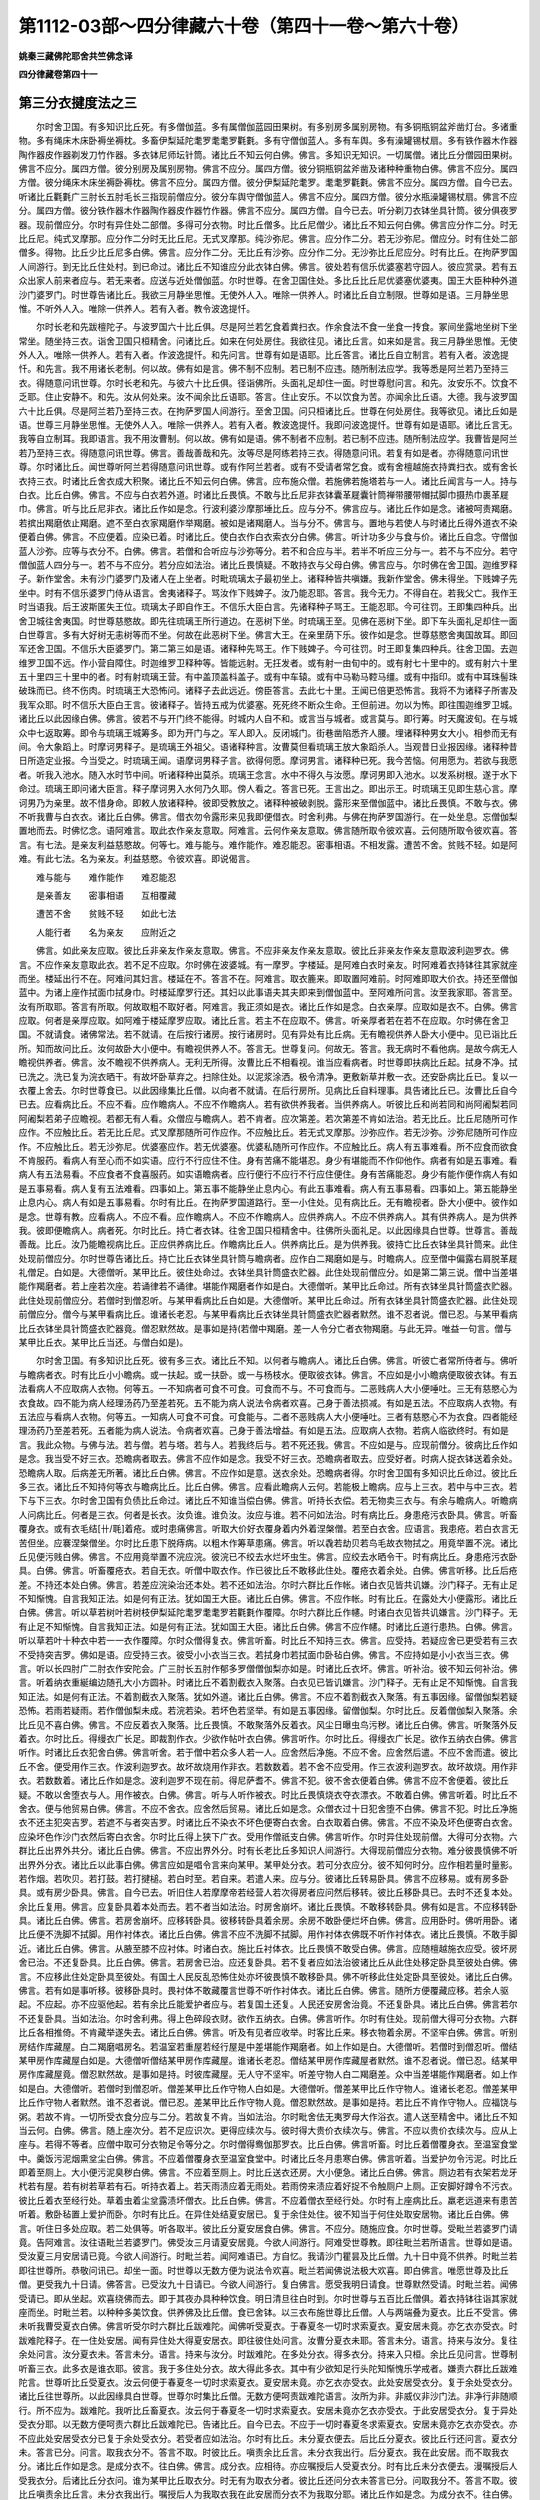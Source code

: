 第1112-03部～四分律藏六十卷（第四十一卷～第六十卷）
==========================================================

**姚秦三藏佛陀耶舍共竺佛念译**

**四分律藏卷第四十一**

第三分衣揵度法之三
------------------

　　尔时舍卫国。有多知识比丘死。有多僧伽蓝。多有属僧伽蓝园田果树。有多别房多属别房物。有多铜瓶铜盆斧凿灯台。多诸重物。多有绳床木床卧褥坐褥枕。多畜伊梨延陀耄罗耄耄罗氍氀。多有守僧伽蓝人。多有车舆。多有澡罐锡杖扇。多有铁作器木作器陶作器皮作器剃发刀竹作器。多衣钵尼师坛针筒。诸比丘不知云何白佛。佛言。多知识无知识。一切属僧。诸比丘分僧园田果树。佛言不应分。属四方僧。彼分别房及属别房物。佛言不应分。属四方僧。彼分铜瓶铜盆斧凿及诸种种重物白佛。佛言不应分。属四方僧。彼分绳床木床坐褥卧褥枕。佛言不应分。属四方僧。彼分伊梨延陀耄罗。耄耄罗氍氀。佛言不应分。属四方僧。自今已去。听诸比丘氍氀广三肘长五肘毛长三指现前僧应分。彼分车舆守僧伽蓝人。佛言不应分。属四方僧。彼分水瓶澡罐锡杖扇。佛言不应分。属四方僧。彼分铁作器木作器陶作器皮作器竹作器。佛言不应分。属四方僧。自今已去。听分剃刀衣钵坐具针筒。彼分俱夜罗器。现前僧应分。尔时有异住处二部僧。多得可分衣物。时比丘僧多。比丘尼僧少。诸比丘不知云何白佛。佛言应分作二分。时无比丘尼。纯式叉摩那。应分作二分时无比丘尼。无式叉摩那。纯沙弥尼。佛言。应分作二分。若无沙弥尼。僧应分。时有住处二部僧多。得物。比丘少比丘尼多白佛。佛言。应分作二分。无比丘有沙弥。应分作二分。无沙弥比丘尼应分。时有比丘。在拘萨罗国人间游行。到无比丘住处村。到已命过。诸比丘不知谁应分此衣钵白佛。佛言。彼处若有信乐优婆塞若守园人。彼应赏录。若有五众出家人前来者应与。若无来者。应送与近处僧伽蓝。尔时世尊。在舍卫国住处。多比丘比丘尼优婆塞优婆夷。国王大臣种种外道沙门婆罗门。时世尊告诸比丘。我欲三月静坐思惟。无使外人入。唯除一供养人。时诸比丘自立制限。世尊如是语。三月静坐思惟。不听外人入。唯除一供养人。若有入者。教令波逸提忏。

　　尔时长老和先跋檀陀子。与波罗国六十比丘俱。尽是阿兰若乞食着粪扫衣。作余食法不食一坐食一抟食。冢间坐露地坐树下坐常坐。随坐持三衣。诣舍卫国只桓精舍。问诸比丘。如来在何处房住。我欲往见。诸比丘言。如来如是言。我三月静坐思惟。无使外人入。唯除一供养人。若有入者。作波逸提忏。和先问言。世尊有如是语耶。比丘答言。诸比丘自立制言。若有入者。波逸提忏。和先言。我不用诸长老制。何以故。佛有如是言。佛不制不应制。若已制不应违。随所制法应学。我等悉是阿兰若乃至持三衣。得随意问讯世尊。尔时长老和先。与彼六十比丘俱。径诣佛所。头面礼足却住一面。时世尊慰问言。和先。汝安乐不。饮食不乏耶。住止安静不。和先。汝从何处来。汝不闻余比丘语耶。答言。住止安乐。不以饮食为苦。亦闻余比丘语。大德。我与波罗国六十比丘俱。尽是阿兰若乃至持三衣。在拘萨罗国人间游行。至舍卫国。问只桓诸比丘。世尊在何处房住。我等欲见。诸比丘如是语。世尊三月静坐思惟。无使外人入。唯除一供养人。若有入者。教波逸提忏。我即问波逸提忏。世尊有如是语耶。诸比丘言无。我等自立制耳。我即语言。我不用汝曹制。何以故。佛有如是语。佛不制者不应制。若已制不应违。随所制法应学。我曹皆是阿兰若乃至持三衣。得随意问讯世尊。佛言。善哉善哉和先。汝等尽是阿练若持三衣。得随意问讯。若复有如是者。亦得随意问讯世尊。尔时诸比丘。闻世尊听阿兰若得随意问讯世尊。或有作阿兰若者。或有不受请者常乞食。或有舍檀越施衣持粪扫衣。或有舍长衣持三衣。时诸比丘舍衣成大积聚。诸比丘不知云何白佛。佛言。应布施众僧。若施佛若施塔若与一人。诸比丘闻言与一人。持与白衣。比丘白佛。佛言。不应与白衣若外道。时诸比丘畏慎。不敢与比丘尼非衣钵囊革屣囊针筒禅带腰带帽拭脚巾摄热巾裹革屣巾。佛言。听与比丘尼非衣。诸比丘作如是念。行波利婆沙摩那埵比丘。应与分不。佛言应与。诸比丘作如是念。诸被呵责羯磨。若摈出羯磨依止羯磨。遮不至白衣家羯磨作举羯磨。被如是诸羯磨人。当与分不。佛言与。置地与若使人与时诸比丘得外道衣不染便着白佛。佛言。不应便着。应染已着。时诸比丘。使白衣作白衣索衣分白佛。佛言。听计功多少与食与价。诸比丘自念。守僧伽蓝人沙弥。应等与衣分不。白佛。佛言。若僧和合听应与沙弥等分。若不和合应与半。若半不听应三分与一。若不与不应分。若守僧伽蓝人四分与一。若不与不应分。若分应如法治。诸比丘畏慎疑。不敢持衣与父母白佛。佛言应与。尔时佛在舍卫国。迦维罗释子。新作堂舍。未有沙门婆罗门及诸人在上坐者。时毗琉璃太子最初坐上。诸释种皆共嗔嫌。我新作堂舍。佛未得坐。下贱婢子先坐中。时有不信乐婆罗门侍从语言。舍夷诸释子。骂汝作下贱婢子。汝乃能忍耶。答言。我今无力。不得自在。若我父亡。我作王时当语我。后王波斯匿失王位。琉璃太子即自作王。不信乐大臣白言。先诸释种子骂王。王能忍耶。今可往罚。王即集四种兵。出舍卫城往舍夷国。时世尊慈愍故。即先往琉璃王所行道边。在恶树下坐。时琉璃王至。见佛在恶树下坐。即下车头面礼足却住一面白世尊言。多有大好树无恚树等而不坐。何故在此恶树下坐。佛言大王。在亲里荫下乐。彼作如是念。世尊慈愍舍夷国故耳。即回军还舍卫国。不信乐大臣婆罗门。第二第三如是语。诸释种先骂王。作下贱婢子。今可往罚。时王即复集四种兵。往舍卫国。去迦维罗卫国不远。作小营自障住。时迦维罗卫释种等。皆能远射。无抂发者。或有射一由旬中的。或有射七十里中的。或有射六十里五十里四三十里中的者。时有射琉璃王营。有中盖顶盖枓盖子。或有中车辕。或有中马勒马鞚马缰。或有中指印。或有中耳珠髻珠破珠而已。终不伤肉。时琉璃王大恐怖问。诸释子去此远近。傍臣答言。去此七十里。王闻已倍更恐怖言。我将不为诸释子所害及我军众耶。时不信乐大臣白王言。彼诸释子。皆持五戒为优婆塞。死死终不断众生命。王但前进。勿以为怖。即往围迦维罗卫城。诸比丘以此因缘白佛。佛言。彼若不与开门终不能得。时城内人自不和。或言当与城者。或言莫与。即行筹。时天魔波旬。在与城众中七返取筹。即令与琉璃王城筹多。即为开门与之。军人即入。反闭城门。街巷凿陷悉齐人腰。埋诸释种男女大小。相参而无有间。令大象蹈上。时摩诃男释子。是琉璃王外祖父。语诸释种言。汝曹莫但看琉璃王放大象蹈杀人。当观昔日业报因缘。诸释种昔日所造定业报。今当受之。时琉璃王闻。语摩诃男释子言。欲得何愿。摩诃男言。诸释种已死。我今苦恼。何用愿为。若欲与我愿者。听我入池水。随入水时节中间。听诸释种出莫杀。琉璃王念言。水中不得久与汝愿。摩诃男即入池水。以发系树根。遂于水下命过。琉璃王即问诸大臣言。释子摩诃男入水何乃久耶。傍人看之。答言已死。王言出之。即出示王。时琉璃王见即生慈心言。摩诃男乃为亲里。故不惜身命。即敕人放诸释种。彼即受教放之。诸释种被破剥脱。露形来至僧伽蓝中。诸比丘畏慎。不敢与衣。佛不听我曹与白衣衣。诸比丘白佛。佛言。借衣勿令露形来见我即便借衣。时舍利弗。与佛在拘萨罗国游行。在一处坐息。忘僧伽梨置地而去。时佛忆念。语阿难言。取此衣作亲友意取。阿难言。云何作亲友意取。佛言随所取令彼欢喜。云何随所取令彼欢喜。答言。有七法。是亲友利益慈愍故。何等七。难与能与。难作能作。难忍能忍。密事相语。不相发露。遭苦不舍。贫贱不轻。如是阿难。有此七法。名为亲友。利益慈愍。令彼欢喜。即说偈言。

　　难与能与　　难作能作　　难忍能忍

　　是亲善友　　密事相语　　互相覆藏

　　遭苦不舍　　贫贱不轻　　如此七法

　　人能行者　　名为亲友　　应附近之

　　佛言。如此亲友应取。彼比丘非亲友作亲友意取。佛言。不应非亲友作亲友意取。彼比丘非亲友作亲友意取波利迦罗衣。佛言。不应作亲友意取此衣。若不足不应取。尔时佛在波婆城。有一摩罗。字楼延。是阿难白衣时亲友。时阿难着衣持钵往其家就座而坐。楼延出行不在。阿难问其妇言。楼延在不。答言不在。阿难言。取衣簏来。即取置阿难前。时阿难即取大价衣。持还至僧伽蓝中。为诸上座作拭面巾拭身巾。时楼延摩罗行还。其妇以此事语夫其夫即来到僧伽蓝中。至阿难所问言。汝至我家耶。答言至。汝有所取耶。答言有所取。何故取粗不取好者。阿难言。我正须如是衣。诸比丘作如是念。白衣亲厚。应取如是衣不。白佛。佛言应取。何者是亲厚应取。如阿难于楼延摩罗应取。诸比丘言。若主不在应取不。佛言。听亲厚者若在若不在应取。尔时佛在舍卫国。不就请食。诸佛常法。若不就请。在后按行诸房。按行诸房时。见有异处有比丘病。无有瞻视供养人卧大小便中。见已诣比丘所。知而故问比丘。汝何故卧大小便中。有瞻视供养人不。答言无。世尊复问。何故无。答言。我无病时不看他病。是故今病无人瞻视供养者。佛言。汝不瞻视不供养病人。无利无所得。汝曹比丘不相看视。谁当应看病者。时世尊即扶病比丘起。拭身不净。拭已洗之。洗已复为浣衣晒干。有故坏卧草弃之。扫除住处。以泥浆涂洒。极令清净。更敷新草并敷一衣。还安卧病比丘已。复以一衣覆上舍去。尔时世尊食已。以此因缘集比丘僧。以向者不就请。在后行房所。见病比丘自料理事。具告诸比丘已。汝曹比丘自今已去。应看病比丘。不应不看。应作瞻病人。不应不作瞻病人。若有欲供养我者。当供养病人。听彼比丘和尚若同和尚阿阇梨若同阿阇梨若弟子应瞻视。若都无有人看。众僧应与瞻病人。若不肯者。应次第差。若次第差不肯如法治。若无比丘。比丘尼随所可作应作。不应触比丘。若无比丘尼。式叉摩那随所可作应作。不应触比丘。若无式叉摩那。沙弥应作。若无沙弥。沙弥尼随所可作应作。不应触比丘。若无沙弥尼。优婆塞应作。若无优婆塞。优婆私随所可作应作。不应触比丘。病人有五事难看。所不应食而欲食不肯服药。看病人有至心而不如实语。应行不行应住不住。身有苦痛不能堪忍。身少有堪能而不作仰他作。病者有如是五事难。看病人有五法易看。不应食者不食喜服药。如实语瞻病者。应行便行不应行不行应住便住。身有苦痛能忍。身少有能作便作病人有如是五事易看。病人复有五法难看。四事如上。第五事不能静坐止息内心。有此五事难看。病人有五事易看。四事如上。第五能静坐止息内心。病人有如是五事易看。尔时有比丘。在拘萨罗国道路行。至一小住处。见有病比丘。无有瞻视者。卧大小便中。彼作如是念。世尊有教。应看病人。不应不看。应作瞻病人。不应不作瞻病人。应供养病人。不应不供养病人。其有供养病人。是为供养我。彼即便瞻病人。病者死。尔时比丘。持亡者衣钵。往舍卫国只桓精舍中。往佛所头面礼足。以此因缘具白世尊。世尊言。善哉善哉。比丘。汝乃能瞻视病比丘。正应供养病比丘。作瞻病比丘人。供养病比丘。是为供养我。彼持亡比丘衣钵坐具针筒来。此住处现前僧应分。尔时世尊告诸比丘。持亡比丘衣钵坐具针筒与瞻病者。应作白二羯磨如是与。时瞻病人。应至僧中偏露右肩脱革屣礼僧足。白如是。大德僧听。某甲比丘。彼住处命过。衣钵坐具针筒盛衣贮器。此住处现前僧应分。如是第二第三说。僧中当差堪能作羯磨者。若上座若次座。若诵律若不诵律。堪能作羯磨者作如是白。大德僧听。某甲比丘命过。所有衣钵坐具针筒盛衣贮器。此住处现前僧应分。若僧时到僧忍听。与某甲看病比丘白如是。大德僧听。某甲比丘命过。所有衣钵坐具针筒盛衣贮器。此住处现前僧应分。僧今与某甲看病比丘。谁诸长老忍。与某甲看病比丘衣钵坐具针筒盛衣贮器者默然。谁不忍者说。僧已忍。与某甲看病比丘衣钵坐具针筒盛衣贮器竟。僧忍默然故。是事如是持(若僧中羯磨。差一人令分亡者衣物羯磨。与此无异。唯益一句言。僧与某甲比丘衣。某甲比丘当还。与僧白如是)。

　　尔时舍卫国。有多知识比丘死。彼有多三衣。诸比丘不知。以何者与瞻病人。诸比丘白佛。佛言。听彼亡者常所侍者与。佛听与瞻病者衣。时有比丘小小瞻病。或一扶起。或一扶卧。或一与杨枝水。便取彼衣钵。佛言。不应如是小小瞻病便取彼衣钵。有五法看病人不应取病人衣物。何等五。一不知病者可食不可食。可食而不与。不可食而与。二恶贱病人大小便唾吐。三无有慈愍心为衣食故。四不能为病人经理汤药乃至差若死。五不能为病人说法令病者欢喜。己身于善法损减。有如是五法。不应取病人衣物。有五法应与看病人衣物。何等五。一知病人可食不可食。可食能与。二者不恶贱病人大小便唾吐。三者有慈愍心不为衣食。四者能经理汤药乃至差若死。五者能为病人说法。令病者欢喜。己身于善法增益。有如是五法。应取病人衣物。若病人临欲终时。有如是言。我此众物。与佛与法。若与僧。若与塔。若与人。若我终后与。若不死还我。佛言。不应如是与。应现前僧分。彼病比丘作如是念。我当受不好三衣。恐瞻病者取去。佛言不应作如是念。我受不好三衣。恐瞻病者取去。应受好者。时病人捉衣钵送着余处。恐瞻病人取。后病差无所著。诸比丘白佛。佛言。不应作如是意。送衣余处。恐瞻病者得。尔时舍卫国有多知识比丘命过。彼比丘多三衣。诸比丘不知持何等衣与瞻病比丘。比丘白佛。佛言。应看此瞻病人云何。若能极上瞻病。应与上三衣。若中与中三衣。若下与下三衣。尔时舍卫国有负债比丘命过。诸比丘不知谁当偿白佛。佛言。听持长衣偿。若无物卖三衣与。有余与瞻病人。听瞻病人问病比丘。何者是三衣。何者是长衣。汝负谁。谁负汝。汝应与谁。若不问如法治。时有病比丘。身患疮污衣卧具。佛言。听畜覆身衣。或有衣毛结[卄/毦]着疮。或时患痛佛言。听取大价好衣覆身着内外着涅槃僧。若至白衣舍。应语言。我患疮。若白衣言无苦但坐。应褰涅槃僧坐。尔时比丘患下脱痔病。以粗木作筹草患痛。佛言。听以毳若劫贝若鸟毛故衣物拭之。用竟举置不浣。诸比丘见便污贱白佛。佛言。不应用竟举置不浣应浣。彼浣已不绞去水烂坏虫生。佛言。应绞去水晒令干。时有病比丘。身患疮污衣卧具。白佛。佛言。听畜覆疮衣。若自无衣。听僧中取衣作。作已彼比丘不敢移此住处。覆疮衣着余处。白佛。佛言听移。比丘后疮差。不持还本处白佛。佛言。若差应浣染治还本处。若不还如法治。尔时六群比丘作帐。诸白衣见皆共讥嫌。沙门释子。无有止足不知惭愧。自言我知正法。如是何有正法。犹如国王大臣。诸比丘白佛。佛言。不应作帐。时有比丘。在露处大小便露形。诸比丘白佛。佛言。听以草若树叶若树枝伊梨延陀耄罗耄耄罗若氍氀作覆障。尔时六群比丘作幰。时诸白衣见皆共讥嫌言。沙门释子。无有止足不知惭愧。自言我知正法。如是何有正法。犹如国王大臣。诸比丘白佛。佛言不应作幰。时诸比丘道行患热。白佛。佛言。听以草若叶十种衣中若一一衣作覆障。尔时众僧得复衣。佛言听畜。时比丘不知持三衣。佛言。应受持。若疑应舍已更受若有三衣不受持突吉罗。佛如是语。应受持三衣。彼受小小衣当三衣。若拭身巾若拭面巾卧毡白佛。佛言。不应持如是小小衣当三衣。佛言。听以长四肘广二肘衣作安陀会。广三肘长五肘作郁多罗僧僧伽梨亦如是。时诸比丘衣坏。佛言。听补治。彼不知云何补治。佛言。听着纳衣重綖编边随孔大小方圆补。时诸比丘不着割截衣入聚落。白衣见已皆讥嫌言。沙门释子。无有止足不知惭愧。自言我知正法。如是何有正法。不着割截衣入聚落。犹如外道。诸比丘白佛。佛言。不应不着割截衣入聚落。有五事因缘。留僧伽梨若疑恐怖。若雨若疑雨。若作僧伽梨未成。若浣若染。若坏色若坚举。有如是五事因缘。留僧伽梨。尔时比丘。反着僧伽梨入聚落。余比丘见不喜白佛。佛言。不应反着衣入聚落。比丘畏慎。不敢聚落外反着衣。风尘日曝虫鸟污秽。诸比丘白佛。佛言。听聚落外反着衣。尔时比丘。得缦衣广长足。即裁割作衣。少欲作帖叶衣白佛。佛言听作。尔时比丘。得缦衣广长足。欲作五纳衣白佛。佛言听作。时诸比丘衣犯舍白佛。佛言听舍。若于僧中若众多人若一人。应舍然后净施。不应不舍。应舍然后遣。不应不舍而遣。彼比丘不舍。便受用作三衣。作波利迦罗衣。故坏故烧用作非衣。若数数着。若不舍不应受用。作三衣波利迦罗衣。故坏故烧。用作非衣。若数数着。诸比丘作如是念。波利迦罗不现在前。得尼萨耆不。佛言不犯。彼不舍衣便着白佛。佛言不应不舍便着。彼比丘疑。不敢以舍堕衣与人。用作被衣。白佛。佛言。听与人听作被衣。时比丘畏慎烧衣夺衣漂衣。不敢着白佛。佛言听着。时比丘不舍衣。便与他贸易白佛。佛言。不应不舍衣。应舍然后贸易。诸比丘如是念。众僧衣过十日犯舍堕不白佛。佛言不犯。时比丘净施衣不还主犯突吉罗。若遮不与者突吉罗。时诸比丘不染衣不坏色便寄白衣舍。白衣取着白佛。佛言。不应不染及坏色便寄白衣舍。应染坏色作沙门衣然后寄白衣舍。尔时比丘得上狭下广衣。受用作僧祇支白佛。佛言听作。尔时异住处现前僧。大得可分衣物。六群比丘出界外共分。诸比丘白佛。佛言。不应出界外分。时有长老比丘多知识人间游行。大得现前僧应分衣物。难分彼畏慎佛不听出界外分衣。诸比丘以此事白佛。佛言应如是唱令言来向某甲。某甲处分衣。若可分衣应分。彼不知何时分。应作相若量时量影。若作烟。若吹贝。若打鼓。若打揵槌。若白时至。若自来。若遣人来。应与分。彼诸比丘转易卧具。佛言不应移易。或有房多卧具。或有房少卧具。佛言。自今已去。听旧住人若摩摩帝若经营人若次得房者应问然后移转。彼比丘移卧具已。去时不还复本处。余比丘复用。佛言。应复卧具着本处而去。若不者当如法治。时房舍崩坏。诸比丘畏慎。不敢移转卧具。佛有如是言。不应移转卧具。诸比丘白佛。佛言。若房舍崩坏。应移转卧具。彼移转卧具着余房。余房不敢卧便烂坏白佛。佛言。应用卧时。佛听用卧。诸比丘便不洗脚不拭脚。用作衬体衣。诸比丘白佛。佛言不应不洗脚不拭脚。用作衬体衣佛既不听作衬体衣。诸比丘畏慎。不敢手脚近。诸比丘白佛。佛言。从腋至膝不应衬体。时诸白衣。施比丘衬体衣。比丘畏慎不敢受白佛。佛言。应随檀越施衣应受。彼坏房舍已治。不还复卧具。比丘白佛。佛言。若房舍已治。应还复卧具。若不复者应如法治彼诸比丘从此住处移定卧具至彼处白佛。佛言。不应移此住处定卧具至彼处。有国土人民反乱恐怖住处亦坏彼畏慎不敢移卧具。佛不听移此住处定卧具至彼处。诸比丘白佛。佛言。若有如是事听移。彼移卧具时。畏衬体不敢藏覆言世尊不听作衬体衣。诸比丘白佛。佛言。随所方便覆藏应移。若余人驱起。不应起。亦不应驱他起。若有余比丘能爱护者应与。若复国土还复。人民还安房舍治竟。不还复卧具。诸比丘白佛。佛言若尔不还复卧具。当如法治。尔时舍利弗。得上色碎段衣财。欲作五纳衣。白佛。佛言听作。尔时有住处。现前僧大得可分衣物。六群比丘各相推倚。不肯藏举遂失去。诸比丘白佛。佛言。听及有见者应收举。时客比丘来。移衣物着余房。不坚牢白佛。佛言。听别房结作库藏屋。白二羯磨唱房名。若温室若重屋若经行屋是中差堪能作羯磨者。如上作如是白。大德僧听。若僧时到僧忍听。僧结某甲房作库藏屋白如是。大德僧听僧结某甲房作库藏屋。谁诸长老忍。僧结某甲房作库藏屋者默然。谁不忍者说。僧已忍。结某甲房作库藏屋竟。僧忍默然故。是事如是持。时彼库藏屋。无人守不坚牢。听差守物人白二羯磨差。众中当差堪能作羯磨者。如上作如是白。大德僧听。若僧时到僧忍听。僧差某甲比丘作守物人白如是。大德僧听。僧差某甲比丘作守物人。谁诸长老忍。僧差某甲比丘作守物人者默然。谁不忍者说。僧已忍。差某甲比丘作守物人竟。僧忍默然故。是事如是持。若比丘不肯作守物人。应福饶与粥。若故不肯。一切所受衣食分应与二分。若故复不肯。当如法治。尔时毗舍佉无夷罗母大作浴衣。遣人送至精舍中。诸比丘不知当云何。白佛。佛言。随上座次分。若不足应识次。更得应续次与。彼时得大贵价衣续次与。佛言。不应以贵价衣续次与。应从上座与。若得不等者。应僧中取可分衣物足令等分之。尔时僧得鸯伽那罗衣。比丘白佛。佛言听畜。时比丘着僧覆身衣。至温室食堂中。羹饭污泥烟熏坌尘白佛。佛言。不应着僧覆身衣至温室食堂中。时诸比丘冬月患寒白佛。佛言听着。当爱护勿令污泥。时比丘即着至厕上。大小便污泥臭秽白佛。佛言。不应着至厕上。时比丘送衣还房。大小便急。诸比丘白佛。佛言。厕边若有衣架若龙牙杙若有屋。若有树若草若有石。听持衣着上。若天雨渍应着无雨处。若雨傍来渍应着好捉不令触厕户上厕。正安脚好蹲令不污衣。彼比丘着衣至经行处。草着虫着尘坌露渍坏僧衣。比丘白佛。佛言。不应着僧衣至经行处。尔时有上座病比丘。羸老远道来有患苦听着。敷卧毡置上爱护而卧。尔时有比丘。在异住处结夏安居已。复于余住处住。彼不知当于何住处取安居物。诸比丘白佛。佛言。听住日多处应取。若二处俱等。听各取半。彼比丘分夏安居食白佛。佛言。不应分。随施应食。尔时世尊。受毗兰若婆罗门请竟。告阿难言。汝往语毗兰若婆罗门。佛受汝三月请夏安居竟。今欲人间游行。阿难受世尊教。即往毗兰若所语言。世尊如是语。受汝夏三月安居请已竟。今欲人间游行。时毗兰若。闻阿难语已。方自忆。我请沙门瞿昙及比丘僧。九十日中竟不供养。时毗兰若即往世尊所。恭敬问讯已。却坐一面。时世尊以无数方便为说法令欢喜。毗兰若闻佛说法极大欢喜。即白佛言。唯愿世尊及比丘僧。更受我九十日请。佛答言。已受汝九十日请已。今欲人间游行。复白佛言。愿受我明日请食。世尊默然受请。时毗兰若。闻佛受请已。即从坐起。欢喜绕佛而去。即于其夜办具种种饮食。明日清旦往白时到。尔时世尊与五百比丘僧俱。着衣持钵往诣其家就座而坐。时毗兰若。以种种多美饮食。供养佛及比丘僧。食已舍钵。以三衣布施世尊比丘僧。人与两端叠为夏衣。比丘不受言。佛未听我曹受夏衣白佛。佛言听受尔时六群比丘跋难陀。闻佛听受夏衣。于春夏冬一切时求索夏衣。夏安居未竟。亦乞衣亦受衣。时跋难陀释子。在一住处安居。闻有异住处大得夏安居衣。即往彼住处问言。汝曹分夏衣未耶。答言未分。语言。持来与汝分。复往余处问言。汝分夏衣未。答言未分。语言。持来与汝分。时跋难陀。在多处分衣。得多衣分。持来入只桓。余比丘见问言。世尊制听畜三衣。此多衣是谁衣耶。彼言。我于多住处分衣。故大得此多衣。其中有少欲知足行头陀知惭愧乐学戒者。嫌责六群比丘跋难陀言。世尊听比丘受夏衣。汝云何便于春夏冬一切时求索夏衣。夏安居未竟。亦乞衣亦受衣。此处安居受衣分。复于余处受衣分。诸比丘往世尊所。以此因缘具白世尊。世尊尔时集比丘僧。无数方便呵责跋难陀语言。汝所为非。非威仪非沙门法。非净行非随顺行。所不应为。跋难陀。我听比丘畜夏衣。汝云何于春夏冬一切时求索夏衣。安居未竟亦乞衣亦受衣。于此安居受衣分。复于异处受衣分耶。以无数方便呵责六群比丘跋难陀已。告诸比丘。自今已去。不应于一切时春夏冬求索夏衣。安居未竟亦乞衣亦受衣。亦不应此处安居受衣分已复于余处受衣分。若受者应如法治。尔时有比丘。未分夏衣便去。后比丘分夏衣。彼比丘行还问言。夏衣分未。答言已分。问言。取我衣分不。答言不取。时彼比丘。嗔责余比丘言。未分衣我出行。后分夏衣。我在此安居。而不取我衣分。诸比丘作如是念。是成分衣不。往白佛。佛言。成分衣。应相待。亦应嘱授后人受夏衣分。时有比丘未分衣便去。漫嘱授后人受我衣分。后诸比丘分衣问。谁为某甲比丘取衣分。时无有为取衣分者。彼比丘还问分衣未答言已分。问取我分不。答言不取。彼比丘嗔责余比丘言。未分衣我出行。嘱授后人为我取衣我在此安居而分衣不为我取分耶。诸比丘作如是念。为成分衣不。往白佛。佛言成分。应待还亦应的嘱授一人。时有比丘未分衣出行。嘱授一比丘为我取夏衣。时比丘分衣。问言。谁取某甲比丘衣分。受嘱授者忘不取。诸比丘即分衣彼比丘还问言。分夏衣未。答言已分。问言。取我分不。答言不取。彼比丘嗔责余比丘言。未分衣我出行。后嘱授一比丘。取我衣分。我在此安居而不为我取衣分。诸比丘不知成分衣不。往白佛。佛言成分。是忘者过。时诸比丘留夏安居食白佛。佛言不应留。应随施受。尔时舍利弗目连般涅槃。多有可分衣物。现前僧应分。彼比丘留过安居。诸比丘白佛。佛言。不应留。此衣现前僧应分。彼时有一檀越。为欲施塔施僧。僧伽蓝房舍施浴池。若为初生儿。若为初剃发。若长发若入新舍。若为亡人作会。现前僧大得可分衣物。诸比丘留至夏安居。比丘往白佛。佛言。不应留。此是非时衣。现前僧应分。尔时有一比丘住处。大得夏安居衣物。彼作如是念。我当云何。白诸比丘。诸比丘白佛。佛言。若有一比丘安居。大得僧夏安居衣物。彼比丘应作心念言。此是我物。若受若不受。有余比丘来。不应得分。尔时诸比丘大得可分衣物。僧破为二部。诸比丘白佛。佛言。应分为二分。若未得可分衣物。僧破为二部。佛言。应问檀越当与谁。若彼言。与某甲某甲上座。即应随彼语上座所在处与。若彼言不知。若言俱与。应分作二分。尔时诸比丘。已得衣未得衣。僧破为二部。已得衣者。应分作二分。未得衣者。应问檀越。当与谁。彼若言。与某甲某甲上座。即应随彼语上座所在处与。若彼言不知。若言俱与。应分为二分。尔时诸比丘。得可分衣物。有比丘从此部往彼部。彼不应与分。若未得衣物。有比丘从此部往彼部。不应与分。若得衣物未得衣物。有比丘从此部往彼部。不应与衣分。尔时有比丘。从此部往彼部。未至便死。诸比丘不知。其衣钵当与谁白佛。佛言随其所欲往处应与。尔时有比丘。从此部往彼部至便死。诸比丘不知其衣钵当与谁白佛。佛言。随彼所往部应与。尔时有比丘。被举已命过。诸比丘不知其衣钵当与谁白佛。佛言。随所共同羯磨举僧应与。尔时住处僧破为二部。有檀越请此二部僧。一处饭食并布施衣布施缕。诸比丘不知谁应得衣谁应得缕白佛。佛言。应问檀越。衣与谁缕与谁。若言与某甲某甲上座。应随彼语所在处上座与。若言不知。若言俱与。应分作二分。尔时众僧得夏安居衣。僧破为二部白佛。佛言。应数人多少分。若未得安居衣。僧破为二部白佛。佛言。应数人分。若得夏衣。若未得夏衣。僧破为二部。应数人分。时有比丘得夏衣往余部。佛言应与。若未得夏衣往余部。佛言应与。若未得夏衣。若已得夏衣往余部。佛言应与。尔时有一居士。集比丘住处。诸处僧供养饭食。以衣布施。诸比丘不知云何白佛。佛言。有八种施衣。若与比丘僧。若与比丘尼僧。若与二部僧。若与四方僧。若与界内僧。若与同羯磨僧。若称名字与。若与一人。佛言。若与比丘僧。比丘僧应分。若与乃至一人。应属一人。尔时诸比丘冬月患寒白佛。佛言。听着帽。露地坐患背痛。佛言。听作禅带。尔时比丘身患疮若污臭。佛言。听作拭身巾。若面污。听作拭面巾。若患眼泪。听作扪泪巾。尔时毕陵伽婆蹉。得大贵价疏衣。彼欲作夏衣畜白佛。佛言。听净施持。净施有二种。一真实净施。二展转净施。真实净施者言。大德一心念。我有此长衣未净施。今为净故。舍与大德。为真实净故。展转净施者言。大德一心念。此是我长衣未作净。为净故施与大德。为展转净故。彼受净者。即应作如是言。大德一心念。汝有长衣未作净。为净故与我。我今受之。受已当语言。汝施与谁。彼应言施与某甲。受净者应作如是言。大德一心念。汝是长衣未作净。为净故施与我。我今受之。受已汝今与某甲。是衣某甲已有。汝为某甲。善护持着随因缘作。真实净施者。应问主然后得着。展转净施者。若问若不问随意着。尔时比丘遣使借与某甲比丘衣。作彼亲厚意取衣应取不。佛言。不应作亲厚意取。若至道路应作亲厚意取不。佛言。不应取。若至彼应作亲厚意取不。佛言。不应取。若作遣衣主。亲厚意取衣应取不。佛言。应取。若至道路应取不。佛言应取。若至彼应取不。佛言应取。所遣借与衣比丘命过。即作彼命过比丘衣受应受不。佛言。不应受若至道路应受不。佛言。不应受。若至彼应受不。佛言。不应受。若遣人借与比丘衣衣主命过。彼比丘应即作命过比丘衣受不。佛言应受。若至道路应受不。佛言应受。若至彼应受不。佛言应受。尔时有比丘。遣衣与某甲比丘。彼使作遣衣主亲厚意取衣应取不。佛言。不应取。若至道路应取不。佛言。不应取。若至彼应取不。佛言。不应取。彼比丘若作所遣与衣比丘亲厚意取衣应取不。佛言应取。若至道路应取不。佛言应取。若至彼应取不。佛言应取。彼所遣衣主比丘命过。彼比丘即作命过衣受应受不。佛言。不应受。若至道路应受不。佛言。不应受。若至彼应受不。佛言。不应受。若所遣与衣比丘命过。彼比丘即作彼命过衣受应受不。佛言应受。若至道路应受不。佛言应受。若至彼应受不。佛言应受。尔时有居士。持衣来至僧伽蓝中言。与某甲比丘。此衣与大德。彼比丘言我不须。即持衣置比丘前而去。彼比丘有畏慎。不知云何。诸比丘白佛。佛言。听为施主故赏录。若须时听受持(衣揵度具足竟)。

**四分律藏卷第四十二**

第三分药揵度法
--------------

　　尔时佛在波罗奈国。时五比丘。往世尊所。头面礼足却住一面。白佛言。大德。当食何食。佛言。听乞食食五种食。尔时比丘乞食得饭。佛言听食。得种种饭粳米饭大麦饭[序-予+禾]米饭粟米饭俱跋陀罗饭。佛言。听食如是种种饭得麨。佛言。听食种种糗。得干饭。佛言。听食种种干饭得鱼。佛言。听食种种鱼得肉。佛言。听食种种肉得羹。佛言。听食种种羹。得修步。佛言听食得乳。佛言。听食种种乳得酪。佛言。听食种种酪得酪浆。佛言。听饮种种酪浆。得吉罗罗。佛言听食得蔓[少/兔]。佛言。听食种种蔓[少/兔]得菜。佛言听食种种菜。得佉阇尼食。佛言。听食种种佉阇尼食。佉阇尼者。根食茎食叶食华食果食油食胡麻食石蜜食蒸食。尔时世尊。在波罗奈国。时五比丘即从坐起。前礼佛足却住一面。白佛言。当服何药。佛言。听服腐烂药。病比丘有因缘尽形寿应服。尔时世尊在绳床中。时有病比丘。医教服呵梨勒。佛言。听病比丘。有因缘尽形寿服呵梨勒。尔时佛在舍卫国。时有比丘患风。医教服酢麦汁。佛言听服。不知云何作。佛言。听净人净洗器渍麦乃至烂漉取汁饮。若麦汁臭应覆。若汁滓俱出听作漉器。不知云何作器。佛言。听若铜若木若竹作漉器。如漉水筒作。若三角若大若小。若麦中燥。令净人更益水。时病比丘。在多人前饮麦浆。余比丘见皆共恶秽之。佛言。不应在多人前。应在屏处饮。时一切僧皆须。佛言。应一切共饮。时有诸比丘。各各别用器饮。众器皆臭。佛言。不应各别器饮。应共传用一器饮。时有比丘饮已不洗器与余比丘。佛言。不应尔。应洗器已与余比丘。尔时佛在舍卫国。有比丘吐下。比煮粥顷日时已过。佛言。听以完全麦若完全稻谷煮令熟。勿使破漉汁饮。尔时有病比丘。医教服鞞醯勒。佛言听服。医教服阿摩勒。佛言听服。若比丘有病因缘尽形寿服。尔时有病比丘。医教服[卄/(麩-夫+生)]罗。佛言。听比丘有病因缘。尽形寿服。尔时病比丘。医教服果药。佛言听服。若非是常食者。比丘有病因缘。尽形寿应服。尔时有病比丘。须大五种根药。佛言听服。须小五种根药。佛言听服。比丘有病因缘尽形寿服。尔时病比丘。医教服质多罗药。佛言。病比丘有因缘尽形寿听服。尔时有病比丘。医教服罽沙药。佛言。病比丘有因缘尽形寿听服。是中罽沙者。根茎叶花果罽沙。尔时有病比丘。医教服娑梨娑婆药。佛言。病比丘听服。娑梨娑婆者。根茎叶花果若坚韧者也。式渠亦如是。帝菟(底吐二音)亦如是。尔时病比丘。医教服荜茇椒。佛言。比丘有病因缘听尽形寿服。尔时病比丘须种种细末药洗。佛言。听用种种细末药。是中细末药者。胡桐树末。马耳树末。舍摩罗树末洗。若自作若更互作须杵臼。佛言听畜。须簸箕簁扫帚。佛言听畜。时诸比丘畏慎。不敢以涂香着末药中。佛言听着。时末药无器盛。佛言。听作瓶。若患坌尘。听作盖。若欲令坚牢。当着床下。若串壁上象牙杙上。尔时病比丘。以粗末药洗身患痛。佛言。听细末若细泥。若叶若华若果取令病者得乐。是中病者。若体有疮若癣若瘑若疥癞乃至身臭。尔时比丘病。须盐为药。佛言听服。是中盐者。明盐黑盐。丸盐楼魔盐支。头鞞盐卤盐灰盐新陀婆盐施卢鞞盐海盐。若比丘有病因缘尽形寿听服。尔时病比丘须灰药。佛言。听用灰药。是中灰药者。萨阇灰宾那灰波罗摩灰。比丘有病因缘。尽形寿听用。尔时病比丘须阇婆药。佛言听用。是中阇婆者。馨牛馨莪婆提尸婆梨陀步梯夜婆提萨阇罗婆。比丘有病因缘尽形寿应服。尔时比丘病须眼药。佛言听用。是中眼药者。陀婆阇那耆罗阇那。比丘有病因缘尽形寿应服。尔时比丘眼有白翳生须人血白佛。佛言听用。尔时比丘患眼白翳须人骨。佛言听用。尔时比丘患眼白翳须细软发。听烧末着眼中。尔时毕陵伽婆蹉。患眼痛得琉璃篦。佛言。听为治眼病故畜用。尔时舍利弗患风。医教食藕根。尔时大目揵连。往舍利弗所问讯已一面坐。语舍利弗言。所患为差不。答言未差。复问舍利弗。何所须。答言。须藕根。目连言。东方有阿耨大池。水清澄无有尘秽。食之无患。去此不远。更有池广五十由旬。其水清澄无有尘秽。有藕根如车轴。若取折之。其汁如乳食之如蜜。去池不远。有金山崖高五十由旬。是中有七大龙象王兄弟共住。其最少者。供给一阎浮提王。其次大者。供给二天下王。其次转大者。供给四天下转轮圣王。伊罗婆尼龙象王。供给天帝释。彼诸龙象王。来下入池净澡浴饮水。以鼻拔取藕根。净洗泥秽而食之。得好容色气力充足。彼池藕根可得食之。时舍利弗默然可之。时目连见舍利弗默然。即于舍卫国没不现。如人屈申臂顷。至彼池边。化作大龙象王。于彼七象王中形色最胜。时彼七龙象王。见皆畏怖毛竖。恐彼来夺我池。尔时大目连。见彼七龙象王心怀恐怖。即还复故身。彼即问目连言。比丘何所须欲耶。答言。我须藕根。语言。汝须藕根何不早见语。使我恐怖毛竖。彼即入池澡浴饮水。以鼻拔取藕根洗去泥授与目连。时目连得藕根已。从此池忽然不现。还舍卫国。到只桓中。授与舍利弗语言。此是藕根。舍利弗食已病即得除差。有残藕根与看病人。看病人先已受请。不肯食之。诸比丘白佛。佛言听看病人受请不受请。食病人残食。诸比丘先受食已。至彼聚落。有檀越便请食。食已来还至僧伽蓝中。持向者食与诸比丘。诸比丘先已受请不敢受。无人食者便弃之。时有众乌鸟诤食唤呼。尔时世尊。知而故问阿难。诸乌鸟何故唤呼。阿难以此事具白世尊。世尊言。自今已去。听作余食法食。彼应持食至彼比丘前语言。大德我已受请。若已食。看是知是作余食法。彼应取少食之语言。我已食。止汝可食之。应作如是余食法食。尔时有长老上座多知识。村间乞食来。聚在一处食。食已。持残食来至僧伽蓝中。与诸比丘。诸比丘先已受请。不肯食之。无人食者便弃之。时有众乌鸟诤食唤呼。世尊知而故问阿难。诸乌鸟何故唤呼。阿难以此事具白世尊。世尊言。自今已去。听自持食来作余食法得食。应如是作。持食至彼比丘所语言。大德。我已受请。若已食。看是知是作余食法。彼应取少食食已语言。我止汝可食。应作如是余食法食。尔时毗舍佉无夷罗母。大得新果。彼作如是念。我今宁可作食请佛及僧以果布施。即便遣人往僧伽蓝中白言。愿诸大德。受我明日请食。即于其夜办种种美食。明日往白时至。尔时世尊着衣持钵。与千二百五十比丘俱。就毗舍佉无夷罗母请就座而坐。毗舍佉以种种多美饭食饭佛及僧。食已舍钵。更取一卑床却坐一面。时世尊种种方便开化说法。令得欢喜。尔时世尊为说法已从坐而去。时毗舍佉无夷罗母。行食忘不与果。彼作如是念。我为新果故。请佛及僧设饭。今正行食。忘不与果。时即遣人送果至僧伽蓝中。与诸比丘。诸比丘已食竟。不肯受之。往白佛。佛言。若从彼来。应作余食法食之如上法。尔时世尊在王舍城。时有颠狂病比丘。至杀牛处。食生肉饮血。病即差。还复本心畏慎。诸比丘白佛。佛言不犯。若有余比丘。有如是病。食生肉饮血病得差者。听食尔时世尊在波罗奈国。时世谷贵乞食难得。时诸比丘乞食不得。往至象厩乞。时彼有鬼神信敬沙门者。即令象死于彼得象肉食之。世尊慈念告诸比丘。此是王之兵众。若王闻者必不欢喜。自今已去。不应食象肉。时诸比丘。在波罗奈国乞食不得。往马厩乞。时有信敬沙门鬼神。即令马死。于彼得马肉食之。世尊慈愍告诸比丘。此是王之兵众。若王闻者必不欢喜。自今已去。不应食马肉。尔时比丘。于波罗奈国乞食不得。至能水底行人所乞。时有信敬沙门鬼神。令诸龙死。于彼得龙肉食之。尔时善现龙王。从己池出。往世尊所。头面礼足已。却住一面白佛言。世尊。有龙能烧一国土。若减一国土。诸比丘食此龙肉。善哉世尊。勿令比丘食龙肉。时世尊闻善现龙王语默然受之。时善现见佛听许。头面礼佛已还往本处。尔时世尊。以此因缘集比丘僧告言。此龙有大神力有威德。能烧一国土。若减一国土。诸比丘食此肉。自今已去。不应食龙肉。时有比丘。在波罗奈国乞食不得。往旃陀罗家。于彼得狗肉食之。诸比丘乞食。诸狗憎逐吠之。诸比丘作是念。我等或能食狗肉。故使众狗憎逐吠我耳。诸比丘白佛。佛言。自今已去。不得食狗肉。若食得突吉罗。时世尊在波罗奈国。时有比丘。服吐下药。有优婆私字苏卑。至僧伽蓝中。行看房舍。至病比丘所问言。何所患苦耶。答言。服吐下药。问比丘。何所须欲。答言须肉。答言。我当送肉即还波罗奈。遣人持钱买肉。语言男子。持此钱买肉来。时波罗奈不屠杀。彼人周行求肉不得。还至优婆私所白言。大家知不。今此不杀。遍行求肉不得。优婆私作如是念。我许与吐下比丘肉。恐此比丘不得肉。或能命过。若是生死比丘命过者。于出家法中退。若是学人不得前进。若是罗汉。则使世间失于福田即入后室。持利刀自割髀裹肉。与婢令煮已。持往僧伽蓝中。与吐下比丘。婢即如敕持与比丘。比丘食已病即除差。彼优婆私割肉时。举身患痛极为苦恼时优婆私夫主先出行还。不见苏卑。即问。苏卑优婆私何处在耶。答言病在内。即问何所患。即具答因缘。彼夫主言。未曾有苏卑于沙门所有如是信乐。无所爱惜乃至身肉。苏卑优婆私作是念。我今患苦极重。或能以此断命。我今宁可办具种种饮食请佛及僧。可作最后见佛及僧因缘。时即遣人往僧伽蓝中白言。大德。明日受我请食。时世尊默然受之。即于其夜办具种种美好饮食。明日往白时到。时世尊着衣持钵。与诸比丘僧俱。往苏卑优婆私家就座而坐。知而故问。优婆私苏卑何所在。答言病在内。佛言。唤优婆私苏卑来。彼即入内语言。佛唤汝。作如是念。世尊唤我。即便速起。身痛即止。疮复如故不异。时优婆私苏卑。往佛所头面礼足却住一面。佛告言。不应作是不应作是。苏卑优婆私。当作如是施如是学。不自苦痛。亦不恼彼。时苏卑优婆私。手自斟酌美好饮食。食已舍钵。取小床在一处坐。时世尊为优婆私。种种方便说法。令得欢喜。世尊为说法已。从坐而去还至僧伽蓝中。往吐下比丘所问言。苏卑优婆私送肉与汝不。答言与我肉问言汝食不。答言食。复问美不。答言美。如是美肉难得。佛言。汝痴人食人肉。自今已去。不得食人肉。若食偷兰遮。及余可恶肉不应食。若食突吉罗。尔时世尊在波罗捺。有居士耶输伽父。往诣佛所头面礼足却坐一面。尔时世尊。无数方便为说法开化。令得欢喜。耶输伽父。闻佛说法开化。心大欢喜已从坐起。白佛言。愿受我请。时耶输伽。侍从世尊后。时世尊默然受请。耶输伽不受请。佛未听我曹受别请。佛言。有二种请听受。若请僧若别请。尔时有异居士作是念。作何福德。令僧常得供养。我施不断绝。即白佛。佛言。听为僧常作食。彼作如是言。我不能常为众僧作食。作何福德令僧常得供养。我施不断绝。白佛。佛言。听比丘往其舍常与食。彼作是言。我不能常为道人作食。作何福德令僧常得供养我施不断绝。白佛。佛言。听僧差往食。若送食至僧中。若八日食。若布萨日。若月初日食。时有居士作是念。云何作福供养众僧便成施药。白佛。佛言听布施众僧药钱。时有居士。新作房舍无道人住念言。云何供养众僧。令诸比丘在此房住。白佛。佛言。听在房中作粥。若复不住。复听在房作种种饼及果。若故不住当与作饭食。若不住。听与房钱。若故不住。听与绳床木床坐褥卧褥枕地敷。若故不住。应与衬体衣与毡与被。若故不住。与钵与三衣。若故不住。应与作房排户钩与杖与革屣与盖与扇与水瓶与洗瓶若盛水器与浴室瓶及床与刮污刀与香熏与丸香与房衣。若故不住。沙门一切所须者应与。尔时世尊在绳床中。时诸比丘乞食。时见有人[(殼-一)/牛]牛乳。令犊子饮已复[(殼-一)/牛]。犊子口中涎沫出。与乳相似。后遂疑不复饮乳。白佛。佛言听饮。[(殼-一)/牛]乳法应尔。尔时世尊在舍卫国。时诸比丘秋月得病。颜色憔悴形体枯燥癣白。时世尊在静室作如是念。诸比丘秋月得病。颜色憔悴形体癣白枯燥。我今当听诸比丘食何等味。当食常药不令粗现。即念言。有五种药。是世常用者。酥油蜜生酥石蜜。我今宁可令诸比丘食之。当食常药不令粗现。如饭糗法作是念已。晡时从静处起。以此事集比丘僧。以向者在静处所思念事具告诸比丘。自今已去听诸比丘有病因缘听服五种药酥油生酥蜜石蜜。诸病比丘。得种种肥美食。至中不能食。况复五种药至中能食。尔时药虽多。病人不能及时服诸比丘患遂增形体枯燥颜色憔悴。尔时世尊。知而故问阿难。诸比丘何故形体颜色如是。时阿难具以上因缘白世尊。佛言。自今已去若比丘有病因缘。若时若非时。听服五种药。时诸病比丘得肥美食不能食。尽与看病人。看病人受请。不食即弃之。诸乌鸟诤食大唤呼。佛知而故问阿难。乌鸟何故尔。阿难具以因缘事白佛。佛言。听看病比丘。若受请若不受请。得食病人残食无犯。尔时舍利弗患风。医教服五种脂。罴脂鱼脂驴脂猪脂失守摩罗脂。白佛。佛言听服。时受时漉时煮如油法服。非时受非时漉非时煮不应服。若服如法治。

　　尔时世尊。在舍卫国人间游行。与千二百五十比丘俱。时世谷贵人民饥饿乞食难得。有五百乞人常随佛后。尔时世尊。行未远。往至道边树下。敷尼师坛坐。时有居士。名私呵毗罗。调象师。乘五百乘车。载石蜜从道而过。于道中见佛足迹千辐轮相光明了了。即寻迹而去。遥见世尊在树下坐颜貌端正诸根寂静得上调伏犹如龙象王最胜无比譬如澄渊无有浊秽。见世尊已。信敬心生。即前头面礼足却坐一面。时世尊为私呵居士种种方便说法开化。令得欢喜。时私呵居士。闻佛说法极大欢喜。即施诸比丘人别一器黑石蜜。诸比丘不受。世尊未听我曹受黑石蜜。白佛。佛言。听受黑石蜜。佛语私呵。以一器黑石蜜。分与诸比丘。即受佛教。以一器黑石蜜。分与诸比丘。有余黑石蜜。佛言。应第二第三随意重与。故复有残。佛语私呵。与乞儿。与乞儿已。故复有残。佛语私呵。更随意第二第三饱与乞儿。故复有残。佛语私呵。以残黑石蜜着净地若无虫水中。何以故。未有见诸天世人诸魔梵王沙门婆罗门食此黑石蜜能消者。除如来无所著等正觉。时私呵即如教。持余黑石蜜。着无虫水中。水即烟出作声犹如烧大热铁着水中其声振裂。余黑石蜜着水中。亦复如是水沸作声。尔时私呵。见此已恐怖毛竖。往至佛所头面礼足却坐一面。以向因缘具白世尊。世尊尔时知私呵心怀恐怖毛竖。种种方便说法开化。令得欢喜。即于座上远尘离垢得法眼净。见法得法得增上果。白世尊言。大德。我归依佛法僧。为优婆塞。自今已去。不杀生乃至不饮酒。私呵闻佛说法。极大欢喜。头面礼佛而去。时比丘乞食时。见白衣作黑石蜜着罽尼。诸比丘疑不敢过中食。白佛。佛言听食。作法应尔。时诸比丘乞食得软黑石蜜。白佛。佛言听食。得黑石蜜浆。佛言听饮。得磨餐致佛言听食。得白石蜜。佛言听食。得乌婆陀颇尼。佛言听食。得水和甘蔗汁。佛言听饮。得甘蔗汁。佛言听饮。若不醉人。听非时饮若醉人不应饮。若饮如法治。得甘蔗。佛言听时食。尔时世尊。在摩竭提人间游行至王舍城。毕陵伽婆蹉。多知识多徒众。多得酥油生酥蜜黑石蜜。持与徒众。遂多积聚藏举众器皆满。大盆小盆大钵小钵奁大釜络囊漉囊。持串着壁上龙牙杙上向上。或悬着屋间。下漏上湿。房舍臭秽。时众多居士。来至僧伽蓝中行看房舍。见毕陵伽婆蹉徒众如是。多积聚饮食众药在房共宿臭秽不净。皆共讥嫌。沙门释子多贪无厌。自称我知正法。如是何有正法。观是沙门多积饮食众药。如似瓶沙王厨库。诸比丘闻。其中有少欲知足行头陀知惭愧乐学戒者。嫌责毕陵伽婆蹉言。云何多积饮食众药在房共宿臭秽不净。时诸比丘往白佛。尔时世尊。以此因缘集比丘僧。呵责毕陵伽婆蹉徒众。汝等所为非。非威仪非沙门法非净行非随顺行所不应为。云何多积饮食众药在房共宿臭秽不净。以无数方便呵责已。告诸比丘。自今已去。若病比丘。须酥油蜜生酥黑石蜜。乃至七日应服。若过服如法治。尔时世尊。从王舍城人间游行(此一条事如上展转食戒无异故不出)。

　　尔时比丘患风须药。医教渍麦汁。佛言听服。须油渍麦汁。须颇尼渍麦汁。佛言听服。若时药和时药。非时药和时药。七日药和时药。尽形寿药和时药。应受作时药。非时药和非时药。七日药和非时药。尽形寿药和非时药。应受作非时药。七日药和七日药。尽形寿药和七日药。应受作七日药尽形寿药和尽形寿药。应受作尽形寿药。

　　尔时比丘患疮。须唾涂以铫底熨。比丘白佛。佛言听用。时有比丘患疱医教用人脂。佛言听用。时有比丘患吐。须细软发。佛言。听烧已末之水和漉受饮之。时有比丘。自往冢间。取人发人脂持去。时诸居士。见皆憎恶污贱。诸比丘白佛。佛言听静无人时取。尔时有比丘患身热。医教用栴檀。为差病故。比丘白佛。佛言听用。若沉水若栴檀毕陵只伽罗[少/兔]婆罗。佛言听用涂身。时诸比丘患蛇入屋。未离欲比丘恐怖。佛言听惊。若以筒盛若以绳系弃之。而彼不解绳便置地蛇遂死。佛言。不应不解应解。时诸比丘患鼠入屋。未离欲比丘皆惊畏。佛言。应惊令出。若作鼠槛盛出弃之。竟不出置槛内即死。佛言。应出之不应不出。尔时诸比丘患蝎蜈蚣蚰蜒入屋。未离欲比丘惊畏。佛言。若以弊物若泥团若扫帚盛裹弃之。而不解放便死。佛言。不应不解放应解放。尔时佛在王舍城。诸比丘破浴室薪。空木中蛇出螫比丘杀。时世尊慈念。告诸比丘。彼比丘不生慈心于彼八龙王蛇。以是故。为蛇所杀。何等八。毗楼勒叉龙王。次名伽宁。次名瞿昙冥。次名施婆弥多罗。次名多奢伊罗婆尼。次名伽毗罗湿波罗。次名提头赖托龙王。比丘若慈心于彼八龙王蛇者。不为螫杀。若此比丘慈心于一切众生者。亦不为彼蛇所螫杀。佛听作自护慈念咒。毗楼勒叉慈。伽宁慈。瞿昙冥慈。施婆弥多罗慈。多奢伊罗摩尼慈。伽毗罗湿波罗慈。提头赖吒慈。慈念诸龙王乾闼婆罗刹娑。今我作慈心。除灭诸毒恶。从是得平复。断毒灭毒除毒。南无婆伽婆。佛言。听刀破出血以药涂之。亦听畜铍刀。尔时有比丘病毒。医教服腐烂药。若是已腐烂药堕地者。应以器盛水和之漉受然后服。若未堕地者。以器承之水和漉服之不须受。尔时病毒比丘。医教服田中泥。佛言。听以器盛水和之漉然后受饮。尔时世尊在王舍城。时耆婆童子。刀治比丘大小便处两腋下病。时世尊慈念告诸比丘此耆婆童子。刀治比丘大小便处及两腋下病。不应以刀治。何以故。刀利破肉深入故。自今已去。听以筋若毛绳急结之。若爪取使断皮然后着药。佛言。听作灰药。手持不坚牢。佛言听作盛灰药器。时器若易破。听角作。尔时世尊患风。医教和三种药。唤阿难取三种和药来。时阿难受佛教。自煮三种和药已授与佛。时世尊知而故问阿难。谁煮此药。答言我自煮。佛告阿难。不应自煮而服。若自煮如法治。尔时世尊在王舍城。与千二百五十比丘僧俱人间游行。时世谷贵人民饥饿乞求难得。时有六百乘车载满饮食随逐世尊。世尊尔时。从婆阇国人间游行至毗舍离。时诸净人。办具净食高声大语。或盖藏器物。时世尊知而故问阿难。诸比丘何以作此大声。犹如捕鱼人声耶。阿难白佛言。诸净人办具净食。高声大语。或盖藏器物。故有如是大声。佛告阿难。不应界内共食宿煮食食。若食如法治。尔时诸比丘。持食饮着露地不牢藏。牧牛羊人若贼持去。诸比丘白佛。佛言。应在边房静处结作净厨屋。尔时世尊在毗舍离。时有私呵将军。是尼揵弟子。时断事堂。有五百诸梨奢共坐食无数方便赞叹佛法僧。尔时私呵将军。在座中闻无数方便赞叹佛法僧。心生信乐。欲往见佛。彼作如是念。我今宁可白师尼揵往瞿昙所。时私呵即往白尼揵言。我欲往瞿昙沙门所。尼揵语言。汝说有作法。瞿昙说无作法以化弟子。止不须往。尔时私呵将军。本有见佛心即退诸梨奢。如是第二第三赞叹佛法僧。时私呵将军闻第二第三赞时作如是念。我今宁可不辞尼揵师往见瞿昙。师能使我作何等。时私呵即往佛所。头面礼足却坐一面。时世尊为无数方便说法开化。令得欢喜。私呵闻佛方便说法。心大欢喜。白佛言。我闻瞿昙说无作法以化诸弟子。若有人言。大德说无作法以化诸沙门。为是实语法语不耶。佛语私呵。或有因缘。方便言我说无作法以化诸弟子者。是实语法语。或有因缘。方便言我说有作法以化诸弟子者。是实语法语。或有因缘。方便言我说断灭法以化弟子。是实语法语。或有因缘。方便言我说秽恶法以化弟子。是实语法语。或有因缘。方便言我说调伏法以化弟子。是实语法语。或有因缘。方便言我说灭闇法以化弟子。是实语法语。或有因缘。方便言我说我生已尽不受后身以化弟子。是实语法语。或有因缘。方便言我到无畏处说无畏法以化弟子。是实语法语。佛语私呵。何以故。言我说无作法乃至到无畏处以化诸弟子。是实语法语。我说不作。身行恶。口言恶。心念恶。三种恶不善法不应作。我说作法者。三种善法应作。言我说断灭法者。断灭贪欲嗔恚愚痴。我说秽恶法者。秽恶身口意业不善法。我说调伏法者。调伏贪欲嗔恚愚痴。我说灭闇者。灭诸恶不善闇法。我说我生已尽者。我受生已尽不受胞胎。亦复化人断于生死。我说到无畏处者。自无所畏复安慰众生。以是故。私呵。有因缘故。言我说无作法乃至到无畏处以化诸弟子。是实语法语。私呵白世尊言。我归依佛法僧。自今已去。不杀生乃至不饮酒。佛语私呵。好自量宜。然后受戒。汝为国之大臣。人所知识。当益众人。莫轻举动后有悔也。私呵答言。我于外道沙门婆罗门作弟子时。持幡唱令国中言。私呵为尼揵作弟子。我今闻世尊重敕我言。好自量宜。然后受戒。汝为国之大臣。人所知识。当益众人。莫轻举动。益增信乐。复白佛言。大德。我今第二尽形寿归依佛法僧。不杀生乃至不饮酒。自今已去。于我门中不听尼楗外道来入。佛诸弟子比丘比丘尼优婆塞优婆夷。于我门中无所挂碍。佛语私呵。先尼楗外道。于汝家中昼夜受供养。如取泉水。今何得便断。复白佛言。我从外人闻。沙门瞿昙自称言。布施应与我。不应与余人。与我大得果报。与余人不得果报。应与我弟子。不应与余人弟子。与我弟子大得果报与余弟子不得果报。佛语私呵。我无是语。若人有慈心。以米泔汁若荡涤汁。弃着不净水虫中。使彼虫得此食气。我说彼犹有福。况复与人。我说布施持戒人得大果报。胜于破戒。私呵白佛言。如世尊所说。如世尊所说。我曹自知之。尔时世尊。无数方便为说法开化。令得欢喜。即于座上远尘离垢得法眼净。见法得法得果证。白佛言。我今第三尽形寿归依佛法僧。不杀生乃至不饮酒。唯愿世尊。受我明日请食。时世尊默然受之。时私呵见佛许已。即起礼佛足而去。于其夜办具种种美食。明日往白时到。世尊着衣持钵。与千二百五十比丘俱。往其家敷尼师坛就座而坐。尔时尼揵子等。往诣离奢住处。举手大哭称怨言。此私呵将军自杀大牛。与沙门瞿昙及诸比丘设饭食。为己杀知而故食之。尔时有人。即往私呵所语言。当知有诸尼揵子。往离奢住处。举手大哭称怨言。私呵将军自杀牛。为沙门瞿昙及比丘僧设饭食。私呵言。此常日夜。为佛比丘僧作怨家。我终不为命故断众生命。尔时私呵将军。以多美饭食。饭佛及比丘僧已。摄钵。更取一卑床在一面坐。佛为方便说法开化。令得欢喜。为说法已。从坐起而去。还僧伽蓝中。以此因缘集比丘僧告言。自今已去若故为杀者不应食。是中故为杀者。若故见故闻故疑。有如此三事因缘不净肉。我说不应食。若见为我故杀。若从可信人边闻为我故杀。若见家中有头有皮有毛。若见有脚血。又复此人能作十恶业常是杀者。能为我故杀。如是三种因缘不清净肉不应食。有三种净肉应食。若不故见不故闻不故疑应食。若不见为我故杀。不闻为我故杀。若不见家中有头脚皮毛血。又彼人非是杀者。乃至持十善。彼终不为我故断众生命。如是三种净肉应食。若作大祀处肉不应食。何以故。彼作如是意办具来者当与。是故不应食。若食如法治。

　　尔时世尊。从毗舍离人间游行。与千二百五十比丘僧。俱至苏弥。从苏弥至跋提城住。时跋提城有大居士字旻茶是不兰迦葉弟子。大富多诸珍宝。多有象马车乘奴婢仆使食饮。仓库溢满有大威力。随意所欲周给人物。彼居士入仓时。如车轴孔自然谷出不休。乃至居士出去。其妇复有如是福力。以八斗米作食。供四部兵及四方来乞者。皆使饱足。食故不尽。乃至起去。其儿亦有如是福力。囊盛千两金。与四部兵及四方来乞者。随意令足。故不尽。乃至起去。其儿妇亦有如是福力。以一裹香。涂四部兵及四方来乞者。随意令足。香故不尽。乃至起去。其奴有如是福力。以一犁耕七垄出。其婢有如是福力。以八斗谷与四部兵不尽。乃至起去。其家里各各诤言。是我福力。尔时旻茶居士。闻佛从苏弥人间游行至跋提城。彼作如是念。我今宁可辞师不兰迦葉至沙门瞿昙所。念已往师所白言。大师。我闻佛从苏弥人间游行至跋提城。我今欲往见沙门瞿昙。不兰迦葉语言。居士。汝有大福力随意自在。不应往见沙门瞿昙。沙门瞿昙应来见汝。又法应尔。出家人应来问讯白衣。彼作如是念。未曾有沙门为沙门作刺。我何须辞不兰迦葉。不辞而去。能使我作何等也。即便往见瞿昙。旻茶居士。往世尊所。头面作礼却住一面。世尊为种种方便说法开化。令得欢喜。尔时旻茶闻佛说法。心大欢喜白佛言。我是跋提城居士。是不兰迦葉弟子。具以已家业福力之事白世尊言。我家中各各诤言。是我福力。唯愿世尊。为说是谁福力。佛语旻茶居士汝往过去世时。于波罗奈国作居士。大富多诸财宝库藏溢满。前世时妇儿儿妇及奴婢。即今者是。居士。尔时时世谷贵人民饥馑乞求难得。时居士家中共食。时有辟支佛。字多呵楼支。来入乞食。居士言。汝曹但食。持我分与此仙人。妇作如是言。居士但食持我分与此仙人。其儿复作如是言。父母但食。持我分与此仙人。儿妇及奴婢亦作如是言。大家但食。持我分与此仙人。于是各分食分施辟支佛。居士知不。以是因缘果报今日等共有如是福力。尔时世尊。无数方便为说法开化。令得欢喜。即于座上远尘离垢得法眼净。见法得法得果证。白佛言。听我自今已去尽形寿归依佛法僧为优婆塞。不杀生乃至不饮酒。唯愿世尊。受我跋提城中七日请。时世尊默然受之。时居士以世尊及比丘僧默然受请已。即于跋提城中。众味自具。七日供养佛及比丘僧。时世尊七日受请已。欲往旷野。时旻茶居士。以千二百五十牸牛遣人。以象载种种饮食之具。于道路供养佛及比丘僧。世尊尔时。七日受供养已。即往旷野。诸比丘在道行。见有人[(殼-一)/牛]牛令犊子饮已复[(殼-一)/牛]。犊子口中涎出似乳。诸比丘后遂不饮乳。白佛。佛言听饮。[(殼-一)/牛]乳法应尔。有五种牛汁乳酪生酥熟酥醍醐。行过旷野已故有余饮食。彼使人作如是念。居士大富多有财宝故。为比丘故送此饮食。我今宁可都以此饮食与诸比丘。时即持饮食与诸比丘。诸比丘不受言。佛未听我曹受道路粮。诸比丘白佛。佛言。自今已去听作檀越食受。令净人偿举。不应自受。若有所须随意索取。

　　尔时世尊。从阿牟多罗国。人间游行。至阿摩那城。在翅[少/兔]编发婆罗门园中住。尔时编发婆罗门。闻沙门释种出家从阿牟多罗国至阿摩那城在我园中住。彼作如是念。沙门瞿昙。有大名称言。是如来无所著应供正遍知明行足为善逝世间解无上士调御丈夫天人师佛世尊。善哉我今当见如是无著人。尔时编发婆罗门。往至世尊所。恭敬问讯已。却坐一面。佛为无数方便说法开化。令得欢喜。时婆罗门闻佛说法极大欢喜。白佛言。愿佛及比丘僧。受我明日请食。佛言。今比丘僧多。汝信外道。婆罗门言。我虽信外道。众僧虽多。但受我明日请食。世尊如是再三语之。婆罗门亦如是再三白世尊。世尊尔时默然受请。婆罗门见佛受已。从坐起而去还家。语亲属言。我明日请佛及比丘僧供养。所应施设愿当助我。其诸亲属闻之皆喜。或有破薪者。或有作饭者。或有取水者。时婆罗门。自庄严堂舍敷床座。佛及比丘僧当在此座。时阿摩那城中。有施卢婆罗门。与五百婆罗门共往。翅[少/兔]婆罗门。常恭敬宗仰之。时施卢婆罗门。与五百婆罗门俱往其家。翅[少/兔]婆罗门常法。见其来起出迎之请人屋坐。其日见来亦不出迎亦不请坐。但见自庄严堂舍敷好床座。施卢问言。为欲娶妇。为欲嫁女。为欲请王。为欲大祠耶。彼即答言。我亦不娶妇乃至请王。我欲作大祠。请佛及比丘僧千二百五十人。沙门瞿昙有大名称。如来无所著应供正遍知明行足为善逝世间解无上士调御丈夫天人师佛世尊。施卢问翅[少/兔]言。实是佛耶。答言。实是佛。再三问言。实是佛耶。答言实是。问言。佛在何处住。我今欲见。时翅[少/兔]举右手示言。乃在彼青林中住。施卢作如是念。我不应空往。当持何物往见沙门瞿昙也即自念言。今有八种浆。是古昔无欲仙人所饮梨浆阎浮浆酸枣浆甘蔗浆[卄/(麩-夫+生)]果浆舍楼伽浆婆楼师浆蒲桃浆。尔时施卢婆罗门。持此八种浆。往诣佛所。恭敬问讯却坐一面。时世尊为方便说法开化。令得欢喜。施卢闻法极大欢喜。即以八种浆施比丘僧。比丘不敢受言。佛未听我曹受八种浆。比丘白佛。佛言。听饮八种浆。若不醉人应非时饮。若醉人不应饮。若饮如法治。亦不应以今日受浆留至明日。若留如法治。尔时世尊。从此住处至摩罗人间游行。向波婆城。时波婆城诸摩罗。闻世尊与千二百五十比丘俱从摩罗人间游行向波婆城。自共作制。世尊当来皆应共迎。若不迎者罚金百两。时有摩罗子。字卢夷。无有信乐于佛法僧是阿难白衣时亲友。时阿难遥见卢夷语言。甚善卢夷。汝能自出迎佛。彼答言。大德。我不以是出迎。波婆城中皆共作制。若不出迎佛者。罚金百两。以是因缘故来非信敬故来。时阿难闻之不乐。即往世尊所。白言。此波婆城中有摩罗子。字卢夷。是我白衣时亲友。善哉世尊愿为佐助令彼得信乐。佛语阿难。此有何难。若复有如是者。犹不为难。尔时世尊。即以慈心。感卢夷摩罗令诣世尊。犹如有人引导而往。如是卢夷往佛所头面礼足已却住一面。尔时世尊。无数方便为其说法开化。令得欢喜。即时得远尘离垢得法眼净。见法得法得果证白佛言。大德。我自今已去。归依佛法僧。为优婆塞。不杀生乃至不饮酒。唯愿世尊常受我衣服饮食医药卧具。佛告卢夷。汝今学人。以有明智远尘离垢得法眼净。便言常受我衣服饮食医药卧具。复更有余学人。已有明智远尘离垢得法眼净。亦当复言。常受我衣服饮食医药卧具。尔时世尊。波婆城中不偏受一人请。时城内家家各敛饮食聚在一处。饭佛及僧。时卢夷往作食处看唯无饼。彼即于夜办具种种饼。明日与诸比丘。诸比丘不受言。佛未听我曹前食受饼。诸比丘白佛。佛言听受。时世尊从波婆城至阿头。时阿头住处有二比丘是常剃发人。父子出家时二比丘闻佛从波婆至阿头。彼作如是念。我曹当办具何等供养世尊。其父语儿言。我今当求剃发处。汝可往作钱处求作。若有所得当办具粥供养世尊。时父即往为人剃发。儿即往作钱赁作。有所得物。尽为办粥。持往供养世尊。世尊知而故问阿难。何处得此粥。阿难即以此事具白佛。佛言出家人不应为白衣剃发。除欲出家者若剃发人出家。不应畜剃刀。若畜如法治。时众僧得剃发刀。白佛。佛言听畜。尔时世尊。从阿头至迦摩罗。诸比丘得如是根药。阿漏弥那漏比那漏提婆檀豆檀卢干漏私罗漏。诸比丘不受言。佛未听我曹受如是根药。白佛。佛言听受。是中迦摩罗国诸比丘。得如是尽形寿药。沙蔓那摩诃沙蔓那杏子人兜兜漏秦敌梨蓼。诸比丘不受言。佛未听我等受如是尽形寿药比丘白佛。佛言听受。尔时世尊从迦摩罗。至迦维罗卫国。毕陵伽婆蹉。在彼国住。患脚劈破。医教涂脚。白佛。佛言听涂。不知以何药涂。白佛。佛言。听以酥油若脂涂。手捉酥油臭。佛言。听用涂药篦。时手涂脚手腻。佛言。听脚脚相涂。涂脚药着浅器中不坚密。佛言听作瓶。若患坌尘。佛言听作盖。时油瓶举处不坚牢。佛言。听着床下若悬着壁上龙牙杙上。时诸比丘患头痛。医教顶上着油。白佛。佛言听着。彼畏慎不敢用香油着。佛言听着。油法应尔时比丘患风。医教作除风药。是中除风药者。烝稻谷烝酒糟。若大麦。若诸治风草若麸糠若煮小便。白佛。佛言听时毕陵伽婆蹉须铫煮。佛言听畜。众僧得大铫。佛言听畜。毕陵伽婆蹉。得三种釜铜釜铁釜土釜。佛言听畜。众僧亦尔听畜。后得瓶铜瓶铁瓶瓦瓶。佛言听畜。众僧亦尔听畜。毕陵伽婆蹉。得煎饼[金*敖]。佛言听畜。众僧亦尔听畜。毕陵伽婆蹉。得铜杓得樽。佛言听畜。众僧亦尔听畜。

**四分律藏卷第四十三**

第三分药揵度法之余
------------------

　　尔时有吐下比丘。使舍卫城中人煮粥。时有因缘。城门晚开。未及得粥便死。诸比丘白佛。佛言。听在僧伽蓝内结净地。白二羯磨应如是结。应唱房若处若温室若经行处。众中差堪能作羯磨者。若上座若次坐。若诵律若不诵律。堪能作羯磨者如是白。大德僧听。若僧时到僧忍听。僧今结某处作净地。白如是。大德僧听。僧今结某处作净地。谁诸长老忍僧结某处作净地者默然。谁不忍者说。僧已忍结某处作净地竟。僧忍默然故。是事如是持。有四种净地。一者檀越若经营人。作僧伽蓝时。分处如是言。某处为僧作净地。第二者若为僧作僧伽蓝未施僧。第三者若半有篱障。若多无篱障。若都无篱障。若垣墙若堑亦如是。第四者僧作白二羯磨结。诸比丘作是念。比丘房应结作净地不。白佛。佛言。应作除去比丘比丘尼。若式叉摩那沙弥沙弥尼房亦如是。若鬼神庙屋亦如是得作净地。时诸比丘不知何处是净地。白佛。佛言应结。若疑先有净地。应解然后结。尔时比丘治故僧伽蓝。不知为得作净地不。佛言得作。尔时不净地有树生。枝叶荫覆净地。时诸比丘欲安净物着上。不知为净不净。佛言。根在不净地即不净。时有树根在净地。枝叶荫覆不净地。诸比丘欲安净物着上。不知为净不。佛言。根在净地得净。时有树根在不净地。枝叶覆净地。果堕在净地。诸比丘不知为净不。佛言。若无人触自堕者净。风吹雨打堕。有猕猴诸鸟触堕。不知为净不。佛言若不作意欲使堕者净。树根在净地果堕不净地。比丘不知为净不。佛言净。时诸比丘。在不净地种胡瓜甘蔗菜枝叶覆净地。比丘不知为净不。佛言不净。时有在净地种胡瓜甘蔗菜枝叶覆不净地。不知为净不。佛言净。时六群比丘不净果便食。诸居士见皆共讥嫌言沙门释子。不知惭愧无有厌足。自称言。我知正法。如是何有正法。食果不作净。比丘白佛。佛言。不应不净果便食。应净已食之。应作五种净法食。火净刀净疮净鸟啄破净不中种净。此五种净应食。是中刀净疮净鸟净应去子食。火净不中种净都食。复有五种净。若皮剥若[利-禾+皮]皮若腐若破若瘀燥。尔时众僧得果园。佛言听受。复不知谁当料理。佛言。若守僧伽蓝民若沙弥若优婆塞。彼守视人欲得分。佛言。应计食作价与直。尔时比丘食不破果大便已子生。比丘畏慎言。我食生种。白佛。佛言不犯即是净。时诸比丘种菜。自散种子后疑言。我自种不敢食。白佛。佛言。种子已变尽听食。时比丘移菜余处殖疑言。自殖不敢食。白佛。佛言。以重生故听食。若自种胡瓜甘蔗蒱桃。梨奈呵梨勒鞞醯勒阿摩勒椒姜荜茇。及移殖应食。尔时有小沙弥。捉净食过水不自胜举。佛言。听大比丘扶沙弥令过。时有小沙弥持净食不能上岸。佛言。听大比丘扶令上。时有沙弥小。不能举净食悬着壁上若龙牙杙上。又不能下。白佛。佛言。听下安床若机蹬上令得上下。时诸比丘有酥瓶油瓶不覆。白佛。佛言听使净人覆。若无净人。应自手捉盖悬置其上。不应手触。时六群比丘啖不净菜。诸居士见皆共讥嫌言。沙门释子。不知惭愧。无有厌足。断众生命。自言我知正法。如是何有正法。不净菜便食之。诸比丘白佛。佛言不应啖不净菜应净。时彼便自作净。佛言。不应自作净。应令净人作净。时比丘自手捉食已使人作净。佛言。不应自手捉食已使人作净。应置地使人作净。彼作净已不受便食。佛言。不应作净已不受便食。应作净已洗手受食。彼洗连根菜已更作净。佛言。不应洗已更作净。此洗即是净。时有比丘。先相嫌便触他净食。作如是意令比丘得不净食。彼比丘不知净不净。白佛。佛言。于触者是不净。不触者净。触者犯突吉罗。时有比丘嫌彼比丘。于彼小沙弥边触彼净食。作如是意。令彼和尚阿阇梨得不净食。彼比丘不知净不净。白佛。佛言。触者不净。不触者净。触者得突吉罗。时净人作如是意。强多与比丘食。彼食不尽有余我曹当食。彼比丘应口遮言莫着。若不止彼应小离食器草。彼比丘不知净不净。白佛。佛言净。时诸居士。持食饮具往僧伽蓝。与诸比丘赏举。后诸居士来。若自食。若持归。若与比丘食。比丘畏慎不敢食。作如是意。我曹先手自赏举。诸比丘白佛。佛言。此是檀越所有。听为檀越故洗手受食。时病比丘须粥。佛言听煮。若无人听自煮。若更互煮不知云何煮。佛言。听使净人净洗器。着水着米煮令沸。洗手受然后自煮令熟。时不知熟不熟。佛言。应以勺扬看。若流下循勺则熟。若熟应泻着余器中。彼泻粥者复具器疲极。佛言。不应泻粥者并具器应更一人具器。若热烧手。应捉镊热巾若草。若虫堕粥中应却。彼烧手。佛言。应以勺去之。彼欲分。佛言听分。复不知何器分。佛言。若以键[金*咨]若小钵若次钵若勺作分。钵若不正应作钵支。若尘坌应作盖。彼不洗钵器举。余比丘见恶之。佛言。应净洗然后举。既洗。不以灰澡豆洗不净。佛言。应用灰澡豆洗。洗已不干。便举器便虫生。佛言。不应不干举。应令干燥然后举。彼器有陷孔处。食入中。数摘洗穿坏。佛言。随可洗处洗余无犯。诸比丘作如是念。得界内共粥宿界内煮自煮不。佛言。不应界内共宿界内煮自煮。诸比丘作如是念。重煮粥得界内共宿界内煮自煮不。佛言不应界内共宿界内煮。听自煮。诸比丘如是念。尽形寿药得界内共宿界内煮自煮不。佛言。听尽形寿药界内共宿界内煮自煮。时有比丘欲受酥错受油。不知成受不。佛言不成受。时有比丘。欲受油错受酥。不知成受不。佛言不成受。欲受此错受彼。不知成受不。佛言不成受。有比丘忘不受食。便持在道行。渡水已忆念。我当云何。即白佛。佛言。若如是忘不受食。便持在道行者。若见有净人。应置食着地净洗手更受食。尔时世尊在波罗奈国。时世谷贵人民饥饿乞食难得。诸比丘持食着露处不盖藏。放牛羊人若贼持去。诸比丘如是念。国土饥饿。世尊应听界内共食宿。白佛。佛言。若谷贵时听界内共食宿。时诸比丘露处煮食不盖藏。牧牛羊人若贼见持去。比丘作如是念。谷贵时界内应听煮食白佛。佛言。谷贵时听界内煮。时诸比丘使净人煮食。或分取食或都食尽。诸比丘作如是念。谷贵时应听自煮食。白佛。佛言。谷贵时听自煮食。时诸比丘道路行见地有果。比丘求净人顷。他人已取去。白佛。佛言。听以草若叶覆果上。而人故取去。白佛。佛言听取。若见净人应置地洗手受食。诸比丘如是念。谷贵时世尊应听我曹自取食。佛言。谷贵时听自取食。时诸比丘早起受食已。置食入村彼受请还。余比丘边作余食法。彼或分食或食尽。比丘作如是念。谷贵时。世尊应听我等早起受食已不作余食法食。白佛。佛言。听谷贵时不作余食法食。时有多知识长老比丘。入村乞食。得食已持往一处。食已持余食。还至僧伽蓝中于余比丘间作余食法更食彼比丘或分食若都食尽。诸比丘如是念。谷贵时。世尊。应听我曹从食处持食来不作余食法食。白佛。佛言听谷贵时从食处持食来不作余食法食。时诸比丘受食已。得果胡桃。椑桃婆陀庵婆罗阿婆梨。于余比丘边作余食法。彼或分食或都食尽。诸比丘作如是念。谷贵时。世尊应听我曹得如是果不作余食法食。白佛。佛言。听谷贵时得如是果不作余食法食。时诸比丘食已。得水中可食物。藕根迦婆陀菱芰藕子。于比丘边作余食法。彼或分食或都食尽。诸比丘作如是念。世尊应听我曹谷贵时食已得如是水中可食物不作余食法食。白佛。佛言。听谷贵时食已得如是水中可食物不作余食法食。时世谷还贱。世尊知而故问阿难。我于谷贵时。慈愍诸比丘故听八事。界内共宿。界内煮。自煮。自手取食。受早起食从食处持余食来。胡桃果等食。水中可食物。足食已不作余食法听食。诸比丘今故食耶。答言故食。佛言不应食。若食如法治尔时众僧食厨坏。诸比丘以木拄之。木在不净地。有疑不知净不。佛言净得食。时夜移食堕不净地。诸比丘不知净不。白佛。佛言净。夜移食食堕净不净地间。诸比丘不知净不净。白佛。佛言净时有狗从净处衔食至不净地。诸比丘不知净不净白佛。佛言净。诸恶兽鸟衔去亦如是。时有比丘嫌彼比丘。便移他食着不净地。作如是念。使彼不得净。比丘不知净不净。白佛。佛言。触者不净。得突吉罗。不触者净。时比丘嫌彼比丘。作如是意。触净地使彼得不净。诸比丘不知净不净。白佛。佛言。触者不净。得突吉罗。不触者净。时有客比丘。来觅净地欲安食。未至净地明相出。彼不知净不净。白佛。佛言净。欲远行者亦如是。时六群比丘畜升斗斛秤。诸比丘白佛。佛言不应畜。时诸比丘得胡麻粳米得大豆小豆大麦小麦。自欲量。白佛。佛言。听手抄量若键[金*咨]若钵若小钵量。即以此器大小准以为斛斗。时诸比丘得酥油蜜黑石蜜。欲称量。白佛。佛言听。刻木作铢两如称齐限四五两。准以为斤数彼结上好房作净处酥油脂涂泥污或烟熏污。白佛。佛言。不应结上房作净。应结下者作净处。诸比丘得果。佛言听一一分。若不足应忆次第若更得续与。若得多果。应一人与四五枚若与一抄若一键[金*咨]若次钵若随能啖者与。若故有余应更与时彼与白衣若外道。佛言。不应与外道白衣。彼比丘后畏慎。不敢与父母若病人小儿若妊身妇人若被系闭者若白衣来至僧伽蓝中。白佛。佛言如是人应与。若故有余应压取汁饮。时须压具。佛言听畜。若汁未沸不醉人得饮。若醉人不应饮。若饮如法治。尔时世尊在毗舍离时众僧多有供养饮食。诸比丘身患湿。白佛。佛言。听作吐下药须羹粥与羹粥须野鸟肉应与。尔时有比丘患头痛。医教灌鼻。佛言听。不知何物灌。佛言。以酥油脂灌。不知云何灌。佛言听以羊毛若劫贝鸟毛渍油中。然后渧着鼻中。四边流出。佛言听作灌鼻筒。彼便持宝作筒佛言。不应用宝作。应用骨若牙若角若铁若铜若白镴若铅锡若苇若竹若木彼不洗便举置。佛言。不应不洗举置。洗已不燥后虫生。佛言不应洗已不燥。应令燥举置。时有比丘患头痛。医教灌鼻药不入。佛言。听手摩顶若摩脚大指若以凝酥塞鼻。尔时有比丘患风。医教用烟。佛言听用烟。时须烟筒。佛言听作。彼以宝作。佛言不应用宝作筒。应用骨若牙若角若铁若铜若白镴若铅锡若木作。若患火烧烟出处。听安铁。若患筒零落。佛言听作囊盛。手持不坚。佛言应作带系着肩上。彼须丸药。佛言听作。手持不坚。应盛着薰筒囊中。时有比丘患疮。医教作涂疮药。佛言听作。彼疮熟。应以刀破着药。自今已去。听以刀破疮。患疮臭应洗。若以根汤茎叶华果汤及小便洗时以手洗患痛。以鸟毛洗。若药汁流弃。以物拥障四边。若患燥以油涂。若上弃以物覆。若疮臭香涂。时诸比丘患疟。佛言听厚衣覆。若故寒应以卧具毡褥覆上。若寒不止应一比丘共卧。彼畏慎不敢与病者共卧。佛言。听与病人共卧。时有白衣病来至僧伽蓝。比丘为看病。诸比丘白佛。佛言应方便喻遣。若称举佛法僧者。能作事为作。病人死。诸比丘畏慎不敢弃。世尊有如是语。不应弃白衣丧。诸比丘白佛。佛言应为僧伽蓝净故弃之。时六群比丘剃三处毛。诸比丘白佛。佛言不应剃三处毛。时六群比丘互相看尾。谁尾长谁尾短着何药。诸比丘白佛。佛言。不应更相看尾问其长短着何等药。时六群比丘以酥油灌大便道。佛言不应灌。彼教人灌。佛言不应教人灌。尔时比丘在北方住安居已。形体枯燥颜色憔悴。至只桓精舍诣佛所。头面礼足却坐一面。世尊慰问客比丘。汝住处安乐和合不。不以乞食疲苦耶。答言。住处安乐和合无诤。彼国无粥。不得粥故气力羸乏。佛问言。彼国常食何等食。答言。彼国常食饼。佛言听食饼。尔时有波罗奈国市马人。来至舍卫国。欲为众僧作饼作豆麨作糗。与糗籢与量糗器。与盐与盛盐籢。与苦酒苦酒瓶。与木欓与卮与匕。与勺与摩膏与卮碗。与食根食茎食叶食华食果食油食胡麻食黑石蜜食细末食。佛言一切听受食。诸比丘如是食。不知此粥是食非食是请非请是足食非足食。佛言。若持草画无迹非食。非请非足食。时比丘作如是念饮煮饭汁。为是食非食是请非请是足食不。佛言若不合滓饮非食非请非足食。时诸比丘作如是念。不知饼是食非食是请非请是足食不。佛言。非食乃至非足食。时六群比丘。以共宿盐合食食。佛言。不应共宿盐合食食。时优波离偏露右肩右膝着地合掌白佛言。何等是尽形寿药应服。佛语优波离。不任为食者。比丘有病因缘。尽形寿应服(药揵度具足竟)。

第三分迦絺那衣揵度法
--------------------

　　尔时世尊在舍卫国。时有众多比丘。在拘萨罗国安居。十五日自恣竟。十六日往见世尊。彼道路值天雨。衣服皆湿僧伽梨重疲极。诣舍卫国世尊所。头面礼足已却坐一面。尔时世尊慰劳诸比丘言。汝等住止和合安乐不。不以乞食为苦。道路不疲极耶。答言。住止和合安乐。不以乞食为苦。大德。有众多比丘。在拘萨罗国异处夏安居竟。十五日自恣已。十六日便持衣钵来见世尊。道路遇天雨。衣服湿僧伽梨重疲极。有众多粪扫衣比丘。在寒雪国异处夏安居。十五日自恣竟。十六日持所得新故衣。便往见世尊。道路遇天雨。衣服湿重疲极。诣只桓精舍到佛所。头面礼足已却坐一面。佛慰劳诸比丘言。汝等住止和合安乐不。不以乞食为苦。道路不疲极耶。答言。住止和合安乐。不以乞食为苦。大德。有众多持粪扫衣比丘。在寒雪国异处夏安居。十五日自恣竟。十六日持新故衣。来见世尊。道路遇天雨。衣服湿重疲极。尔时世尊。以此因缘集比丘僧告诸比丘。安居竟有四事应作。何等为四。应自恣应解界应结界应受功德衣。安居竟有此四事应作。有五事因缘受功德衣。何等五。有长衣。不失衣。别众食。展转食。食前食后不嘱比丘入聚落。有如此五事因缘。受功德衣。受功德衣已。得五事。何等五。得畜长衣离衣宿别众食展转食食前食后不嘱比丘入聚落。受功德衣已。得作五事。众僧应如是受功德衣。若得新衣。若檀越施衣。若粪扫衣。若是新衣。若是故衣。新物帖作净。若已浣。浣已纳作净。不以邪命得。不以相得。不激发得。不经宿得。不舍堕作净。即日来。应法。四周有缘。五条作十隔。如是衣僧应受作功德衣。若复过是者亦应受。应自浣染舒张辗治裁作十隔缝治。应在众僧前受僧已受功德衣竟。云何僧不成受功德衣。不但浣已成受功德衣。不但辗治。不但安缘。不但裁隔。不但编边。不但安纽。不但作叶。不但安钩。若邪命得若谄曲得衣。相得衣。激发得衣。经宿得衣。舍堕不作净。不即日来不应法受衣。四周不安缘。不在僧前受。若有难无僧伽梨。若僧如法受功德衣。而彼在界外住自受衣。如是不成受功德衣。云何成受功德衣。若得新衣檀越施衣粪扫衣。若是新衣若是故衣。新物帖作净。若已浣。浣已纳作净。非邪命得。非谄曲得。不以相得。不以激发得。不经宿。不舍堕作净。即日来。应法。四周安缘。五条作十隔若过。如是衣受作功德衣。自浣染舒张辗治裁作十隔缝治。在众僧前受。众僧已受功德衣竟。若如法受功德衣在界内受如是成受功德衣。时六群比丘。以大色染衣为僧受作功德衣。诸比丘白佛。佛言。不应以大色染衣作功德衣。彼用锦作。佛言不应用锦。彼用白色。佛言。不应用白色。自今已去。听用袈裟色。尔时有异住处。现前僧得大贵价功德衣。彼比丘不知云何。诸比丘白佛。佛言听作白。应如是白。大德僧听。今日众僧受功德衣。若僧时到僧忍听。众僧和合受功德衣。白如是。如是白已。差一比丘应问言。谁能为僧持功德衣。能者答言我能众中差堪能作羯磨者如是白。大德僧听。若僧时到僧忍听。僧差某甲比丘。为僧持功德衣白如是。大德僧听。僧差某甲比丘。为僧持功德衣。谁诸长老忍僧差某甲比丘为僧持功德衣者默然。谁不忍者说。僧已忍差某甲比丘为僧持功德衣竟。僧忍默然故是事如是持。僧即应羯磨衣与持功德衣比丘。作如是言。大德僧听。此住处僧得可分衣。现前僧应分。若僧时到僧忍听。僧今持此衣与某甲比丘。此比丘当持此衣为僧受作功德衣于此住处持。白如是。大德僧听此住处僧得可分衣物。现前僧应分。僧今持此衣与某甲比丘。此比丘当持此衣为僧受作功德衣于此住处持。谁诸长老忍僧持此衣与某甲比丘。某甲比丘当持此衣为僧受作功德衣于此住处持者默然。谁不忍者说。僧已忍。持此衣与某甲比丘某甲比丘当持此衣为僧受作功德衣。于此住处持竟。僧忍默然故。是事如是持。彼比丘应起捉衣随诸比丘手得及衣言得相了。应作如是言。此衣众僧当受作功德衣。此衣众僧今受作功德衣。此衣众僧已受作功德衣竟。如是第二第三说。彼诸比丘应作如是语。其受者已善受。此中所有功德名称属我。彼应答言尔。尔时优波离。从坐起偏露右肩脱革屣右膝着地白世尊言。为以过去三句为以未来为以现在受功德衣耶佛语优波离。为满足语故说九句。亦不以过去三句受功德衣。亦不以未来三句受功德衣。以现在三句受功德衣。何以故。优波离。过去已灭未来未至。是故以现在三句受功德衣。若得未成衣应众僧中羯磨差比丘令作。若得已成者。应如法受。彼六群比丘。春夏冬一切时中为僧受功德衣。诸比丘白佛。佛言。不应春夏冬一切时中受功德衣。自今已去。听自恣竟不受功德衣。一月受功德衣。五月彼六群比丘不出功德衣。作如是意。以久得五事放舍故。诸比丘白佛。佛言不应作如是意。以久得五事放舍故。而不出功德衣。自今已去。听冬四月竟僧应出功德衣。应如是出。僧集和合。未受大戒者出。不来者说欲僧今何所作为。应答言。出功德衣。大德僧听。今日众僧出功德衣。若僧时到僧忍听僧今和合出功德衣。白如是。应作如是白出功德衣。若不出过功德衣分齐突吉罗。有八因缘舍功德衣。去。竟。不竟。失。断望。闻。出界。共出。若比丘受功德衣竟出界外。作不还意出去。去便失功德衣。若比丘受功德衣竟。出界外作衣。彼作衣竟便失功德衣。若比丘受功德衣竟出界外作如是念。亦不作衣亦不还衣。不竟舍功德衣。若比丘受功德衣已。出界外作衣竟。彼比丘失衣。功德衣亦失。若比丘受功德衣竟。出界外悕望得衣。彼比丘出界外。便至悕望得衣处。比丘见已不得衣望断。更无有望处。彼望断失功德衣已。若比丘受功德衣竟。出去界外作衣。作衣竟闻众僧出功德衣。彼闻便失功德衣已。若比丘受功德衣竟。出界外作衣竟。数作还意在界外。众僧出功德衣。彼在界外失功德衣已。若比丘受功德衣竟。在界外作衣。彼衣若竟若不竟还住处。彼比丘和合出衣。是为八事。

　　复有六事。若比丘受功德衣竟。出界外作不还意去。未得衣去。便失功德衣(除上八事中失衣及望断二句。余者如上)复有六事。若比丘受功德衣竟。持衣出界外作衣。作衣竟便失功德衣(除上八事中去及望断二句余者如上)未得衣复有十五句。(次已得衣亦有十五句)得衣未得衣复有十五句(此错互上八事。更无异故不出)复有十二事。若比丘受功德衣已出去。求悕望衣得所望衣。在界外作衣。作衣竟失功德衣。(不竟句亦如是。失亦如是。望断如上)若比丘受功德衣竟。出去望得衣。不语人当还。出界外所望衣处。而不得所望衣。乃得非所望衣。在界外作衣。作衣竟便失功德衣(不竟亦如是。失亦如是。望断如上)若比丘受功德衣竟。出去不语人当还。亦不作还意在界外至望衣处。得所望衣。不得所望衣。在界外作衣。作衣竟便失功德衣。(不竟亦如是。失亦如是。望断如上)复有十二事。得所望衣不得所望衣同上十二事。复有九事。若比丘受功德衣竟出去。未得衣在界外。余比丘问言。汝在何处宿。衣在何处。何不持来。为汝作衣。彼比丘还至住处。闻众僧出功德衣。彼作如是念。僧今出功德衣。方作衣。彼即作衣竟失功德衣。(不作衣亦如是。失衣亦如是。此是在界内闻三句。持衣出界外道路闻三句亦如是。持衣至彼比丘所三句亦如是。是为九句事。次已得衣九句亦如是。得衣不得衣各九事亦如是)若比丘受功德衣已。出界外至余方。彼作是念言。若得善伴当去。若不得善伴当还。至中道闻众僧出功德衣。彼如是念。我当作衣。作衣竟彼失功德衣。(不竟亦如是。失衣亦如是。界外亦如是。闻亦如是五句)若比丘受功德衣竟。欲往静处清净若乐彼当住。不乐当还。彼比丘至彼间。闻众僧出功德衣。彼作是言。我曹当作衣。作衣竟舍功德衣。(不竟亦如是。失衣亦如是界外亦如是。闻亦如是五句)有二种舍功德衣。持功德衣。比丘出界外宿。众僧和合共出(迦絺那衣具足竟)。

第三分拘睒弥揵度法
------------------

　　尔时世尊在拘睒弥。时有比丘犯戒。是中或有言犯戒。或有言不犯。是中见犯比丘。语不见犯比丘言。此比丘实犯。非是不犯。彼不见犯比丘意解。即言如是。是比丘实犯戒。非是不犯。彼即和合举罪。犯罪比丘言。我不犯。不成举非法。举我羯磨不成。彼即往人间觅朋党。语余比丘言。我不犯。不成举非法举我羯磨不成。彼比丘见如是。此比丘不犯。不成举非法举羯磨不成。犯罪比丘。即将余部党随举比丘。来至先言不见犯比丘所语言。长老。此比丘不犯戒。不成举。非法举他。羯磨不成。彼比丘还见不犯便言。彼不犯。不成举非法举羯磨不成彼被举随举比丘。与见犯比丘别部说戒羯磨。时举罪比丘。往世尊所头面礼足却坐一面白佛言。此被举随举比丘。与我等别部说戒羯磨。佛言。此痴人破僧。若彼如我所说羯磨说戒者。羯磨成就不犯。汝等若如我所说羯磨说戒亦成就不犯。何以故。有二不同住处。何等二。彼比丘自作不同住。若僧与作不同住。云何比丘自作不同住。若比丘僧破求外朋党。是为比丘自作不同住。云何僧与作不同住。僧与作不见犯羯磨不忏悔羯磨恶见不舍羯磨。是为僧与作不同住。是为二种不同住有二种同住处。是比丘自作同住处。若僧与作同住处。云何自作同住。此比丘僧破自部党求外善部党。此比丘自作同住。云何僧与作同住。众僧和合。先与作不见羯磨不忏悔羯磨恶见不舍羯磨后和合僧还解。是为僧与作同住。是为二种同住处。彼被举比丘随举比丘。与此举比丘斗诤共相骂詈诽谤互求长短。时众多比丘。往世尊所。头面作礼却坐一面。白世尊言。大德。彼被举比丘随举比丘。与此举比丘斗诤共相骂詈诽谤互求长短。我等当云何。佛言。听众僧破非法和合。应在如是处坐令身口不出恶。众僧破如法和合。应隔一人坐。尔时世尊。往被举比丘所。作如是言。汝曹莫犯罪。而言不犯不忏悔。何以故。若比丘犯罪。余比丘言。长老犯罪自见不。答言不见。彼比丘多闻知阿含持法。持律知摩夷。多得伴党比丘比丘尼优婆塞优婆夷国王大臣种种沙门外道。彼犯罪比丘作是念。彼比丘多闻知阿含持法持律知摩夷。多有伴党比丘比丘尼优婆塞优婆夷国王大臣种种沙门外道。我今若不见罪。此比丘今即当为我作不见罪羯磨不忏悔羯磨恶见不舍羯磨。若彼比丘与我作不见罪羯磨不忏悔羯磨恶见不舍羯磨者。彼比丘不复与我共羯磨说戒。不共我自恣同一屋住一处坐一床一板在前食后食。亦不随岁数大小恭敬礼拜执手迎逆。若彼比丘不与我同一羯磨共说戒。乃至不执手迎逆者。众僧便有斗诤事生。共相骂詈诽谤伺求长短。僧便当破。令僧尘垢。令僧别异住。若比丘重此破僧事者。应如彼言有罪应如法忏悔。止止比丘莫共斗诤骂詈共相诽谤伺求长短。汝等一切当共和合齐集同一师学如水乳合。利益佛法安乐住。尔时世尊。告被举比丘随举比丘。如是言已。便往至举他比丘所语言。汝等莫数举他比丘事。何以故。是中比丘犯事。彼比丘问言。长老。自见犯罪不。彼言不见彼比丘若多闻知阿含持法持律知摩夷。多朋党比丘比丘尼优婆塞优婆夷国王大臣种种沙门外道。彼比丘作如是念。彼比丘多闻知阿含持法持律知摩夷。多朋党比丘比丘尼优婆塞优婆夷国王大臣种种沙门外道。若彼言不见罪。我等今即便当举作。不见罪羯磨不忏悔羯磨恶见不舍羯磨。我等若与作不见罪羯磨不忏悔羯磨恶见不舍羯磨。我等便不与彼共一羯磨说戒。不共自恣。乃至不执手迎逆。我等不共一羯磨说戒。乃至不执手迎逆者。众僧便当斗诤共相骂詈诽谤伺求长短。令僧破令僧尘垢令僧别住。若比丘重此破僧事者。不应举彼比丘罪。止止比丘莫斗诤共相骂詈诽谤伺求长短。汝等一切当共齐集同一师学如水乳合利益佛法安乐住。尔时世尊语彼比丘已此夜过明旦着衣持钵。入拘睒弥乞食已还至僧伽蓝中。以此因缘集比丘僧告言。乃往过去世。有伽奢国王梵施拘萨罗王长生。父祖怨仇。梵施王兵众威力勇健财宝复多。长生王兵众威力不如财宝复少。后异时梵施王。与四部兵来至拘萨罗国罚长生王。夺得一切国土兵众库藏珍宝。时王长生。与第一夫人逃走。至波罗奈国。假作螺髻婆罗门。夫妇在陶师家住。后异时长生王第一夫人心生如是念。欲得其地平整四交道头日初出时见四部兵共斗洗刀汁饮。即至王所白言。王欲知不。我今如是念欲。得其地平整四交道头日初出时见四部兵共斗洗刀汁饮。王言汝今何由得从如是愿。梵施王与我父祖怨仇。夺我国土兵众库藏珍宝无有遗余。夫人言。我若不得从如是愿者便当死时。梵施王。有大臣字富卢醯侈是长生王伴。长生王语妇言。须我语伴令知。时长生王。即至富卢醯侈所语如是言。伴今知不。我第一夫人生如是念。欲得其地平整于四交道头日初出时见四部兵斗洗刀汁饮。念已即来白我说如是事。我语言。汝今何由得从如是愿。梵施王与我父祖怨仇。夺我一切国土兵众库藏财宝都尽。夫人即言。我若不得从如是愿者便当死。我即语言。须我以此因缘语伴令知。富卢醯侈言。小止。须我瞻其腹内。时富卢醯侈。往瞻长生王第一夫人腹内已。即偏露右肩长跪执手三反称言。拘萨罗王在腹内。语夫人言。当得其地平整于四交道头日初出时见四部兵共斗洗刀汁饮。在某处住。时富卢醯侈。往梵施王所白如是言。王欲知不。有如是星出。时应清旦。日初出时在四交道头四部兵共斗洗刀刃。王言。富卢醯侈今正是时。时富卢醯侈。即集四部兵于四交道头共斗洗刀刃。时长生王夫人。得其地平整于四交道头日初出时见四部兵共斗洗刀刃。时夫人得洗刀汁饮已胞胎成足。遂便生男儿。颜貌端正。即字为长。其年长大。王长生甚爱念之。时王梵施。闻拘萨罗王长生与第一夫人逃走作螺髻婆罗门在陶师家住。即敕傍人言。汝往陶师家。收取长生王及第一夫人。坚牢执持将来。并打恶声鼓为现死相。从右门出破为七分着尖标头。时王长生。闻梵施王作如是教敕。即唤儿长语言。汝今知不。伽奢国王梵施。是我父祖怨仇。彼夺我一切国土兵众。财宝都尽。并敕傍人令杀我等。汝可逃走。勿为梵施王所杀。时王子长即逃走。时梵施王。使人即收王长生及第一夫人执缚。并打恶声鼓现死相。众人聚集。时长生王子微服。寻父母后啼泣流泪。时王长生。顾见其子作如是言。怨无轻重。皆不足报。以怨报怨怨终不除。唯有无怨而除怨耳。如是再三言。时众人作如是念。拘萨罗王颠狂心乱。今日方教长摩纳。今谁是长摩纳也。时众人亦如是三言。时梵施王。使人即将长生王从右门出分为七分着尖标头。时长生王子长。从彼还入波罗奈城。学种种技术。学书学瞻相星宿秘谶算数及画诸形像音乐戏笑。在于众中最为第一。尔时梵施王妓女所住处。去边不远有调象师。时王子长。往象师所语言。我欲学调象。答言可学。时长摩纳。夜时过半弹琴歌戏出美音声。时王梵施。于夜闻弹琴歌戏声。其音调美。闻已即问傍人言。谁于夜过半弹琴歌戏。其音调好。答言。王今知不。去王妓女不远有调象师住。彼有弟子字长摩纳。是彼于夜过半弹琴歌戏声。其音调好。闻已即言。唤来我欲见之。即受教往唤来。头面礼王足已一面住。王问言。汝实于夜过半弹琴歌戏出美音声耶。答言尔。王言。汝今于我前可弹琴歌戏出美音声。时即于王前弹琴歌戏出美音声。王闻之极大欢喜。王言。住此当与汝食。答言尔。时王梵施第一夫人住屋无人得入者。唯王夫人及长摩纳。后异时夫人失摩尼珠。夫人至王所白言。王知不。我失摩尼珠。王言有谁入者。夫人言。更无人入。唯有王及我长摩纳。时王即唤长摩纳问言。我第一夫人失珠。汝取耶。彼作如是念。王夫人屋更无人入。唯有王夫人及我。若我言不取。恐王必当治我。我且由来习乐不堪苦毒。即报王言。我取。王言共谁取。答言共王大子。更复有谁。答言。复共第一有智慧大臣。更复有谁。答言。与王国中第一大长者。更复共谁。答言共第一淫女。时王即收长摩纳太子大臣长者第一淫女系之。王太子语长摩纳言。汝知我实不取珠。而虚言我取耶。长摩纳言。汝实不取我亦不取。汝是王第一太子。王所爱重。必不为珠故断汝命。以是故相引耳。第一有智慧大臣。语长摩纳言。汝实知我不取珠。而虚言我取耶。长摩纳言。汝实不取我亦不取。汝是有智慧大臣能觅得珠。是故相引耳。大长者语长摩纳言。汝实知我不取珠。而虚言我取耶。长摩纳答言。汝实不取我亦不取。汝是国之大长者。大富财宝无数。若王须珠汝能与之。以是故相引耳。第一淫女语长摩纳言。汝知我不取珠。而虚言我取耶。答言。汝实不取我亦不取。汝是第一淫女。多人系意在汝。未得汝者必求觅得珠。以是故相引耳。时波罗奈国白贼。闻王第一夫人失珠王收系摩纳太子大臣大长者淫女。即来至长摩纳所问言。王夫人实失珠不。答言失珠。问言谁入夫人屋。答言。唯王夫人及我。问言谁在中行。答言有猕猴在中行。彼言。长摩纳今珠可得耳。时贼即往梵施王所白王言。王今知不。今珠可得。王可出女人庄严具。王即出种种庄严具璎珞。集众猕猴令着璎珞置在宫中。时彼先在内猕猴。见诸猕猴皆着璎珞。便出所偷夫人珠。以自严身。时贼即四方围绕捕取猕猴。以白王言。王今知不。我已得珠。时王梵施。即唤长摩纳来语言。汝不取珠。何故言取耶。即答王言。我作如是念夫人屋无人入者。唯王夫人及我。我若言不取。恐王治我苦毒。而我不堪苦毒。故言取之耳。汝复何故引太子耶。答言。我作是念。太子王甚爱念。必不以珠故而断其命。以是故引太子耳。汝何故引第一大臣。答言。我作是念。大臣多知。必能作方便还求得珠。以是故引耳。汝复何故引大长者。答言。我作是念。王若须宝。长者大富。足能与王珠。是故引耳。汝复何故引淫女。答言。我作是念。国中人及与众贼。系心在彼淫女。其未得者。必能为淫女故。还觅得珠。是故引耳。王言未曾有。长摩纳。有如是智慧。王即用长摩纳作一切处尊。后于异时。梵施王严四部兵出行游猎。时王及四部兵。各各众乱逐鹿。时天热疲极。时长摩纳。即将王车至屏处止息。王下车在车阴中。枕长摩纳膝上眠。时长摩纳作如是念。此王是我父祖怨仇。破我国土。夺我父祖四部兵众及库藏宝物。一切皆尽。杀我父母。断拘萨罗王种。念昔日怨故。即时拔剑欲断王头。念父往言。怨无轻重。皆不足报。以怨除怨怨无已时。唯有无怨而怨自除耳。即还内剑。时梵施王惊觉。长摩纳问王言。何故惊耶。王言。拘萨罗王有儿。字长摩纳。拔剑欲断我命。即答王言。今此何处有长生王子长摩纳。唯有王及我耳。王但安眠。王第二眠亦如是。乃至第三眠。长摩纳如前思惟复拔剑。王即惊觉。时长摩纳即撮王头。王言汝欲杀我耶。答言尔。以何事故答言。我是长生王子长摩纳。王是我父祖怨仇。破我国土。夺我父一切兵众库藏宝物都尽。杀我父母。断拘萨罗王种。念此怨仇故。是故欲杀王耳。王即语言。今还汝父祖兵众国土一切珍宝。莫得杀我。答言当活王命。王亦莫杀我。王答言亦赦汝命。时彼共除父祖时怨。即共和合犹若父子。共同一乘还波罗[打-丁+柰]国。时王梵施。集诸大臣告如是言。若见长生王子长摩纳者当取云何。或有言治令如贝。或有言以刀杀之。或有言车掉之。或有言高悬其头。或有言然令如炬。或有言热油煎之。或有言刬其身。或有言利钩钩肉。或有言以蜜煮之。或有言缠身放火。或有言衣裹烧之。或有言截手截脚截耳截鼻。或言生贯着尖标头。或言截头。王即示诸臣言。此是长生王子长摩纳。自今已去一切众人不得论说。何以故。彼活我命我活彼命。时王即还其父时兵众及一切国土库藏珍宝。即庄严其女与之。汝等诸比丘。彼执刀剑长摩纳。有父祖怨仇。还共和合。犹若父子。汝等出家为道。同一师同一学。如水乳合。利益佛法安乐住止。止诸比丘。莫共斗诤共相骂詈诽谤互求长短。和合莫共诤。同一师学如水乳合。利益佛法安乐住。中有异比丘白佛言。世尊。但自安住。如来是法主。诸比丘斗诤事自当知。尔时世尊。第二第三语拘睒弥比丘。止止莫共斗诤骂詈诽谤互求长短。和合共住同一师学如水乳合。利益佛法安乐住。彼比丘如是言。世尊。但自安住如来是法主。比丘斗诤事自当知。尔时世尊。为拘睒弥比丘。说此偈言。

　　众恶声流布　　不求尊上法

　　破于众僧时　　亦不以余事

　　断骨害生命　　盗取牛马财

　　国土斗诤乱　　亦有还和合

　　汝曹可无有　　种种骂詈者

　　其有如是者　　彼怨终不除

　　种种恶骂詈　　终不还加报

　　其能忍默者　　彼怨自得除

　　以怨除怨仇　　怨仇终不除

　　无怨怨自息　　其法勇健乐

　　亦不教他作　　己身亦不为

　　能行如是者　　如雨淹众尘

　　无坚说坚牢　　坚牢不见坚

　　彼不解坚牢　　堕邪忆念中

　　坚牢知坚牢　　不坚知不坚

　　彼解坚牢法　　入于正念中

　　犹如人执箭　　执缓自伤手

　　沙门不善良　　增益于地狱

　　若能善执箭　　执急不伤手

　　沙门善自良　　便得生善道

　　虽有袈裟服　　坏抱于结使

　　不能除怨害　　彼不应袈裟

　　结使已除灭　　持戒自庄严

　　调伏于怨仇　　彼则应袈裟

　　处处遍求伴　　无有称己者

　　宁独坚其心　　不与愚者同

　　若处处求伴　　不得如己者

　　宁独自行善　　不与愚恶伴

　　独行莫作恶　　如山顶野象

　　若审得善伴　　共行住勇健

　　游处在诸众　　其心常欢喜

　　若不得善伴　　独行常勇健

　　舍于郡国邑　　无事如野象

　　尔时世尊。以拘睒弥比丘斗诤共相诽谤骂詈众僧恼乱。世尊不喜。不语众僧及供养人。自举卧具着本处。执持衣钵以神足力。从拘睒弥还舍卫国。时拘睒弥诸优婆塞。闻世尊以诸比丘斗诤共相诽谤骂詈众僧恼乱。世尊不喜不语众僧及供养人。自举卧具着本处执持衣钵。以神足力从拘睒弥国还舍卫国。时诸优婆塞。自共作制限。我等众人。都不应见拘睒弥比丘起迎恭敬礼拜问讯语言及供养衣服饮食病瘦医药。彼诸比丘如似被举住。比丘比丘尼。优婆塞优婆夷国王大臣种种沙门外道。尽皆远离无有与语者。彼诸斗诤比丘遂无有利养。作如是念。我等可于世尊所灭此斗诤事。即往舍卫国。时舍利弗。闻拘睒弥比丘斗诤共相诽谤骂詈口如刀剑从拘睒弥来舍卫国。即与五百比丘往佛所。头面礼足却住一面。白世尊言。此拘睒弥比丘斗诤共。相诽谤骂詈口如刀剑。从拘睒弥来至舍卫国。我曹当云何。佛告舍利弗。应听二部所说。若有比丘如法语者。则应受彼语。称誉长养与为伴党。舍利弗复白佛言。云何知彼比丘是法语非法语。佛告舍利弗有十八事破僧。法非法毗尼非毗尼犯不犯轻言重有余无余粗恶不粗恶以应行不应行制不制说不说。佛告舍利弗。汝观此事。则知彼比丘如法语非法语。复白佛言。云何与拘睒弥比丘房舍卧具。佛言应持屏处房舍卧具与。若无屏处应作屏处与。如众僧分卧具法等与。舍利弗白佛言。众僧衣物。云何与拘睒弥比丘分。佛言。随上座次到应与。舍利弗白佛言。拘睒弥比丘若小食与粥时。当云何坐。佛告舍利弗。我先不作如是语耶。众僧破非法和合。应在身口不生恶处坐。众僧破如法和合事已灭应间阙一人坐处坐。尔时摩诃波阇波提比丘尼。闻拘睒弥比丘斗诤诽谤共相骂詈互求长短。从拘睒弥来至舍卫国。即与五百比丘尼俱诣世尊所。头面礼足却住一面。白佛言。大德。此拘睒弥比丘斗诤诽谤共相骂詈互求长短从拘睒弥来至舍卫国。我等当云何。佛告瞿昙弥。应听二部语。若有比丘如法语者。则应受彼语称誉长养与为伴党。复白佛言。云何知彼比丘是法语非法语。佛告瞿昙弥。有十八事破僧。法非法乃至说不说如上。汝观此事。则知彼比丘如法语非法语。瞿昙弥比丘尼。应从众僧乞教授在如法比丘部中求。尔时阿难邠坻。闻拘睒弥比丘斗诤诽谤共相骂詈互求长短口如刀剑从拘睒弥来舍卫国。与五百优婆塞俱诣世尊所。头面礼足却坐一面。白佛言。拘睒弥比丘斗诤诽谤共相骂詈互求长短口如刀剑从拘睒弥来至舍卫国。我等当云何。佛言。应听二部语如上。若有檀越布施。应分作二分。此亦是僧。彼亦是僧。居士如破金杖为二分。二俱是金。如是居士布施物。应分为二分。此亦是僧彼亦是僧。尔时毗舍佉无夷罗母。闻拘睒弥比丘斗诤诽谤共相骂詈互求长短口如刀剑从拘睒弥来至舍卫国。与五百优婆私俱诣世尊所。头面礼足却住一面白佛言。拘睒弥比丘斗诤诽谤共相骂詈互求长短口如刀剑从拘睒弥来至舍卫国。我等当云何。佛言。应听彼二部所说如上。若有布施衣物。应分为二分。此亦是僧彼亦是僧。如破金杖为二分。彼此是金。若有布施衣物。应分为二分。此亦是僧彼亦是僧。尔时被举比丘道路行静处。心自念言。我此诤事。应当引修多罗毗尼阿毗昙检校佛法是举非举。为是如法举羯磨成就。为是不如法举羯磨不成就耶。时即看修多罗毗尼阿毗昙检校佛法律作是念。是犯非为不犯。是举非为不举。如法举羯磨成就。非为不如法举羯磨不成就。彼即至随举比丘所。作如是言。我在道路行在静处思惟作是念。我今此斗诤事。是犯非犯耶。即看修多罗毗尼阿毗昙检校佛法律。是犯非为不犯。是举非为不举。如法举羯磨成就。非为不如法举羯磨不成就。时随举比丘。即将被举比丘。至举罪比丘所白言。此被举比丘。语我如是言。在道路行在静处思惟心自念言。如上所说。尔时举罪比丘。即将随举比丘被举比丘。诣世尊所头面礼足已。却坐一面。白佛言。此随举比丘。将被举比丘来至我所。以被举比丘因缘具向我说。今即复以此因缘具白世尊。世尊告诸比丘。是犯非不犯。是举非不举。如法举此比丘羯磨成就。若彼比丘。顺从众僧忏悔改过。求索解不见举羯磨者。即应白四羯磨解。应如是解。彼比丘。应至僧中偏露右肩脱革屣礼僧足。已右膝着地合掌白如是言。大德僧听。我某甲比丘。僧举我作不见举羯磨。我今顺从众僧改过忏悔。乞解不见举羯磨。愿僧慈愍故为我解。如是第二第三说。是中应差堪能作羯磨者。若上座若次坐。若诵律若不诵律。能羯磨者如是白。大德僧听。此某甲比丘。僧作不见举羯磨。今顺从众僧改过忏悔。乞解不见举羯磨。若僧时到僧忍听。某甲比丘。僧与解不见举羯磨。白如是。大德僧听。某甲比丘。僧与作不见举羯磨。彼顺从众僧改过忏悔。今求僧乞解不见举羯磨。谁诸长老忍。僧解彼某甲比丘不见举羯磨者默然。谁不忍者说。是第一羯磨。如是第二第三说。僧已忍。与某甲比丘解不见举羯磨竟。僧忍默然故。是事如是持。佛言。听作白羯磨和合。应如是白。大德僧听。所因事令僧斗诤诽谤共相骂詈互求长短。彼人犯事被举。今已还解已灭僧尘垢。若僧时到僧忍听。僧作和合白如是。应作如是白和合。时优波离。从坐起偏露右肩脱革屣右膝着地合掌白世尊言。所因事令僧斗诤诽谤骂詈互求长短令僧破令僧别异住令僧尘垢。彼事未料理未处分未灭僧尘垢。颇得如法和合不。佛言。不得如法和合。优波离。彼所因诤事。令僧斗诤诽谤骂詈互求长短。令僧破令僧别住令僧尘垢。彼诤事已料理。已分处。已灭僧尘垢。得如法和合。佛言。自今已去听作白羯磨和合布萨。应作如是白。大德僧听。彼所因事。令僧斗诤诽谤骂詈互求长短。令僧破令僧别住令僧尘垢。彼人僧为作举罪。已还为解。已灭僧尘垢。若僧时到僧忍听。僧作和合布萨白如是。应如是白已和合布萨。尔时佛告优波离。有五种犯罪人。何等五。比丘如是犯罪。余比丘语言。汝犯罪见不。答言不见。彼语此比丘言。若见此罪应忏悔。此是第一犯罪人。比丘如是犯罪。余比丘语言。汝犯罪见不。答言不见。彼比丘言。汝若见罪。应僧中忏悔。是第二犯罪人。比丘如是犯罪。余比丘语言。汝犯罪见不。答言不见。彼比丘言。汝若见罪。当于此僧中忏悔。是第三犯罪人。比丘如是犯罪。余比丘语言。汝犯罪见不。答言不见。众僧应舍弃莫问。语如是言。汝今不见罪。汝所往之处彼亦当举汝罪为汝作自言。不听汝作阿[少/兔]婆陀。不听布萨自恣。如调马师。恶马难调。即合所系杙弃之。汝比丘不自见罪。亦复如是一切舍弃。汝所往之处。乃至不听汝布萨自恣。如是人不应从求听如是此即是听。此是第四犯罪人比丘如是犯罪。余比丘语言。汝犯罪见不。答言不见。彼应众僧中作不见举白四羯磨。此是第五犯罪人。时长老优波离。从坐起偏露右肩脱革屣右膝着地合掌白佛言。有几法应得作料理事人。佛言。有五法应料理。何等五。欲作事比丘。应观察此事实不实。或有事不实。彼比丘若知此事不实。不应作。彼比丘若知此事实。应更观察此事有利益无利益。或有事无利益。彼比丘若知此事无利益。不应作。若比丘知此事有利益。应更观察此事时作非时作。或有事非时作。彼比丘若知是事非时作。不应作。彼比丘若知此事是事作。应更重观察。若作此事。令僧斗诤诽谤骂言。令僧破令僧别住令僧尘垢。为不令僧斗诤。乃至不令僧尘垢。彼比丘若知作事令僧斗诤乃至令僧尘垢不应作。若比丘作事不令僧斗诤乃至不令僧尘垢。彼比丘应重更观察。若比丘作事为得伴党不得伴党。或作事不得比丘伴党。彼比丘若知作事不得比丘伴党。不应作。彼比丘若知得比丘伴党。应知时好心善念应作。优波离。比丘知此五法。应得作料理事人。尔时优波离。即从坐起偏露右肩右膝着地合掌向佛。而说偈言。

　　为僧说此语　　义利决定故

　　云何得知胜　　比丘得坚持

　　尔时世尊。说偈答优波离言。

　　第一持戒不毁坏　　比丘威仪自端身

　　怨家不能如法呵　　彼能得是他无语

　　彼住如是清净戒　　得无畏说无疑难

　　在众不怖无变异　　不失于义随问答

　　如是众中而问义　　卒答不思无忧虑

　　随时问义皆能答　　应答诸问心无异

　　恭敬长老诸比丘　　上座中座及下座

　　能说因本善分别　　解诸怨家欺诈语

　　怨家不能得其胜　　亦能调伏于多人

　　常为师教而不亏　　庄严智慧众所可

　　若犯如是事　　不犯得罪除

　　此垢二俱知　　知垢忏悔除

　　不悔众所遣　　若悔众不驱

　　如是人应劝　　分别如是知

　　有信则能受　　为僧故而遣

　　众遣能用语　　能作不自高

　　恭敬于长老　　上中及下座

　　智慧多利益　　是人能护法

　　(拘睒弥揵度具足竟)。

**四分律藏卷第四十四**

第三分瞻波揵度法
----------------

　　尔时世尊。在瞻波城伽尸国婆娑婆聚落。时异住处有旧比丘。常接众人犹如泉水。作如是言。若未来客比丘。我当供给所须为作洗浴饮食供养。时有众多比丘。在伽尸国人间游行。至婆娑婆聚落。时彼比丘。即供给所须食饮供养。彼比丘异时作如是念。我不能常从白衣乞索饮食供具作洗浴作粥供养。此客比丘道路远来。今已懈息。本未有知识今已有知识。我今宁可不复求索。于是即止。彼客比丘作是念。此比丘憎我曹。本供给我等所须饮食洗浴之具。今止不复与我。我等宁可举此比丘耶。彼即和合举此比丘。彼比丘作是念。我今不能自知是犯非犯是举非举。为如法举羯磨成就。为不如法举羯磨不成就。我今宁可往瞻婆世尊所以此因缘具白世尊。世尊若有言教。随世尊所教我当施行。

　　尔时此旧比丘持衣钵。诣瞻婆往世尊所。头面作礼已却住一面。尔时世尊慰劳客比丘。乞求易得不。住止和合不。道路不疲极不。答言。住止和合乞求易得道路不疲极。汝比丘从何所来。彼比丘言。我在伽尸国婆娑婆聚落。于异住处旧比丘常接众客所须。犹如泉水。若未来有客比丘来者。供给所须饮食若作粥洗浴具。后有众多比丘。在伽尸国人间游行至婆娑婆聚落。我时即供给所须饮食若作粥洗浴具。大德。我时作如是念。我不能常至白衣家乞索饮食所须之具。此诸客比丘今已懈息。本未有知识。今已有知识。我今宁可不复求索。于是即止彼客比丘作如是语旧比丘憎我等。先常供给我所须饮食作粥洗浴具。今不复供给我曹。宁可举彼比丘罪。即便共和合共举。大德。我作如是念。不能知是犯非犯是举非举为是如法举羯磨成就。为是不如法举羯磨不成就耶。我宁可往瞻婆城诣世尊所以此因缘具白世尊。世尊若有言教。随世尊教施行佛告彼比丘。汝比丘无犯非犯非举不成举非法举。汝比丘羯磨不成就。汝比丘可还去。至婆娑婆聚落。还供给众客所须。犹如泉水。比丘我共汝作伴。如法非不如法。时彼客比丘。从婆娑婆聚落人间游行。至伽尸国往世尊所。头面礼足却住一面。

　　尔时世尊。慰劳客比丘。汝曹住止和合不。不以乞食疲苦耶。彼比丘答言。住止和合不以乞食为苦。问言。汝从何所来。答言。我从婆娑婆聚落来。问言。彼颇有旧住比丘。常供给众客所须。犹如泉水。汝等举耶。答言。实举世尊。佛问言。汝等以何事故举。答言无事无缘。尔时世尊以无数方便呵责彼比丘。汝所为非。非威仪非沙门法非净行非随顺行。所不应为。云何痴人。旧比丘供给客比丘。犹如泉水。而汝等无事而举。尔时世尊呵责客比丘已告诸比丘。有四羯磨。非法羯磨。非法别众羯磨。非法和合羯磨。法别众羯磨。是中二羯磨。非法羯磨别众羯磨不应作。若作如法治。法羯磨和合羯磨应作。有四满数。有人得满数不应呵。有人不得满数应呵。有人不得满数亦不应呵。有人得满数亦应呵。何等人得满数不应呵。若为作呵责羯磨摈羯磨依止羯磨遮不至白衣家羯磨。彼人得满数不得呵。何等人不得满数应呵。若欲受大戒人。此人不得满数得呵。何等人不得满数亦不得呵。若为比丘作羯磨。比丘尼不得满数不得呵。式叉摩那沙弥沙弥尼。若言犯边罪。若犯比丘尼。若贼心受戒若坏二道。若黄门。若杀父母。若杀阿罗汉。若破僧。若恶心出佛身血。若非人畜生。若二根。若被举。若灭摈。若应灭摈。若别住。若在戒场上。若神足在空。若隐没。若离见闻处。若所为作羯磨人。如是等人不得满数不应呵。何等人得满数亦得呵。若善比丘同一界住。不以神足在空不隐没。不离见闻处乃至语傍人。如是等人得满数应呵。时六群比丘。一人举一人。一人举二人。或举三人或举僧。二人举一人二人举二人。或举三人或举僧。三人举一人或举二人。或举三人或举僧。僧举僧。诸比丘白佛。佛言。不得一人举一人二人三人举僧。不得二人举一人二人三人举僧。不得三人举一人二人三人举僧。不得僧举僧。若一人举一人。非法羯磨非毗尼羯磨不应尔。若一人举二人三人僧。若二人举一人二人三人僧。若三人举一人举二人举三人举僧。僧举僧。非法羯磨非毗尼羯磨。不应尔。尔时六群比丘。重作羯磨。作呵责羯磨已。复作摈羯磨。作依止。作遮不至白衣家。与作举。与作波利婆沙。与作本日治。与摩那唾。与阿浮诃那。与现前毗尼。与忆念毗尼。与不痴毗尼。与自言治。与作多觅罪。与作多觅罪相。与如草覆地。诸比丘白佛。佛言。不应重作羯磨。不应作呵责羯磨已复作摈羯磨乃至如草覆地。尔时佛告诸比丘。有四种僧。四人僧五人僧十人僧二十人僧是中四人僧者。除自恣受大戒出罪。余一切如法羯磨应作。是中五人僧者。在中国除受大戒出罪。余一切如法羯磨应作。是中十人僧者除出罪。余一切如法羯磨应作。是中二十人僧者。一切羯磨应作。况复过二十。若应四人羯磨。四人少一人作羯磨者。非法非毗尼羯磨。若以比丘尼作第四人。若以式叉摩那沙弥沙弥尼若言犯边罪若犯比丘尼。若贼心受戒若坏二道若黄门。若杀父母杀阿罗汉恶心出佛身血。若非人若畜生若二根。若被举若灭摈若应灭摈所为作羯磨人。以如是人足满四人。非法非毗尼羯磨不应尔。五人僧十人僧二十人僧亦如是。尔时六群比丘。作非法非毗尼羯磨。彼作非法别众羯磨。非法和合羯磨。法别众羯磨。法相似别众羯磨。法相似和合羯磨。作呵不止羯磨。诸比丘白佛。佛言。不应作非法非毗尼羯磨。不应作非法别众羯磨。不应作非法和合羯磨。不应作法别众羯磨。不应作法相似别众羯磨。不应作法相似和合羯磨。不应作呵不止羯磨。云何非法非毗尼羯磨。白二羯磨。作白已不作羯磨。是名非法非毗尼羯磨不应尔。作二白不作羯磨。作三白不作羯磨。作众多白不作羯磨。非法非毗尼羯磨不应尔。白二羯磨。作一白二羯磨。非法非毗尼羯磨不应尔。作一白三羯磨。作一白众多羯磨。作二白一羯磨。作二白二羯磨。作二白三羯磨。作二白众多羯磨。作三白一羯磨。作三白二羯磨。作三白三羯磨。作三白众多羯磨。作众多白一羯磨。作众多白二羯磨。作众多白三羯磨。作众多白众多羯磨。非法非毗尼羯磨不应尔。白二羯磨。作一羯磨不作白。非法非毗尼羯磨不应尔。作二羯磨不作白。作三羯磨不作白。作众多羯磨不作白。非法非毗尼羯磨不应尔。白二羯磨。作一羯磨二白。非法非毗尼羯磨不应尔。作一羯磨三白。作一羯磨众多白。作二羯磨一白。作二羯磨二白。作二羯磨三白。作二羯磨众多白。作三羯磨一白。作三羯磨二白。作三羯磨三白。作三羯磨众多白。作众多羯磨一白。作众多羯磨二白。作众多羯磨三白。作众多羯磨众多白。非法非毗尼羯磨不应尔。白二羯磨。不如白法作白。不如羯磨法作羯磨。非法非毗尼羯磨不应尔。白四羯磨。作一白不作羯磨。非法非毗尼羯磨不应尔。作二白不作羯磨。作三白不作羯磨。作众多白不作羯磨。非法非毗尼。羯磨不应尔。作一白一羯磨。作一白二羯磨。作一白众多羯磨。作二白一羯磨。作二白二羯磨。作二白三羯磨。作二白众多羯磨。作三白一羯磨。作三白二羯磨。作三白三羯磨。作三白众多羯磨。作众多白一羯磨。作众多白二羯磨。作众多白三羯磨。作众多白众多羯磨。非法非毗尼羯磨不应尔。白四羯磨。作一羯磨不作白。非法非毗尼羯磨不应尔。作二羯磨不作白。作三羯磨不作白。作众多羯磨不作白。非法非毗尼羯磨不应尔。作一羯磨一白。作一羯磨二白。作一羯磨三白。作一羯磨众多白。作二羯磨一白。作二羯磨二白。作二羯磨三白作二羯磨众多白。作三羯磨二白。作三羯磨三白。作三羯磨众多白。作众多羯磨一白。作众多羯磨二白。作众多羯磨三白。作众多羯磨众多白。非法非毗尼羯磨不应尔。作白四羯磨。不如白法作白。不如三羯磨法作羯磨。非法非毗尼羯磨不应尔。是中有比丘见无罪。余比丘语言。汝犯罪见不。答言不见。彼即举作不见罪羯磨。佛言。非法非毗尼羯磨不应尔。是中有比丘无忏悔罪。余比丘语言。汝犯罪应忏悔。答言。我不忏悔。彼即举作不忏悔羯磨。佛言。非法非毗尼羯磨不应尔。是中有比丘。无恶见不舍。余比丘语言。汝有恶见应舍。答言我不舍。彼即举作恶见不舍羯磨。佛言。非法非毗尼羯磨不应尔。是中有比丘。见无罪无罪忏悔。余比丘语言。汝见罪不。汝应忏悔。答言。我不见罪我不忏悔。彼即举作不见罪不忏悔羯磨。佛言。非法非毗尼羯磨不应尔。是中有比丘。见无罪无恶见不舍。余比丘语言。汝见有罪恶见应舍。答言。我不见罪无恶见不舍。彼即举作不见罪恶见不舍羯磨。佛言。非法非毗尼羯磨不应尔。是中有比丘。无罪忏悔无恶见不舍。余比丘语言。汝有罪应忏悔舍恶见。答言。我不忏悔我无恶见不舍。彼即举作不忏悔不舍恶见羯磨。佛言。非法非毗尼羯磨不应尔。是中有比丘。见无罪无罪忏悔无恶见不舍。余比丘语言。汝见罪应忏悔舍恶见。答言。我不见罪不忏悔无恶见不舍。彼即举作不见罪不忏悔不舍恶见羯磨。佛言。非法非毗尼羯磨不应尔。是中有比丘。无罪见无罪。余比丘问言。汝见罪不。答言见。彼比丘即举作不见罪羯磨。佛言。非法非毗尼羯磨不应尔。是中有比丘无罪忏悔。余比丘语言。汝有罪应忏悔。答言当忏悔。彼比丘即举作不忏悔羯磨。佛言。非法非毗尼羯磨不应尔。是中有比丘无恶见不舍。余比丘语言。汝有恶见应舍。答言我当舍。彼即举作恶见不舍羯磨。佛言。非法非毗尼羯磨不应尔。是中有比丘。无罪见无罪不忏悔。余比丘语言汝见罪应忏悔。答言我见罪当忏悔。彼即举作不见罪不忏悔羯磨。佛言。非法非毗尼羯磨不应尔。是中有比丘无见罪无恶见不舍。余比丘语言。汝见罪恶见应舍。答言。我见罪当舍恶见。彼即举作不见罪不舍恶见羯磨。佛言非法非毗尼羯磨不应尔。是中有比丘无罪忏悔无恶见不舍。余比丘语言。汝有罪应忏悔恶见应舍。答言。当忏悔舍恶见。彼即举作不忏悔不舍恶见羯磨。佛言。非法非毗尼羯磨不应尔。是中有比丘见无罪无罪忏悔无恶见不舍。余比丘语言。汝见罪当忏悔恶见应舍。答言。我见罪当忏悔舍恶见。彼即举作不见罪不忏悔恶。见不舍羯磨。佛言非法。非毗尼羯磨不应尔。是中有比丘见有罪。余比丘语言。汝有罪见不。答言见。彼即举作不见罪羯磨。佛言。非法非毗尼羯磨不应尔。是中有比丘有罪忏悔。余比丘语言。汝有罪应忏悔。答言我当忏悔。彼即举作不忏悔羯磨。佛言。非法非毗尼羯磨不应尔。是中有比丘。有恶见不舍。余比丘语言。汝有恶见应舍。答言当舍。彼即举作不舍恶见羯磨。佛言。非法非毗尼羯磨不应尔。是中有比丘。见有罪有罪应忏悔。余比丘语言。汝见有罪应忏悔。答言我见罪当忏悔。彼即作举不见罪不忏悔羯磨。佛言。非法非毗尼羯磨不应尔。是中有比丘。见有罪有恶见不舍。余比丘语言。汝见有罪恶见应舍。答言。我见罪当舍恶见。彼比丘即举作不见罪恶见不舍羯磨。佛言。非法非毗尼羯磨不应尔。是中有比丘。有罪忏悔有恶见不舍。余比丘语言。汝有罪当忏悔恶见当舍。答言。我当忏悔当舍恶见。彼即举作不忏悔不舍恶见羯磨。佛言。非法非毗尼羯磨不应尔。是中有比丘。见有罪忏悔恶见不舍。余比丘语言。汝见罪当忏悔恶见应舍。答言。我见罪当忏悔舍恶见。彼即举作不见罪不忏悔不舍恶见羯磨。佛言。非法非毗尼羯磨不应尔。是为非法非毗尼羯磨。云何如法如毗尼羯磨。白二羯磨。如白法作白。如羯磨法作羯磨。如法如毗尼羯磨应尔。白四羯磨。如白法作白。如三羯磨法作羯磨。如法如毗尼羯磨应尔。是中有比丘见有罪。余比丘问言。汝有罪见不。答言不见。彼即举作不见罪羯磨。佛言。如法如毗尼羯磨应尔。是中有比丘。有罪应忏悔。余比丘语言。汝有罪应忏悔。答言。我不忏悔。彼即举作不忏悔羯磨。佛言。如法如毗尼羯磨应尔。是中有比丘恶见不舍。余比丘语言。汝有恶见应舍。答言不舍。彼即举作恶见不舍羯磨。佛言。如法如毗尼羯磨应尔。是中有比丘见有罪有罪忏悔。余比丘语言。汝见有罪有罪忏悔。答言不见不忏悔。彼即如其所犯。作不见罪。不忏悔羯磨。佛言。如法如毗尼羯磨应尔。是中有比丘见有罪有恶见不舍。余比丘语言。汝有罪有恶见应舍。答言。我不见罪恶见不舍。彼即如其所犯罪。与作不见罪恶见不舍羯磨。佛言。如法如毗尼羯磨应尔。是中有比丘。有罪忏悔恶见不舍。余比丘语言。汝有罪当忏悔恶见当舍。答言。我不忏悔不舍恶见。彼即如其所犯。作不忏悔不舍恶见羯磨。佛言。如法如毗尼羯磨应尔。是中有比丘。见有罪忏悔恶见不舍。余比丘语言。汝见有罪当忏悔恶见应舍。答言。我不见罪不忏悔不舍恶见。彼即如其所犯罪。作不见罪不忏悔不舍恶见羯磨。佛言。如法如毗尼羯磨应尔。是为如法如毗尼羯磨。云何非法别众羯磨。同一住处羯磨时有不来者。应与欲而不与欲。在现前应呵者便呵。彼作白二羯磨。作白四羯磨。白此事乃为彼事作羯磨。是为非法别众羯磨。云何非法和合羯磨。有同一住处。和合一处羯磨时有不来。应与欲者与欲。在现前应得呵者不呵。作白二羯磨作白四羯磨。白此事乃为彼事作羯磨。是为非法和合羯磨。云何法别众羯磨。同一住处羯磨时有不来者。应与欲不与欲。在现前应得呵者呵彼作白二白四羯磨如法作。是为法别众羯磨。云何法相似别众羯磨。同一住处羯磨时有不来者。应与欲不与欲。在现前应呵者呵。作白二白四羯磨。前作羯磨后作白。是为法相似别众羯磨。云何法相似和合羯磨。同一住处羯磨时有不来者。应与欲者与欲。在现前应得呵者不呵。白二白四羯磨。前作羯磨后作白。是为法相似和合羯磨。何等人作呵责成呵。或有人呵成呵。或有人呵不成呵。何者呵不成呵。为比丘作羯磨。比丘尼呵不成呵。式叉摩那沙弥沙弥尼。若言犯边罪。犯比丘尼。或贼心受戒。或坏二道黄门。杀父母杀阿罗汉。恶心出佛身血破和合僧。非人畜生二根。若被举若灭摈若应灭摈。若在戒场上。若作别住。若以神足在空若隐没。若离见闻处。若所为作羯磨人。如是人呵不成呵。云何呵成呵。若善比丘同在一界内住。不在空不隐没。不离见闻处乃至语比坐。如是人呵成呵。是为呵羯磨。尔时优波离。从坐起偏露右肩右膝着地合掌白佛言。应作呵责羯磨乃与作摈羯磨如法如毗尼羯磨不。佛语优波离。此不如法羯磨。优波离复白佛言。应与作呵责羯磨乃与作依止羯磨。若乃作遮不至白衣家羯磨乃至如草覆地。是如法如毗尼羯磨不。佛言。不如法不应与作呵责羯磨乃作摈羯磨乃至如草覆地非法非毗尼羯磨不应尔。如是展转乃至如草覆地。非法非毗尼羯磨不应尔。佛语优波离。若应作呵责羯磨与作呵责羯磨。此是如法如毗尼羯磨应尔。如是乃至如草覆地羯磨。如法如毗尼羯磨应尔。尔时有异住处。众僧与比丘作呵责羯磨。乃作非法别众羯磨。余众僧闻彼众僧与比丘作呵责羯磨。乃作非法别众羯磨羯磨不成。我曹当与作呵责羯磨。即作呵责羯磨。非法和合。复有余处僧闻彼众僧为比丘作呵责羯磨非法和合羯磨不成。我曹当为作呵责羯磨。彼即作呵责羯磨。法别众。余处僧闻彼众僧为比丘作呵责羯磨法别众羯磨羯磨不成。我曹当为作呵责羯磨。即作呵责羯磨。法相似别众。余处僧闻彼众僧为比丘作呵责羯磨。法相似别众羯磨不成。我曹当为作呵责羯磨。法相似和合羯磨。彼比丘作如是念。我当云何。即白诸比丘。诸比丘白佛。佛言。诸如是不如法羯磨不成就。如是一切羯磨亦不成就。尔时有住处。众僧为比丘作非法别众羯磨。尔时众多僧皆共诤。或言非法别众羯磨。或言非法和合。或言法别众。或言法相似别众。或言法相似和合。或言羯磨成就。或言不成就。诸比丘不知云何告余比丘。余比丘往白佛。佛言。彼住处众僧。为比丘作呵责羯磨非法别众。是中众多僧各各共诤。或言非法别众。或言非法和合。乃至言成不成。是中僧言非法别众者。此是法语。乃至法相似和合者。此亦如是是法语。尔时优波离。从坐起偏露右肩右膝着地合掌白佛言。若有比丘。僧先与羯磨。后众僧与解。成不成解耶。佛语优波离。或成或不成。复问。云何成不成。佛告优波离。有十三种人。僧先为作羯磨不成解。除此十三种人已。为余人作羯磨已。若僧与解者得成解。优波离复问佛。若僧先为作羯磨为解羯磨已。驱出成驱出为不成耶。佛言。或有成驱出。或有不成驱出。若为十三种人作羯磨已。驱出成驱出。除此十三种。为余人作羯磨。后解羯磨得解。若驱出不成驱出(瞻波揵度具足竟)。

第三分呵责揵度法
----------------

　　尔时佛在舍卫国。有二比丘。一名智慧。二名卢醯那。喜斗诤共相骂詈口出刀剑互求长短。彼自共斗诤骂詈。若复有余比丘共斗诤者。即复往彼劝言。汝等好自勉力莫不如他。汝等多闻智慧财富亦胜多有知识。我等为汝作伴党。是中众僧。未有诤事便有诤事。已有诤事而不除灭。诸比丘作如是念。以何因缘。众僧未有诤事令诤事起。已有诤事而不除灭。诸比丘即知此二比丘智慧卢醯那喜共斗诤共相骂詈口出刀剑互求长短自共斗诤骂詈。若有余比丘斗诤。即复往彼劝言。汝等好自勉力莫不如他。汝等多闻智慧财富亦胜多有知识。我等当为汝作伴党。是故令僧未有诤事便有诤事。已有诤事而不除灭。时众中有比丘闻。少欲知足行头陀乐学戒者。嫌责彼二比丘已。往世尊所头面礼足却坐一面。以此因缘具白世尊。世尊尔时以此因缘集比丘僧。呵责彼二比丘。汝所为非。非威仪非沙门法非净行非随顺行。所不应为。云何智慧卢醯那。共相斗诤骂詈口出刀剑互求长短。令僧未有诤事而有诤事已有诤事而不除灭。世尊以无数方便呵责已告诸比丘。听诸比丘与智慧卢醯那作呵责白四羯磨。应如是作集僧。集僧已为智慧等作举。作举已为作忆念。作忆念已应与罪。众中应差堪能羯磨者如上作如是白。大德僧听。此智慧卢醯那二比丘。喜共斗诤共相骂詈口出刀剑互求长短。彼自共斗诤已。若复有余比丘斗诤者。即复往彼劝言。汝等勉力莫不如他。汝等多闻智慧财富亦胜多有知识。我等当为汝作伴党。令僧未有诤事而有诤事。已有诤事而不除灭。若僧时到僧忍听。为智慧等二比丘作呵责羯磨。若后复更斗诤共相骂詈者。众僧当更增罪治。白如是。大德僧听。此智慧卢醯那二比丘。喜共斗诤共相骂詈口出刀剑互求长短。彼自共斗诤已。若复有余比丘斗诤者。即复往彼劝言。汝等勉力莫不如他。汝等智慧多闻财富亦胜多有知识。我等当为汝作伴党。令僧未有诤事而有诤事。已有诤事。而不除灭。僧为智慧等二比丘作呵责羯磨。谁诸长老忍。僧与智慧等二比丘作呵责羯磨。若后复更斗诤共相骂詈者。众僧当更增罪治。忍者默然。谁不忍者说。此是第一羯磨竟。如是第二第三说。僧已忍。为智慧等作呵责羯磨竟。僧忍默然故。是事如是持。为作呵责竟。五事不应作。一不应授人大戒。二不应受人依止。三不应畜沙弥。四不应受僧差教授比丘尼。五若僧差不应教授。是为呵责羯磨竟五事不应作。复有五事不应作。不应说戒。若僧中问毗尼义不应答。若众僧差作羯磨不应作。若僧中拣集智慧者共评论众事不得在其例。若僧差作信命不应作。是为呵责羯磨竟五事不应作。复有五事不应作。不得早入聚落。不得逼暮还。应亲近比丘不应亲近外道。应好顺从诸比丘教。不应作异语呵责竟五事不应作。复有五事不应作。众僧随所犯为作呵责羯磨已。不应复更犯此罪。余亦不应犯。若相似若从此生者。若复重于此。不应嫌羯磨及羯磨人。呵责竟五事不应作。复有五事不应作。善比丘为敷座供养不应受。不应受他洗足。不应受他安洗足物。不应受他拭革屣。不应受他揩摩身。呵责羯磨竟五事不应作。复有五事不应作。不应受善比丘礼拜合掌问讯迎逆持衣钵。呵责羯磨竟五事不应作。复有五事不应作。不应举善比丘。为作忆念。作自言不应证他事。不应遮布萨自恣。不应共善比丘诤。是为呵责竟五事不应作。应如是作。众僧为智慧卢醯那作呵责白四羯磨竟。诸比丘白佛。佛言。有三法作呵责羯磨。非法非毗尼羯磨不成就。云何三不作举不作忆念不伏首罪。复有三事无犯。犯不应忏悔。若犯罪已。忏悔竟。复有三事不作举。非法别众。复有三事不作忆念。非法别众。复有三事不伏罪。非法别众。复有三事不犯。非法别众。复有三事犯不应忏罪。非法别众。复有三事犯罪已。忏悔竟。非法别众。复有三事不现前。非法别众。如是三法作呵责羯磨。非法非毗尼羯磨不成就。复有三事作呵责羯磨。如法如毗尼羯磨成就。何等三。为作举作忆念作自言。复有三事。犯罪。犯可忏罪。犯未忏罪。复有三事。作举法和合。作忆念法和合。作自言法和合。犯罪法和合。犯可忏罪法和合。犯未忏悔罪法和合。现前法和合。是为三法作呵责羯磨。如法如毗尼羯磨成就。有五法作呵责羯磨。非法非毗尼羯磨不成就。不在现前不自言为清净者非法别众。是为五事作呵责羯磨。非法非毗尼羯磨不成就。有五法作呵责如法如毗尼羯磨成就。何等五。在现前自言不清净法和合。是为五法作呵责羯磨。如法如毗尼羯磨成就。若众僧在小食上后食上。若说法若布萨。被呵责羯磨人。正衣服脱革屣在一面住。胡跪合掌白如是言。大德受我忏悔。自今已去自责心止不复作。时智慧卢醯那比丘。随顺众僧无所违逆。求解呵责羯磨。诸比丘白佛。佛言。若随顺众僧无所违逆。求解呵责羯磨者。听解作白四羯磨。有五法不应为解呵责羯磨。不应授人大戒乃至与善比丘共斗呵责者。有如是五法。不应为解呵责羯磨。有五法应解。不授人大戒乃至不与善比丘共斗呵责羯磨者。有如是五法应解。应如是解。被呵责羯磨人。应至众僧中偏露右肩脱革屣。右膝着地合掌白言。大德僧听。我比丘某甲。僧与作呵责羯磨。我今随顺众僧无所违逆。从僧乞解呵责羯磨。愿僧慈愍故。为我解呵责羯磨。如是第二第三白。众中当差堪能作羯磨者如上作如是白。大德僧听。某甲比丘。僧为作呵责羯磨。彼比丘随顺众僧无所违逆。从众僧乞解呵责羯磨。若僧时到僧忍听。解某甲比丘呵责羯磨。白如是。大德僧听。此某甲比丘。僧为作呵责羯磨。彼比丘随顺众僧无所违逆。今从众僧乞解呵责羯磨。谁诸长老忍。僧为某甲比丘解呵责羯磨者默然。谁不忍者说。此是第一羯磨。第二第三亦如是说。僧已忍。解某甲比丘呵责羯磨竟。僧忍默然故。是事如是持。尔时世尊在舍卫国。时羁离那国。有二旧住比丘。一名阿湿卑。二名富那婆娑。在羁离那国行恶行污他家。行恶行亦见亦闻。污他家亦见亦闻。彼作如是恶行。自种华树教他种自溉教他溉。自摘华教他摘。自作华鬘教他作。自持种种华往教他持往白衣家。有男有女同一床坐。同一器食。同一器饮。歌舞戏笑作众伎乐。若他作者。即复唱和共作。或吹唇或弹鼓簧。或作吹贝声。或作孔雀声。或作鹤鸣。或走或佯跛行。或啸或作俳说人。或受雇戏笑。时众多比丘。从伽尸国人间游行。至羁离那国。清旦着衣持钵入城乞食。行步进止威仪庠序。视瞻安谛屈申俯仰。执持衣钵直视而前。诸根不乱。于羁离那国乞食。诸居士见已作如是言。此复是何等人。谛视而不戏笑。不左右顾视。不相亲近娱乐。亦不相慰问。我曹不应与此人食。不如我曹沙门阿湿卑富那婆娑亦不谛视。言语戏笑左右顾视共相娱乐而相慰问。如是人我曹当与饭食。时诸比丘在羁离那国乞食限得饱足。彼比丘作如是念。此中旧住比丘恶。恶比丘在中住。远离善比丘。彼作如是恶行。种若干华树。乃至受他雇使。时诸比丘。从羁离那国人间游行。还舍卫国诣世尊所头面礼足却坐一面。尔时世尊慰劳诸比丘。汝曹住止和合安乐不。不以饮食为疲苦耶。白佛言。众僧住止和合安乐。我曹从伽尸国人间游行。至羁离那国。具以因缘白世尊。世尊尔时以无数方便呵责言。汝所为非。非威仪非沙门法非净行非随顺行。所不应为。云何阿湿卑富那婆娑。污他家行恶行。污他家亦见亦闻。行恶行亦见亦闻。作众恶行。种杂华树。乃至受他雇使。尔时世尊呵责。阿湿卑富那婆娑已告诸比丘。听僧为阿湿卑富那婆娑作摈白四羯磨。应如是作集僧。集僧已为阿湿卑富那婆娑作举。作举已为作忆念。作忆念已与罪。是中应差堪能羯磨者如上作如是白。大德僧听。此阿湿卑富那婆娑比丘。于羁离那国污他家行恶行。彼污他家亦见亦闻。行恶行亦见亦闻。若僧时到僧忍听。僧为阿湿卑富那婆娑作摈羯磨。汝污他家行恶行。污他家亦见亦闻。行恶行亦见亦闻。汝可离此住处去。不须在此住处。白如是。大德僧听。此阿湿卑富那婆娑比丘。在羁离那国污他家行恶行。污他家亦见亦闻。行恶行亦见亦闻。僧今为阿湿卑富那婆娑作摈羯磨。汝污他家行恶行。污他家亦见亦闻。行恶行亦见亦闻。汝离此住处去。不须在此住。谁诸长老忍。僧为阿湿卑富那婆娑比丘作摈羯磨者默然。谁不忍者说。此是初羯磨竟。第二第三亦如是说。僧已忍。为阿湿卑富那婆娑作摈羯磨竟。僧忍默然故。是事如是持。作摈羯磨者。有五法不应作。不得授人大戒。乃至不得与善比丘共斗。应如是作。如上呵责羯磨。除余众中说戒。众僧已为阿湿卑富那婆娑比丘作摈白四羯磨已。诸比丘白佛。佛言。有三法有五法作摈羯磨。非法非毗尼羯磨不成就如上。有三法有五法作摈羯磨。如法如毗尼羯磨成就如上。彼被摈比丘不唤自来至界内。诸比丘白佛。佛言不应不唤来至界内。听在外住。遣好信来至僧中白。大德僧忏悔。自今已去自责心。更不复尔。彼阿湿卑比丘等。随顺众僧不敢违逆。从僧乞解摈羯磨。诸比丘白佛。佛言。若随顺众僧无所违逆。从僧乞解摈羯磨者。应与解作白四羯磨。有五法不应与解摈羯磨。从授人大戒乃至与善比丘共斗。复有五法应与解摈羯磨。从不授人大戒乃至不与善比丘共斗。如是解被摈比丘。应至僧中偏露右肩脱革屣。右膝着地合掌如是白。大德僧听。我某甲比丘。僧与我作摈羯磨。我今随顺众僧不敢违逆。从僧乞解摈羯磨。愿僧慈愍故。为我解摈羯磨。如是第二第三说。众中当差堪能羯磨者如上作如是白。大德僧听。此某甲比丘。僧与作摈羯磨。随顺众僧不敢违逆。从僧乞解摈羯磨。若僧时到僧忍听。僧今为某甲比丘解摈羯磨。白如是。大德僧听。此某甲比丘。僧为作摈羯磨。随顺众僧不敢违逆。从僧乞解摈羯磨。僧今为某甲比丘解摈羯磨。谁诸长老忍。僧为某甲比丘解摈羯磨者默然。谁不忍者说。是初羯磨。如是第二第三说。僧已忍。为某甲比丘解摈羯磨竟。僧忍默然故。是事如是持。尔时世尊在舍卫国。有比丘名僧刍痴无所知多犯众罪。共诸白衣杂住。而相亲附。不顺佛法。诸比丘闻。中有少欲知足行头陀乐学戒知惭愧者。嫌责僧刍比丘言。汝痴无所知多犯众罪。云何共诸白衣杂住而相亲附。不随顺佛法耶。诸比丘往世尊所。头面礼足在一面坐。以此因缘具白世尊。世尊尔时集比丘僧。以无数方便呵责僧刍比丘。汝所为非。非威仪非沙门法非净行非随顺行。所不应为。云何汝共诸白衣杂住而相亲附。痴无所知多犯众罪不顺佛法。呵责已告诸比丘。听僧为僧刍比丘作依止白四羯磨。应如是作集僧。集僧已与作举。作举已与作忆念。作忆念已与罪。众中当差堪能作羯磨者如上作如是白。大德僧听。此僧刍比丘。痴无所知多犯众罪。共白衣杂住而相亲附不顺佛法。若僧时到僧忍听。与僧刍比丘作依止羯磨白如是。大德僧听。僧刍比丘。痴无所知多犯众罪。共白衣杂住而相亲附不顺佛法。僧今为僧刍比丘作依止羯磨。谁诸长老忍。僧为僧刍比丘作依止羯磨者默然。谁不忍者说。此是第一羯磨。第二第三亦如是说。僧已忍。为僧刍比丘作依止羯磨竟。僧忍默然故。是事如是持。作依止羯磨竟。五事不应作。不得授人大戒。乃至不得与善比丘共斗。应如是作。是中众僧。与僧刍比丘作依止白四羯磨竟。诸比丘白佛。佛言。有三法有五法。得作依止羯磨不得作依止羯磨如上。彼称方作依止羯磨。彼方破坏人民反叛。佛言。不应称方作依止羯磨。彼称国土作依止羯磨。彼国土破坏人民散乱。佛言。不应称国土作依止羯磨。彼称住处作依止羯磨。彼住处人民破坏。佛言。不应称住处作依止羯磨。彼称人作依止羯磨。彼人或破戒。或破见。或破威仪。或被举。或灭摈。或应灭摈。不能增益沙门法。佛言。不应称人作依止羯磨。彼称安居作依止羯磨。彼人安居中得智慧。佛言。不应依安居。作依止羯磨。听语言汝应受依止住。尔时僧刍比丘。与聚落中比丘亲厚多闻智慧善能语言。僧刍比丘。即往彼所学法毗尼。安居中得智慧。随顺众僧不敢违逆。从众僧乞解依止羯磨。诸比丘白佛。佛言。若僧刍比丘。随顺众僧不敢违逆。从众僧乞解依止羯磨。应与解作白四羯磨。有五法不应与解依止羯磨。从与人受大戒乃至与善比丘共斗。有五法应与解依止羯磨。从不与人授大戒乃至不与善比丘共斗。如是五法应与解依止羯磨。应如是解。彼被依止羯磨者。应来至僧中偏露右肩脱革屣右膝着地合掌作如是白。大德僧听。我比丘某甲。僧与我作依止羯磨。我今随顺众僧。从僧乞解依止羯磨。愿僧慈愍故。为我解依止羯磨。如是第二第三白。众中应差堪能作羯磨者如上作如是白。大德僧听。某甲比丘。僧与作依止羯磨。彼随顺众僧不敢违逆。从僧乞解依止羯磨。若僧时到僧忍听僧今为某甲比丘解依止羯磨白如是。大德僧听。某甲比丘。僧为作依止羯磨。随顺众僧不敢违逆。从僧乞解依止羯磨。僧今与某甲比丘解依止羯磨。谁诸长老忍。僧与某甲比丘解依止羯磨者默然。谁不忍者说。是初羯磨。如是第二第三说。僧已忍。与某甲比丘解依止羯磨竟。僧忍默然故。是事如是持。尔时世尊在舍卫国。时舍利弗目连与五百比丘俱。从伽尸国人间游行。至密林中。时舍利弗目连。在阿摩梨园中。时有质多罗居士。闻舍利弗目连从伽尸国人间游行至密林中在阿摩梨园中住。时彼居士。至舍利弗目连所。头面礼足却坐一面。舍利弗目连为种种说法开化。令得欢喜。时居士闻舍利弗等说法开解欢喜已白言。愿大德。与众僧俱受我明日请。舍利弗目连默然受之。居士知舍利弗目连许已。从坐起作礼而去。即还其家办具种种饮食世间美馔无味不有。尔时阿摩梨园中旧住比丘字善法。作如是念。我宁可往质多罗居士家看其办具饮食。云何为客比丘作食。云何为旧住比丘作食。尔时善法比丘。即往其家至作食处看。见其所办最上世间所有饮食之具无味不有。见已作如是言。居士为客比丘作异种种食。为旧住比丘作异种饮食。彼嫉姤心生嗔恚。便作如是恶言。居士所办具饮食中最胜世间所有饮食之具无味不有。唯无胡麻滓。彼质多罗居士即语言。长老善法。怀如是多宝根力觉意禅定正受。作如是粗言。善法。我办如是美食。用胡麻滓作何等。即复言。我今当说譬喻。有智之人以喻自解。譬如有国土无鸡。是中有贾客。持雌鸡来至国中。时彼雌鸡。无有雄鸡。与乌共通。时鸡便生卵有子出。不作鸡鸣复不乌唤。即名之为乌鸡。如是善法。怀如是多宝根力觉意禅定正受。而作此粗言。办具如是上馔美食。方求胡麻滓用作何等。彼作如是言。居士骂我。我今欲去。居士言。大德善法。我不恶言。亦不骂詈。大德善法。可乐在此密林中住。我当供给衣被卧具饮食汤药。彼作如是言。居士骂我我欲去。即问言。大德。欲至何处去。答言。我欲至舍卫国世尊所。居士言。如我所共言语具白世尊。无令增减。何以故。汝当还来至我所。尔时善法比丘。持衣钵诣世尊所。头面礼足已却坐一面。时世尊慰问诸比丘。住止安乐不。不以饮食疲苦耶。答言。住止安乐。不以饮食为苦。以居士所言之事具白世尊。无有增减。尔时世尊以无数方便呵责善法比丘言汝所为非非威仪非沙门法非净行非随顺行。所不应为。云何善法。彼居士有信乐。作檀越多有利益供给众僧乃以下贱言骂他。时世尊呵责善法已告诸比丘。听诸比丘为善法比丘作遮不至白衣家白四羯磨。有五法。比丘不应为。作遮不至白衣家羯磨。不恭敬父母。不敬沙门婆罗门。所应持者而不坚持。有如是五法。僧不应与作遮不至白衣家羯磨。有五法应为作遮不至白衣家羯磨。恭敬父母沙门婆罗门。所应持者坚持不舍。有如是五法。僧应为作遮不至白衣家羯磨。比丘有十法。应与作遮不至白衣家羯磨。恶说骂白衣家。方便令白衣家损减。作无利。作无住处。斗乱白衣。于白衣前谤佛法僧。在白衣前作下贱骂。如法许白衣而不实。比丘有如是十法。应与作遮不至白衣家羯磨。如是有九法八法乃至一法恶说骂白衣。应与作遮不至白衣家羯磨。应如是作集僧。集僧已为作举。作举已为作忆念。作忆念已与罪。众中应差堪能作羯磨者如上作如是白。大德僧听。此善法比丘。质多罗居士信乐檀越。常好布施供给众僧。而以下贱恶骂詈之。若僧时到僧忍听僧今为善法比丘作遮不至白衣家羯磨白如是。大德僧听。善法比丘。质多罗居士信乐檀越。常好布施供给众僧。而以下贱骂詈之。僧今为善法比丘作遮不至白衣家羯磨。谁诸长老忍。僧为善法比丘作遮不至白衣家羯磨者默然。谁不忍者说。是初羯磨。第二第三亦如是说。僧已忍。与善法比丘作遮不至白衣家羯磨竟。僧忍默然故。是事如是持。彼作遮不至白衣家羯磨已。有五法不应作。不得授人大戒。乃至不得与善比丘共斗。应如是作。僧为善法比丘作遮不至白衣家白四羯磨竟。诸比丘白佛。佛言。有三法有五法。作遮不至白衣家羯磨。非法非毗尼羯磨不成就如上。有三法有五法。作遮不至白衣家羯磨。如法如毗尼羯磨成就如上。佛言。听差使至质多罗居士家为善法比丘忏悔质多罗居士作白二羯磨。有八法应差使。一闻。二能善说。三已自解。四能解人意。五受人语。六能忆持。七无阙失。八解善恶言义。有如是八法应差使。即说偈言。

　　在众智人前　　言无有错谬

　　亦无有增减　　不失所言教

　　言不可破坏　　闻不以倾动

　　有如此比丘　　堪能为作使

　　有如是八法。阿难尽能持。闻能善说己身自解。能解人意受人语。能忆持无有阙失。解善恶言义。佛言。听僧差阿难为使为善法比丘忏悔质多罗居士。作白二羯磨。应如是作众中。差堪能作羯磨者如上作如是白。大德僧听。若僧时到僧忍听。差阿难为使。为善法比丘忏悔质多罗居士白如是。大德僧听。今僧差阿难为使。为善法比丘忏悔质多罗居士。谁诸长老忍。差阿难为使为善法比丘忏悔质多罗居士者默然。谁不忍者说。僧已忍。差阿难为使。为善法比丘忏悔质多罗居士竟。僧忍默然故是事如是持。僧差使竟。至居士家如是语。居士忏悔。僧已为善法比丘作罚谪。彼若受忏悔者善。若不受应至眼见耳不闻处安羯磨比丘着眼见耳不闻处教令如法忏悔。复来语居士言。居士忏悔。彼比丘先犯罪今已为忏悔罪已除。彼若受忏悔者善。若不受者。犯罪比丘应自往忏悔。如是阿难。闻世尊教已。将善法比丘至质多罗居士家语言忏悔居士。彼比丘僧。已为作谪罚。质多罗居士即共忏悔。时善法比丘。顺从众僧不敢违逆。从众僧乞解遮不至白衣家羯磨。诸比丘白佛。佛言。若善法比丘。随顺众僧无所违逆。乞解遮不至白衣家羯磨。应与解白四羯磨。有五法不应与解遮不至白衣家羯磨。从授人大戒乃至与善比丘共斗。有五法应与解遮不至白衣家羯磨。从不授人大戒乃至不与善比丘共斗。有如是五法。应与解遮不至白衣家羯磨。应如是解。彼被羯磨人。应来至僧中。偏露右肩脱革屣右膝着地合掌。白如是言。大德僧听。我比丘某甲。僧与作遮不至白衣家羯磨。我今随顺众僧不敢违逆。从众僧乞解遮不至白衣家羯磨。愿僧慈愍故。为我解遮不至白衣家羯磨。如是第二第三说。众中应差堪能羯磨者如上作如是白。大德僧听。某甲比丘。僧为作遮不至白衣家羯磨。彼比丘随顺众僧不敢违逆。从众僧乞解遮不至白衣家羯磨。若僧时到僧忍听。今僧为解遮不至白衣家羯磨白如是。大德僧听。彼某甲比丘。僧为作遮不至白衣家羯磨。彼比丘随顺众僧不敢违逆。从僧乞解遮不至白衣家羯磨。僧今为某甲比丘解遮不至白衣家羯磨。谁诸长老忍。僧为某甲比丘解遮不至白衣家羯磨者默然。谁不忍者说。是初羯磨。如是第二第三说。僧已忍。为某甲比丘解遮不至白衣家羯磨竟。僧忍默然故。是事如是持。

**四分律藏卷第四十五**

第三分呵责揵度之余
------------------

　　尔时世尊在拘睒弥。时阐陀比丘犯罪。余比丘语言。汝犯罪见不。答言不见。时诸比丘闻。中有少欲知足行头陀乐学戒知惭愧者。嫌责阐陀比丘言。云何犯罪。诸比丘语言。汝犯罪见不。答言不见。时诸比丘即往世尊所。头面礼足却住一面。以此因缘具白世尊。世尊尔时。以此因缘集比丘僧。呵责阐陀比丘。云何阐陀比丘汝犯罪。诸比丘语言。汝犯罪见不。答言不见。世尊以无数方便呵责阐陀比丘。已告诸比丘。听众僧与阐陀比丘作不见罪举白四羯磨。应如是作。应集僧。集僧已作举。作举已与作忆念。作忆念已与罪。众中当差堪能作羯磨者如上作如是白。大德僧听。此阐陀比丘犯罪。余比丘语言。汝犯罪见不。答言不见。若僧时到僧忍听。今僧为阐陀比丘作不见罪举羯磨。白如是。大德僧听阐陀比丘犯罪。余比丘语言。汝犯罪见不。答言不见。今僧为作不见罪举羯磨。谁诸长老忍僧为阐陀比丘作不见罪举羯磨者默然。谁不忍者说是初羯磨。如是第二第三。说僧已。忍为阐陀比丘作不见罪举羯磨竟。僧忍默然故是事如是持。作不见罪举羯磨已。有五法不应作。不得授人大戒。乃至不得与善比丘共斗。应如是作。众僧为阐陀比丘作不见罪举白四羯磨已。诸比丘白佛。佛言。有三法有五法。作不见罪举羯磨非法非毗尼羯磨不成就如上。复有三法有五法。作不见罪举羯磨。如法如毗尼羯磨成就如上。彼不见罪举比丘。众僧若在小食大食上。若说法若布萨时。应往众僧中在一面住偏露右肩。脱革屣右膝着地合掌白言。大德。受我忏悔自责心意。从今已去不敢复作。阐陀比丘。随顺众僧不敢违逆。从僧乞解不见罪举羯磨。诸比丘白佛。佛言。若阐陀比丘。随顺众僧无有违逆。从僧乞解不见罪举羯磨者。应与作白四羯磨解有五法。不应与解不见罪举羯磨。从授人大戒乃至与善比丘共斗有五法。应与解不见罪举羯磨。从不授人大戒乃至不与善比丘共斗。应如是解。众中应差堪能作羯磨者如上作如是白。大德僧听。彼某甲比丘。僧与作不见罪举羯磨。随顺众僧不敢违逆。今从僧乞解不见罪举羯磨。若僧时到僧忍听。今僧为某甲比丘解不见罪举羯磨。白如是。大德僧听。某甲比丘。僧为作不见罪举羯磨。随顺众僧不敢违逆。从僧乞解不见罪举羯磨。僧今为某甲比丘解不见罪举羯磨。请诸长老忍。僧为某甲比丘解不见罪举羯磨者默然。谁不忍者说。是初羯磨。第二第三亦如是说。僧已忍。为某甲比丘解不见罪举羯磨竟。僧忍默然故。是事如是持。尔时世尊在拘睒弥。时阐陀比丘犯罪。诸比丘语。言汝有罪忏悔。答言不忏悔。诸比丘闻。中有少欲知足行头陀乐学戒知惭愧者。嫌责阐陀比丘言。云何犯罪。余比丘语言。汝犯罪忏悔。答言不忏悔。诸比丘往世尊所。头面礼足却坐一面。以此因缘具白世尊。世尊以此因缘集比丘僧。以无数方便呵责阐陀比丘。汝所为非。非威仪非沙门法非净行非随顺行。所不应为。云何犯罪。余比丘语言。汝犯罪忏悔。答言不忏悔。呵责已告诸比丘言。听众僧与阐陀比丘作不忏悔罪举白四羯磨。应如是作。应集僧。集僧已与作举。作举已与作忆念。作忆念已与罪。众中应差堪能作羯磨者如上作如是白。大德僧听。此阐陀。比丘犯罪。余比丘语言。汝犯罪忏悔。答言不忏悔。若僧时到僧忍听。僧今与阐陀作不忏悔罪举羯磨。白如是。大德僧听。此阐陀比丘犯罪。余比丘语言。汝犯罪忏悔。答言不忏悔。谁诸长老忍。僧与阐陀作不忏悔罪举羯磨者默然。谁不忍者说。是初羯磨。第二第三如是说。僧已忍。为阐陀比丘作不忏悔罪举羯磨竟。僧忍默然故。是事如是持。彼作不忏悔罪举已。有五法不应作。从不得授人大戒。乃至不得与善比丘共斗。应如是作。众僧为阐陀作不忏悔举白四羯磨已。诸比丘白佛。佛言。有三法有五法。作不忏悔罪举羯磨。非法非毗尼羯磨不成就如上。有三法有五法。作不忏悔罪举羯磨。如法如毗尼羯磨成就如上。彼被作不忏悔罪举羯磨人。若众僧在小食大食上。若说法若布萨时。应至僧中在一面住偏露右肩脱革屣右膝着地合掌白言。大德受我忏悔。自责心意从今已去不敢复作。彼阐陀比丘。随顺众僧不敢违逆。从僧乞解不忏悔罪举羯磨。诸比丘白佛。佛言。若阐陀比丘。随从众僧不敢违逆。乞解不忏悔罪举羯磨者应与解作白四羯磨。有五法不应与解不忏悔罪举羯磨。从授人大戒乃至与善比丘共斗。有五法应与解不忏悔罪举羯磨。从不授人大戒乃至不与善比丘共斗。应如是解彼不忏悔罪举比丘。应往僧中偏露右肩脱革屣右膝着地合掌白言。大德僧听。我某甲比丘。僧与作不忏悔罪举羯磨。随顺众僧不敢违逆。今从僧乞解不忏悔罪举羯磨。愿僧慈愍故。为我解不忏悔罪举羯磨如是第二第三说。众中应差堪能羯磨者如上作如是白。大德僧听。此某甲比丘。僧为作不忏悔罪举羯磨。彼随顺众僧不敢违逆。从僧乞解不忏悔罪举羯磨。若僧时到僧忍听。今僧为某甲比丘解不忏悔罪举羯磨白如是。大德僧听。某甲比丘僧与作不忏悔罪举羯磨。顺从众僧不敢违逆。从僧乞解不忏悔罪举羯磨。谁诸长老忍僧为某甲比丘解不忏悔罪举羯磨者默然。谁不忍者说。是初羯磨。第二第三亦如是说。僧已忍。与某甲比丘解不忏悔罪举羯磨竟。僧忍默然故是事如是持。尔时世尊在舍卫国。时有比丘字阿利吒。有如是恶见生。我知佛所说法义犯淫欲非障道法。时诸比丘闻阿利吒比丘恶见生即往阿利吒比丘所。恭敬问讯已在一面坐。语阿利吒言。汝实知佛所说法行淫欲非障道法耶。答言。我实知佛所说法。行淫欲非障道法。时诸比丘欲除阿利吒比丘恶见。即殷勤问之。阿利吒。莫作如是语。莫谤世尊。谤世尊者不善。世尊不作如是语。阿利吒。世尊无数方便说断欲法断于欲想灭欲念除散欲热越度爱结。世尊无数方便说欲如大火坑。如把草炬。亦如熟果。亦如假借。犹如枯骨。欲如段肉。如梦所见。如履锋刃。欲如新瓦器盛水置日中。欲如毒蛇头。如轮转刀。如似利戟。世尊作如是说。阿利吒。如来如是善说法。断欲无欲。去垢无垢。调伏渴爱。灭除巢窟。出离一切诸结缚。爱尽涅槃。佛如是说法。汝云何言。行欲非障道法。时诸比丘殷勤问阿利吒比丘如是说时。阿利吒比丘坚持恶见审定而言。此是真实余皆虚妄。时诸比丘。不能除阿利吒恶见。往世尊所头面礼足却坐一面。以此因缘具白世尊。世尊尔时。告异比丘言。汝持我言往唤阿利吒比丘来。时彼比丘。受世尊教。往阿利吒比丘所语如是言。世尊唤汝。阿利吒。闻世尊唤。即往世尊所。头面礼足却坐一面。世尊告阿利吒言。汝实有是语。我知世尊说法行淫欲非障道法耶。答言。大德。实有如是语。问言。汝云何知我所说如是。我不无数方便说断欲爱法如上所说耶。

　　尔时世尊。无数方便呵责阿利吒比丘已告诸比丘。听僧为阿利吒比丘作诃谏。舍此事故作白四羯磨。应如是谏。众中当差堪能羯磨者如上作如是白。大德僧听。此阿利吒比丘作如是语。行淫欲非障道法。若僧时到僧忍听。僧今与阿利吒比丘作诃谏。舍此事故。阿利吒。莫作是语。莫谤世尊。谤世尊者不善。世尊不作如是语。世尊无数方便说行淫欲是障道法。若犯欲即为障道。白如是。大德僧听。此阿利吒比丘作如是言。我知佛所说法行欲非障道法。僧今与作诃谏。舍此事故。阿利吒。莫作如是语。莫谤世尊。谤世尊者不善。世尊不作是语。世尊无数方便说欲是障道法。若犯欲者即障道法。谁诸长老忍。僧为阿利吒比丘作诃谏。舍此事者默然。谁不忍者说。是初羯磨。第二第三亦如是说。僧为阿利吒比丘作诃谏竟。僧忍默然故。是事如是持。彼阿利吒比丘。僧与作诃谏已。故不舍恶见。时诸比丘闻。中有少欲知足行头陀乐学戒知惭愧者。呵责阿利吒比丘言。云何僧与作诃谏已。故不舍恶见。时诸比丘往世尊所。头面礼足却坐一面。以此因缘具白世尊。世尊尔时。以此因缘集比丘僧。呵责阿利吒比丘。汝所为非。非威仪非沙门法非净行非随顺行。所不应为。云何僧与作诃谏已。故不舍恶见。以无数方便呵责已告诸比丘。听诸比丘与阿利吒比丘作不舍恶见白四羯磨。应如是作集僧集僧已与作举。作举已与作忆念。作忆念已应与罪。众中当差堪能羯磨者如上作如是白。大德僧听。阿利吒比丘恶见。僧与作诃谏。故不舍恶见。若僧时到僧忍听。僧今与阿利吒比丘作恶见不舍羯磨白如是。大德僧听。阿利吒比丘恶见不舍。僧与作诃谏故不舍恶见。僧今为阿利吒比丘作不舍恶见举羯磨。谁诸长老忍。僧今与阿利吒比丘作恶见不舍羯磨者默然。谁不忍者说。是初羯磨。第二第三亦如是说。僧已忍。与阿利吒比丘作不舍恶见羯磨竟。僧忍默然故。是事如是持。作恶见不舍已。有五事不应作。从不得授人大戒。乃至不得与善比丘共斗。应如是作。僧为阿利吒比丘作恶见不舍白四羯磨竟。诸比丘白佛。佛言。有三法有五法。作恶见不舍举羯磨非法非毗尼羯磨不成就如上。复有三法五法。作恶见不舍举羯磨如法如毗尼羯磨成就如上。彼被恶见不舍举比丘。若僧在小食大食上。说法时若布萨时。应往彼在一面住偏露右肩脱革屣右膝着地合掌白如是言。大德。我忏悔自责心意。从今已去不复作。彼阿利吒随顺众僧不敢违逆。从僧乞解不舍恶见举羯磨。诸比丘白佛。佛言。若阿利吒比丘随顺众僧不敢违逆。从僧乞解不舍恶见举羯磨者。僧应与白四羯磨解。复有五法不应与解恶见不舍羯磨。从授人大戒乃至与善比丘共斗。复有五法应与解不舍恶见举羯磨。从不授人大戒乃至不与善比丘共斗。应如是解。彼被恶见不舍举羯磨比丘。应往僧中偏露右肩脱革屣右膝着地合掌白如是言。大德僧听。我某甲比丘。僧与作恶见不舍举羯磨。今随顺众僧不敢违逆。从僧乞解恶见不舍举羯磨。愿僧为我解不舍恶见举羯磨慈愍故。如是第二第三说。众中应差堪能作羯磨者如上作如是白。大德僧听。此某甲比丘。僧与作恶见不舍举羯磨。今随顺众僧不敢违逆。从僧乞解不舍恶见举羯磨。若僧时到僧忍听。僧今为某甲比丘解恶见不舍举羯磨白如是。大德僧听。此某甲比丘。僧与作恶见不舍举羯磨随顺众僧不敢违逆。从僧乞解恶见不舍举羯磨。僧今为某甲比丘解不舍恶见举羯磨。谁诸长老忍僧为某甲比丘解不舍恶见举羯磨者默然谁不忍者说。是初羯磨如是第二第三说。僧已忍。为某甲比丘解不舍恶见举羯磨竟。僧忍默然故。是事如是持(呵责揵度具足竟)。

第三分人揵度法
--------------

　　尔时世尊在舍卫国。时有比丘犯僧残罪覆藏作如是念。我当云何。白诸比丘。诸比丘白佛。佛言。听僧为彼比丘随覆藏日与治覆藏罪作白四羯磨。应如是与。彼比丘应来至僧中偏露右肩。脱革屣礼僧足合掌胡跪白如是言。大德僧听。我某甲比丘犯僧残罪覆藏。我某甲比丘犯僧残罪随覆藏日。今从僧乞覆藏羯磨愿僧与我随覆藏日羯磨慈愍故。如是第二第三说众中应差堪能作羯磨者如上作如是白。大德僧听。某甲比丘犯僧残罪覆藏。彼某甲比丘犯僧残罪随覆藏日从僧乞覆藏羯磨。若僧时到僧忍听。僧与某甲比丘随覆藏日羯磨白如是。大德僧听。某甲比丘犯僧残罪覆藏。彼某甲比丘犯僧残罪随覆藏日从僧乞覆藏羯磨。僧今与某甲比丘随覆藏日羯磨。谁诸长老忍僧与某甲比丘随覆藏日羯磨者默然。谁不忍者说。是初羯磨。第二第三亦如是说。僧已忍。与某甲比丘随覆藏日羯磨竟。僧忍默然故。是事如是持。彼行覆藏时更重犯。彼作如是念。我当云何。白诸比丘。诸比丘白佛。佛言。听僧为彼比丘作本日治白四羯磨。应如是治。彼比丘应来至僧中偏露右肩脱革屣礼僧足右膝着地合掌白如是言。大德僧听。我某甲比丘犯僧残罪覆藏。我某甲比丘犯僧残罪随覆藏日。已从僧乞覆藏羯磨。僧已与我随覆藏日羯磨。我某甲行覆藏时更重犯。我某甲今从僧乞覆藏本日治羯磨。愿僧与我某甲比丘覆藏本日治羯磨。慈愍故。如是第二第三说。众中应差堪能作羯磨者如上作如是白。大德僧听。某甲比丘犯僧残罪覆藏。此某甲比丘犯僧残罪随覆藏日。已从僧乞覆藏羯磨。僧已与某甲比丘随覆藏日羯磨。彼行覆藏时更重犯罪。今从僧乞覆藏本日治羯磨。若僧时到僧忍听。僧与某甲比丘覆藏本日治羯磨白如是。大德僧听。某甲比丘犯僧残罪覆藏。此某甲比丘犯僧残罪随覆藏日。已从僧乞覆藏日羯磨。僧已与某甲比丘随覆藏日羯磨。彼行覆藏时更重犯罪。彼从僧乞覆藏本日治羯磨。僧今与某甲比丘覆藏本日治羯磨。谁诸长老忍。僧与某甲比丘覆藏本日治羯磨者默然谁不忍者说是初羯磨。如是第二第三说。僧已忍。与某甲比丘覆藏本日治羯磨竟。僧忍默然故。是事如是持。彼比丘行覆藏竟白诸比丘。诸比丘白佛。佛言。听僧为彼比丘作六夜摩那埵白四羯磨。应如是与。彼比丘应至僧中偏露右肩脱革屣礼僧足右膝着地合掌白如是言。大德僧听我某甲比丘犯僧残罪覆藏。我某甲比丘犯僧残罪随覆藏日。已从僧乞随覆藏日羯磨。僧已与我随覆藏日羯磨。我行覆藏时更重犯罪。从僧乞覆藏本日治羯磨。僧已与我覆藏本日治羯磨。我某甲比丘行覆藏本日治竟今从僧乞六夜摩那埵。愿僧与我六夜摩那埵。慈愍故。如是第二第三说。众中应差堪能羯磨者。如上作如是白。大德僧听。此某甲比丘。犯僧残罪覆藏。某甲比丘犯僧残罪随覆藏日。已从僧乞覆藏羯磨。僧已与某甲比丘随覆藏日羯磨。彼行覆藏时更重犯罪。此某甲比丘从僧乞覆藏本日治羯磨。僧已与某甲比丘覆藏本日治羯磨。此某甲比丘行覆藏本日治竟。今从僧乞六夜摩那埵羯磨。若僧时到僧忍听。僧与某甲比丘六夜摩那埵羯磨白如是。大德僧听。此某甲比丘犯僧残罪覆藏。此某甲比丘犯僧残罪随覆藏日。已从僧乞覆藏羯磨。僧已与某甲比丘随覆藏日羯磨。此某甲比丘行覆藏时更重犯罪。从僧乞覆藏本日治羯磨。僧已与此某甲比丘覆藏本日治羯磨。此某甲比丘行覆藏本日治竟。今从僧乞六夜摩那埵羯磨。僧今与某甲比丘六夜摩那埵羯磨。谁诸长老忍。僧与某甲比丘六夜摩那埵羯磨者默然。谁不忍者说。是初羯磨。第二第三亦如是说。僧已忍与某甲比丘六夜摩那埵羯磨竟。僧忍默然故。是事如是持。彼行摩那埵竟白诸比丘。诸比丘白佛。佛言。听僧与彼比丘作白四羯磨出罪。应如是出罪。彼比丘应至僧中偏露右肩脱革屣礼僧足已右膝着地合掌白如是言。大德僧听。我某甲比丘犯僧残罪覆藏。我某甲比丘犯僧残罪随覆藏日。已从僧乞覆藏日羯磨。僧已与我随覆藏日羯磨。我某甲比丘行覆藏时更重犯罪。从僧乞覆藏本日治羯磨。僧已与我覆藏本日治羯磨。我某甲比丘行覆藏本日治竟。从僧乞六夜摩那埵羯磨。僧已与我六夜摩那埵羯磨。我比丘某甲行六夜摩那埵竟。今从僧乞出罪羯磨。愿僧与我出罪羯磨。慈愍故。如是第二第三说。众中应差堪能作羯磨者。如上作如是白。大德僧听。此某甲比丘犯僧残罪覆藏。此某甲比丘犯僧残罪随覆藏日。已从僧乞覆藏羯磨。僧已与某甲比丘随覆藏日羯磨。此某甲比丘行覆藏时更重犯罪。从僧乞覆藏本日治羯磨。僧已与某甲比丘覆藏本日治羯磨。此比丘行覆藏本日治竟。从僧乞六夜摩那埵羯磨。僧已与某甲比丘六夜摩那埵羯磨。此比丘行六夜摩那埵竟。从僧乞出罪羯磨。若僧时到僧忍听。僧今为某甲比丘出罪白如是。大德僧听。此某甲比丘犯僧残罪覆藏。某甲比丘犯僧残罪随覆藏日。已从僧乞覆藏羯磨。僧已与某甲比丘随覆藏日羯磨。此比丘行覆藏时更重犯罪。从僧乞覆藏本日治羯磨。僧已与某甲比丘覆藏本日治羯磨。此某甲比丘行覆藏本日治竟。从僧乞六夜摩那埵羯磨。僧已与比丘某甲六夜摩那埵羯磨。此某甲比丘行六夜摩那埵竟。从僧乞出罪羯磨。僧今为比丘某甲出罪。谁诸长老忍。僧与此某甲比丘出罪者默然。谁不忍者说。此是初羯磨。第二第三亦如是说。僧已忍。为某甲比丘出罪竟。僧忍默然故。是事如是持。

　　尔时有比丘。犯僧残罪不覆藏。作如是念。我当云何。白诸比丘。诸比丘白佛。佛言。听僧与彼比丘六夜摩那埵白四羯磨。应如是与。彼比丘应至僧中偏露右肩脱革屣礼僧足已。右膝着地合掌白如是言。大德僧听。我某甲比丘犯僧残罪不覆藏。今从僧乞六夜摩那埵。愿僧与我六夜摩那埵。慈愍故。如是第二第三说。僧中应差堪能羯磨者。如上作如是白。大德僧听。此某甲比丘犯僧残罪不覆藏。今从僧乞六夜摩那埵。若僧时到僧忍听。僧与某甲比丘六夜摩那埵。白如是。大德僧听。此某甲比丘犯僧残罪不覆藏。今从僧乞六夜摩那埵。僧今与某甲比丘六夜摩那埵。谁诸长老忍。僧与某甲比丘六夜摩那埵者默然。谁不忍者说。是初羯磨。如是第二第三说。僧已忍。与某甲比丘六夜摩那埵竟。僧忍默然故。是事如是持。彼行摩那埵中间更犯。彼比丘作如是言。我当云何。白诸比丘。诸比丘白佛。佛言。听僧与彼比丘作摩那埵本日治白四羯磨。应如是与。彼比丘应来至僧中偏露右肩脱革屣礼僧足已右膝着地合掌白如是言。大德僧听。我某甲比丘犯僧残罪不覆藏。我某甲比丘犯僧残罪不覆藏。从僧乞六夜摩那埵。僧已与我六夜摩那埵。我行摩那埵时更重犯罪。今从僧乞摩那埵本日治羯磨。愿僧与我摩那埵本日治羯磨。慈愍故。如是第二第三说。众中应差堪能羯磨者如上作如是白。大德僧听。此某甲比丘犯僧残罪不覆藏。从僧乞六夜摩那埵。僧已与六夜摩那埵。彼比丘行六夜摩那埵时更重犯罪。从僧乞摩那埵本日治羯磨。若僧时到僧忍听。僧与某甲比丘摩那埵本日治羯磨。白如是。大德僧听。此某甲比丘犯僧残罪不覆藏。从僧乞六夜摩那埵。僧已与六夜摩那埵。此比丘行六夜摩那埵时更重犯罪。从僧乞摩那埵本日治羯磨。僧今与某甲比丘摩那埵本日治羯磨。谁诸长老忍。僧与某甲比丘摩那埵本日治羯磨者默然。谁不忍者说。是初羯磨。第二第三亦如是说。僧已忍。与某甲比丘摩那埵本日治羯磨竟。僧忍默然故。是事如是持。彼行摩那埵竟白诸比丘。诸比丘白佛。佛言。听僧为彼比丘出罪作白四羯磨。应如是作。彼比丘应来至僧中偏露右肩脱革屣礼僧足已右膝着地合掌白言。大德僧听。我某甲比丘犯僧残罪不覆藏。从僧乞六夜摩那埵。僧已与我六夜摩那埵。我行六夜摩那埵时更重犯罪。从僧乞六夜摩那埵本日治羯磨。僧已与我摩那埵本日治羯磨。我某甲比丘行摩那埵本日治竟。今从僧乞出罪羯磨。愿僧与我出罪羯磨慈愍故。如是第二第三说。僧中应差堪能作羯磨者如上作如是白。大德僧听。此某甲比丘犯僧残罪不覆藏。从僧乞六夜摩那埵。僧已与六夜摩那埵。彼比丘行六夜摩那埵时更重犯罪。从僧乞摩那埵本日治羯磨。僧已与彼比丘摩那埵本日治羯磨。彼行摩那埵本日治竟。今从僧乞出罪羯磨。若僧时到僧忍听。僧为某甲比丘出罪白如是。大德僧听。此某甲比丘犯僧残罪不覆藏。从僧乞六夜摩那埵。僧已与六夜摩那埵。彼行摩那埵时更重犯罪。从僧乞摩那埵本日治羯磨。僧已与摩那埵本日治羯磨。此比丘。行摩那埵本日治竟。今从僧乞出罪羯磨。僧今与某甲比丘出罪羯磨。谁诸长老忍。僧与某甲比丘出罪羯磨者默然。谁不忍者说。第二第三亦如是说。僧已忍。与某甲比丘出罪羯磨竟。僧忍默然故。是事如是持。时有一比丘。犯众多僧残罪。或有犯覆藏一夜。或有犯覆藏二夜。如是乃至十夜。彼比丘作如是念。我当云何。白诸比丘。诸比丘白佛。佛言。听僧与彼比丘共作犯众多僧残罪覆藏十夜白四羯磨。应如是与。彼比丘应来至僧中偏露右肩脱革屣礼僧足已右膝着地合掌白言。大德僧听。我某甲比丘犯众多僧残罪。或覆藏一夜或覆藏二夜乃至十夜者。今从僧乞覆藏一夜乃至十夜羯磨。愿僧与我覆藏一夜乃至十夜羯磨。慈愍故。如是第二第三说。众中应差堪能作羯磨者如上作如是白。大德僧听。此某甲比丘犯众多僧残罪。或有覆藏一夜乃至十夜。今从僧乞覆藏一夜乃至十夜羯磨。若僧时到僧忍听。僧与某甲比丘覆藏一夜乃至十夜羯磨。白如是。大德僧听。此某甲比丘犯众多僧残罪。或有覆藏一夜乃至十夜。今从僧乞覆藏一夜乃至十夜羯磨。今僧与某甲比丘覆藏一夜乃至十夜羯磨。谁诸长老忍。僧与彼比丘覆藏一夜乃至十夜羯磨者默然。谁不忍者说是初羯磨如是。第二第三说。僧已忍。与某甲比丘覆藏一夜乃至十夜羯磨竟。僧忍默然故。是事如是持。彼比丘行覆藏竟白诸比丘。诸比丘白佛。佛言。听僧与彼比丘六夜摩那埵白四羯磨。彼比丘应来至僧中。偏露右肩脱革屣礼僧足已右膝着地合掌白如是言。大德僧听。我某甲比丘犯众多僧残罪。覆藏一夜或二夜乃至十夜。从僧乞覆藏一夜乃至十夜羯磨。僧已与我覆藏羯磨。我某甲比丘已行覆藏竟。今从僧乞六夜摩那埵。愿僧与我六夜摩那埵。慈愍故。如是第二第三说。众中应差堪能羯磨者。如上作如是白大德僧听。此某甲比丘犯众多僧残罪覆藏或一夜或二夜乃至十夜。从僧乞覆藏十夜羯磨。僧已与此某甲比丘覆藏十夜羯磨。此比丘行覆藏竟今从僧乞六夜摩那埵。若僧时到僧忍听。僧今与某甲比丘六夜摩那埵。白如是。大德僧听。此某甲比丘犯众多僧残罪覆藏或一夜或二夜乃至十夜。已从僧乞覆藏十夜羯磨。僧已与覆藏十夜羯磨。彼比丘行十夜覆藏竟。今从僧乞六夜摩那埵。僧今与彼比丘六夜摩那埵。谁诸长老忍僧与彼比丘六夜摩那埵者默然。谁不忍者说是初羯磨。第二第三亦如是说。僧已忍。与彼比丘六夜摩那埵竟僧忍默然故。是事如是持彼行摩那埵竟白诸比丘。诸比丘白佛。佛言。听僧与彼比丘出罪白四羯磨。彼比丘应来至僧中偏露右肩脱革屣礼僧足已右膝着地白如是言。大德僧听。我某甲比丘犯众多僧残罪。覆藏或一夜或二夜乃至十夜。从僧乞覆藏十夜羯磨僧已与我覆藏十夜羯磨。我行覆藏竟。从僧乞六夜摩那埵。僧已与我六夜摩那埵。我行六夜摩那埵竟。今从僧乞出罪羯磨。愿僧与我出罪羯磨。慈愍故。如是第二第三说。众中应差堪能羯磨者如上作如是白。大德僧听。此某甲比丘犯众多僧残罪。覆藏或一夜或二夜乃至十夜。从僧乞覆藏十夜羯磨。僧已与十夜羯磨。彼某甲比丘行十夜覆藏竟。从僧乞六夜摩那埵。僧已与彼比丘六夜摩那埵。彼比丘行六夜摩那埵竟。今从僧乞出罪羯磨。若僧时到僧忍听。僧今与某甲比丘出罪羯磨。白如是。大德僧听。此某甲比丘犯众多僧残罪。覆藏或一夜或二夜乃至十夜。从僧乞覆藏十夜羯磨。僧已与十夜羯磨。彼某甲比丘行十夜覆藏竟。从僧乞六夜摩那埵。僧已与彼比丘六夜摩那埵。彼某甲比丘行六夜摩那埵竟。今从僧乞出罪羯磨。僧今与彼某甲比丘出罪羯磨。谁诸长老忍。僧与彼某甲比丘出罪羯磨者默然。谁不忍者说。如是第二第三说。僧已忍。与彼某甲比丘出罪羯磨竟。僧忍默然故。是事如是持。时有一比丘。犯二僧残罪二俱覆藏。忆一罪不忆一罪。彼比丘随所忆罪随覆藏日。从僧乞覆藏日羯磨。僧与彼比丘随所忆罪随覆藏日羯磨。彼比丘行覆藏时忆第二罪。不知云何。白诸比丘。诸比丘白佛。佛言。听僧与彼比丘随忆第二罪覆藏日与覆藏羯磨。时有比丘。犯二僧残罪二俱覆藏。一有疑二无疑。彼于无疑罪中随覆藏日。从僧乞覆藏日羯磨。僧与彼比丘随覆藏日羯磨。彼比丘行覆藏时于第二罪中即得无疑。自念我当云何。白诸比丘。诸比丘白佛。佛言。听僧随覆藏日与覆藏羯磨。时有比丘犯二僧残罪二俱覆藏。识一罪不识一罪。彼所识罪从僧乞覆藏羯磨。僧与随覆藏日羯磨。彼行覆藏时即还识第二罪。自念我当云何。即白诸比丘。诸比丘白佛。佛言听僧为彼比丘随所还识第二罪覆藏日与覆藏羯磨。时有比丘。犯二僧残罪二俱覆藏。彼乞覆藏时说一罪覆藏一罪。彼随所说罪从僧乞覆藏羯磨。僧与覆藏羯磨。彼行覆藏时于第二犯惭愧心生。自念我当云何。白诸比丘。诸比丘白佛。佛言。僧应随所犯第二罪覆藏日与覆藏羯磨。佛言。汝曹善听。若比丘犯二僧残罪二俱覆藏。忆一罪不忆一罪。彼比丘所忆罪不忆罪俱。从僧乞覆藏羯磨。僧与彼犯二罪覆藏羯磨。彼行覆藏时有客比丘来。知法知律知摩夷。彼客比丘问旧比丘。长老。此比丘何所犯。何故行覆藏。旧比丘答言。长老。此比丘犯二僧残罪二俱覆藏。忆一罪不忆一罪。二俱从僧乞覆藏羯磨。僧与彼俱覆藏羯磨。是故彼比丘行覆藏。彼客比丘言。长老。不成与彼覆藏羯磨。何以故。彼比丘所忆罪。与覆藏羯磨善。彼不忆罪。与覆藏羯磨不善。非法羯磨不成就。众僧应作突吉罗忏。彼应与摩那埵。疑不疑识不识亦如是。时有比丘。犯僧残罪覆藏两月。彼忆一月不忆一月。彼随所忆一月。从僧乞覆藏羯磨。僧与一月覆藏羯磨。彼行覆藏时忆第二月。自念我当云何。白诸比丘。诸比丘白佛。佛言。听僧与彼比丘随忆第二月覆藏羯磨。疑不疑亦如是。识不识亦如是。乞覆藏时覆藏一月发露一月亦如是。佛告诸比丘善听。若比丘犯僧残罪覆藏两月。忆一月不忆一月。二俱从僧乞覆藏羯磨。僧与彼两月覆藏羯磨。彼行覆藏时有客比丘来。知法知律知摩夷。彼客比丘问旧比丘言。长老。彼何所犯。何故行覆藏。答言。此比丘犯僧残罪。覆藏两月。忆一月不忆一月。彼忆不忆二俱。从僧乞两月覆藏。僧随彼与两月覆藏羯磨。是故彼比丘行覆藏。彼客比丘语旧比丘言。不善与覆藏。何以故。彼比丘忆一月与覆藏者善。不忆一月与覆藏者不善。非法羯磨不成就。僧应作突吉罗忏。彼比丘应与摩那埵。疑不疑亦如是。识不识亦如是。时有比丘。犯二僧残罪二俱覆藏。彼罢道。罢道已。复还受大戒。受大戒已覆藏二罪。自念我当云何。白诸比丘。诸比丘白佛。佛言。若比丘犯二僧残覆藏二罪。彼罢道。罢道已还受大戒。受大戒已覆藏二罪。僧应随先所犯覆藏日及后覆藏日与覆藏羯磨。与覆藏羯磨已。与摩那埵。时有比丘。犯二僧残罪二俱覆藏。彼罢道。罢道已还受大戒。受大戒已发露二罪。僧应随彼比丘先所覆藏日与覆藏羯磨。与覆藏羯磨已与摩那埵。时有比丘。犯二僧残罪二俱不覆藏。彼罢道。罢道已还受大戒。受大戒已覆藏二罪。彼自念言。我当云何。白诸比丘。诸比丘白佛。佛言。若比丘犯二僧残罪。二俱不覆藏。彼罢道。罢道已还受大戒。受大戒已覆藏二罪。僧应随彼比丘后覆藏日与覆藏羯磨。然后与摩那埵。时有比丘。犯二僧残罪。二俱不覆藏。彼罢道。罢道已还受大戒。受大戒已发露二罪。僧即应与二罪摩那埵。时有比丘。犯二僧残罪。覆藏一罪不覆藏一罪。彼罢道。罢道已复还受大戒。受大戒已。先发露一罪。后二俱覆藏。彼作是念。我当云何。白诸比丘。诸比丘白佛。佛言。若比丘犯二僧残罪。覆藏一罪不覆藏一罪。彼罢道。罢道已还受大戒。受大戒已。先发露一罪。后二俱覆藏。听僧与彼比丘随所犯一罪前后覆藏一罪后覆藏日羯磨。时有比丘。犯二僧残罪。覆藏一罪。发露一罪。彼罢道。罢道已还受大戒。受大戒已。先所覆藏。后复覆藏。先发露者后亦发露。僧应随前后所覆藏一罪与覆藏羯磨。所不覆藏第二罪应与摩那埵。时有比丘。犯二僧残罪。覆藏一罪。发露一罪。彼罢道。罢道已还受大戒。受大戒已。先所覆藏后发露。先所发露后便覆藏。僧应与彼随前所覆藏一罪与覆藏羯磨。随后所覆藏第二罪与覆藏羯磨。时有比丘。犯二僧残罪。覆藏一罪发露一罪。彼罢道。罢道已还受大戒。受大戒已。先所覆藏。后二俱发露。僧应与彼比丘随前所犯一罪覆藏日与覆藏羯磨。第二罪二俱与摩那埵。忆一罪不忆一罪。作四句亦如是。疑一罪不疑一罪作四句亦如是。识一罪不识一罪作四句亦如是。乞覆藏时覆藏一罪发露一罪作四句亦如是(此中从覆藏一罪不覆藏一罪至此凡有五句一句各有四句如覆一不覆一作四句凡有二十句)行覆藏时二十句亦如是。行覆藏竟二十句亦如是。行摩那埵时二十句亦如是。行摩那埵竟二十句亦如是。作沙弥还受大戒百句亦如是。癫狂百句亦如是。心乱百句亦如是。痛恼百句亦如是。僧与作不见罪举百句亦如是。不忏悔罪百句亦如是。恶见不舍罪百句亦如是。尔时行覆藏比丘罢道。罢道已还受大戒。受大戒已自念。我当云何。白诸比丘。诸比丘白佛。佛言。行覆藏比丘罢道。罢道已还受大戒。受大戒已。应续行前日次行覆藏。时有比丘应与作本日治。彼比丘罢道。罢道已还受大戒。受大戒已。僧应为彼比丘作本日治白四羯磨。时有比丘。行覆藏竟罢道。罢道已还受大戒。受大戒已。僧应与彼比丘六夜摩那埵白四羯磨。时有比丘。行摩那埵罢道。罢道已还受大戒。受大戒已。彼比丘已行摩那埵日便止。未行日应还续行。时有比丘。行摩那埵竟罢道。罢道已还受大戒。受大戒已。僧应与彼出罪白四羯磨。还作沙弥五句亦如是。癫狂五句亦如是。心乱五句亦如是。痛恼五句亦如是。僧与作不见罪举不忏悔恶见不舍举羯磨各五句亦如是。时有行覆藏比丘。中间犯罪知日数而覆藏。彼自念。我当云何。白诸比丘。诸比丘白佛。佛言。若行覆藏比丘中间犯罪知日数覆藏。僧应随中间犯罪与覆藏羯磨。与覆藏羯磨竟与本日治。行覆藏本日治竟与摩那埵。与摩那埵竟应为出罪。不知日数。覆藏亦如是。知数不知数覆藏亦如是。行覆藏竟亦如是。尔时有行摩那埵比丘。中间犯罪知日数不覆藏。彼作是念。我当云何。白诸比丘。诸比丘白佛。佛言。若行摩那埵比丘。中间重犯知日数不覆藏。僧应与摩那埵。与摩那埵已应与摩那埵本日治。行摩那埵本日治已应与出罪羯磨。不知日数不覆藏亦如是。知日数不知日数不覆藏亦如是。行摩那埵竟知日数不覆藏亦如是。不知日数不覆藏亦如是。知日数不知日数不覆藏亦如是。尔时有比丘。犯僧残罪。知日数。不知日数。覆藏不覆藏。等覆不等覆。一名多种。自性非自性。住别异。彼作如是念。我当云何。白诸比丘。诸比丘白佛。佛言。听僧与彼比丘随所覆藏日与覆藏羯磨。应如是与。彼比丘应至僧中偏露右肩脱革屣礼僧足已右膝着地合掌白言。大德僧听。我某甲比丘犯僧残罪。知日数不知日数覆藏不覆藏等覆不等覆乃至住别异。随覆藏日。从僧乞覆藏羯磨。愿僧与我随覆藏日羯磨。慈愍故。如是第二第三说。众中应差堪能作羯磨者如上作如是白。大德僧听。此某甲比丘犯僧残罪。知日数不知日数覆藏不覆藏等覆不等覆乃至住别异。彼随覆藏日。从僧乞覆藏羯磨。若僧时到僧忍听。僧与彼比丘随覆藏日羯磨。白如是。大德僧听。彼某甲比丘犯僧残罪。知日数不知日数乃至住别异。彼随覆藏日。从僧乞随覆藏日羯磨。僧今与某甲比丘随覆藏日羯磨。谁诸长老忍。僧与彼某甲比丘作覆藏日羯磨者默然。谁不忍者说。如是第二第三说。僧已忍。与某甲比丘。随覆藏日羯磨竟。僧忍默然故。是事如是持。彼行覆藏时中间重更犯罪。知日数覆藏。彼作如是念。我当云何。白诸比丘。诸比丘白佛。佛言。听僧与彼比丘前罪中间覆藏与本日治白四羯磨。应如是与。彼比丘应来至僧中偏露右肩礼僧足已右膝着地合掌作如是白。大德僧听。我某甲比丘犯僧残罪。知日数不知日数乃至住别异。我随所覆藏日。从僧乞覆藏羯磨。僧已与我覆藏羯磨。我某甲比丘行覆藏时重更犯罪。知日数覆藏。从僧乞前犯中间重犯覆藏本日治羯磨。愿僧与我前犯中间重犯覆藏本日治羯磨。慈愍故。如是第二第三说。众中应差堪能作羯磨者如上作如是白。大德僧听。此某甲比丘犯僧残罪。知日数不知日数乃至住别异。此比丘从僧乞随覆藏日羯磨。此比丘行覆藏时中间重更犯罪。知日数覆藏。今从僧乞前犯中间重犯覆藏本日治羯磨。若僧时到僧忍听。僧与此比丘前犯中间重犯覆藏本日治羯磨。白如是。大德僧听。此某甲比丘犯僧残罪。知日数不知日数乃至住别异。此比丘随覆藏日。从僧乞覆藏羯磨。僧已与此比丘随覆藏日羯磨此比丘行覆藏时中间更重犯罪知日数覆藏。今从僧乞前犯中间重犯覆藏本日治羯磨。僧今与此比丘前犯中间重犯覆藏本日治羯磨。谁诸长老忍。僧与某甲比丘前犯中间重犯覆藏本日治羯磨者默然。谁不忍者说。如是第二第三说。僧已忍。与某甲比丘前犯中间重犯覆藏本日治羯磨竟。僧忍默然。故是事如是持。彼比丘行覆藏时中间第二重犯亦如是。彼比丘行覆藏竟白佛。佛言。听僧与此比丘六夜摩那埵白四羯磨。应如是与。彼比丘应来至僧中偏露右肩脱革屣礼僧足已。右膝着地合掌白言。大德僧听。我某甲比丘犯僧残罪。知日数不知日数乃至住别异。随覆藏日。从僧乞随覆藏日羯磨。僧已与我随覆藏日羯磨。我行覆藏时中间重犯。知日数覆藏。从僧乞前犯中间重犯覆藏本日治羯磨。僧已与我前犯中间重犯覆藏本日治羯磨。我行覆藏时中间更第二犯。从僧乞前犯中间重犯第二犯覆藏本日治羯磨。僧已与我前犯中间重犯第二犯覆藏本日治羯磨。我某甲比丘行覆藏竟。今从僧乞六夜摩那埵。愿僧与我六夜摩那埵。慈愍故。如是第二第三说。众中应差堪能作羯磨者如上作如是白。大德僧听。此某甲比丘犯僧残罪。知日数不知日数乃至住别异。此某甲比丘随覆藏日。从僧乞覆藏羯磨。僧已与此比丘覆藏羯磨。此比丘行覆藏时中间重犯。知日数覆藏从僧乞前犯中间重犯覆藏本日治羯磨。僧已与此比丘前犯中间重犯覆藏本日治羯磨。此比丘行覆藏时中间更第二重犯。从僧乞前犯中间重犯第二犯覆藏本日治羯磨。僧已与此比丘前犯中间重犯第二犯覆藏本日治羯磨。彼比丘行覆藏竟。今从僧乞六夜摩那埵。若僧时到僧忍听。僧与某甲比丘六夜摩那埵。白如是大德僧听。此某甲比丘犯僧残罪。知日数不知日数乃至住别异。随覆藏日。从僧乞覆藏羯磨。僧已与此比丘随覆藏日羯磨。此比丘行覆藏时中间重犯。知日数覆藏。从僧乞前犯中间重犯覆藏本日治羯磨。僧与彼比丘前犯中间重犯覆藏本日治羯磨。彼比丘行覆藏时中间重犯第二犯知日数覆藏。从僧乞前犯中间重犯第二犯覆藏本日治羯磨。僧与彼比丘前犯中间重犯第二犯覆藏本日治羯磨。彼比丘行覆藏竟。今从僧乞六夜摩那埵。僧今与彼比丘六夜摩那埵。谁诸长老忍。僧与某甲比丘六夜摩那埵者默然。谁不忍者说。如是第二第三说。僧已忍。与某甲比丘六夜摩那埵竟。僧忍默然。故是事如是持。时彼比丘行摩那埵竟。白诸比丘。诸比丘白佛。佛言。僧应与彼比丘出罪白四羯磨。如上应如是出罪。若众僧为彼比丘出罪不如法。佛告诸比丘善听。若比丘犯僧残罪。知日数不知日数乃至住别异。彼比丘从僧乞随覆藏日羯磨。僧与随覆藏日羯磨。彼行覆藏时中间重犯。知日数覆藏。彼从僧乞前犯中间重犯覆藏本日治羯磨。僧与彼比丘前犯中间重犯覆藏本日治羯磨。彼比丘行覆藏时中间第二犯。知日数覆藏。从僧乞前犯中间重犯第二犯覆藏本日治羯磨。僧已与彼比丘前犯中间重犯第二犯覆藏本日治羯磨非法。彼比丘谓便行覆藏竟。从僧乞六夜摩那埵。僧与彼比丘六夜摩那埵。非法。彼比丘谓便行摩那埵竟。从僧乞出罪羯磨。僧与彼比丘出罪。非法。我说此比丘非清净罪不出。是中有比丘犯僧残罪。知日数不知日数乃至住别异。彼比丘随覆藏日。从僧乞覆藏羯磨。僧已与彼比丘随覆藏日羯磨。彼比丘行覆藏时中间重犯。知日数覆藏。从僧乞前犯中间重犯覆藏本日治羯磨。僧已与彼比丘前犯中间重犯覆藏本日治羯磨。彼比丘行覆藏时中间第二犯。知日数覆藏。从僧乞前犯中间重犯第二犯覆藏本日治羯磨。僧已与彼比丘前犯中间重犯第二犯覆藏本日治羯磨。如法。彼比丘行覆藏竟。从僧乞六夜摩那埵。僧与彼比丘六夜摩那埵羯磨。不如法彼比丘谓行摩那埵竟。从僧乞出罪羯磨。僧与彼比丘出罪。非法。我说彼比丘不清净罪不出。时有比丘犯僧残罪。知日数不知日数乃至住别异。彼比丘随所犯。从僧乞覆藏羯磨。僧已与彼比丘随覆藏日羯磨。彼比丘行覆藏时中间重犯。知日数覆藏。从僧乞前犯中间重犯覆藏本日治羯磨。僧已与彼比丘前犯中间重犯覆藏本日治羯磨。彼比丘行覆藏时中间第二重犯。从僧乞前犯中间重犯第二犯覆藏本日治羯磨。僧已与彼比丘前犯中间重犯第二犯覆藏本日治羯磨。如法。彼比丘行覆藏已。从僧乞六夜摩那埵。僧已与彼比丘六夜摩那埵。如法。彼比丘行摩那埵竟。从僧乞出罪羯磨。僧与彼比丘出罪。非法。我说此人不清净罪不出。此中知日数不覆藏三句亦如是。知日数覆藏不覆藏三句亦如是。不知日数覆藏三句亦如是。不知日数不覆藏三句亦如是。不知日数覆藏不覆藏三句亦如是。知日数不知日数覆藏三句亦如是。知日数不知日数不覆藏三句亦如是。知日数不知日数覆藏不覆藏三句亦如是。是中有比丘犯僧残罪。知日数不知日数乃至别异。彼比丘随覆藏日。已从僧乞覆藏羯磨。僧已与彼比丘随覆藏日羯磨。彼比丘行覆藏时中间重犯知日数覆藏。从僧乞前犯中间重犯覆藏本日治羯磨。僧已与彼比丘前犯中间重犯覆藏本日治羯磨。彼比丘行覆藏时中间第二重犯。知日数覆藏。从僧乞前犯中间重犯第二犯覆藏本日治羯磨。僧与彼比丘前犯中间重犯第二犯覆藏本日治羯磨。如法。彼比丘行覆藏竟。从僧乞六夜摩那埵。僧与彼比丘六夜摩那埵如法。彼比丘行摩那埵竟。从僧乞出罪羯磨。僧与彼比丘出罪。如法。我说此比丘清净无犯罪得出。知数不覆藏三句亦如是。知数覆藏不覆藏三句亦如是。不知数覆藏三句亦如是。不知数不覆藏三句亦如是。不知数覆藏不覆藏三句亦如是。知数不知数覆藏三句亦如是。知数不知数不覆藏三句亦如是。知数不知数覆藏不覆藏三句亦如是。尔时有异住处。有二比丘犯僧残罪。彼比丘即日从住处出去言。若得清净比丘我当忏悔。一比丘初去时覆藏第二比丘见异比丘便覆藏。是为二俱覆藏一忆罪第二不忆。彼忆而覆藏者是为覆藏。不忆者非覆藏。一疑二不疑。彼疑而覆藏者是为不覆藏。不疑而覆藏者是为覆藏。一知二不知。彼知而覆藏者是谓覆藏。彼不知而覆藏者是为不覆藏。时有比丘犯僧残罪。谓犯波罗夷覆藏。彼作如是念。我当云何。白诸比丘。诸比丘白佛。佛言。若比丘犯僧残罪。谓是波罗夷覆藏。应与作突吉罗忏后与摩那埵。时有比丘犯僧残罪。彼谓是波逸提波罗提提舍尼偷兰遮突吉罗恶说覆藏。彼作如是念。我当云何。白诸比丘。诸比丘白佛。佛言。若比丘犯僧残罪。谓是波逸提乃至恶说故覆藏者。应教作突吉罗忏悔已与摩那埵。时有比丘犯波逸提。谓是波罗夷覆藏。佛言。若比丘犯波逸提。谓是波罗夷覆藏者。教作突吉罗忏。后如法忏。时有比丘犯波逸提。谓犯僧残乃至恶说覆藏。佛言。应教突吉罗忏。忏已后如法忏。波罗提提舍尼偷兰遮突吉罗恶说亦如是。时有比丘犯僧残罪。若作僧残意覆藏。应教作突吉罗忏。忏已与覆藏。犯波逸提乃至恶说亦如是。时异住处有比丘。犯众多僧残罪。彼比丘不忆犯数不忆日数。彼作如是念。我当云何。白诸比丘。诸比丘白佛。佛言。若比丘犯僧残罪。不忆犯数不忆日数。应与清净已来覆藏。若忆犯数不忆日数。亦应与清净已来覆藏。若忆日数不忆犯数。应数日与覆藏。疑不疑亦如是。识不识亦如是。彼比丘或忆一罪数。或不忆一罪数。或忆一罪日数。或不忆一罪日数。应与清净已来覆藏。若忆犯数。或忆一罪日数不忆一罪日数。应与清净已来覆藏。若忆日数。或忆犯数。或不忆犯数。应数日与覆藏。疑不疑亦如是。识不识亦如是。时有比丘犯僧残罪。知数不覆藏。彼从僧乞六夜摩那埵。僧与彼六夜摩那埵。即于其日中间重犯。知数覆藏。彼作如是念。我当云何。白诸比丘。诸比丘白佛。佛言若比丘犯僧残罪。知数不覆藏。从僧乞六夜摩那埵。僧与六夜摩那埵。即于其日中间重犯。知数覆藏。僧应更与彼比丘摩那埵语言。汝比丘。应更行摩那埵。若行摩那埵。一夜乃至六夜中间重犯。知数覆藏。僧应与此比丘摩那埵。与摩那埵已。应与摩那埵本日治。行摩那埵本日治已。应与出罪。时有比丘犯僧残罪。知数不覆藏。从僧乞六夜摩那埵。僧与彼比丘六夜摩那埵。彼比丘即于其日中间重犯。不知数覆藏。僧应与彼比丘六夜摩那埵。语言。比丘汝更行摩那埵。若行一夜乃至六夜中间重犯。不知数覆藏。僧应与彼比丘摩那埵。与彼摩那埵已。应与摩那埵本日治。与摩那埵本日治已。应与出罪。时有比丘犯僧残罪。知日数不覆藏。从僧乞六夜摩那埵。僧与彼比丘六夜摩那埵。彼比丘即于其日中间重犯。知数不知数覆藏。僧应与彼比丘六夜摩那埵。语言。汝比丘更行摩那埵。若行一夜乃至六夜中间重犯。知数不知数覆藏。僧应与彼比丘六夜摩那埵。彼行摩那埵已。应与摩那埵本日治。与摩那埵本日治已。应与出罪。不知数不覆藏亦如是。知数不知数不覆藏亦如是(人揵度具足竟)。

**四分律藏卷第四十六**

第三分覆藏揵度法
----------------

　　尔时世尊在舍卫国。时六群比丘自行覆藏。更互与覆藏羯磨本日治摩那埵出罪羯磨。诸比丘白佛。佛言。不应自行覆藏与他覆藏羯磨本日治摩那埵出罪。彼行本日治比丘。更互作覆藏本日治摩那埵出罪。佛言。不应自行本日治更互作覆藏本日治摩那埵出罪。彼自行摩那埵比丘。更互作覆藏。佛言。不应自行摩那埵与他作覆藏羯磨乃至出罪。彼自出罪。更互作覆藏羯磨乃至出罪。佛言。不应自出罪与他覆藏羯磨乃至出罪。彼行覆藏。更互作覆藏羯磨本日治摩那埵足满二十人出罪。佛言不应尔。自行覆藏本日治亦如是。自行摩那埵亦如是。自行出罪亦如是。彼行覆藏者。与他受大戒。与他依止。畜沙弥。受僧差。差已教授比丘尼。佛言。行覆藏者不应尔。彼行覆藏者。知有余比丘能说戒者而为他说戒。于僧中或问毗尼义或答。在众僧作羯磨人数中。受僧羯磨差平断事。受众僧差使。佛言。行覆藏者不应尔。彼行覆藏者。或早入聚落逼暮还。或不亲附沙门亲近外道。不随顺比丘说异教。佛言不应尔。彼行覆藏者。若犯此罪。若相似。若从此生。若重于彼。呵他羯磨及作羯磨者。佛言不应尔。彼行覆藏者。受清净比丘敷座洗脚拭革屣揩摩身。佛言不应尔。彼行覆藏者。受清净比丘起迎逆礼拜执手恭敬问讯为持衣钵。佛言不应尔。彼行覆藏者。举清净比丘。作忆念。作自言。为他作证。遮说戒。遮自恣。与清净比丘共斗。佛言不应尔。彼行覆藏者。共清净比丘行入白衣家。或随他比丘行。或将他比丘行。或受他供养。或受清净比丘剃发。或受清净比丘作使。佛言不应尔。彼行覆藏比丘。共清净比丘行。至前食后食上在前行。或并语并行。或反抄衣。或通肩披衣。或裹头。或覆两肩。或着革屣。佛言不应尔。自今已去听偏露右肩脱革屣随从后行。彼行覆藏者。作如是意。不往食上。恐余比丘知我行覆藏。佛言不应尔。彼行覆藏者作如是意。至食上不坐。恐余比丘知我行覆藏。彼行覆藏比丘。作如是意。请取食食。恐余比丘知我行覆藏。佛言不应尔。彼行覆藏者。与清净比丘随次坐。佛言不应尔。听在末行坐。世尊有如是教。犯罪人应在下行坐。彼在白衣下坐。佛言不应尔。彼在沙弥下坐。佛言不应尔。应在大比丘末行坐。彼行覆藏者。与清净比丘共经行处行。彼在下经行处。已在高经行处。或在前行。或并语。或共行。反抄衣。通肩披衣。或裹头覆两肩。着革屣。佛言。不应尔。佛言。听偏露右肩脱革屣在后行。彼行覆藏者。道路行作如是意。不在正道行。恐余比丘知我行覆藏。佛言不应尔。彼行覆藏者。在道行作如是意。在后行恐余比丘知我行覆藏。佛言不应尔。彼行覆藏者。共清净比丘共一座一床一板。佛言不应尔。若长床板。佛言。听作隔断然后坐。若取余床在后坐。彼行覆藏者。若在小食大食上。应扫洒敷坐具水瓶洗瓶具盛残食器。应为清净比丘敷坐具。乃至洗足器物拭足巾盛水器。清净比丘来。应出远迎为持衣钵。若有钵床钵支应安置上。若僧伽梨在头上肩上。应取看之。无垢秽污不。若有尘垢秽污。应却便却。应浣当浣。浣已晒着绳床上木床上。应与清净比丘具洗足器拭足巾水器。拭革屣已着左面看之。不令泥水污不。若有泥水污者。当移避之。为清净比丘洗足已除去石水器安置本处。彼应净洗手。与清净比丘过食。清净比丘食时。应供给所须。若酪浆若蔓[少/(兔-、)]苦酒盐菜应与。若热当扇。须水应与水。若恐时过当俱食。清净比丘食已。当为取钵与洗手。若自食已有残食。应与人若非人。若着无虫水中若无草处。洗食器还复本处。应扫洒食堂除去粪土。彼比丘便用已。常食钵盛粪扫弃。余比丘见恶之。佛言。不应用钵弃粪扫。听以盆若澡盘若扫帚。钵应净洁畜。彼行覆藏比丘。若僧洗浴。应至清净比丘所问言。大德洗不。若彼答言当洗。此比丘便应先看浴室。无尘秽不。若有尘秽。应扫便扫。应水洒便洒。应取薪便取。应破便破。应然火便然火。应着薪便着。应与清净比丘具洗浴瓶若浴床若刮汗刀若水器若泥器若树皮若细末药若泥应问上座已燃火。若清净比丘病若老羸。应扶将至浴室所。若不能行者。以绳床木床若衣舁至浴室所。应取清净比丘衣安着衣架上若龙牙杙上。若有油应为涂身。彼油器无安处不坚牢。佛言。安着龙牙杙上。若悬着壁上。若清净比丘病老羸。应扶将入浴室中。与绳床木床浴瓶刮汗刀水器泥器。与树皮细末药泥。若烟来熏眼。当为安障。若头热背热应为覆。若欲洗浴入浴室。应白清净比丘。若作如是意。欲白清净比丘。恐烦乱共相逼迮者。直尔入浴室。在清净比丘后揩摩身。彼即入浴室。至清净比丘后住。应为余比丘揩摩身。不应受他揩摩身。为清净比丘洗浴已。然后自浴。若清净比丘老。应扶将出若病以绳床若木床舁出浴室。应与清净比丘敷座与洗脚器拭巾洗脚革屣。应取清净比丘衣舒看抖擞。勿令有蛇蝎诸毒虫。然后授与。若有眼药丸香应与。若有甜蒱桃浆蜜石蜜。净洗手受。授与清净比丘。若清净比丘老病乏气力者。应扶若以绳床木床若衣舁还房。应先入清净比丘房内敷卧具。若毡手扪摸看扶清净比丘卧。以衬体衣着内被覆上。若出房应闭户。至浴室中看。若有绳床木床若浴瓶若刮汗刀水器泥器树皮细末药泥。还复本处。应洗浴室便洗。有不净水应出便出。有火应灭便灭应覆便覆。若浴室户应闭便闭应脱举便举。应日三时见清净比丘。彼应作者一切应如法作。若清净比丘有所作不应违逆。若违逆应如法治。彼行覆藏者。至布萨日。应扫洒布萨处敷坐具水瓶洗脚瓶然灯具舍罗。彼行覆藏者。布萨竟应还复床座水瓶洗脚瓶舍罗着本处。彼行覆藏比丘。在上好房中住。余客比丘无住处。诸比丘白佛。佛言。行覆藏比丘。不应在上好房中住。听在小房中住。客比丘来遣行覆藏者出。佛言。不应遣亦不应去。听作如是语。大德。我曹不得二三人共宿。行覆藏比丘作如是念。众僧衣物为随次取应坐处取耶。佛言。应随次取已在下行坐。彼行覆藏比丘作如是念。我曹得更互作使不。佛言听。我曹得自相恭敬礼拜迎逆执手问讯不。佛言听。彼如是念。我曹得使僧伽蓝人沙弥不。佛言听。我曹得受僧伽蓝人沙弥礼拜迎逆执手问讯不。佛言得受。彼行覆藏者。不白清净比丘。佛言听白。应如是白。布萨日彼比丘。应至僧中偏露右肩脱革屣右膝着地作如是白。大德僧听。我某甲比丘犯僧残罪随覆藏日。从僧乞覆藏羯磨。僧已与我随覆藏日羯磨。我某甲已行若干日。余有若干日在。白大德令知我行覆藏。若大众难集。若不欲行。若彼人软弱多有羞愧。应至清净比丘所白言。大德上座。我今日舍教敕不作。若欲作时。应至清净比丘所白言。我今日随所教敕当作。彼行覆藏者。至余处见余比丘不白。佛言应白。不白失一夜得突吉罗。世尊既听白。余比丘便从此至余处白。从此至余处疲极。佛言。不应从此处至余处白听。若有因缘往应白。若复不白失一夜得突吉罗罪。彼行覆藏者。有客比丘来不白。佛言应白。若不白失一夜得突吉罗罪。世尊既听彼白客比丘。便至道路白诸疾行比丘遂疲极。佛言。不应往道路白疾行比丘。应在僧伽蓝内徐行者白。若不白失一夜得突吉罗罪。彼行覆藏者。病不遣信白。佛言应白。若不白失一夜得突吉罗罪。彼行覆藏者。二三人共一屋宿。佛言不应尔。若二三人共一屋宿。失一夜得突吉罗罪。彼行覆藏者。在无比丘处住。佛言不应尔。若住失一夜得突吉罗罪。彼行覆藏者。不半月半月说戒时白。佛言听白。若不白失一夜得突吉罗罪。有八事失夜。往余寺不白。有客比丘来不白。有缘事自出外不白。寺内徐行者不白。病不遣信白。二三人共一屋宿。在无比丘处住。不半月半月说戒时白。是为八事失夜。佛听半月半月说戒时白。应如是白。彼行覆藏者。应至僧中偏露右肩脱革屣右膝着地合掌白言。大德僧听。我某甲比丘犯僧残罪覆藏。我某甲比丘随覆藏日。从僧乞覆藏日羯磨。僧已与我随覆藏日羯磨。我某甲比丘。已行若干日。未行若干日。白大德令知我行覆藏。佛言。听行摩那埵比丘亦行如上诸事。行摩那埵者。应常在僧中宿日日白。应如是白。偏露右肩脱革屣右膝着地合掌白。大德僧听。我某甲比丘犯僧残罪不覆藏。从僧乞六夜摩那埵。僧已与我六夜摩那埵。我某甲比丘。已行若干日。未行若干日。白诸大德僧。令知我行摩那埵(覆藏揵度具足竟)。

第三分遮揵度法
--------------

　　尔时世尊在舍卫国。时六群比丘作如是念。世尊无数方便教诸比丘。展转相教更相受语。便举清净无罪比丘。佛言。不应举清净无罪比丘。佛言。听先求听。六群比丘闻佛教先求听。彼即清净比丘先从六群比丘求听者求听。佛言不应尔。自今已去听内有五法应求听。知时不以非时。真实不以不实。利益不以损减。柔软不以粗犷。慈心不以嗔恚。时六群比丘内无五法。余比丘内有五法。从六群比丘求听而不与听。诸比丘白佛。佛言。若内有五法求听者应与。时六群比丘他求听便去。许他听已亦去。佛言不应尔。听作自言。时六群比丘。许他求自言已便去。自作自言已复去。佛言不应尔。佛言。听布萨说戒时应遮说戒。时六群比丘。闻佛听遮说戒。便遮清净比丘说戒。佛言不应尔。佛言。汝曹善听有如法遮说戒。有不如法遮说戒。一非法一如法。二非法二如法。三非法三如法。四非法四如法。五非法五如法。六非法六如法。七非法七如法。八非法八如法。九非法九如法。十非法十如法。何等一非法。若遮无根作。是为一非法。何等一如法。遮有根作。是为一如法。何等二非法。遮无根作不作。是为二非法。何等二如法。遮有根作不作。是为二如法。何等三非法。遮无根破戒破见破威仪。是为三非法。何等三如法。遮有根破戒破见破威仪。是为三如法。何等四非法。遮无根破戒破见破威仪无根邪命。是为四非法。何等四如法。遮有根破戒破见破威仪有根邪命。是为四如法。何等五非法。遮无根波罗夷僧残波逸提波罗提提舍尼遮无根突吉罗。是为五非法。何等五如法。遮有根波罗夷僧残波逸提波罗提提舍尼遮有根突吉罗。是为五如法。何等六非法。遮无根破戒作不作破见作不作破威仪作不作。是为六非法。何等六如法。遮有根破戒作不作破见作不作破威仪作不作。是为六如法。何等七非法。遮无根波罗夷僧残波逸提波罗提提舍尼偷兰遮突吉罗恶说。是为七非法。何等七如法。遮有根波罗夷僧残波逸提波罗提提舍尼偷兰遮突吉罗恶说。是为七如法。何等八非法。遮无根破戒作不作破见破威仪无根邪命作不作。是为八非法。何等八如法。遮有根破戒作不作破见破威仪有根邪命。是为八如法。何等九非法。遮无根破戒若作若不作若作不作破见若作若不作若作不作破威仪若作若不作若作不作。是为九非法。何等九如法。遮有根破戒若作若不作若作不作破见破威仪若作若不作若作不作。是为九如法。何等十非法。非波罗夷不入波罗夷说中非舍戒不入舍戒说中。随如法僧要。随如法僧要不违逆。如法僧要不入违逆说中。破戒不见不闻不疑。破见破威仪不见不闻不疑。是为十非法。何等十如法。波罗夷入波罗夷说中。舍戒入舍戒说中。如法僧要如法僧要违犯如法僧要呵说。入如法僧要呵说中。破戒见闻疑。破见破威仪见闻疑。是为十如法。云何犯波罗夷如因缘相貌犯波罗夷。比丘见此相貌知犯波罗夷。若不见此比丘犯波罗夷。闻彼比丘犯波罗夷。比丘若欲以此见闻疑于彼比丘前布萨时从坐起偏露右肩右膝着地合掌作如是言。此某甲比丘犯波罗夷。众僧不应在此比丘前说戒。今遮此比丘说戒。成遮说戒遮说戒时。众僧八难事。一一难事起王难贼难火难水难病难人难非人难恶虫难。此比丘若欲以此见闻疑此住处彼住处说戒时。于彼比丘前从坐起偏露右肩右膝着地合掌作如是言。某甲比丘入波罗夷说中。此事未决定今应决定。不应在此比丘前说戒。今遮此比丘说戒。成遮说戒。云何舍戒。如因缘相貌。知是舍戒比丘。见是相貌。知此比丘舍戒。若不见此比丘舍戒。闻彼某甲比丘舍戒。比丘若欲以此见闻疑于布萨时。在比丘前偏露右肩右膝着地合掌作如是言。某甲比丘舍戒。不应在此比丘前说戒。我今遮此比丘说戒。成遮。遮说戒时有八难事起。王难乃至恶虫难。彼比丘若欲以此见闻疑布萨时此住处彼住处。在彼比丘前从坐起偏露右肩右膝着地合掌作如是言。某甲比丘入舍戒说中。此事未决定。今应决定此事。不应在此比丘前说戒。我今遮此比丘说戒。成遮。云何如法僧要不随。如因缘相貌。如法僧要不随比丘见此相貌。知此比丘如法僧要不随。若不见此比丘如法僧要不随。闻彼某甲比丘如法僧要不随。比丘若欲以此见闻疑布萨时。在此比丘前偏露右肩右膝着地合掌作如是言。某甲比丘如法僧要不随不应在此比丘前说戒。我今遮此比丘说戒。成遮。云何如法僧要违逆如因缘相貌。如法僧要违逆。比丘见此相貌。知此比丘如法僧要违逆。若不见此比丘如法僧要违逆。闻彼某甲比丘如法僧要违逆。比丘若欲以此见闻疑布萨时。在彼比丘前从坐起偏露右肩右膝着地合掌作如是言。某甲比丘如法僧要违逆。不应在此比丘前说戒。我今遮此比丘说戒。成遮。遮说戒时。八难事中有一一事起。从王难乃至恶虫难。彼比丘若欲以此见闻疑此住处彼住处布萨时。在此比丘前从坐起偏露右肩右膝着地合掌作如是言。某甲比丘入如法僧要违逆说中。此事未决定。今应决定。不应在此比丘前说戒。我今遮此比丘说戒。成遮。云何破戒。如因缘相貌是破戒。比丘见此相貌知彼比丘破戒。若不见此比丘破戒。闻彼某甲比丘破戒。此比丘若欲以此见闻疑布萨时。在此比丘前偏露右肩右膝着地合掌作如是言。某甲比丘破戒。不应在此比丘前说戒。我今遮此比丘说戒。成遮。破见破威仪亦如是。是为十如法。若比丘欲举他者。内有五法应举他。何等五。以时不以非时真实不以不实。有益不以损减。柔软不以粗犷。慈心不以嗔恚。比丘有此五法应得举他。何以故。我见比丘举他。以非时不以时。不实不以实。或以损减不以利益。或以粗犷不以柔软。或以嗔恚不以慈心。彼余比丘应语此比丘言。举汝。非时不以时。莫起嗔恨。以不真实不以实。以损减不以利益。以粗犷不以柔软。以嗔恚不以慈心。莫以此语嗔恚。若比丘被他不实举者。应以此五事解喻。举汝。非时不真实损减粗犷嗔恚莫以是愁忧。被不实举者。应以此五事解喻。彼不实举他者。应与五事呵责。汝举他非时不以时以不实不以实以损减不以利益以粗犷不以柔软以嗔恚不以慈心可惭愧。以不实举他者应以此五事呵责。何以故。令后不复以不实举清净比丘。呵责已应如法治。被真实举比丘。应以五事呵责。举汝得时不以非时莫生嗔恨。真实不以不实利益不以损减柔软不以粗犷慈心不以嗔恚莫生嗔恨。被真实举比丘。应以此五事呵责。呵责已如法治。彼真实举他者。应以五事赞美。举他得时不以非时。莫生悔恨。真实不以不实。利益不以损减。柔软不以粗犷。慈心不以嗔恚。莫生悔恨。真实举他者。应以此五事赞美。何以故。后若复举他者。当以真实举。遮说戒比丘。至上座前作如是语。我欲遮某甲比丘说戒。愿见听。上座应问。汝内有五法不。若言无。教令莫遮。若言有。当问何等五。若不能说。应语令莫遮。若能说。应问言。汝已问中座未。若言未问。应教令问。彼应至中座比丘前语言。我欲遮某甲比丘说戒。愿长老听。中座应问。汝内有五法不。若言无。应语令莫遮。若言有。应问言。何等五。若不能说。应语令莫遮。若能说。应问言。汝已问上座未。若言未。应语令问。若言已问。应问言。汝复问下座未。若言未。应教令问。彼应至下座比丘前作如是言。我遮某甲比丘说戒。愿见听。彼应问。汝内有五法不。若言无。应语令莫遮。若言有。应问言。何等五。若不能说。应教令莫遮。若能说。应问言。汝问上座未。若言未。应教令问。若言已问。应问言。汝问中座未。若言未。应教令问。若言已问。应问。汝已问彼比丘未。若言未问。应教令问。此比丘应往彼比丘所语言。我欲遮长老说戒愿见听。彼应问言。汝内有五法不。若言无。应教令莫遮。若言有。应问言。何等五。若不能说。应教令莫遮。若能说。应问言。汝问上座未。若未问。应教令问。中下座亦如是。彼比丘应自观察。我此事得比丘伴不。若不得伴。应语彼比丘言。莫遮。得比丘伴。应语言。便可随时。尔时有异住处。布萨时有比丘犯僧残。作如是念。我当云何。即白诸比丘。诸比丘白佛。佛言。若有异住处。有比丘犯僧残罪。众僧应与波利婆沙。与波利婆沙。应与本日治便与。应与摩那埵便与。应与出罪便与出罪。尔时有异住处。有比丘犯波逸提。是中有比丘。或言犯波逸提。或言犯波罗提提舍尼。彼比丘作是念。我当云何。白诸比丘诸比丘白佛。佛言。若有异住处比丘犯波逸提。或言犯波逸提。或言犯波罗提提舍尼。是中有见犯波逸提比丘者。将彼比丘。至眼见不闻处。教如法忏悔。忏悔已。至彼比丘所语言。此比丘已如法忏悔。应作如是已说戒。时有异住处。有比丘犯偷兰遮。是中比丘。或言犯偷兰遮。或言犯波罗夷。是中言犯偷兰遮者。皆是多闻。学阿含持法持律持摩夷得伴党。比丘比丘尼优婆塞优婆夷。国王大臣种种外道沙门婆罗门。是中言犯波罗夷者。皆多闻学阿含持法持律持摩夷得伴党。比丘比丘尼优婆塞优婆私。国王大臣种种外道沙门婆罗门。彼作如是念。若今日说戒。令僧斗诤共相诽谤。令僧破坏。令僧尘垢。令僧别异住。我当云何。白诸比丘。诸比丘白佛。佛言。若有异住处比丘犯偷兰遮。是中或言犯偷兰遮。或言犯波罗夷。言犯偷兰遮者。皆是多闻乃至持摩夷得比丘比丘尼伴党。乃至沙门外道婆罗门。言犯波罗夷者。皆是多闻乃至持摩夷得比丘比丘尼伴党。乃至沙门外道婆罗门。彼作如是念。若今日说戒。令僧斗诤共相诽谤。令僧破坏。令僧尘垢。令僧别异住。若比丘重此破僧事者。不应此日说戒。佛言。听遮说戒。时六群比丘闻佛听遮说戒。便遮清净比丘说戒。佛言。不应遮清净比丘说戒。汝曹善听。虽遮说戒不成遮。遮无根作不成遮。遮有根作成遮。遮无根不作不成遮。遮有根不作成遮。遮无根作不作不成遮。遮有根作不作成遮。遮无根有余作不作亦如是。遮无根无余作不作亦如是。若五种说戒未说戒遮说戒不成遮。若说戒竟遮说戒不成遮。若说戒时遮说戒成遮。若遮说戒比丘。身行不清净口行不清净邪命痴不能言。不知方便不解问答。余比丘应语言。长老止。不须作此斗诤。应作如是已说戒。遮说戒比丘。身行清净。口行不清净。邪命痴不能言。不知方便不解问答。余比丘应语言。长老止。不须作此斗诤。应如是已说戒。若遮说戒比丘。身行清净口行清净。邪命痴不能言。不知方便不解问答。余比丘应语言。长老止。不须作此斗诤。应作如是已说戒。遮说戒比丘。身行清净口行清净。不邪命。有智慧能言。知方便能问答。余比丘应问言。长老。遮此比丘说戒。为以何事故。为破戒耶。为破见破威仪耶。若言破戒。应问言。破何等戒。若言波罗夷。若言僧残。若偷兰遮。是为破戒。若言不破戒破见故遮。应问言。破何等见。若言六十二见。此是破见。若言不破见破威仪故遮。应问言。破何等威仪。若言破波逸提波罗提提舍尼突吉罗恶说。是为破威仪。应问言。以何故遮此比丘说戒。以见故耶。以闻疑故耶。若言见。应问言。见何事。云何见。汝在何处。彼在何处见。何等为是波罗夷。为是僧残。为是波逸提。为是波罗提提舍尼偷兰遮突吉罗恶说耶。若言不见言闻。应问言。闻何事。从谁闻。为是比丘。为是比丘尼耶。为是优婆塞优婆夷耶。何所闻。此比丘为犯波罗夷。为僧残。为波逸提。为波罗提提舍尼。为偷兰遮。为突吉罗。为恶说耶。若言不闻为疑故遮。应问言。疑何事。云何疑。从谁许闻疑耶。为比丘比丘尼优婆塞优婆私。为疑犯何事。为波罗夷。为僧残波逸提波罗提提舍尼偷兰遮突吉罗恶说耶。遮说戒比丘不能答智慧持戒比丘令欢喜者。若遮波罗夷。应与作僧残已便说戒。若遮僧残。应与波逸提已便说戒。若遮波逸提。应以余罪忏悔已便说戒。若遮说戒比丘能答。智慧持戒比丘令欢喜者。若以波罗夷遮。应与灭摈已便说戒。若遮僧残。应与覆藏已说戒。若应与本日治。与本日治已说戒。若应与摩那埵。与摩那埵已便说戒。应与出罪羯磨与出罪已说戒。若以波逸提遮者。应如法忏悔已说戒。若以余事遮。应如法忏悔已说戒。尔时异住处说戒。病比丘遮病比丘说戒。病比丘作如是念。我当云何。白诸比丘。诸比丘白佛。佛言。若病比丘遮病比丘说戒。余比丘应语言。世尊有如是教。不应遮病比丘。须长老病差彼比丘病亦差。长老如法说。彼比丘亦当如法说。应作如是已说戒。时有异处说戒。时病比丘遮不病比丘说戒。余比丘应语言。世尊有如是教。病人不应遮他说戒。须病差当如法说。彼亦当如法说。应作如是已说戒。时有异处说戒。时有无病比丘遮病比丘说戒。余比丘应语言。长老。世尊有如是教。不应遮病比丘。须病差如法问彼比丘如法说。应作如是已说戒。时有异处。众多比丘说戒日。闻彼处有比丘喜斗诤骂詈共相诽谤口出刀剑。欲来此说戒。我曹当云何。诸比丘白佛。佛言。若有如此事起。应作二三种布萨。若应十五日说十四日作。若应十四日说十三日作。若闻今日来。即应疾疾集一处布萨。若闻已至界内。应出外布萨。若言已入僧伽蓝。便应扫除浴室具浴床浴瓶刮汗刀水器泥器树皮细末药若泥。问上座已与然火。彼客比丘入浴室浴时。应一一从浴室中出界外说戒。若客比丘唤旧比丘共说戒。应答言。我曹已说戒。若旧比丘说戒已。客比丘遮说戒者不成遮。若客比丘说戒时。旧比丘遮说戒成遮。若能如是者善。若不能。应作白却说戒日。应作如是白。大德僧听。僧今不说戒。至黑月当说戒。白如是。应作如是白却说戒。若客比丘便待不去。彼比丘应作白第二却说戒。应作如是白。大德僧听。僧今不说戒。至白月当说戒。应如是白第二却说戒。若客比丘不去至白月。旧比丘应如法强与客比丘问答(遮揵度具足竟)。

第三分破僧揵度法
----------------

　　尔时世尊在王舍城。有因缘众僧集会。时提婆达多从坐起行舍罗。谁诸长老忍。此五事是法是毗尼是佛所教者便捉筹。时有五百新学无智比丘捉筹。尔时阿难从坐起。以郁多罗僧着一面。作如是言。谁诸长老忍。此五事非法非毗尼非佛教者。以郁多罗僧着一面。是中有六十长老比丘。以郁多罗僧着一面。时提婆达多语诸比丘言。长老。我曹不须佛及众僧自共作羯磨说戒。即往至伽耶山中。尔时提婆达多至伽耶山中。离佛及僧自作羯磨说戒。尔时众多比丘往世尊所。礼足已却坐一面白世尊言。王舍城中有因缘事众僧集会。时提婆达多从坐起行筹言。谁诸长老忍。此五事是法是毗尼是佛所教者便捉筹。中有五百新学无智比丘即捉筹。时长老阿难即从坐起。以郁多罗僧着一面言。谁诸长老忍。此五法非法非毗尼非是佛教者。舍郁多罗僧着一面。时有六十长老比丘舍郁多罗僧着一面。时提婆达多语诸比丘。我等可舍佛及僧自作羯磨说戒。即往伽耶山中。舍佛及僧作羯磨说戒。佛言。此痴人破僧。有八非正法。缠缚覆障消灭善心。提婆达多趣于非道。在泥犁中一劫不救。何等八。利无利誉不誉恭敬不恭敬恶知识乐恶友。有如是八非正法缠缚覆翳消灭善心。提婆达多趣于非道。在泥犁中一劫不救。我若见提婆达多有如毛发善法者。终不记言在泥犁中一劫不救。以不见提婆达多有如毛发善法故。记言在泥犁中一劫不救。譬如有人没在屎中。有人欲出都不见有如毛发处净可以手捉出之。今观提婆达多亦复如是。不见有如毛发许白法。是故我言。提婆达多在泥犁中一劫不救。尔时舍利弗目连往伽耶山中。有比丘见涕泣流泪。往世尊所头面礼足却坐一面白世尊言。世尊第一弟子亦往伽耶山中。佛告比丘。汝莫恐怖。舍利弗目连往伽耶山中求利益故。尔时提婆达多。在伽耶山中与无数众围绕说法。遥见舍利弗目连来即言善来汝大弟子。虽先不忍而今忍者虽后而善。舍利弗目连到已敷座而坐。尔时提婆达多。于大众前如佛常法。告舍利弗。为众僧说法。我今背痛小自停息。时提婆达多法像世尊。自襞叠僧伽梨为四重。以右胁着地。犹如师子。不觉左胁着地。犹如野干偃卧鼾眠。时舍利弗语目连言。今可为此大众示生厌离心。目连闻舍利弗语已。即以神通上升虚空。或现形说法。或不现形而说法。或现半形而说法。或不现半形而说法。或时出烟。或时出火。或时身下出火身上出水流。或时身上出火身下水流。或时通身火然毛孔出水。时舍利弗知大目连为此大众示生厌离心已。即为说四谛法苦集尽道。时诸比丘。即于座上远尘离垢得法眼净。尔时舍利弗目连告诸比丘。其有是世尊弟子者便随我来。时舍利弗目连。与五百比丘即从坐起而去。舍利弗目连出外未久。三闻达多触提婆达多脚指言。提婆达多可起。舍利弗目连。将五百比丘从坐而去。彼即惊怖而起。热血从面孔出。诸比丘见舍利弗目连将五百比丘来欢喜。往诣佛所。头面礼足却坐一面。白佛言。舍利弗目连。将五百比丘来。佛告比丘。舍利弗非直今者破提婆达多。此是第二舍利弗破提婆达多。乃往过去世时。有年少婆罗门。字散若。往诣射师所白言。师我欲学射术。即答言可学。时散若。于七年中学射。过七年已便作如是念。我今学射何时可已。即往师所白言。我今故可几时学射。师即教令牵弓着箭语言。我有因缘入村。须我还乃可放箭。时师敕已便入村。时散若作是念。师何故教我牵弓着箭待还而放耶。我今可放箭。知有何事。散若前有大娑罗树。即放箭着树。箭过入地不现。时师入村事讫便还。至散若所问言。汝未放箭耶。答言已放。师言。汝作不善。若汝不放箭者。于阎浮提最为大师。今我为阎浮提第一大师。若我死者次当有汝。时师。即庄严其女。以五百枚箭并一马车与之。时散若受已当度旷野。散若即安其妇着车上。持五百枚箭度旷野。时有五百群贼于旷野中食。时散若即语妇言。汝往贼所乞食。时妇即往语贼言。散若从汝乞食。时贼帅言。今观其所使非是常人。宜可与食。时有一贼。便起作是言。我曹犹活此人将妇乘车而去耶。时散若即放箭。应箭而死。余者复起作如是言。我曹犹活此人将妇乘车而去耶。散若复放一箭。应箭而死。如是其有一一起者。应箭而死。时散若余有一箭。唯有贼帅在。未得其便。而不放箭。即语妇言。汝脱衣置地。妇即脱衣。即得贼便放箭。应箭而死。佛告诸比丘。汝欲知不。昔五百贼者。即今五百比丘是。贼帅者。提婆达多是。散若婆罗门者。岂异人乎。即舍利弗是。是为舍利弗昔日破。今第二破。尔时舍利弗目连。将五百比丘往至佛所。头面礼足却坐一面白佛言。此五百比丘。随顺提婆达多作别众。今应更受大戒。佛告舍利弗目连。随顺提婆达多比丘。先戒即是。但应教令作偷兰遮忏悔。目连白佛言。世尊在无数众中告舍利弗。汝可说法。我今背痛小自停息。提婆达多亦复如是。法像世尊。自叠僧伽梨为四重。以右胁着地。犹如师子。不觉左胁着地。犹若野干。偃卧鼾眠。佛告目连。提婆达多非但今日法像我得此苦恼。此是第二苦恼。目连。乃往过去世。雪山王右面有大池水。有一大象在边止住。时彼大象。入池水中洗浴饮水。以鼻拔取藕根。洗令净而食之。气力充足形体光泽。复有一小象。常相随逐。彼小象法学大象。入池水洗浴。拔取藕根不洗合泥而食。彼食藕根。气力不足。形无光泽。遂便致病。而说偈言。

　　我曹大无欲　　食藕甚清净

　　小象杂泥食　　学我而致病

　　死尸臭有息　　食消噫自止

　　人行非法者　　长夜气不灭

　　贪欲嗔恚痴　　丈夫有恶心

　　痴人自毁伤　　如果繁枝折

　　芭蕉以实死　　竹籚亦复然

　　儜人伤利养　　駏驉怀妊死

　　佛告目连。时大象者即我身是。小象者提婆达多是。佛告目连。此是提婆达多第二学我致此苦恼。时诸比丘作如是念。未曾有。提婆达多是世尊弟子。乃作如是背恩作非法。以邪教破坏五百弟子。尔时世尊。知诸比丘心之所念。即告诸比丘。提婆达多非但今日破坏我弟子。乃往过去世。有二阎浮提王。一名月二名月益。十四日生故名为月。十五日生故名为月益。彼此同意无有嫌隙。阎浮提中有一河水。名修罗吒。其水两边。各有四万二千城。国土平博严好人民财富炽盛饮食丰饶。时月益王。修罗吒河水边有城。亦名修罗吒。东西十二由旬南北七由旬。二王作要。若我生男当取汝女。若汝生男当取我女。时王月益不生男女。为求儿故。祠祀水神。礼事种种诸天。满善天宝善天。日月释梵地火风神。摩醯首罗天。园神林神。空野神市神。鬼子母神城郭神。为天作福希望有儿。时修罗吒河边。有二五通仙人住。时河水神白王言。修罗吒河边有二五通仙人住。若彼求愿生王家者王当有儿。时王月益。即至河边。渐行求觅。至仙人所。语仙人言知不。我家无儿。若汝等能求愿生我家者命终便得生。若生我家者五欲自恣快乐无乏。仙人答言可尔。时王月益欢喜还归。时一仙人于后七日命终。即处彼第一夫人胎中。女人有三种智。知有娠时。知所从得。知男子有欲意看。时夫人白王言。王今知不。我今有娠。王言善快。当重供养。即敕一切供具增益一倍。时第二仙人七日复命终。即处第二夫人胎中。夫人白王。王今知不。我今有娠。王即增供具如上。时王即遣人往看修罗吒河边有几仙人。使即往看。见二仙人已死。即还白王言。仙人已死。王自念言。彼二仙人命终。生我二夫人胎中彼九月满。生一男儿颜貌端正。王第一夫人生男儿时。众善自至。有五百贾客来至。五百贾客从海取宝而还。有五百伏藏悉自发出。有五百死囚从狱得出。时王月益自思惟言。当为此儿作何等字。彼国法。若初生男儿。或父母若沙门婆罗门作字。时王自念。何须沙门婆罗门作字为。此儿生日。多有善事现。即字为善行。时王即与四种母。一者治身。二者洗浴浣濯。三者与乳。四者当为娱乐。象马车乘作众伎乐种种戏笑。又持孔雀尾在后。如是严饰娱乐。善行王子年至八九。教种种技艺书数印画戏笑歌舞伎乐。又学骑象马车乘射御斗战之事。时彼王子一切皆学。时王第二夫人生子。时多有众恶事起。野干鸣。阿修罗捉日。五百应死者来至。波国法。若初生儿。当令沙门婆罗门作字。王自念言。何须沙门婆罗门作字为。此儿生日。多众恶事出。即字之为恶行。王亦复与四母。一者治身。二者洗浴浣濯。三者与乳。四者当为娱乐。象马车乘作众伎乐种种戏笑。乃至教学斗战之事。时善行王子。王甚爱念。及诸余小国王子夫人大臣侍从一切人民亦无不爱念。而恶行王子。王不爱念。诸余一切亦不爱念。时恶行王子。作如是念。善行王子。王及一切人民甚爱念之。而我独尔。王不爱念。及余一切亦不爱念。我伺求方便当断其命。尔时邻国王月第一夫人生女。即遣使来至月益王所语言。我第一夫人生女。当与汝儿善行作妇。于异时善行王子作如是念。阎浮提众生皆多贫苦。我当入海取如意珠。令阎浮提众生无有贫者。时即至王所白言。阎浮提众生皆多贫苦。我欲入海取如意珠令阎浮提众生无有贫者。王即答言。我大有金银七宝无数。库藏盈满。可随意所与。即答王言不能。必欲入大海取如意珠令阎浮提众生无有贫者。王言。随汝意。时恶行王子即作是念。今正是时。可得其便而断其命。即至王所白王言。善行是我所敬重。今欲入海。若我不见将恐丧命。今欲与相随入海。王言随意。时王子。与王及夫人眷属辞别已。往诣修婆罗城中。摇铃唱言。谁能舍离父母妻子兄弟姊妹及诸亲属。欲须金银珍宝无价宝珠者。随我入海。一切所须饮食庄严之具。我当供给。时即有五百贾客来集其所。时善行。与五百贾客俱至须波罗城。于彼城中买船并求船师。船师知海中诸难。涌浪难洄澓难大鱼难庄严船已。复重唱令如上。即放船入海。以善行福德故。风吹其船诣七宝所。告诸贾人言。今已至宝渚。好牢坚庄船。自恣取宝。满船勿令沉没。时诸贾人受教取宝。善行教授众贾人已。更诣余处。恶行王子。以恶言向众贾人说之。善行王子若安隐还至当夺汝等宝。曼今未还。可推船置海而去。时恶行说五百贾人。贾人已受其说。推船入海而去。彼薄福果报风破其船五百贾人没海而死。恶行王子得一船板。风吹展转得还趣岸。彼于海边在贫贱聚落。家家乞食自活。时善行还至故处不见众贾人。亦不见船。即便椎胸啼泣懊恼。恐诸贾人为恶鬼罗刹等所害。时宝渚神语善行言。五百贾人非恶鬼罗刹等所害。是恶行王子恶言。破坏五百贾人。使推船入海而去。薄福果报风破其船。五百贾人。没海而死恶行王子得一船板。风吹至岸。彼于海边乞食自活。善行自念。我今宁可前至海龙王宫乞如意珠。即便引道而去到罗刹渚。时五百罗刹女出迎。遥见慰问。善来童子欲至何所。答曰阎浮提众生皆多贫苦。欲往海龙王宫乞如意宝珠令阎浮提众生无贫苦者。即复问言。欲取何乘。答言。欲取大乘。罗刹女言善哉。若汝成最正觉。我当出家作汝弟子。报言可尔。彼遥见金城中有一金床。龙坐其上。时善行王子。即往金城至彼龙所。时龙王遥见慰问。善来童子。欲何所至。答言。龙王知不。阎浮提众生皆多贫苦。我欲至海龙王宫取如意珠令阎浮提人无有贫苦。彼即答言。海龙王宫难可得至。七日中行水常至膝。复七日中行水至脐。七日中行水至腋。七日中浮而过。七日中行莲华上。七日中行毒蛇头上。然后乃至海龙王宫。汝今可止。我有宝珠。能雨东方二千由旬七宝。今当与汝。答言不取要当至海龙王宫。即复问言。欲取何乘。答言。欲取大乘。复言。若汝成最正觉者。我当出家为汝作第一智慧弟子。即舍金城。遥见银城。中有龙王在银床上坐。时善行王子往诣银城至龙王所。龙王遥见慰问。善来童子。欲何所至。答言。龙王知不。阎浮提众生皆多贫苦。我欲至海龙王宫取如意珠令阎浮提人无有贫苦。答言。海龙王宫难可得至。七日中行水常至膝。七日中至脐。七日中至腋七日中浮过七日中行莲华上。七日中行毒蛇头上。然后乃至海龙王宫。汝今可止。我有宝珠。能雨南方四千由旬七宝。今当与汝。答言不取。我要当至海龙王宫。即复问言。欲取何乘。答言。欲取大乘。复言。汝若成最正觉者。我当出家为汝作第一神足弟子。即舍银城去。复见有琉璃城。有龙王坐如上。即与如意珠能雨西方六千由旬宝。答言不取。我要当至海龙王宫。复问言。欲取何乘。答言。欲取大乘。若汝成最正觉时我当出家为汝作第一多闻弟子。时善行即复前行。七日中水至于膝。乃至行莲花上。乃至毒蛇处作如是念。以何行报生毒蛇中。岂非前世嗔毒报耶。当以何法而降伏之。唯有慈心。即思惟慈心三昧。时诸毒蛇皆悉垂头。行上而过。至海龙王宫。时海龙王遥见慰问言。善来童子。何所须欲。答言。我今欲得汝髻中如意宝珠。答言。汝等短寿。此珠价大。非不相与。今当与汝。但汝命欲终时。还送珠来。即解珠与之。并遣二龙。后持珠还。时善行捉珠求愿言。若是如意珠者。便当忽然还至修波罗城。如意念顷即还修波罗城。时恶行王子。闻善行从海安隐而还。即往善行所语言。汝知不。我今在贫穷聚落。家家乞食以自生活。汝从大海安隐而还。为何所得耶。即答言。得此如意宝珠来。时善行语言。我今疲极。欲小眠息。即枕恶行膝上而眠。时恶行。即以佉陀罗木刺。刺其两眼。持珠而去。彼伤两眼血流污身。东西慞惶行不见道。遂至月王园中。时守园老母有二小儿。遥见其来血流污身行不见道。即愍伤之。问言。汝何故。乃于月王园中行东西慞惶而不见道。即具为说因缘。老母语言。我有二儿。可共汝戏。汝今可在此住。当相看视。犹如二儿。时恶行。即还修罗吒城。至王月益所。白王言。王今知不我海中遇大风破船。五百贾人没在海中。唯我安隐而还。王言。汝从海安隐而还。为得何等。答言。得此如意宝珠。王即问言。此珠何所能作耶。答言不知。时王即取珠付藏赏之。时恶行即遣使语邻国王月。善行与五百贾人入海取宝。水所漂没。汝今可与我女。王即报言。须我语女。王即唤女告之。善行与五百贾人入海取宝为水所漂。恶行安隐而还。今欲索汝为妇。答言不能。我欲自出求夫。时王即令国中皆令聚集。庄严其女。出外东西求觅夫。时善行。即调其琴而弹之。出美音声在园中住。时王女见之。即往白王言。王今知不。我欲得此人为夫。王言。此是盲人。女答王言无苦。时王月。即唤善行。问言。童子。汝是何人。答言。王今知不。我是王月益第一太子善行。王言。何故伤眼耶。即以上因缘具白王。王言。汝若是王月益子者。今当发愿令眼平复。善行即发善愿。若我为阎浮提众生贫苦苦厄故。入海求如意宝珠。欲令阎浮提众生无有穷乏。并及恶行王子。以恶言破坏五百贾人。舍我而还。复以佉陀罗木刺。破我两眼。持我如意珠而还。我于彼人无有恶心。若我真诚无虚者。眼当平复如故。时发愿亦竟眼寻平复。时王即极好庄严其女以适之。王即遣使。语王月益言。汝今知不。王子善行。安隐从海而还。今极好庄严我女以适之。今当往修罗吒城。时王月益。即敕国内种种庄严。于是王子善行往修罗吒城。头面礼王足已。具以因缘白王。王即敕人杀恶行。善行白王言。愿不须杀。时王月益遣恶行令出国。善行问王言。恶行持珠来。今为所在。王言。今在库中。白王言。可出珠。王即出珠。善行即净洗浴身着新白净衣。取珠安置幢头。着高好殿上。发愿言。若审是如意宝珠者。当雨满阎浮提七宝。其有病者皆令除愈。发愿顷间。即雨满阎浮提七宝。后于异时。王月益丧。即以善行为王。时王子恶行。来至善行所白言。我今在外。家家乞食以自存活。王答言。汝可守护我头。当以我所食与汝。答王言尔。后于异时。王小眠睡。恶行念言。今可断命。即拔刀斫之。时恶行臂寻自堕。即自称祸。王便觉问言。童子何故称祸。答王言。天自造其业。王言。何故耶。以此因缘白王。王言。实是汝自造其业。佛告诸比丘。王月益者岂异人乎。今白净王是第一夫人者即今母摩耶是。尔时月王者今执仗释种是。时月王女者。今瞿夷是。时守园老母者今摩诃波阇波提比丘尼是。二儿者今难陀阿难是。时善行者。我身是。时恶行者今提婆达多是。五百贾人者今五百比丘是。昔以恶教破此诸人。今亦复以恶教破之。尔时优波离。即从坐起偏露右肩右膝着地合掌白佛言。云何破僧。齐几人名为破僧谁破和合僧。佛言优波离。有二事破僧妄语。相似语。以此二事故破僧。优波离复有二事破僧。作羯磨。取舍罗。优波离。一比丘不能破僧。虽求方便亦不能破僧。亦非比丘尼非式叉摩那沙弥沙弥尼破僧。虽求方便破僧亦不能破僧。优波离此众一比丘彼众一比丘彼行破僧舍罗作羯磨。如是不能破僧。但令僧尘垢。二人三人亦如是。优波离。若此众四人若过。彼众四人若过行破僧舍罗作羯磨。优波离。齐是名为破僧。是为破和合僧。优波离复问。破和合僧为得何等。佛言。破和合僧者。泥犁中受罪一劫不疗。僧破已能和合者得何等。佛言。得梵天福一劫受乐。而说偈言。

　　众僧和合乐　　和合不诤竞

　　和合则有法　　常得勤修道

　　能和合众僧　　一劫受天乐

　　优波离复问。一切破僧者。皆堕地狱一劫受苦不。佛语优波离。一切破僧人。不必尽堕地狱受苦一劫。优波离。若比丘非法言法。坚持此法。破和合僧。彼自知非法想破。便作非法想说如是言。此是法此是毗尼是佛所教。异见畏忍行破僧舍罗。优波离如此破僧者。一劫泥犁中受苦不疗。若比丘。非法说法。坚持此事。方便破僧。非法想破法想说。此是法是毗尼。是佛所教。行破僧舍罗作羯磨。优波离。如是破僧人。一劫泥犁中受苦不疗。法想破非法想说亦如是。优波离。若比丘非法说法坚持此事。破和合僧。彼法想破法想说此是法是毗尼是佛所教不异见不异忍。行破僧舍罗作羯磨。如是优波离。此人不堕地狱一劫受苦。疑不疑四句亦如是。非法想疑四句亦如是。如是乃至说不说亦如是(破僧揵度具足竟)。

**四分律藏卷第四十七**

第三分灭诤揵度法
----------------

　　尔时世尊在舍卫国。时迦留陀夷。与六群比丘往阿夷罗跋提河中浴。时迦留陀夷。浴竟上岸。着六群比丘衣。谓是己衣。不看而去。六群比丘。洗浴已上岸。不见己衣。正见迦留陀夷衣。即言迦留陀夷偷我衣。人不在现前。便作灭摈羯磨。迦留陀夷闻已有疑。即往世尊所。头面礼足却坐一面。以此因缘具白佛。佛问言。汝以何心取。答言。谓是我衣取。不以贼心。佛言。不犯。不应不看衣而着。不应人不现前而作羯磨。呵责羯磨。摈羯磨。依止羯磨。遮不至白衣家羯磨。举羯磨。灭摈羯磨。若作羯磨不成。得突吉罗。自今已去。为诸比丘结现前毗尼灭诤。应如是说现前毗尼。尔时世尊在王舍城。时沓婆摩罗子。不犯重罪波罗夷僧伽婆尸沙偷兰遮。时诸比丘皆言犯重罪。即问言。汝忆犯重罪波罗夷僧伽婆尸沙偷兰遮不。彼不忆犯波罗夷僧伽婆尸沙偷兰遮。答言。我不忆犯如是罪。即语诸比丘言。长老。莫数诘问我。诸比丘故诘问不止。彼作如是念。我当云何。白诸比丘。诸比丘白佛。佛言。自今已去。听为沓婆摩罗子作忆念毗尼白四羯磨。应如是与。沓婆摩罗子。应往僧中偏露右肩脱革屣右膝着地合掌白如是言。大德僧听。我沓婆摩罗子不犯重罪。诸比丘言。我犯重罪波罗夷僧伽婆尸沙偷兰遮。诸比丘问我言。汝忆犯重罪波罗夷僧伽婆尸沙偷兰遮不。我不忆犯重罪波罗夷僧伽婆尸沙偷兰遮。答言。我不忆犯如是重罪。诸长老。不须数数难诘问我。而诸比丘故难诘不止。我今不忆念。从僧乞忆念毗尼。愿僧与我忆念毗尼。慈愍故。如是第二第三乞。众中应差堪能羯磨者如上作如是白。大德僧听。此沓婆摩罗子。不犯重罪波罗夷僧伽婆尸沙偷兰遮。诸比丘皆言。犯重罪波罗夷乃至偷兰遮。诸比丘问言汝忆犯重罪波罗夷乃至偷兰遮不。彼不忆犯重罪。即答言。我不犯重罪。诸长老。不须难诘我。而诸比丘故难诘不止。彼不忆犯罪。今从僧乞忆念毗尼。若僧时到僧忍听。与彼忆念毗尼。白如是。大德僧听。此沓婆摩罗子。不犯重罪波罗夷僧伽婆尸沙偷兰遮。诸比丘皆言。犯波罗夷僧伽婆尸沙偷兰遮。即问言。汝忆犯重罪波罗夷乃至偷兰遮不。彼不忆犯重罪。即答言。我不忆犯重罪。诸长老。不须数难诘问我。而诸比丘故数数难诘不疑。彼不忆罪。今从僧乞忆念毗尼。今僧与沓婆摩罗子作忆念毗尼。谁诸长老忍。僧与沓婆摩罗子忆念毗尼者默然。谁不忍者说。此是初羯磨。第二第三亦如是说僧已忍。与沓婆摩罗子忆念羯磨竟。僧忍默然故。是事如是持。自今已去。与诸比丘结忆念毗尼灭诤。应如是说忆念毗尼。尔时世尊在王舍城。时有比丘名难提。癫狂心乱。多犯众罪非沙门法。言无齐限。行来出入不顺威仪。后还得心时诸比丘言。彼犯重罪波罗夷僧伽婆尸沙偷兰遮。诸比丘问言。难提汝忆犯重罪波罗夷僧伽婆尸沙偷兰遮不。彼即答言。我先癫狂心乱时多犯众罪。行来出入不顺威仪。非我故作是癫狂故耳。诸长老。不须数见难诘。诸比丘故难诘不止。彼比丘作如是念。我当云何。白诸比丘。诸比丘白佛。佛言。听僧与难提比丘不痴毗尼白四羯磨。应如是与。难提比丘。应至僧中偏露右肩脱革屣右膝着地合掌作如是白言。大德僧听。我难提比丘。癫狂心乱时。多犯众罪。行来出入不顺威仪。后还得心。诸比丘问我言。汝忆犯重罪波罗夷僧伽婆尸沙偷兰遮不。我答言。先癫狂心乱时。多犯众罪。行来出入不顺威仪。非我故作。是癫狂心故。诸长老。不须数难诘问我。而诸比丘故难问不止。我今不痴。从僧乞不痴毗尼。愿僧与我不痴毗尼。慈愍故。如是第二第三说。众中应差堪能羯磨者。如上作如是白。大德僧听。此难提比丘。癫狂心乱多犯众罪。言无齐限。出入行来不顺威仪。后还得心。诸比丘语言。汝忆犯重罪波罗夷僧伽婆尸沙偷兰遮不。即答言。我先癫狂时。多犯众罪。言无齐限。出入行来不顺威仪。此是癫狂非是故作。诸长老。莫数难诘我。而诸比丘故难诘不止。此比丘今不痴。从僧乞不痴毗尼。若僧时到僧忍听。与难提比丘不痴毗尼。白如是。大德僧听。此难提比丘。癫狂心乱。多犯众罪。言无齐限。出入行来不顺威仪。后还得心。诸比丘语言。汝忆犯重罪波罗夷僧伽婆尸沙偷兰遮不。即答言。我先癫狂心乱。多犯众罪。出入行来不顺威仪。此是我癫狂心乱。非是故作。诸长老。莫数难诘问我。而诸比丘故难诘不止。此比丘今不痴。从僧乞不痴毗尼。僧今与难提比丘不痴毗尼。谁诸长老忍。僧与难提比丘不痴毗尼者默然。谁不忍者说。是初羯磨。如是第二第三说。僧已忍。与难提比丘不痴毗尼竟。僧忍默然故。是事如是持。自今以去。与诸比丘结不痴毗尼灭诤。应如是说不痴毗尼。尔时世尊在瞻婆城在伽渠池边。时世尊。十五日布萨。白月满时。前后围绕。在众僧前。于露地坐。时阿难。初夜过已从坐起。偏露右肩右膝着地合掌白言。初夜已过。愿世尊说戒。时世尊默然。阿难即还复坐。时阿难。中夜后夜过明相已出。复从坐起偏露右肩右膝着地合掌白佛言。中夜后夜已过。明相已出。众僧坐久。唯愿说戒。佛告阿难众中不清净。欲令如来于不清净众中羯磨说戒。无有是处。时阿难默然复坐。尔时长老目连。作如是念。众中有何等人不清净。如来作如是言。众中不清净。欲令如来于不清净众中羯磨说戒。无有是处。时目连。即自思惟观察众中。以天眼清净见彼比丘坐。去佛不远。非沙门自言是沙门。非净行自言是净行。但有破戒诸恶不净。无有白法邪见覆藏所犯众恶。如空中树。虽外有枝叶而内无实。见已念言。世尊见此比丘故作如是言。欲令如来于不清净众中羯磨说戒者无有是处。时目连从坐起。往彼比丘所语言。汝今可起。世尊知汝见汝。出去灭去。汝不应此中住。时目连捉彼比丘臂牵着门外。还白世尊言。众已清净。愿世尊说戒。佛告目连。不应如是。若于异时亦不应如是。目连。令彼伏罪然后与罪不应不自伏罪而与罪。自今已去。为诸比丘结自言治灭诤。应如是说自言治。尔时世尊在舍卫国。时舍卫诸比丘诤。众僧求觅罪。如法如毗尼如佛所教。尔时佛告诸比丘。应多求觅罪用多人知法者语。自今已去。为诸比丘结用多人语灭诤法。应如是说用多人语。尔时世尊在释翅瘦。有比丘字象力。喜论议共外道论。得切问时。前后言语相违。于僧中问时。亦复如是前后言语相违。在众中故作妄语。时诸外道皆共讥嫌。沙门释子不知惭愧。但作妄语。自言我知正法。如是有何正法。得切问时。前后言语相违。故作妄语。时诸比丘闻。中有少欲知足行头陀乐学戒知惭愧者。嫌责象力释子言。云何与外道论。得切问时。前后言语相违。在众僧中问时。亦前后言语相违耶。诸比丘往佛所。头面礼足以此因缘具白世尊。世尊尔时。以此因缘集比丘僧。呵责象力释子言。汝所为非。非威仪非沙门法非净行非随顺行。所不应为。云何汝与外道论议。得切问时。前后言语相违。在众中问。亦复前后言语相违。故作妄语耶。世尊以无数方便诃责象力已告诸比丘。应与彼比丘作罪处所白四羯磨。应如是与集僧。集僧已为作举。作举已为作忆念。作忆念已与罪。众中应差堪能羯磨者如上作如是白。大德僧听。此象力释子好论议与外道论。得切问时前后言语相违。设于众僧中问。亦前后言语相违。众中故作妄语。若僧时到僧忍听。僧今与象力释子作罪处所羯磨。汝象力。无利不善得。汝得切问时。前后言语相违。设众僧中问时亦复如是。在众中故作妄语。白如是。大德僧听。此象力释子好论议与外道论。得切问时前后言语相违。在众僧中问时亦复如是。在众中故作妄语。今僧与象力释子作罪处所羯磨。汝象力。无利不善得。汝得切问时前后言语相违。在众中问时亦复如是在众中故作妄语。谁诸长老忍。僧与象力释子作罪处所羯磨者默然。谁不忍者说。是初羯磨。第二第三如是说。僧已忍。与象力释子作罪处所羯磨竟。僧忍默然故。是事如是持。自今已去。为诸比丘结罪处所灭诤法。应作如是说结罪处所。尔时世尊在舍卫国。时舍卫诸比丘共诤。诸比丘多犯众戒非沙门法。亦作亦说出入无限。彼诸比丘自作如是念我曹多犯众戒非沙门法。亦作亦说出入无限。若我曹还自共善问此事。或能令此诤事转深重经历年月。不得如法如毗尼如佛所教灭除诤事。令僧不得安乐。时诸比丘白佛。佛言。应灭此诤犹如草覆。自今已去。为诸比丘结如草覆地灭诤法。应如是说如草覆地。

　　尔时世尊在拘睒弥。拘睒弥比丘共比丘诤。比丘共比丘尼诤。比丘尼共比丘诤。比丘尼共比丘尼诤。有阐陀比丘。舍比丘助比丘尼作伴党。时诸比丘闻。中有少欲知足行头陀乐行学戒知惭愧者。嫌责诸比丘已。往世尊所。头面礼足。在一面坐。以此因缘具白世尊。世尊尔时。以此因缘集比丘僧。以无数方便诃责诸比丘。汝所为非。非威仪非沙门法非净行非随顺行。所不应为。云何拘睒弥比丘共诤。比丘共比丘诤。比丘共比丘尼诤。比丘尼共比丘诤。比丘尼共比丘尼诤。阐陀比丘。舍比丘助比丘尼与作伴党耶。以无数方便呵责已告诸比丘。有四种诤。言诤觅诤犯诤事诤。云何言诤。比丘共比丘诤。言引十八诤事。法非法若毗尼非毗尼乃至说不说。若以如是相共诤言语。遂彼此共斗。是为言诤。云何觅诤。若比丘与比丘觅罪。以三举事破戒破见破威仪见闻疑。作如是相觅罪。共语不妄。求伴势力。安慰其意。若举作忆念。若安此事不安此事。不痴不脱。是为觅诤。云何犯诤。犯七种罪波罗夷僧伽婆尸沙乃至恶说。是为犯诤。云何事诤。言诤中事作。觅诤中事作。犯诤中事作。是为事诤。言诤以何为根。贪恚痴为根。无贪无恚无痴为根。僧为根。界为根。人为根。六诤为根。十八破事为根。是为言诤根。觅诤以何为根。贪恚痴为根。无贪无恚无痴为根。僧为根。界为根。人为根。三举事为根。是为觅诤根。犯诤以何为根。贪恚痴为根。僧为根。界为根。人为根。三举事为根。六犯所起为根。是为犯诤根。事诤以何为根。贪恚痴为根。无贪无恚无痴为根。僧为根。界为根。人为根。是为事诤根。言诤是善不善无记。言诤或善或不善或无记。云何言诤是善。比丘共比丘善心诤言。法非法乃至说不说。作如是相共彼此诤言。是为言诤善。云何言诤不善。若比丘共比丘不善心诤言。法非法乃至说不说。以如是相共诤言诤。以此遂成斗诤。是为言诤不善。云何言诤无记。若比丘以无记心诤言。引十八事法非法乃至说不说。以如此事互共诤言。是为言诤无记。觅诤是善不善无记耶。觅诤或善或不善或无记。云何觅诤是善。是中比丘善心共相伺觅。以三举事破戒破见破威仪见闻疑。内有五法。令此人无犯无垢污清净罪得出。莫令此人有恶名称流布。以如是相觅罪共语。不妄求伴势力安慰其心。作举作忆念安此事不安此事不痴令脱。是为觅诤事善。云何觅诤事不善。若比丘共比丘以不善心觅罪。以三举事破戒破见破威仪见闻疑。内无五法。欲令此人有犯垢秽不清净罪不出。欲令此人不善名流布。以如是相觅罪共语。不妄求伴势力不安慰其心。作举作忆念安此事不安此事痴不脱。是为觅诤事不善。云何觅诤事无记。比丘共比丘无记心觅罪。以三举事破戒破见破威仪见闻疑。以如是相觅罪共语。不妄求伴势力安慰其心。作举作忆念安此事不安此事无痴令脱。是为觅诤事无记。犯诤是善是不善是无记也。犯诤或不善或无记。云何犯诤是不善。若凡夫人学人故犯罪。是为犯诤不善。云何犯诤无记。若凡夫人学人不故犯戒。无著人不故犯戒。是为犯诤无记。事诤是善是不善是无记。事诤或善或不善或无记。云何事诤善。比丘以善心言诤中事作。觅诤中事作。犯诤中事作。是为事诤善。云何事诤不善。以不善心言诤中事作。觅诤中事作。犯诤中事作。是为事诤不善。若以无记心作。是为事诤无记。

　　言　言诤　言诤言　言诤诤言。

　　或有言即是言诤。或有言非言诤。或有言诤即是言。或有言即是诤。或有言非诤。或有诤即是言。或有诤非言。云何有言即是言诤。若比丘共比丘诤言。以十八事法非法乃至说不说。以如是相共诤言。互共斗彼此不和。是为有言即是言诤。云何有言非言诤。若父共儿语。儿共父语。儿共母语。母共儿语。兄共弟语。弟共兄语。妹共姊语。姊共妹语。若复余人共语。是为有言非言诤。云何言诤即是言。若比丘共比丘诤言。以十八事法非法乃至说不说。以如是相共诤言。互共斗彼此不和。是为言诤即是言。云何言即是诤。若比丘共比丘诤言。以十八事法非法乃至说不说。以如是相共诤言。互共斗彼此不和。是为有言即是诤。云何言不诤。儿共父语。父共儿语。儿共母语。母共儿语。弟共兄语。兄共弟语。妹共姊语。姊共妹语。若复与余人共语。是为言而不诤。云何诤即是言。若比丘共比丘诤。以十八事法非法乃至说不说。以如是相共诤言。互共斗彼此不和。是为诤即是言。云何诤而非言除言诤。若余诤事。觅诤犯诤事诤。是为诤而非言。觅觅诤。觅诤觅。觅诤。诤觅(此四句曲解如上言诤四句不异故不复重出此言觅即是觅诤犯诤事诤亦如上)。

　　若一比丘。在一比丘现前好言教语。若摈非法非毗尼非佛所教。彼作如是言。是法是毗尼是佛所教当受行。是如是诤事得灭。是为非法灭诤非法相似现前毗尼。一比丘。为二比丘为三比丘为僧亦如是。二比丘。为一比丘为二比丘为三比丘为僧亦如是。三比丘。为一比丘为二比丘为三比丘为僧亦如是。若僧。为一比丘为二比丘为三比丘为僧亦如是。若一比丘。在一比丘前好言教语。如法如毗尼如佛所教。彼作如是言。此是法是毗尼是佛所教。汝当受是忍可。若作如是诤得灭。是为如法灭诤现前毗尼。是中云何现前法毗尼人。云何法现前。所持法灭诤者是。云何毗尼现前。所持毗尼灭诤者是。云何人现前。言议往返者是。若比丘诤事灭已。若更发起者波逸提。若后来比丘。若新受戒者。谓是初诤。若更发起者波逸提。如是一比丘。为二比丘为三比丘为僧亦如是。二比丘。为一比丘二比丘三比丘为僧亦如是。三比丘。为一比丘二比丘三比丘为僧亦如是。僧为一比丘好言教语。如法如毗尼如佛所教。彼作如是言。是法是毗尼是佛所教。受是忍是。若如是诤事灭。是为如法灭诤现前毗尼。云何现前法毗尼人僧界。云何法现前。所持法灭诤者是。云何毗尼现前。所持毗尼灭诤者是。云何人现前。言义往返者是。云何僧现前。同羯磨和合集一处。不来者嘱授在现前。应呵者不呵者是。云何界现前。在界内羯磨作制限者是。若诤事灭。若更发起者波逸提。若后来比丘新受戒者。谓是初诤。而更发起者波逸提。与欲已后悔者波逸提。僧为二比丘三比丘僧亦如是。尔时阿难。从坐起偏露右肩右膝着地合掌白世尊言。言诤以几灭灭。佛告阿难。言诤以二灭灭。以现前毗尼。用多人语。阿难又问。颇有言诤以一灭灭现前毗尼不用多人语耶。佛告阿难有。问言。何者是。佛言。若一比丘。为一比丘现前好言教语。如法如毗尼如佛所教。彼作如是言。是法是毗尼是佛所教。受是忍是。如是诤事得灭。是为阿难言诤以一灭灭不用多人语。现前义如上。一比丘。为二比丘三比丘僧亦如是。二比丘。为一比丘二比丘三比丘僧亦如是。三比丘。为一比丘二比丘三比丘僧亦如是。僧为一比丘好言教语。如法如毗尼如佛所教。彼作如是言。是法是毗尼是佛所教。受是忍是。若如是诤事灭。是为阿难言诤以一灭灭现前毗尼不用多人语。现前义如上。僧为二比丘三比丘僧亦如是。佛语阿难。彼诤比丘。不忍可僧作如是灭诤。闻异住处有好众僧好上座智慧人。彼诤比丘。以此诤事故。应往彼住处。若在道路。能得如法如毗尼如佛所教灭诤者。是为阿难言诤以一灭灭现前毗尼不用多人语。是中现前义如上。若彼诤比丘在道路。不能得如法如毗尼如佛所教灭诤者。彼诤比丘。应至彼僧中上座有智慧人前作如是言。我此诤事。如是起如实因是起。僧作如是灭。我不忍可。是故来至长老所善哉长老。为我如法如毗尼如佛所教灭此诤事。若长老能为我等灭此诤事。如法如毗尼如佛所教者。我等当于长老前舍此诤事。若长老不能如法如毗尼如佛所教灭此诤事者。我等自在作诤。更令罪深重。不如法如毗尼如佛所教灭诤。诸比丘住止不安乐。彼诤比丘。应如是在僧前舍此诤事。此僧应语彼诤比丘言。长老诤事。若如是起如实如所因起。如彼众僧灭诤。若能如实说者。我等当量宜能灭此诤事不若长老诤事。如是起如实如所因起。如众僧灭诤而不如实说。如是长老此诤事更深重。非法非毗尼非佛所教。诤事不得灭。诸比丘不得安乐住。彼僧应作如是受诤。受已应断决。若彼诤比丘是下座者。应语言小出。我等自共评此事。如法如毗尼如佛所教。若诤比丘是上座者。僧应自避至余处共评断此事。如法如毗尼如佛所教。众僧作如是念。我等若在僧前评此事。恐更有余事起。令彼此善恶言说不了。我等宁可与诸智慧人别集一处共评此事。佛告阿难彼时僧即应作白共评此事。作如是白。大德僧听。若僧时到僧忍听。僧今集诸智慧者共别评断事。白如是。应作如是白已共评断事。若比丘有十法者。应差别评断事。何等十。一持戒具足。二多闻。三若诵二部毗尼极利。四若广解其义。五若善巧言语辞辩了了堪任问答令彼欢喜。六若诤事起能灭。七不爱。八不恚。九不怖。十不痴。有如此十法者。应差共别评断事。彼有十法者。应别住一处共评断此事。断事比丘中。有不诵戒者。不知戒毗尼。便舍正义作非法语。僧应白遣此比丘出。应如是白。大德僧听彼某甲比丘。不诵戒不知戒毗尼。便舍正义作非法语。若僧时到僧忍听。僧今遣此比丘出。白如是。应作如是白已遣出。佛语阿难。彼坐断事比丘中。有诵戒不诵戒毗尼。彼舍正义说少许文。佛告阿难。僧应作白遣此断事比丘出。应如是白大德僧听。彼某甲比丘。诵戒不诵戒毗尼。彼舍正义说少许文。若僧时到僧忍听。僧今遣此比丘出。白如是。白已遣出。若评断事比丘中。有法师在座。彼舍正义。以言辞力强说。佛告阿难。僧应作白遣此比丘出。作如是白。大德僧听。此某甲比丘法师。舍正法义以言辞力强说。若僧时到僧忍听。僧今遣此比丘出。白如是。应作如是白已遣出。若评断事比丘坐中。诵戒诵毗尼。彼顺正义如法说。佛告阿难。僧应如法如毗尼如佛所教佐助此比丘。若彼诤事。彼僧不如法如毗尼如佛所教灭此诤者。今此僧应如法如毗尼如佛所教灭此诤事。若彼僧如法如毗尼如佛所教灭此诤事者。今此僧亦忍可此事。僧即应语彼诤比丘言。若彼僧如法如毗尼如佛所教灭此诤事。我等亦忍可此事如法灭诤。今我等亦当作如是灭诤。若作如是得灭诤者。是为阿难言诤以一灭灭现前毗尼不用多人语。现前义法乃至界亦如上。若诤事如法灭已。后发起者波逸提如上。彼诤比丘不忍可第二僧作如是灭诤。闻彼住处有众多比丘持法持律持摩夷。彼诤比丘。应往彼持法持律持摩夷比丘所。若彼比丘至中道能灭诤事者。是为阿难言诤以一灭灭现前毗尼不用多人语。是中现前者云何现前法毗尼人。僧界如上。如法灭诤已。后更发起者。得波逸提如上。若彼诤比丘。不能中道如法如毗尼如佛所教灭诤事。彼诤比丘。应往彼众多比丘持法持律持摩夷者所作如是言。长老。我此诤事。因如是起如是实因是起。僧作如是灭诤。第二僧亦作如是灭。我不忍可。故来至长老间。善哉长老。能如法如毗尼如佛所教。灭此诤事者。我当于长老间舍此诤事。若长老不能如法如毗尼如佛所教灭此诤事者。我等便自在作诤。更令罪深重。不如法如毗尼如佛所教灭此诤事者。诸比丘住止不安乐。彼诤比丘。应在彼众多比丘前舍此诤事。彼众多比丘。应语此诤比丘言。若长老。此诤事如所起如实如所因起。如第二僧灭诤如实说。说已舍诤。我等当量宜能灭此诤不。若长老。不如实说者。此诤事自在。作罪更深重。不如法如毗尼如佛所教灭诤者。诸比丘住止不安乐阿难。彼众多比丘。应作如是受诤。受诤已决断。若彼诤比丘是下座者。应语言汝小避。我等欲评断事。若是上座者。应自避余处共评断此事。若彼僧不如法如毗尼如佛所教灭诤。第二僧亦不如法如毗尼如佛所教灭此诤事。众多比丘应如法如毗尼如佛所教灭此诤事。若彼僧如法灭诤。第二僧亦如法灭诤。众多比丘亦应忍可此事。应语彼诤比丘言。如彼第二僧灭诤。我等亦忍可。今当作如是灭诤。是为阿难言诤以一灭灭现前。毗尼不用多人语。是中现前者。法毗尼人亦如上。如法灭诤已。后更发起者。得波逸提如上。往二比丘所持法持律持摩夷亦如是。往一比丘所持法乃至持摩夷亦如是。

　　尔时舍卫国比丘诤。时舍卫众僧如法灭诤。彼诤比丘。不忍可僧灭诤事。闻彼住处亦如上。众多比丘亦如上。二比丘一比丘亦如上。彼诤比丘。不忍可舍卫僧灭诤。乃至一比丘。便往至佛所。头面礼足在一面坐。以此因缘具白世尊。世尊即集比丘僧。无数方便呵责彼诤比丘言。汝所为非。非威仪非沙门法非净行非随顺行。所不应为。云何痴人。舍卫僧如法灭诤而不忍可。乃至一比丘灭诤亦不忍可。世尊以无数方便呵责已告诸比丘。应灭此诤用多人语。听行舍罗差行舍罗人白二羯磨。有五法不应差使行舍罗。有爱有恚有怖有痴不知己行不行。有如是五法。不应差使行舍罗。不爱不恚不怖不痴知己行不行。有如是五法。应差行舍罗。众中应如是差堪能羯磨者。如上作如是白。大德僧听。若僧时到僧忍听。僧差某甲比丘行舍罗。白如是。大德僧听。僧今差某甲比丘行舍罗。谁诸长老忍。僧差某甲比丘行舍罗者默然。谁不忍者说。僧已忍。差某甲比丘行舍罗竟。僧忍默然故。是事如是持。有三种行舍罗。一显露二覆藏三就耳语。云何显露。彼诸比丘作如是念。众中非法比丘多。然彼和尚阿阇梨皆如法应显露行舍罗。彼诸比丘作如是念。众中多非法人。而上座智人持法持毗尼持摩夷者皆如法语。应显露行舍罗。诸比丘作如是念。不知此诤事为如法语者多非法语者多。然彼和尚阿阇梨皆如法。彼比丘应显露行舍罗。诸比丘作如是念。不知此诤事为法语多非法语多。然彼上座智人持法持毗尼持摩夷皆如法。说彼比丘应显露行舍罗。彼诸比丘作如是念。此诤事法语人多。即应显露行舍罗。应如是行。应作二种舍罗。一破二完。作舍罗已。应作白。作如是语者捉不破舍罗。作如是语者捉破舍罗。行舍罗已。应别处数。若如法语比丘多者。彼应作白。作如是语者诤事灭。若如法语比丘少者。即应作乱已便起去。应遣信往比丘住处。僧中白言。彼住处非法比丘多。善哉长老。能往至彼若如法语比丘多。诤事灭功德多。此比丘闻应往。若不往如法治。若作如是诤事灭者。是为阿难言诤以二灭灭现前毗尼用多人语是中现前者。法毗尼人界僧义如上。是中云何用多人语。若用多人说。持法持毗尼持摩夷。若如法灭已。后更发起者。波逸提如上。云何覆藏行舍罗。诸比丘作如是念。此诤事如法比丘多。而彼和尚阿阇梨不如法。我等若显露行舍罗。恐诸比丘随和尚阿阇梨捉舍罗。彼比丘应覆藏行舍罗。彼作如是念。此诤事如法比丘多。彼众中有上座标首智人者。持法持毗尼持摩夷而住非法。若我等显露行舍罗者。诸比丘随彼众中上座标首智人住非法者捉舍罗。是比丘应覆藏行舍罗。二句不知亦如上。应如是行舍罗。从二种乃至如法灭诤已。后更发起得波逸提。如上显露行舍罗。云何为耳语行舍罗。彼比丘作如是念。如法比丘多。彼和尚阿阇梨非法说。彼应耳语行舍罗。彼比丘作如是念。此诤事如法比丘多。而彼众中上座智人标首比丘住非法持法持毗尼持摩夷。彼比丘应耳语行舍罗二句不知亦如上。应作二种舍罗。一破二完。应作白。如是语者捉完舍罗。如是语者捉破舍罗。彼行舍罗时。应希坐间容一人身小障翳。彼比丘作耳语。语言。汝和尚同和尚阿阇梨同阿阇梨亲厚知识已捉舍罗。善哉汝亦当捉舍罗。慈愍故。若如法比丘多。诤事得灭得功德多。行舍罗已。在一面数之。从此乃至如法灭诤已。后更发起得波逸提如上。有十不如法捉舍罗。不解捉舍罗。不与善伴共捉舍罗。欲令非法者多捉舍罗。知非法比丘多捉舍罗。欲令众僧破故捉舍罗。知众僧当破故捉舍罗。非法捉舍罗。别众捉舍罗。以小犯故捉舍罗。不如所见故捉舍罗。云何不解捉舍罗。于此诤事不决了。不知是法非法乃至说不说。是为不解捉舍罗。云何不与善伴共捉舍罗。若比丘多闻持法持毗尼持摩夷。不与作伴法非法乃至说不说。是为不与善伴捉舍罗。云何令非法比丘多捉舍罗。彼比丘作如是念。此诤事多有如法比丘。我今当捉非法舍罗。令非法比丘多。是为令非法比丘多捉舍罗。云何知多非法比丘多捉舍罗。彼比丘作如是念。此诤事非法比丘多为非法伴捉舍罗。是为知非法比丘多捉舍罗。云何欲令僧破捉舍罗。彼作如是念。此诤事如法比丘多。我今捉非法舍罗令众僧破。是为欲令众僧破捉舍罗。云何知僧当破捉舍罗。彼比丘知非法比丘多。为非法伴党捉舍罗。是为知僧当破捉舍罗。云何非法捉舍罗。白二白四羯磨。白异羯磨异是为非法捉舍罗。云何别众捉舍罗。同一界羯磨不尽集。应嘱授者不嘱授。在现前应呵者便呵。是为别众捉舍罗。云何以小犯事捉舍罗。或念犯罪或不故犯或发心作如是捉舍罗。是为小犯事捉舍罗。云何不如所见捉舍罗。异见异忍捉舍罗。是为不如所见捉舍罗。是为十种非法捉舍罗。复有十如法捉舍罗。解捉舍罗乃至如所见捉舍罗。是为十如法捉舍罗(此即反上十不如法捉舍罗也)有五种平当人。或有人身不作口作。或有人口不作身作或有人身不作口不作或有人身作口作。或有人不爱不恚不怖不痴。云何有人身不作口作。有人身不现相口说言教。是为有人身不作口作。云何有人口不作身作。有人身现相口不说言教。是为有人口不作身作。云何有人身不作口不作。有人身不现相口不说言教。是为身不作口不作。云何身作口作。有人身现相口说言教。是为身作口作。是中有人。不爱不恚不怖不痴。此人于彼人中。最为尊贵殊胜第一。犹若乳出酪酪出酥酥出醍醐最胜无比。如是不爱不恚不怖不痴。于彼人中。最为尊贵殊胜无比。是为五种平当人。

**四分律藏卷第四十八**

第三分灭诤揵度法之余
--------------------

　　尔时阿难。从坐起偏袒右肩右膝着地合掌白佛言。觅诤以几灭灭。佛告阿难。觅诤以四灭灭。现前毗尼。忆念毗尼。不痴毗尼。罪处所毗尼。阿难复问。颇有觅诤以二灭灭。不以不痴毗尼罪处所毗尼灭耶。佛告阿难有。又问。何者是。佛告阿难。若比丘不犯重罪波罗夷僧残偷兰遮。诸比丘言犯波罗夷僧残偷兰遮。而诸比丘语言。汝忆犯波罗夷僧残偷兰遮不。彼不忆即答言。我不忆犯波罗夷乃至偷兰遮。长老。莫数难诘问我。而彼比丘故难诘不止。阿难僧应与此比丘忆念毗尼。白四羯磨如上。有三非法与忆念毗尼。若比丘犯重罪波罗夷僧残偷兰遮。诸比丘言。犯重罪波罗夷僧残偷兰遮。彼比丘语言。汝忆犯重罪波罗夷乃至偷兰遮不。答言。我不忆犯。长老。莫数难诘问我。而彼比丘故难诘不止。彼从僧乞忆念毗尼。僧若与作忆念毗尼者非法。若比丘犯重罪波罗夷僧残偷兰遮。诸比丘亦言。犯重罪波罗夷僧残偷兰遮。问言。汝忆犯重罪波罗夷乃至偷兰遮不。答言。我不忆犯重罪波罗夷乃至偷兰遮。我忆犯小罪当如法忏悔。诸长老。莫数难诘问我。而诸比丘故难诘不止。彼从僧乞忆念毗尼。僧若与忆念毗尼者非法。若比丘犯重罪波罗夷僧残偷兰遮。诸比丘亦言。犯重罪波罗夷僧残偷兰遮问言。汝忆犯重罪不。答言。我不忆犯重罪波罗夷僧残偷兰遮。我忆犯小罪已如法忏悔。诸长老。莫数难诘问我。而诸比丘故难诘不止。彼从僧乞忆念毗尼。若僧与忆念毗尼者非法。是为三种与非法忆念毗尼。有三种与如法忆念毗尼(即反上三句是如法与忆念毗尼)有五不如法与忆念毗尼。不现前。不自言。不清净。非法。别众。是为五非法与忆念毗尼。有五如法与忆念毗尼。现前自言清净法和合。是为五如法与忆念毗尼。若如是诤事灭。是为阿难觅诤以二灭灭。现前毗尼忆念毗尼。不用不痴毗尼罪处所。是中云何现前法毗尼人僧界如上是中云何忆念毗尼。彼比丘此罪更不应举不应作忆念。若比丘如法诤事灭已。后更发起者。得波逸提如上阿难复问。颇有觅诤以二灭灭。现前毗尼不痴毗尼。不用忆念毗尼罪处所耶。

　　佛告阿难有。问言。何者是。佛告阿难。是中有比丘。癫狂心乱多犯众罪。后还得心。诸比丘皆言。犯重罪波罗夷僧残偷兰遮。即问言。汝忆犯重罪波罗夷僧残偷兰遮不。彼不忆犯重罪。答言。我不犯重罪波罗夷乃至偷兰遮。我癫狂心乱时多犯众罪。此非故作。是我癫狂故耳。诸长老。莫数难诘问我。而诸比丘故难诘不止彼作如是念。我当云何。白诸比丘。诸比丘白佛。佛言。听僧与此比丘不痴毗尼。白四羯磨如上。有三非法与不痴毗尼。若比丘不痴。而诈作痴。多犯众罪非沙门法。诸比丘言。犯重罪波罗夷僧残偷兰遮。诸比丘即问言。汝忆犯重罪波罗夷乃至偷兰遮不。答言。我痴狂时多犯众罪非沙门法。非是我故作。是痴狂故耳。诸长老。莫数难诘问我。而诸比丘故难诘不止。彼从僧乞不痴毗尼。僧若与不痴毗尼。是为非法。(此是初句。次第二句亦同上。正以言我忆犯众罪如人梦中所作耳。次第三句亦同。正以言我忆犯众罪。如人从高山堕地揽捉少片物。我亦如是)是为三非法与不痴毗尼。有三如法与不痴毗尼。(即反三句是如法)有五非法与不痴毗尼。有五如法与不痴毗尼如上。若如是诤事灭者。是为阿难觅诤以二灭灭。现前毗尼不痴毗尼。不用忆念毗尼罪处所。是中现前如上。云何不痴毗尼。彼比丘此罪。更不应举不应作忆念者是。彼比丘如法诤事灭已。后更发起者。得波逸提如上。阿难又问。颇有觅诤以二灭灭。现前毗尼罪处所。不用忆念毗尼不痴毗尼耶。佛言有。问言。何者是。若比丘好论议。与外道论时得切难。便前后言语相违。若在众僧中问时。亦前后言语相违。众中故妄语。阿难。僧应与此比丘罪处所。白四羯磨如上有三非法与罪处所毗尼。不作举。不作忆念。不作自言。是为三。复有三。无犯。犯不可忏罪。若犯罪已忏。复有三。不举非法别众不作忆念非法别众不作自言非法别众不犯非法别众。犯不可忏罪非法别众。犯罪已忏非法别众。不现前非法别众。是为三非法与罪处所。复有三如法与罪处所(即反上事更不异。故不出是如法也)是为三如法与罪处所。有五非法与罪处所。不现前不作自言不清净非法别众。是为五非法与罪处所。(次有五句如法反上事是更无异故不出)若如是诤事灭。是为觅诤以二灭灭。现前毗尼罪处所。不用忆念毗尼不痴毗尼是中现前义如上。云何罪处所。彼比丘此罪。与作举作忆念者是。彼比丘若诤事如法灭已。后更发起。得波逸提如上。阿难复问犯诤以几灭灭。佛告阿难。犯诤以三灭灭。现前毗尼。自言治。草覆地。阿难复问。颇有犯诤以二灭灭。现前毗尼自言治。不用草覆地耶。佛言有。问言。何者是。佛告阿难。若比丘犯罪。若欲在一比丘前忏。应至一清净比丘所偏露右肩。若上座礼足右膝着地合掌说罪名说罪种作如是言。长老一心念。我某甲比丘犯某甲罪。今从长老忏悔。不敢覆藏。忏悔则安乐。不忏悔不安乐。忆念犯发露知而不覆藏。长老忆我清净戒身具足清净布萨如是第二第三说。彼应语言。自责汝心应生厌离。答言尔。若作如是诤事灭者。是为阿难犯诤以二灭灭。现前毗尼自言治。不用如草覆地。是中现前者。法毗尼如上。人现前者。受忏悔者是也。是中云何自言。说罪名说罪种忏悔者是。云何治。自责汝心生厌离也。若诤事灭已。后更发起者波逸提。除受欲已余者如上。若欲在二比丘边忏悔。应至彼二清净比丘所偏露右肩。若是上座。礼足已右膝着地合掌说罪名说罪种。作如是言。忏法如上。受忏者应先问彼第二比丘。若长老听我受某甲比丘忏者我当受。彼第二比丘应言可尔。若欲在三比丘边忏亦如是。若欲在僧中忏者。应往僧中偏露右肩脱革屣礼僧足已右膝着地合掌白如是言。大德僧听。我某甲比丘犯某甲罪。今从僧忏悔。如是三说。受忏者应作白然后受彼忏。应作如是白。大德僧听。彼某甲比丘犯某甲罪。今从僧忏悔。若僧时到僧忍听。我受某甲比丘忏。白如是。应作如是白已受忏。受忏者应语言。自责汝心。生厌离。彼应答言尔。若作如是诤事灭者。是为阿难犯诤以二灭灭。现前毗尼自言治。不用如草覆地。是中现前者。法毗尼乃至界如上。是中云何自言。说罪名说罪种。忏悔者是。云何治。自责汝心生厌离者是。如法诤事灭已。后更发起者如上。阿难又问。大德。颇有犯诤以二灭灭。现前毗尼草覆地。不用自言治耶。佛言有。又问何者是。答言。若比丘诤事。是中比丘。多犯众罪非沙门法。言无齐限。出入行来不顺威仪。彼作如是念。我等此诤事。多犯众罪非沙门法。言无齐限。出入行来不顺威仪。我等若自共寻究此事。恐令罪深重。不得如法如毗尼如佛所教诤事灭。令诸比丘住止不安乐。阿难。彼一众中有智慧堪能比丘。从座起偏露右肩右膝着地合掌作如是言。诸长老。我等此诤事。多犯众罪非沙门法。言无齐限。出入行来不顺威仪。若我等寻究此事。恐令罪深重。不得如法如毗尼如佛所教诤事灭。令诸比丘住止不安乐。若长老忍者。我今为诸长老作如草覆地忏悔此罪。第二众中亦如是说。阿难。彼诸比丘应作白如草覆地忏。如是白。大德僧听。若僧时到僧忍听。僧今此诤事作草覆地忏悔。白如是。应作如是白已。作如草覆地忏悔。阿难。是一众中有智慧堪能者。从座起偏露右肩右膝着地合掌作如是白。诸长老。我今此诸诤事已所犯罪。除重罪遮不至白衣家羯磨。若诸长老听者。为诸长老及己。作草覆地忏悔。第二众亦应作如是说。若作如是诤事灭者。是为阿难犯诤以二灭灭。现前毗尼草覆地。不用自言治现前义如上。云何草覆地。不称说罪名罪种忏悔者是。若诤事灭已后更发起者如上。阿难又问。事诤以几灭灭。佛言。以一切灭灭。随所犯。尔时长老优波离。从坐起偏露右肩右膝着地白佛言。作自言治。一切如法不。佛语优波离。自言治不一切如法。是中比丘不犯波罗夷。彼不作举不作忆念。自言犯波罗夷。诸比丘即与作波罗夷罪治。优波离。是为非法自言治。优波离。是中比丘不犯波罗夷。彼不作举不作忆念。彼自言犯僧残。诸比丘即与作僧残罪治。优波离。是为非法与自言治。乃至自言犯恶说亦如是。优波离。是中比丘不犯僧残。彼不作举不作忆念。彼比丘自言犯波罗夷。诸比丘与作波罗夷罪治。优波离。是为非法自言治。优波离。是中比丘不犯僧残。诸比丘不作举不作忆念。彼比丘自言犯僧残。诸比丘与作僧残法治。是为非法与自言治。是中比丘不犯僧残。自言犯波逸提乃至恶说亦如是。是中比丘不犯波逸提。自言犯波罗夷乃至恶说亦如是。是中比丘不犯波罗提提舍尼。自言犯波罗夷乃至恶说亦如是。偷兰遮乃至恶说亦如是。突吉罗乃至恶说亦如是。恶说从自言犯波罗夷。还至恶说亦如是。优波离。是中比丘不犯波罗夷。彼作举作忆念。便自言犯波罗夷。诸比丘即与作波罗夷法治。是为非法作自言治。乃至自言犯恶说。七句互作头亦如上。优波离。是中比丘犯波罗夷。彼不作举不作忆念。自言犯僧残。诸比丘即与作僧残治。是为非法自言治。乃至自言犯恶说亦如是。是中比丘犯僧残。彼比丘不作举不作忆念。便自言犯波罗夷。诸比丘即与作波罗夷罪治。是为非法与自言治。是中比丘犯僧残。彼比丘不作举不作忆念。便自言犯波逸提。诸比丘即与作波逸提罪治。是为非法与自言治。乃至自言犯恶说。互作头亦如是。优波离。是中比丘犯波罗夷。彼比丘作举作忆念。便言犯僧残。诸比丘即与作僧残罪治。乃至恶说互作句亦如是。是为优波离非法与自言治。优波离复问。云何如法自言治。佛言。若比丘犯波罗夷。彼不作举不作忆念。彼自言犯波罗夷。诸比丘即为作波罗夷罪治。是为如法与自言治。乃至恶说亦如是。优波离。是中比丘犯波罗夷彼作举作忆念。彼自言犯波罗夷。诸比丘即与作波罗夷治。是为如法与自言治。乃至恶说亦如是。优波离。是为如法与自言治。时有比丘。语余比丘言。我犯不净行欲休道。彼比丘语言。宜知是时。彼比丘去。优波离不远经行。优波离闻。至彼比丘所问言。何所论说彼言。我犯不净行欲休道。问言汝谁边犯。答言与故二俱。问言故二在何处。答言在忧禅国。问言汝往彼耶。答言不往。彼来耶。答言不来。问言汝云何犯。答言我于梦中犯。优波离言。汝去乃至不犯突吉罗。(灭诤揵度具足竟)。

第三分比丘尼揵度法
------------------

　　尔时世尊在释翅瘦尼拘律园。时摩诃波阇波提。与五百舍夷女人俱。诣世尊所。头面礼足却住一面。白佛言。善哉世尊愿听女人于佛法中得出家为道。佛言。且止瞿昙弥。莫作是言。欲令女人出家为道。何以故。瞿昙弥。若女人于佛法中出家为道。令佛法不久。尔时摩诃波阇波提。闻世尊教已。前礼佛足绕已而去。尔时世尊从释翅瘦。与千二百五十弟子人间游行。往拘萨罗国。从拘萨罗还至舍卫国只桓精舍。时摩诃波阇波提。闻佛在只桓精舍。与五百舍夷女人俱共剃发被袈裟。往舍卫国只桓精舍。在门外立步涉破脚尘土坌身涕泣流泪。

　　尔时阿难见已即往问言。瞿昙弥何故与舍夷五百女人剃发被袈裟步涉破脚尘土坌身在此涕泣流泪而立耶。彼即答言。我等女人。于佛法中不得出家受大戒阿难语言。且止。我为汝往佛所求请。尔时阿难即至世尊所。头面礼足却住一面。白佛言。善哉世尊。愿听女人在佛法中出家受大戒。佛告阿难。且止。莫欲令女人于佛法中出家受大戒。何以故。若女人在佛法中出家受大戒。则令佛法不久。譬如阿难有长者家男少女多则知其家衰微。如是阿难。若女人在佛法中出家受大戒。则令佛法不久。又如好稻田而被霜雹即时破坏。如是阿难。若女人在佛法中出家受大戒。即令佛法不久。阿难白佛言。摩诃波阇波提。于佛有大恩。佛母命过。乳养世尊长大。佛语阿难。如是如是。于我有大恩。我母命过。乳养令我长大。我亦于摩诃波阇波提有大恩。若人因他得知佛法僧此恩难报。非衣食床卧具医药所能报恩。我出世令摩诃波阇波提知佛法僧亦如是。佛告阿难。若有人因他信佛法僧此恩难报。非衣食床卧具医药所能报恩。我出世令摩诃波阇波提信乐佛法僧亦如是。佛语阿难。若有人因他得归依佛法僧。受持五戒。知苦知集知尽知道。于苦集尽道无有狐疑。若得须陀洹果断诸恶趣。得决定入正道。七返生死便尽苦际。阿难如是人恩难可报。非衣食床卧具医药所能报恩。我出世令摩诃波阇波提受三自归。乃至决定得入正道亦如是。阿难白佛。女人于佛法中出家受戒。可得须陀洹果乃至阿罗汉果不。佛告阿难可得。阿难白佛。若女人于佛法中出家受大戒。得须陀洹果乃至阿罗汉果者。愿佛听出家受大戒。佛告阿难。今为女人制八尽形寿不可过法。若能行者即是受戒。何等八。虽百岁比丘尼见新受戒比丘。应起迎逆礼拜与敷净座请令坐。如此法应尊重恭敬赞叹。尽形寿不得过。阿难。比丘尼不应骂詈比丘呵责。不应诽谤言破戒破见破威仪。此法应尊重恭敬赞叹。尽形寿不得过。阿难。比丘尼不应为比丘作举作忆念作自言。不应遮他觅罪遮说戒遮自恣。比丘尼不应呵比丘。比丘应呵比丘尼。此法应尊重恭敬赞叹。尽形寿不得过。式叉摩那学戒已。从比丘僧乞受大戒。此法应尊重恭敬赞叹。尽形寿不得过。比丘尼犯僧残罪。应在二部僧中半月行摩那埵。此法应尊重恭敬赞叹。尽形寿不得过。比丘尼半月从僧乞教授。此法应尊重恭敬赞叹。尽形寿不得过。比丘尼不应在无比丘处夏安居。此法应尊重恭敬赞叹。尽形寿不得过。比丘尼僧安居竟。应比丘僧中求三事自恣见闻疑。此法应尊重恭敬赞叹。尽形寿不得过。如是阿难。我今说此八不可过法。若女人能行者即是受戒。譬如有人于大水上安桥梁而渡。如是阿难。我今为女人说此八不可过法。若能行者即是受戒。尔时阿难闻世尊教已。即往摩诃波阇波提所语言。女人得在佛法中出家受大戒。世尊为女人制八不可过法。若能行者即是受戒。即为说八事如上。摩诃波阇波提言。若世尊为女人说此八不可过法我及五百舍夷女人当共顶受。阿难。譬如男子女人年少净洁庄严。若有人与洗沐头已止于堂上。持优钵罗华鬘阿希物多华鬘瞻婆华鬘苏曼那华鬘婆师华鬘授与彼。彼即受之系置头上。如是阿难。世尊为女人说八不可过法。我及五百舍夷女人当共顶受。时阿难即往世尊所。头面礼足已却住一面白佛言。世尊。为女人说八不可过法。摩诃波阇波提等闻已顶受。譬如男子女人年少净洁庄严。若有人洗沐头已止于堂上。持诸华鬘授与彼。彼即两手受之系置头上。如是阿难。摩诃波阇波提及五百女人得受戒。佛告阿难。若女人不于佛法出家者。佛法当得久住五百岁。阿难闻之不乐。心怀悔恨忧恼涕泣流泪。前礼佛足绕已而去。时有余女人欲受戒者。彼比丘尼将往佛所。中道遇贼。贼即将毁辱戏弄。诸比丘尼语诸比丘。诸比丘白佛。佛言。自今已去。听彼比丘尼即与出家受大戒。应如是与出家。若欲在比丘尼寺内剃发者应白僧。若一一语令知然后剃发。应作如是白。大姊僧听。此某甲欲从某甲求剃发。若僧时到僧忍听。为某甲剃发。白如是。应作如是白已为剃发。若欲在比丘尼寺内出家者。若白僧若一一语令知。应作如是白。大姊僧听。此某甲从某甲求出家。若僧时到僧忍听。与某甲出家。白如是。应作如是白已与出家。应作如是出家。教出家者与着袈裟已。右膝着地合掌。教作如是言。我阿姨某甲。归依佛法僧。我今随佛出家。和尚某甲。如来无所著等正觉是我世尊。第二第三亦如是说。我阿姨某甲。归依佛法僧竟。我今随佛出家已。和尚某甲。如来无所著等正觉是我世尊。如是第二第三说已应授戒。尽形寿不杀生。是沙弥尼戒。若能持者答言能。尽形寿不得偷盗。是沙弥尼戒。若能持者答言能。尽形寿不得淫。是沙弥尼戒。若能持者答言能。尽形寿不得妄语。是沙弥尼戒。若能持者答言能。尽形寿不得饮酒。是沙弥尼戒。若能持者答言能。尽形寿不得着华鬘香油涂身。是沙弥尼戒。若能持者答言能。尽形寿不得歌舞倡伎亦不得往观。是沙弥尼戒。若能持者答言能。尽形寿不得高广大床上坐。是沙弥尼戒。若能持者答言能。尽形寿不得非时食。是沙弥尼戒。若能持者答言能。尽形寿不得捉持生像金银宝物。是沙弥尼戒。若能持者答言能。如是沙弥尼十戒。尽形寿不应犯。听童女十八者二年中学戒年满二十比丘尼僧中受大戒。若年十岁曾出嫡者。听二年学戒满十二与受戒应如是与二岁学戒沙弥尼。应往比丘尼僧中偏露右肩脱革屣礼比丘尼僧足。已右膝着地合掌白如是言。大姊僧听。我某甲沙弥尼。从僧乞二岁学戒。和尚尼某甲愿僧慈愍故。与我二岁学戒。如是第二第三说。应将沙弥尼往离闻处着见处已。众中应差堪能作羯磨者。如上应作白。大姊僧听。此某甲沙弥尼。今从僧乞二岁学戒和尚尼某甲。若僧时到僧忍听。与某甲沙弥尼二岁学戒。和尚尼某甲。白如是。大姊僧听。此某甲沙弥尼。今从僧乞二岁学戒。和尚尼某甲。僧今与某甲沙弥尼二岁学戒。和尚尼某甲。谁诸大姊忍。僧与沙弥尼某甲二岁学戒。和尚尼某甲者默然。谁不忍者说。是初羯磨。如是第二第三说。僧已忍。与某甲沙弥尼二岁学戒。和尚尼某甲竟。僧忍默然故。是事如是持。应如是与六法。某甲谛听。如来无所著等正觉说六法。不得犯不净行行淫欲法。若式叉摩那行淫欲法。非式叉摩那。非释种女。与染污心男子共身相摩触犯戒。应更与戒。是中尽形寿不得犯。若能持者答言能。不得偷盗乃至草叶。若式叉摩那取人五钱若过五钱。若自取教人取。若自斫教人斫。若自破教人破。若烧若埋若坏色。非式叉摩那非释种女。若取减五钱犯戒。应更与戒。是中尽形寿不得犯。若能者答言能。不得故断众生命乃至蚁子。若式叉摩那故自手断人命。求刀授与。教死劝死赞死。若与人非药。若堕人胎。厌祷咒术。自作教人作。非式叉摩那。非释种女。若断畜生不能变化者命犯戒。应更与戒。是中尽形寿不得犯。若能者答言能。不得妄语乃至戏笑。若式叉摩那不真实无所有。自称言得上人法。言得禅得解脱得定得正受。得须陀洹果乃至阿罗汉果。天来龙来鬼神来供养我。此非式叉摩那非释种女。若于众中故作妄语犯戒。应更与戒。是中尽形寿不得犯。若能者答言能。不得非时食。若式叉摩那非时食犯戒。应更与戒。是中尽形寿不得犯。若能者答言能。不得饮酒。若式叉摩那饮酒犯戒应更与戒。是中尽形寿不得犯。若能者答言能。式叉摩那于一切比丘尼戒中应学。除为比丘尼过食自取食食。应求和尚作如是言。大姊我某甲。今求阿姨为和尚。愿阿姨为我作和尚。我依阿姨故得受大戒。如是第二第三说。和尚应答言可尔。若式叉摩那学戒已。若年满二十若满十二应与受大戒。白四羯磨应如是与戒。将受戒人离闻处着见处。是中戒师应差教授师。大姊僧听。此某甲从和尚尼某甲求受大戒。若僧时到僧忍听。某甲为教授师。白如是。教授者应至受戒人所语言。汝此安陀会郁多罗僧僧伽梨。此僧竭支覆肩衣。此是钵。此是汝衣钵不。谛听。今是真诚时。我今问汝。有便言有。无当言无。汝字何等。和尚字谁。年满二十不。衣钵具不。父母若夫主为听汝不。不负人债不。非婢不。是女人不。女人有如是诸病。癞白癞痈疽干疽癫狂二根二道合道小大小便常漏大小便涕唾常出。汝有如是诸病不。若答言无。应语言。如我向者所问。僧中亦当如是问汝。汝亦当作如是答。彼教授师问已。应还至僧中。如常威仪至舒手及比丘尼处立。应作白。大姊僧听。此某甲从和尚尼某甲求受大戒。若僧时到僧忍听。我已教授竟听使来。白如是。彼应语言来。来已应为捉钵教礼比丘尼僧足。在戒师前胡跪合掌白如是言。大姊僧听。我某甲从和尚尼某甲求受大戒。我某甲今从僧乞受大戒。和尚尼某甲。众僧拔济我。慈愍故。如是第二第三说。是中戒师应作白。大姊僧听。此某甲从和尚尼某甲求受大戒。此某甲今从僧乞受大戒。和尚尼某甲。若僧时到僧忍听。我问诸难事。白如是。汝谛听。今是真诚时。实语时。我今问汝。有当言有。无当言无。汝字何等。和尚字谁。年满二十不。衣钵具不。父母若夫主听汝不。汝非负人债不。汝非婢不。汝是女人不。女人有如是诸病。癞白癞痈疽干痟癫狂二根二道合道小大小便常漏大小便涕唾常出。汝有如是诸病不。答言无。应作白。大姊僧听。此某甲从和尚尼某甲求受大戒。此某甲今从僧乞受大戒。和尚尼某甲。某甲所说清净。无诸难事。年满二十衣钵具足。若僧时到僧忍听。为某甲受大戒。和尚尼某甲。白如是。大姊僧听。此某甲从和尚尼某甲求受大戒。此某甲今从众僧乞受大戒。和尚尼某甲。某甲所说清净。无诸难事。年满二十衣钵具足。僧今授某甲大戒。和尚尼某甲。谁诸大姊忍。僧授某甲大戒和尚尼某甲者默然。谁不忍者说。是初羯磨竟。第二第三亦如是说。僧已忍。与某甲受大戒竟。和尚尼某甲。僧忍默然故。是事如是持。彼受戒者。与比丘尼僧俱。至比丘僧中。礼僧足已。右膝着地合掌。作如是言。大德僧听。我某甲从和尚尼某甲求受大戒。我某甲今从僧乞受大戒。和尚尼某甲。愿僧拔济我。慈愍故。如是第二第三说。(此中戒师应问如上问法)问已应问言。汝学戒未。汝清净不。若答言。已学戒清净。应问余比丘尼。已学戒未。清净不。若答言。已学戒清净。即应作白。大德僧听。此某甲从和尚尼某甲求受大戒。此某甲今从僧乞受大戒。和尚尼某甲。某甲所说清净。无诸难事。年岁已满。衣钵具足。已学戒清净。若僧时到僧忍听。僧今为某甲受大戒。和尚尼某甲。白如是。大德僧听。此某甲从和尚尼某甲求受大戒。此某甲今从僧乞受大戒。和尚尼某甲。某甲所说清净。无诸难事。年岁已满。衣钵具足。已学戒清净。僧今为某甲受大戒。和尚尼某甲。谁诸长老忍。僧与某甲受大戒。和尚尼某甲者默然。谁不忍者说。是初羯磨。第二第三亦如是说。僧已忍。为某甲受大戒竟。和尚尼某甲僧忍默然故。是事如是持。善女人谛听。如来无所著等正觉说八波罗夷法。若比丘尼犯者。非比丘尼非释种女。不得作不净行行淫欲法。若比丘尼作不净行行淫欲法。乃至共畜生。非比丘尼非释种女。汝是中尽形寿不得犯。能持不。答言能。不得偷盗乃至草叶。若比丘尼取人五钱若过五钱。若自取教人取。若自斫教人斫。若自破教人破。若烧若埋若坏色者。非比丘尼非释种女。是中尽形寿不得犯。能持不。答言能。不得断众生命乃至蚁子。若比丘尼自手断人命。持刀授与人。教死赞死劝死。与人非药。若堕胎厌祷咒术。若自作方便教人作。彼非比丘尼非释种女。是中尽形寿不得犯。能持不。答言能。不得作妄语乃至戏笑。若比丘尼不真实非己有。自称言得上人法。得禅得解脱三昧正受。得须陀洹果乃至阿罗汉果。天来龙来鬼神来供养我。彼非比丘尼非释种女。是中尽形寿不得犯。能持不。答言能。不得身相触乃至共畜生。若比丘尼染污心。与染污心男子身相触。腋已下膝已上。若摩若捺。逆摩顺摩。若牵若推。若举若下。若捉若急捺。彼非比丘尼非释种女。是中尽形寿不得犯。能持不。答言能。不得犯八事乃至共畜生。若比丘尼有染污心。受染污心男子捉手捉衣至屏处住。若共立屏处语若共行。若身相近若共期。犯此八事。彼非比丘尼非释种女。是中尽形寿不得犯。能持不。答言能。不应覆藏他重罪乃至突吉罗恶说。若比丘尼知比丘尼犯波罗夷。不自举亦不白僧不语人令知。后于异时。此比丘尼。若休道若灭摈。若遮不共僧事。若入外道。彼作如是言。我先知此人犯如是如是罪。彼非比丘尼非释种女。覆藏他重罪故。是中尽形寿不得犯。能持不。答言能。不得随被举比丘语乃至沙弥。若比丘尼。知比丘为僧所举。如法如毗尼如佛所教。犯威仪未忏悔不作共住。便随顺彼比丘尼。诸比丘尼。谏此比丘尼言。大姊。彼比丘为僧所举。如法如毗尼如佛所教。犯威仪未忏悔。不作共住。莫随顺彼比丘语。诸比丘尼。谏此比丘尼时坚持不舍。诸比丘尼应乃至三谏。舍此事故。乃至三谏舍者善。不舍者。非比丘尼非释种女。犯随举。是中尽形寿不得犯。能持不。答言能。善女人谛听。如来无所著等正觉说四依法。比丘尼依此出家受大戒。是比丘尼法。是中尽形寿能持不。答言能。依粪扫衣出家受大戒。是比丘尼法。是中尽形寿能持不。答言能。若得长利檀越施衣割截衣应受。依乞食出家受大戒。是比丘尼法。是中尽形寿能持不。答言能。若得长利若僧差食若檀越送食月八日食十五日食月初日食若众僧常食檀越请食应受。依树下坐出家受大戒。是比丘尼法。是中尽形寿能持不。答言能。若得长利别房尖头屋小房石室两房一户应受。依腐烂药出家受大戒。是比丘尼法。是中尽形寿能持不。答言能。若得长利酥油生酥蜜石蜜应受。汝已受戒竟。白四羯磨如法成就得处所。和尚如法。阿阇梨如法。二部僧具足。当善受教法。应劝化作福治塔供养佛法僧。和尚阿阇梨一切如法教敕不得违逆。应学问诵经勤求方便于佛法中得须陀洹果斯陀含果阿那含果阿罗汉果。汝始发心出家。功不唐捐果报不断。余所未知。当问和尚阿阇梨。令受戒人在前而去。

　　尔时白四羯磨受大戒者举舍夷拘梨诸比丘尼。世尊有如是言。受大戒应白四羯磨。我曹得戒。汝等不得戒。时摩诃波阇波提比丘尼闻之心疑。诸比丘白佛。佛言。摩诃波阇波提比丘尼及舍夷诸比丘尼亦得戒。尔时有立乞戒者。有白衣见即言。在此中。立者欲求男子。诸比丘白佛。佛言。不应立乞戒。应长跪乞戒。时有蹲乞戒。即倒地形露。羞惭不能乞戒。诸比丘白佛。佛言。余比丘尼应代为白时舍夷拘梨诸比丘尼将欲受大戒者诣僧伽蓝道路遇贼。毁犯比丘尼。诸比丘白佛。佛言。听遣使为受戒。听一比丘尼清净无难者僧作白二羯磨差作使。众中应差堪能羯磨者如上作如是白。大姊僧听。若僧时到僧忍听。今僧差某甲比丘尼作使为某甲比丘尼从比丘僧乞受大戒白如是。大姊僧听。僧今差某甲比丘尼作使。为某甲比丘尼从比丘僧乞受大戒。谁诸大姊忍僧差某甲比丘尼作使为某甲比丘尼从比丘僧中乞受大戒者默然。谁不忍者说。僧已忍。差某甲比丘尼作使竟。僧忍默然故。是事如是持。独行无护。应差二三比丘尼共去。受使比丘尼。应至比丘僧中礼僧足右膝着地合掌作如是白。大德僧听。此某甲比丘尼。从某甲求受大戒。此某甲今从僧乞受大戒。和尚尼某甲愿僧拔济我。慈愍故。如是第二第三说。比丘僧应问。彼字何等。和尚尼是谁。已学戒未。清净不。若答言已学戒清净者。复应问伴比丘尼。已学戒清净未耶。若答言已学戒清净者。众中应差堪能作羯磨者。如上应作白。大德僧听。此某甲比丘尼。从和尚尼某甲求受大戒。此某甲从僧乞受大戒。和尚尼某甲。某甲已学戒清净年岁已满衣钵具足。若僧时到僧忍听。僧与某甲受大戒。和尚尼某甲。白如是。大德僧听。此某甲从和尚尼某甲求受大戒。此某甲今从僧乞受大戒。和尚尼某甲。某甲已学戒清净年岁已满衣钵具足。僧今与某甲受大戒。和尚尼某甲。谁诸长老忍。僧与某甲受大戒和尚尼某甲者默然。谁不忍者说。是初羯磨。第二第三亦如是说。僧已忍。与某甲受大戒和尚尼某甲竟。僧忍默然故。是事如是持。彼使应还比丘尼寺内语言。大妹。汝已受大戒竟。世尊有如是教。听遣使受戒。彼便以小小颜貌遣使受戒。佛言。不应以小小颜貌便遣使受戒。彼授常血出者大戒。血污身污卧具。佛言。不应授血出者大戒。世尊有如是教。不应授血出者大戒。彼便授月水不出者大戒。彼放逸情多。诸比丘白佛。佛言。不应授月水不出者大戒。彼授无乳者大戒。佛言。不应授无乳者大戒。彼授一乳者大戒。佛言。不应授一乳者大戒。彼授二道烂坏者大戒。佛言。不应授二道烂坏者大戒。彼授二道烂臭者大戒。佛言。不应授二道烂臭者大戒。彼授二根者大戒。佛言。不应授二根者大戒。时诸比丘聚一处共诵法毗尼。诸比丘尼作如是念。我等亦当应诵法毗尼不。佛言应诵。不知谁间受诵。佛言。应在比丘间受诵。诸比丘作如是念。我等得与比丘尼诵偈句不。佛言听诵。在前教彼羞惭。佛言听在比丘背后敷座诵。若十种衣中一一衣听作障。时六群比丘尼。以小小因缘嗔恚不喜舍佛法僧言。不独有沙门释子种可修梵行。更有余沙门婆罗门。我今亦可于彼修梵行。诸比丘白佛。佛言。若比丘尼嗔恚舍戒。不成舍戒。时六群比丘尼作蛊道教他作。佛言不应尔。六群比丘为六群比丘尼作羯磨。彼比丘尼随顺言教不敢违逆。乞解羯磨。彼不肯解。时诸居士见已作如是言。彼不随意故便作如是语。诸比丘白佛。佛言。比丘不应与比丘尼作羯磨。时诸比丘尼与作羯磨。佛言。听比丘尼与比丘尼作羯磨。若不知者。听比丘边诵羯磨已然后作羯磨。尔时有比丘欲休道。摩诃波阇波提比丘尼知疑不敢与说法呵。世尊有如是教。比丘尼不得呵比丘。时摩诃波阇波提比丘尼。往世尊所头面礼足却住一面白佛言。比丘尼一切不得呵比丘耶。佛言。比丘尼不一切不得呵比丘比丘尼。不应骂比丘不得呵责比丘。不应诽谤若破见破戒破威仪。不应如是呵。瞿昙弥。若教持增上戒增上心增上智学问诵经。如是事应呵。时诸比丘尼发长。佛言听剃。若自剃时。有年少剃发师。为年少比丘尼剃发。觉细滑欲意起。欲犯比丘尼。比丘尼便高声言。莫尔莫尔。余比丘尼闻。问言。何故高声莫尔莫尔耶。彼即具为说之。诸比丘白佛。佛言。剃发时听共伴。若俱有欲意者不应令剃彼使男子除鼻中毛。佛言。不应令男子除鼻中毛。彼令男子剪爪。佛言。不应令男子剪爪。时比丘尼在白衣家内。有比丘来乞食。彼比丘尼不敢语。何以故。恐比丘谓是比丘尼教化食。诸比丘白佛。佛言。听语主人令知。但莫赞叹。时有比丘尼在白衣家内。有比丘来不起白佛。佛言应起。若比丘尼一坐食。若作余食法不食若病若足食已。听作如是语。大德。我有如是因缘故不起。时有比丘尼白衣家。不问比丘便坐诸比丘白佛。佛言比丘尼在白衣家。不应不问比丘便坐。尔时六群比丘。清旦着衣持钵至白衣家。白衣家内有常教化比丘尼彼见比丘来便起问言。大德我坐耶。比丘言莫坐。彼比丘尼习乐不堪久立。即便倒地得病。诸比丘白佛。佛言。应相望前人可坐便坐。时诸比丘尼。共比丘在道行在前行。或并语并行。或在前或在后。或反抄衣。或缠颈。或覆头。或通肩披衣。或着革屣。诸比丘白佛。佛言不应尔。应偏露右肩脱革屣在比丘后。时诸比丘尼有佛法僧事。有病比丘尼所须事不敢在前去。佛言。听白比丘已便去。彼有命难有梵行难畏慎不敢不问便去。佛言。若有如是难事。若问若不问听去。时有比丘尼在道行。见比丘不避道。佛言应避道。时有比丘尼在道行。见有比丘避道。天雨脚跌倒地得病。诸比丘白佛。佛言。有如是因缘。比丘尼应小曲身合掌言。大德恕我道迮。尔时有檀越请二部僧。先与比丘尼食。后与比丘食。白佛。佛言。不应先与比丘尼僧食。应先与比丘僧。然后与比丘尼僧。尔时有檀越请二部僧。彼如是念。佛有教。应先与比丘僧食然后与比丘尼僧食。彼便先与比丘僧食竟。日时已过。白佛。佛言。若时欲过应一时与。尔时有居士。请比丘尼僧明日与食。彼于夜半办具种种肥美食已晨旦往白时到。时诸比丘尼。清旦着衣持钵往诣其家。彼此相问年岁大小顷。日时便过。诸比丘白佛。佛言。若时过。听上座八比丘尼次第坐余者随坐。时诸比丘尼。来至比丘僧伽蓝中。佛言。听与床座。比丘尼月水出。污贮绳床木床卧具起去。诸比丘白佛。佛言。比丘尼不应在贮绳床木床上座。彼僧伽蓝中求教授。或受请或听法。无坐处。佛言。听若石上坐。若在墼上坐。若在杌木头上坐。若草上树叶上坐。若梁上坐。比丘尼不忍苦遂便得病。佛言。应语比丘尼言。若能爱护坐具者。便与坐。

**四分律藏卷第四十九**

第三分比丘尼揵度法之余
----------------------

　　尔时世尊在波罗奈。时世谷贵人民饥饿乞求难得。诸比丘尼受食已故有余食。诸比丘尼作如是念。我等此食得与比丘不。佛言得与。复念得为比丘授食不。佛言得授。我等宿食与比丘为净不。佛言净。时诸比丘。受食已有余食。念言。我等此食得与比丘尼不。佛言得与。得为比丘尼授食不。佛言得授与。时有宿食。念言。与比丘尼净不。佛言净。尔时比丘尼。在阿练若处住。后异时阿练若处有事起。诸比丘白佛。佛言。比丘尼不应在阿练若处住。时有比丘尼在白衣家内住。见他夫主共妇呜口扪摸身体捉捺乳。年少比丘尼见已。便生厌离佛法心。诸比丘尼白诸比丘。诸比丘白佛。佛言。听为比丘尼别作住处。彼比丘尼便在别住处作技教他作。佛言。比丘尼不应在住处作技。比丘尼在别住处酤酒。佛言。不应在别住处酤酒。彼比丘尼安淫女在住处。佛言不应尔。彼为具香华庄身之具。佛言不应尔。时六群比丘尼。在巷陌四衢道头市中粪扫聚边立住。诸居士见皆共讥嫌呵骂言。此比丘尼。无有惭愧无有净行。外自称言。我知正法。如是何有正法。在如是处立住。如似淫女。诸比丘白佛。佛言。比丘尼不应在如是处立住。时六群比丘尼。以牙骨揩摩身作光泽。比丘白佛。佛言不应尔。六群比丘尼。以细末药揩摩身光泽。佛言不应尔。彼摩身毛令卷。佛言不应尔。彼剪身毛。佛言不应尔。彼比丘尼持衣缠腰欲令细好。佛言不应尔。彼比丘尼着女人衣。佛言不应着。彼比丘尼着男子衣。佛言不应着。听比丘尼着比丘尼衣。比丘尼以多衣缠体欲令广好。佛言不应尔。彼不好着衣欲令身现。佛言不应尔。彼腰带头作鸟耳。佛言不应尔。彼作蔓陀罗腰带。佛言不应尔。彼畜鞞(语卑反音)楼腰带。佛言不应畜。彼畜娑腰带。佛言不应畜。彼散线带系腰。佛言。听比丘尼编织作带绕腰一周。若圆织者听再周。比丘尼至女人浴处浴。时有贼女淫女。语比丘尼言。汝等年少腋下始有毛。何得便修梵行。汝今可及时行欲乐。后悔何及。老时可修梵行。如是始终无失。时年少比丘尼闻。便心生厌离不乐佛法。诸比丘白佛。佛言比丘尼不应在女人浴处浴。彼比丘尼在白衣男子边浴。诸居士见皆共讥嫌言。此比丘尼。无有惭愧不修梵行。自称。我知正法云何在白衣男子边浴。如贼女淫女无异。如是何有正法。诸比丘白佛。佛言。比丘尼不应在白衣男子边浴。时有妇女夫出行不在。于余人边得娠。彼自堕胎已。往语常教化比丘尼言。我夫行不在。于余人边得娠。我已堕汝可为我弃之。答言可尔。彼比丘尼。即以一钵盛。一钵覆上。着络囊中。持在道行。时舍卫长者。常作如是愿若不先与出家人食我终不食。要先与然后食。彼长者清旦有事欲往余处。即遣人语言。汝往道路街巷见出家人将来。时使人受教已。即往出外求觅。见比丘尼语言。阿姨来与汝食。比丘尼言。止止便为供养我已彼言不尔。但来我当与食。比丘尼言。止止不须。彼使即强将比丘尼至家内。家内使人言。过钵来与汝食。彼比丘尼言。止止便为供养已。复言出钵。当与汝食。彼复言不须即强夺取钵见钵中有新堕胎。长者见已讥嫌言。比丘尼不知惭愧不修梵行。外自称言。我知正法。如是何有正法。自堕胎而弃之。如似贼女淫女无异。诸比丘白佛。佛言。白衣家有死者。比丘尼不应为弃。若比丘尼在村内。见乞食比丘。应出钵示之。时有白衣病来至比丘尼住处须瞻视白佛。佛言。听作方便遣之。若是信乐赞叹佛法僧者。随比丘尼能可作者使瞻视。彼后命过。诸比丘尼畏慎不敢弃白佛。佛言。听为住处净故弃之。尔时王波斯匿。边国反叛人民散乱。时六群比丘尼。在彼有疑恐怖处人间游行。时诸贼伴见已作如是言。此比丘尼。是王波斯匿所敬爱。我等宁可妻弄之。时诸居士见已皆共讥嫌。比丘尼无有惭愧。外自称言。我知正法。如是何有正法。云何乃在有疑恐怖处人间游行。如似贼女淫女无异。诸比丘白佛。佛言。比丘尼不应在边国有疑恐怖处人间游行。尔时比丘尼有阿兰若住处。比丘有聚落住处。欲共贸易白佛。佛言听贸易。时比丘尼有阿兰若住处。居士有聚落间住处。欲共贸易白佛。佛言。听令净人贸易。尔时有二居士诤住处。彼一居士。布施比丘尼僧。尼僧即受。彼一居士即讥嫌言。此比丘尼不知惭愧多受无厌。外自称言。我知正法。如今何有正法。他共诤住处。而便受之。施主虽无厌而受者当知足。诸比丘白佛。佛言。共诤住处不应受。尔时摩诃波阇波提比丘尼。王园中有比丘尼住处。欲于中夏安居。畏慎不敢。世尊有教比丘尼不应在阿兰若处住。然王园中比丘尼住处牢固。诸比丘白佛。佛言。除王园中比丘尼住处余阿兰若处不应住。时有比丘尼。不往教授处。白佛。佛言应往。时有比丘尼。有佛法僧事。有病比丘尼所须。白佛。佛言听与欲去。时迦留陀夷。骂打比丘尼。若唾若华掷水洒。若说粗语诡语劝喻。骂者。令汝道破坏腐烂烧与驴通。打者若以手若杖若石。粗语者。说二道若好若恶。诡语者。若男子净洗浴。以好香涂身。梳治须发。着好华鬘璎珞严身。持孔雀毛盖。岂更有余事胜此者也。若女人亦如是。劝喻者。语言大姊。汝尚年少。腋下始有毛。何须便尔自毁修梵行为。不如及时五欲自乐。须待老时乃修梵行。时年少比丘尼。便生厌离心不乐佛法。时诸比丘尼闻。有少欲知足行头陀乐学戒知惭愧者。嫌责迦留陀夷言。云何骂打比丘尼。乃至诡语劝喻耶。时诸比丘尼白诸比丘。诸比丘白佛。佛尔时集比丘僧。以无数方便呵责迦留陀夷。云何呵骂打比丘尼。乃至诡言劝喻。时世尊无数方便呵责已告诸比丘。听比丘尼僧为迦留陀夷作不为礼白二羯磨。应如是作。众中应差堪能作羯磨者。如上作如是白。大姊僧听。此迦留陀夷。骂打比丘尼。乃至诡语劝喻。若僧时到僧忍听。为迦留陀夷作不礼羯磨。白如是。大姊僧听。此迦留陀夷。骂打比丘尼乃至诡言劝喻。今僧为作不礼羯磨。谁诸大姊忍。僧为迦留陀夷作不礼羯磨者默然。谁不忍者说。僧已忍。为迦留陀夷作不礼羯磨竟。僧忍默然故。是事如是持。尔时迦留陀夷。随顺比丘尼僧不敢违逆。从比丘尼僧求解不礼羯磨。诸比丘白佛。佛言。若随顺比丘尼僧不敢违逆。从比丘尼僧乞解不礼羯磨者。比丘尼僧。应为解作白二羯磨。应如是解众中应差堪能作羯磨者。如上作如是白。大姊僧听。此迦留陀夷。比丘尼僧为作不礼羯磨。随顺比丘尼僧不敢违逆。今从比丘尼僧乞解不礼羯磨。若僧时到僧忍听。僧今为解不礼羯磨。白如是。大姐僧听。此迦留陀夷。比丘尼僧为作不礼羯磨。随顺比丘尼僧不敢违逆。从比丘尼僧乞解不礼羯磨。僧今为迦留陀夷解不礼羯磨。谁诸大姊忍。僧为迦留陀夷解不礼羯磨者默然。谁不忍者说。僧已忍。为迦留陀夷解不礼羯磨竟。僧忍默然故。是事如是持。时六群比丘。至比丘尼住处。共六群比丘尼共住。更相调弄或共呗或共哭或共戏笑。乱诸坐禅比丘尼。诸比丘白佛。佛言听遮彼便一切遮。不听入比丘尼住处。佛言。不应一切遮。应随乱闹处遮。若都乱住处。应一切遮。时六群比丘尼。来至比丘僧住处。共六群比丘。更相调弄。或共呗或共哭或共戏笑。白佛。佛言听遮彼。便一切遮。佛言。不应一切遮应随乱闹处遮。若都乱住处应一切遮。时六群比丘沙弥。来至比丘尼住处共六群比丘尼沙弥尼式叉摩那共住更相调弄。或共呗或共哭共戏笑。乱诸坐禅比丘尼。诸比丘白佛。佛言。听唤来谪罚。若不改。应为彼沙弥和尚阿阇梨作不礼羯磨。时六群比丘尼沙弥尼式叉摩那。来至寺内。共六群比丘沙弥共住。更相调弄。或共呗或共哭或共戏笑乱诸坐禅比丘。诸比丘白佛。佛言。应唤来谪罚。若不改。应为沙弥尼和尚阿阇梨作舍教授羯磨。时去比丘尼住处不远。有渠流通水。比丘尼以道在下承流觉乐有疑。诸比丘白佛。佛言。不犯波罗夷。犯偷兰遮。比丘尼不应以道承水流。时难陀比丘尼。至华树下经行处。有贼将去淫弄。彼有疑。以此因缘白佛。佛问言。难陀汝觉乐不。答言。如似热铁入体。佛言无犯。比丘尼不应独至如是经行处。尔时莲华色比丘尼阿兰若处经行。此比丘尼颜貌端正。有年少婆罗门见系心在彼。即捉欲犯。比丘尼言。于我当往某处。彼即放。莲华色比丘尼至彼处。即以屎涂身。彼婆罗门嗔。以石打头两眼脱出。莲华色不忆。有神足后乃知。即以神足力飞往佛所。头面礼足已却住一面。佛言。此比丘尼信乐。眼当还复。即如言还复如故彼比丘尼有疑。佛言无犯。比丘尼不应至阿兰若处。时比丘尼破戒有娠。在悬厕上大小便堕胎在厕中。除粪人见之。讥嫌骂詈言。比丘尼无有惭愧不修净行。外自称言。我知正法。如是何有正法。云何堕胎在厕中。如贼女淫女不异。诸比丘白佛。佛言。比丘尼不应在悬厕上大小便。彼比丘尼有疑。不敢在水上厕大小便。佛言听。时比丘尼结跏趺坐。血不净出。污脚跟指奇间。行乞食时虫草着脚。诸居士见皆嗤笑。诸比丘白佛。佛言。比丘尼不应结跏趺坐。彼疑不敢半跏趺坐。佛言听半坐。尔时世尊在舍卫国。有六群比丘尼。在白衣家内向孔中看。时诸居士见已皆共讥嫌言。比丘尼无有惭愧。外自称言。我知正法。如是何有正法。云何在他家向孔中看。如似贼女淫女不异。诸比丘白佛。佛言。比丘尼不应在白衣家向孔中看。尔时世尊在王舍城。时阿难。与大比丘僧五百人俱。在摩竭提人间游行。时阿难有六十弟子。皆是年少欲还舍戒。时阿难至王舍城。摩诃迦葉。遥见阿难来语言。此众欲失。汝年少不知足。阿难言。大德。我头白发已现。云何于迦葉所犹不免年少耶。迦葉报言。汝与年少比丘俱。不善闭诸根。食不知足。初夜后夜不能勤修。遍至诸家但行破谷。汝众当失。汝年少比丘不知足。偷兰难陀比丘尼闻彼语。嗔恚不喜作如是言。摩诃迦葉是故外道。何故数骂阿难言是年少令彼不悦耶。时摩诃迦葉语阿难言。汝看是比丘尼嗔恚作如是骂我。阿难。唯除世尊我不忆佛法外更有余事尊。阿难言。大德。忏悔女人无知。迦葉再三如是语。阿难亦再三如是言忏悔。夜过已迦葉清旦着衣持钵至王舍城乞食。时偷兰难陀比丘尼见唾之。时诸比丘尼闻。中有少欲知足行头陀乐学戒知惭愧者。嫌责偷兰难陀言。云何乃唾大德迦葉。比丘尼白诸比丘。比丘白佛。佛尔时以此事集比丘僧。呵责偷兰难陀比丘尼言。汝云何乃唾大德迦葉。世尊以无数方便呵责已告诸比丘。听唤来谪罚。若一比丘。唤一比丘尼应往。若不往应如法治。若一比丘。唤二比丘尼三比丘尼若僧应往。若不往应如法治。二比丘。唤一比丘尼应往。若不往应如法治。二比丘。唤二比丘尼若三比丘尼若僧应往。若不往应如法治。三比丘。唤一比丘尼应往。若不往应如法治。三比丘。唤二比丘尼三比丘尼若僧应往。若不往应如法治。僧唤一比丘尼应往。若不往应如法治。僧唤二比丘尼三比丘尼。若僧应往。若不往应如法治。时六群比丘闻。作如是言。我等欲唤比丘尼者便当唤。欲有作者便当作。何以故。世尊有如是语。一比丘。唤一比丘尼应往。若不往应如法治。乃至僧亦如是。诸比丘白佛。佛言。应相望前人。不可往不应往(尼揵度具足竟)。

第三分法揵度法
--------------

　　尔时世尊在舍卫国。时有客比丘不问旧比丘便入空房。蛇堕其上。便大声言蛇蛇。边傍比丘闻问言。汝何故大声耶。即为说因缘。诸比丘闻。其中有少欲知足行头陀乐学戒知惭愧者。嫌责客比丘已。往世尊所头面礼足在一面住。以此因缘具白世尊。世尊尔时以此因缘集比丘僧。呵责客比丘。汝所为非。非威仪非沙门法非净行非随顺行。所不应为。云何不语旧比丘知入空房中。蛇堕其上。大声言蛇蛇。以无数方便呵责已告诸比丘。自今已去。听为客比丘制客比丘法彼客比丘应随顺客比丘法应作如是随顺。若客比丘欲入寺内。应知有佛塔若声闻塔若上座。应脱革屣手捉。彼不抖擞革屣便捉污手。佛言。不应不抖擞便捉应抖擞。世尊既言抖擞。彼便着树抖擞树神嫌责。佛言。不应着树抖擞革屣应着石抖擞。若木头若篱若两革屣相抖擞。彼应至门中手排门若有关钥应开。若不能开。应徐打令内人闻。若不闻应大打若不开应持衣钵与第二比丘捉。至下篱墙处踰墙而入开门时彼于塔边左行过。护塔神嗔。佛言不应左行过应右绕塔而过。彼至寺内若有杙若龙牙杙若衣架若渠水边若树若石若草安衣钵着上。至洗脚处洗脚。若无水问言何处有水。随彼言。有水处便往取应问言有虫无虫。若言有虫若是大虫触水而去者便持瓶取水。彼不洗手捉瓶取水余比丘皆恶之。佛言。不应不洗手捉瓶听两臂抱瓶腹若以衣角穿耳。彼至水所应净洗手盛满器水洗脚。彼以洗脚手便捉水。余比丘见恶之。佛言不应尔。应一手捉水一手洗脚彼先洗右脚后洗左脚。佛言。应先洗左脚后洗右脚。彼不拭革屣便着污衣。佛言不应不拭便着应拭已着。彼不漉去脚水便着革屣烂坏。佛言不应尔。应漉去脚水着革屣。彼应问言。我若干岁有如许房不答言有。复应问此房有人住无人住耶。若言无人住。应问。有卧具无耶。若言有。应问有被无被。若言有。应问。有利无利。若言有利。应问。有器物无器物。若言有。复问。有房衣无房衣。若言有。复应问。有福饶无福饶。若言有。若欲取者。应语言。我当取。彼应至房所排户。若有关闭。应开。彼开户已。手捉户两颊。内头看房中。勿令有蛇诸毒虫。若有应驱出。彼入户已。出床褥卧具枕地敷毡被若木上若板上。地敷应识表里。净扫房除粪土。应先看可弃处便弃。若得针线刀子若弊故物乃至一丸药。安着一处。若有主识彼当取。彼应拂拭疏向。若杙若龙牙杙若衣架。若壁破坏若鼠孔。应泥便泥。若地不平。应平治泥浆洒涂令净。取地敷抖擞曝晒持入房。若先敷不好应更好敷。若先敷好还如本敷。取床支物净拭治持入。应净扫床抖擞持入房安着支上。取卧具枕毡被净抖擞敷着绳床上。彼常着衣不着衣并置一处。取常所著衣余衣乱。佛言。常所著衣应别一处。彼以钵囊革屣囊针筒盛油器并着一处。余比丘恶之。佛言不应尔。应各各别处。应先入屋内看户橝高下然后闭。彼出房看壁四面。无有尘土不。若有应扫洒除去。应取机净洗。应具净水瓶洗瓶饮水器。应问。何处大行处。何处小行处。何处是净地。何处不净地。何者佛塔。何者声闻塔。何者是第一上座房。何者是第二第三第四上座房。彼先应礼佛塔复礼声闻塔。四上座随次礼。彼捉脚胫礼不应捉胫礼。彼捉膝礼不应捉膝礼。彼反抄衣缠颈裹头通肩披衣着革屣作礼。佛言。一切不应尔。自今已去。偏露右肩脱革屣右膝着地捉两脚如是言。大德我礼。若四上座在房内思惟。应随坐次礼房。彼应问。何处是众僧大食处小食处夜集处说戒处。何者是僧差食。檀越送食。月八日食。十五日食。月初日食。檀越请食次到何处。复问明日有何檀越请众僧小食大食。有何檀越。僧为作覆钵。谁家是学家。何处狗恶。何处是好人。何处是恶人。自今已去。我为客比丘制法客比丘应随顺。若不随顺。应如法治。自今已去。为旧比丘制法。旧比丘应随顺。应作如是随顺。旧比丘闻有客比丘来。应出外迎为捉衣钵。若有温室重阁经行处安置中。与客比丘坐。与洗足水水器拭足巾。为捉革屣着左面。看莫令泥水污。若泥水污。应移着余处。彼为客比丘洗足已。应还收洗足具还本处。应问。长老欲饮水不。若言饮。彼应持瓶为取水。彼不洗手持瓶余比丘恶之。应两臂抱瓶。若以衣角钩耳至水边净洗手。若是池水流水。应手拨除上取下净水。彼担水日中行水热。佛言。应以若草若树叶覆作荫持去。彼不洗器过水。佛言应净洗。彼饮已不洗器过与余人。余比丘恶之。佛言应洗然后与。彼与水时并语口中有灒唾堕水中。佛言不应并语。若有所语应回面语。彼不洗器便举。余比丘见皆恶之。佛言不应尔。彼应问。大德长老几岁。若言若干岁。应语言。此是房此是绳床木床褥枕毡被地敷。此是唾器此是小便器。此是大便处此是小便处。此是净处此是不净处。此是佛塔此是声闻塔。此是第一上座房。此是第二第三第四上座房。此是众僧大食处小食处夜集处布萨处。僧差食乃至次到某处。某甲檀越。明日请僧与小食大食。某甲家。僧与作覆钵羯磨。某甲家。僧与作学家羯磨。某甲处狗恶。某甲处好。某甲处恶。我今为旧比丘制法。旧比丘应随顺。若不随顺应如法治。尔时世尊在王舍城。时舍卫有婆罗门出家比丘。多恶污自恶大小便。用利厕草伤身作疮脓血出。污身污衣污卧具污床。诸比丘问。长老何所患。即具说因缘。时诸比丘闻。中有少欲知足行头陀乐学戒知惭愧者。嫌责婆罗门出家比丘言。云何多恶污自恶大便。用利厕草伤身脓血出。污身污衣污卧具污床。诸比丘往世尊所。头面礼足却坐一面。以此事具白世尊。世尊尔时。以此因缘集比丘僧。呵责彼比丘言。汝所为非。非威仪非沙门法非净行非随顺行。所不应为。汝云何婆罗门出家比丘。多恶污自恶大便。用利厕草伤身脓血出。污身污衣污卧具污床耶。以无数方便呵责已告诸比丘。自今已去。为比丘制便厕法。诸比丘应随顺此法。应如是随顺。不应久忍大小便。若去时捉厕草。彼下座在上座前去。或并语并行。或在前在后反抄衣。或缠颈或裹头或着革屣。佛言不应尔。若在前去者听在前。彼至厕外应弹指若謦咳。若有人非人令知。彼至厕坊里。若杙若龙牙杙若衣架衣屋。若水边若树若石若草。应安衣着上。若畏雨渍。应安着无雨处。若风飘雨渍衣。听着衣手竖捉令不触厕两边坚安脚上厕。先看若有蛇蝎蜈蚣百足驱出。彼未蹲便举衣形露。佛言不应尔。应并蹲渐举衣。蹲已当看。勿令前却近两边使大小便涕唾污厕孔。彼高声大鸣。余比丘闻恶之。佛言不应尔。彼大便时不觉卒鸣有疑。佛言不犯。彼在厕上嚼杨枝若眠若入定。佛言不应尔。彼疑不敢在水上厕中大小便。佛言无犯。彼不用厕草拭身便起。污身污衣污坐具。佛言。听用厕草然后起。世尊有如是教。听用厕草。彼用长厕草。佛言。不应用长厕草。极长一搩手。彼用叉奇厕草杂叶。若用树皮。用草牛屎抟。佛言不应尔。彼用短厕草污手。佛言不应尔。极短长四指。彼用厕草不抖擞着厕草粪便弃。余比丘见恶之。佛言不应尔。彼以已用未用厕草杂一处取时污手。佛言应别处。彼用厕草已便起形露。佛言不应尔。应徐起渐下衣。彼至洗处。应弹指令彼若人若非人知。彼至洗处应先看。若有蛇百足毒虫应驱出。彼先褰衣而后蹲形露。佛言不应尔。彼就水器中洗。余比丘恶之。佛言不应尔。彼用水洗时有声。余比丘闻恶之。佛言不应尔。彼用水尽。佛言不应尔。应留乃至足一人洗。彼洗已不却身上水污衣污身。佛言不应尔。应去水若以手若以叶若弊物拭。若手臭应洗若以卤土若灰若泥若牛屎若故臭应以石揩若土墼若澡豆。彼不下衣便起形露。佛言不应尔。应渐下衣起。彼见洗器空不着水。佛言应见者便着水。彼在厕前受经诵经经行作衣。妨余比丘大小便。佛言不应尔。彼在厕边诵经受经经行作衣。余比丘见恶之。佛言不应尔。彼上厕见有粪扫不除。佛言见者应除。我今为诸比丘说大小便法。诸比丘应随顺。若不随顺应如法治。尔时世尊在舍卫国。有异乞食比丘。年少多所不解。不看门相便入。有女人眠屋中。其女人露形仰眠不净出污女根。彼比丘见愧惧。即疾疾从屋还出。比丘适出。其夫便入屋。见其妇露形仰卧不净污身。见已作如是念。我妇露形仰卧不净污身。彼比丘从屋疾疾而出。必犯我妇。即往追问言。汝犯我妇便走耶。比丘言。居士莫作如是言。我等不应作如是事。居士言。汝从我屋出。云何言不作。彼即打比丘次死。时诸比丘闻。中有少欲知足行头陀乐学戒知惭愧者。嫌责彼乞食比丘。云何乞食比丘。年少多所不解。不看门相乃入他女人眠屋。时诸比丘往世尊所。头面礼足却坐一面。以此因缘具白世尊。世尊尔时。以此因缘集比丘僧。呵责乞食比丘。汝所为非。非威仪非沙门法非净行非随顺行。所不应为。云何乞食比丘。年少多所不解。不看门相乃入他女人卧屋。以无数方便呵责已告诸比丘。自今已去。为乞食比丘制法。乞食比丘应如是随顺。若乞食比丘入村乞食。清旦净洗手至衣架边。一手举衣一手挽取。舒张抖擞看。勿令有蛇虫。然后着腰带僧祇支。郁多罗僧舒张抖擞看。叠僧伽梨着头上若肩上。净洗钵着络囊中。若手巾裹。若钵囊盛。举衬身衣洗足革屣毡被。取道路行革屣。彼应持户钥出房去闭户推看。若不坚牢应更安扂。若坚牢应推绳着内然后四顾看。若无人见藏举户钩。若有人见不坚牢应持去。若更着坚牢处。在道行应常思惟善法。若见人应问讯言善来。若欲至聚落。小下道安钵置地。取僧伽梨舒张抖擞看然后着。村边若有卖器处若有屋若有作人。应脱道行革屣寄之。彼入村时。应看巷相看空处。看市相门相粪聚入白衣家。应看第一门相乃至第七门。尔时乞食比丘。至他舍内风吹衣堕肩。彼向女人正衣。佛言。不应向女人正衣应向壁。彼乞食比丘。右手捉钵左手捉杖时形露。佛言不应尔。应右手捉杖左手捉钵。彼乞食比丘当道住。令男子女人避道。诸居士见皆讥嫌言。沙门释子不知惭愧无有厌足。自言我知正法。当在道住令男子女人皆避道。如是何有正法。诸比丘白佛。佛言。乞食比丘不应当道住。世尊既言。不应在道住。彼在屏处住。佛言不应尔。应在见处住。彼乞食比丘他持食出便前迎取。诸居士见皆讥嫌言。沙门释子不知厌足。自言我知正法。如是何有正法。急前取食如似谷贵。诸比丘白佛。佛言。乞食比丘不应前取食。若是女人。若病。若妊娠。若抱儿。若天雨。若两手捉物。若地泥水唤比丘。比丘疑不敢前取。佛言唤应往。乞食比丘。得饭干饭麨鱼肉。并着一处。余比丘见恶之。佛言不应尔。杂着一处。若是一钵。应以物隔。若树叶皮若键镃。若次钵若小钵。糗应手巾裹。彼乞食比丘往大家乞食。居士见讥嫌言。沙门释子不知厌足。自言我知正法。乃至大家乞食如似谷贵。如是何有正法。诸比丘白佛。佛言。不应选大家乞食。若次第乞不得应选。彼乞食比丘强乞要得乃去。诸居士见皆讥嫌。沙门释子不知惭愧无有厌足。自言我知正法。强从人乞要得乃去。如似谷贵。如是何有正法。诸比丘白佛。佛言不应尔。若知当得应待。彼出时。当看第一门相乃至粪聚相。若出村。还取道行革屣着。下道安钵置地。叠僧伽梨着肩上若头上。行时常当思惟善法。若见人应先问讯善来。彼乞食比丘常所食处。应往净扫洒具水器残食器。复应具床座洗脚石水器拭脚巾。若见有余乞食比丘来。应起远迎逆为取钵。若有钵床钵支头上。取衣舒张看。勿令有腻尘坌泥污鸟粪污。若有如是污。应拭当拭。应揉便揉。应抖擞便抖擞。应浣当浣。浣已应绞去水洒着绳床木床上。彼应与乞食比丘坐。与水器与水与洗足石拭足巾。持革屣安左边。看勿令泥水污渍。若有水渍应移。彼为乞食比丘洗足已。应持水器洗足石诸物还复本处。彼应澡豆净洗手已。授水与彼乞食比丘。次授食与彼。食时应看供给所须。若有酪浆清酪浆若苦酒若盐若菜应与。若热应为扇。须水应与。若日时欲过应俱食。乞食比丘食已。应为取钵与洗手。自食已若有余食。应与人若非人。若着无草地若无虫水中。洗盛残食器复故处。应还复床坐洗足石水器。诸物复故处。扫除食处。彼以食钵除粪。余比丘见皆恶之。佛言。不应以钵除粪。应用澡盘扫帚。钵应净洁持。时有众多乞食比丘。共一处食。有妊娠狗。看食不得食。以饥故遂堕子。比丘白佛。佛言。食时若人若非人。应与食乃至一抟。我今为乞食比丘制法应随顺。若不随顺应如法治。尔时世尊在王舍城。时阿兰若比丘窳堕都无所具。不具水器洗足物。亦不留残食。去此住处不远。有众多贼过。时有一贼语余贼言。沙门释子常有此法。具水器洗足物亦留余食。我等可往彼。若得食当共食之。时贼至彼问言。汝有水不。答言无。有洗足物不。答言无有余食不。答言无。贼语言。汝在阿兰若处住。不具水洗足器。无有余食。即打令次死。诸比丘闻。其中有少欲知足行头陀乐学戒知惭愧者。嫌责彼阿兰若比丘言。汝窳堕。云何在阿兰若处住。而不具水器。乃至不留余食。时诸比丘往世尊所。头面礼足却坐一面。以此因缘具白世尊。世尊尔时。以此因缘集比丘僧。呵责彼阿兰若比丘。汝所为非。非威仪非沙门法非净行非随顺行。所不应为。云何窳堕。在阿兰若处住不具水器。乃至不留余食。以无数方便呵责阿兰若比丘已告诸比丘。自今已去。为阿兰若比丘制法。应随顺阿兰若法比丘。应如是随顺。若阿兰若比丘入村乞食。清旦净洗手至衣架已。一手举衣。一手挽衣取。舒张抖擞看。勿令有蛇虫然后着腰带僧祇支。郁多罗僧舒张抖擞看。叠僧伽梨着头上若肩上。净洗钵着络囊中。若手巾裹。若钵囊盛已。举衬身衣洗足革屣毡被。取道路行革屣打露杖。彼应持户钥。出房还闭户推看坚牢不。若不坚牢应更安扂。若坚牢应推绳着内四顾看。若无人见应藏举户钩。若有人见不坚牢应持去。若更着坚牢处。在道行应常思惟善法。若见人应先问讯言善来。若欲至聚落。小下道安钵置地。取僧伽黎舒张抖擞看然后着。若村边有卖器处若有屋若有作人。应脱道行革屣打露杖寄之。彼入村时。应看巷相若空处相市相若门相若粪聚相。入白衣家。应看第一门相乃至第七门相。尔时阿兰若比丘。至他舍内风吹衣堕肩。彼向女人正衣。佛言。不应向女人正衣应向壁。彼阿兰若比丘。右手捉钵左手捉杖时形露。佛言不应尔。应右手捉杖左手持钵。彼阿兰若比丘当道住。令男子女人避道。诸居士见皆共讥嫌。沙门释子不知惭愧无有厌足。自言我知正法。当在道住令男子女人避道。如是何有正法。诸比丘白佛。佛言。阿兰若比丘不应当道住。世尊既言。不应在道住。彼在屏处住。佛言不应尔。应在见处住。彼阿兰若比丘。他持食出便前迎取。诸居士见皆共讥嫌言。沙门释子不知惭愧无有厌足。自言我知正法。如是何有正法。急前取食如似谷贵。诸比丘白佛。佛言。阿兰若比丘不应前取食。若是女人若妊娠若抱儿若天雨若两手捉物若地泥水唤比丘。比丘疑不敢前。佛言若唤应往。阿兰若比丘。得饭若干饭糗鱼肉。并着一处。余比丘见恶之。佛言不应尔。杂一处。若是一钵。应以物隔。若树叶皮若键镃。若次钵若小钵糗应手巾裹。彼阿兰若比丘往大家乞食。诸居士见皆共讥嫌。沙门释子不知惭愧无有厌足。自言我知正法。乃选大家乞食如似谷贵如是何有正法。诸比丘白佛。佛言。不应选大家乞食。若次第乞不得应选。彼阿兰若比丘强乞食要得乃去。时诸居士见皆共讥嫌。沙门释子不知惭愧无有厌足。自言我知正法。强从人乞要得乃去如似谷贵。如是何有正法。诸比丘白佛。佛言不应尔。若知当得应待。彼得食时作如是念。此为贼此自食。出时当看第一门相乃至粪聚相。若出村还取行道革屣打露杖。小下道安钵置地。叠僧伽梨着肩上若头上。行时当常思惟善法。若见人应先问讯善来。彼阿兰若比丘常所食处。应往净扫洒具水洗器残食器。复应具床座洗脚石水器拭脚巾。若见有余阿兰若来。应起远迎逆为取钵。着钵床钵支头上。取衣舒张看。勿令有腻尘坌泥污鸟粪污。若有如是污。应拭便拭。应揉便揉。应抖擞便抖擞。若浣浣已应绞去水晒着绳床若木床上。彼应与阿兰若比丘坐。与水器与水。与洗足石拭脚巾。持革屣安左边。看勿令泥污水渍。若有泥污应移。彼为兰阿若比丘洗足已。应持水器洗足石诸物还复本处。彼应澡豆净洗手已。净洁别留残食。若有贼来应与。授水与彼阿兰若比丘。次授食与彼。食时应看供给所须。若有酪浆清酪浆若苦酒若盐若菜应与。若热应扇。须水应与。若日时欲过应俱食。阿兰若比丘食已。应为取钵与洗手。自食已若有余食。应与人若非人。若着无草地无虫水中。洗盛残食器。床座洗足石水器诸物复本处。应扫除食处。彼以食钵除粪。余比丘见皆恶之。佛言。不应以钵除粪。应用澡盘若扫帚。钵应净洁持。若有贼来应语。此是水是洗足物此是食。为汝等故别留净洁。若欲食便食。时贼问阿兰若。今夜是何时。彼比丘不能答惭愧。诸比丘白佛。佛言。阿兰若比丘应善知夜时节。时贼问阿兰若言。此是何方。阿兰若比丘不知答惭愧。诸比丘白佛。佛言。阿兰若比丘应善知方相。贼问比丘。今日是何星。阿兰若比丘不能答。诸比丘白佛。佛言。阿兰若比丘应善知星。彼阿兰若比丘敷好卧具安眠。时诸比丘白佛。佛言。阿兰若比丘不应尔。应初夜后夜警心思惟。今为阿兰若比丘制阿兰若法。阿兰若比丘应如法随顺。若不随顺应如法治。尔时世尊在舍卫国。时有居士请众僧明日食。即于其夜办具种种多美饮食。清旦往白时到。时诸比丘受请食时错乱。或有已坐者。有方坐者。或有已与食者。有方与食者。或有已食者。有方食者。或有已去者。有方欲去者。或有已出者。有方欲出者。而彼檀越不知。谁已食谁未食。时诸居士皆共嗔嫌。沙门释子不知惭愧无有厌足。自言我知正法。受檀越请错乱去。或有已坐者方坐者。或有已与食者。有方与食者。乃至或有已出者。有方欲出者。如是何有正法。令我等不知。已与谁未与谁。谁已食谁未食。时诸比丘闻。有少欲知足行头陀乐学戒知惭愧者。嫌责彼受请比丘言。云何受檀越请错乱去。或有已坐者方坐者乃至方欲出者。令檀越不知已与谁未与谁谁已食谁未食。时诸比丘往世尊所。头面礼足在一面坐。以此因缘具白世尊。世尊尔时。以此因缘集比丘僧。呵责彼受请比丘。云何受檀越请错乱去。或有已坐者有方坐者乃至方欲出者。令檀越不知已与谁未与谁谁已食谁未食耶。以无数方便呵责已告诸比丘。自今已去。为诸比丘制食上法。诸比丘应随顺食上法。应如是随顺。若比丘欲往受请。应往众僧常小食处大食处可见处住。若檀越来白时到。上座应在前如象行而去。若上座往大小便处应待。彼下座在前行。并语并行或前或后。或反抄衣。或缠颈。或裹头。或通肩披衣。或着革屣。佛言不应尔。应偏露右肩脱革屣在后行。若有为佛事法事僧事有病比丘事。佛言应白上座在前去。彼有命难梵行难。畏慎不敢不问而去。佛言。若有如是难事。若问若不问听去。彼往食处错乱聚住。佛言不应尔。应随次座。上座坐已。应看中座下座。勿令不如法坐不善覆身。若有不如法坐不善覆身者。应弹指令觉。若遣人语。令知好如法坐。中座坐已。应看上座下座。勿令不如法坐不善覆身。若有不如法坐不善覆身。应弹指令觉。若遣人语。令知好如法坐。下座坐已亦如是。时有比丘。至食上无钵食。比坐应借钵。有比丘。不洗钵至食上。蛇在钵中吐。比丘用食已得病。佛言。不应不洗钵便持往食上。应净洗已用食。时六群比丘。贪受恭敬故。在后往食上。令诸比丘见我等当起。诸比丘白佛。佛言。不应贪利恭敬故。在后往食上。令诸比丘起。若未来者。听比坐开坐处。若檀越与上座果。应问言。果净不。若言未净。上座应语令净。若已净。问言为谁送来。若为上座送来。得随意取。若言为僧。应语令传使遍。若檀越与上座种种羹。应问言为谁送来。若言为上座。随意取。若言为僧。应语令传使遍。时有比丘不得食。听比坐为索。若无比坐。应自减半与。时诸比丘得食便食。诸居士见皆共讥嫌言。沙门释子不知惭愧无有厌足。自言我知正法。得食便食如似谷贵饥饿时。如是何有正法。白佛。佛言不应尔。应唱言等得然后食。时六群比丘眶肘食妨碍比坐。诸比丘白佛。佛言。不应眶肘食。应敛肘食。六群比丘。食时大咳唾。迸唾堕比坐上。余比丘恶之白佛。佛言不应尔。应徐徐弃唾。彼食时若余果若菜根狼藉污地白佛。佛言不应尔。所食可弃之物。应聚着脚边。去时持去弃之。彼处处弃洗钵水令地污泥。佛言不应尔。以澡盘承弃外。尔时众多比丘。与六群比丘在白衣家内共机上坐食。有一六群比丘。便起不语比坐知。机倾倒地。余人皆堕形露。诸比丘白佛。佛言不应尔。应语令知好坐。时有比丘。食已默然而去。彼檀越不知食好不好食为足不足。诸居士皆讥嫌。诸外道人皆称叹布施赞美檀越。而沙门释子。食已默然而去。令我等不知食好不好足不足。诸比丘白佛。佛言。不应食已默然而去。应为檀越说达嚫。乃至为说一偈。

　　若为利故施　　此利必当得

　　若为乐故施　　后必得快乐

　　世尊既言。应说达嚫。时人人皆说。遂便闹乱。佛言。不应人人乱说。应令上座说。若上座不能说。应语能者说。若上座不语突吉罗。若上座语而不说者亦突吉罗。彼说达嚫时。余者皆去彼安坐。或在静处坐。或在覆处坐。或共女人在无有知男子处说法。过五六语媟嬻。时人皆嫌责。语诸比丘。白佛。佛言。达嚫时余比丘不应去。应留上座。四人相待。余者听去。若为佛法僧事。若病比丘事。应白令知然后去。若语余比丘去。若檀越欲闻说布施。应称叹布施。若欲闻说檀越法。应为赞叹檀越法。若欲闻说天。应为赞叹天。若欲闻说过去父祖。应为赞叹过去父祖。应为檀越赞叹布施。赞叹檀越。赞叹佛法僧。为诸比丘说食上法。诸比丘应随顺。若不随顺如法治。尔时世尊在舍卫国。时诸比丘衣服垢腻。佛言。听以卤土若灰若土若牛屎浣。彼用粗涩盆石浣衣令衣坏。佛言。不应用粗涩盆石。应用细盆石。若色脱应更染。若泥若陀婆树皮。若婆茶树皮。揵陀罗塞炾苃。若阿摩勒。若以树根。若以茜草染。彼在日中渍汁用染不耐久。佛言。不应尔应煮。彼不知何处煮。佛言。应以釜煮。若禁满若铜瓶镬煮。彼煮时树皮片大不受。佛言。应以斧细斩。若沸涌出以木按之。彼不知熟不熟。佛言。应取汁二三渧着冷水中。若沈者熟应漉取汁。彼不知漉着何处。佛言。漉着盆中。若汁滓俱下。应以扫帚遮若扫帚弱应以木辅。彼漉汁时兼捉盆遂疲极。佛言不应尔。应一人捉盆一人漉汁。若热捉镊热物。彼冷热着一处染汁坏。佛言。不应尔。应冷热别处。若扬令冷然后和合。彼就染汁中染染汁坏。佛言。不应尔应取少许别余器中染。彼染已敷着地色坏。佛言不应尔。彼便敷着草上令草坏。彼敷着草上叶上令色不调。佛言。不应尔。应敷着伊梨延陀耄罗耄耄罗若氍氀上。十种衣中取一一衣敷着地。以彼染衣着上若悬着绳上。彼须绳听畜绳须签听作。彼须衣头安纽听作纽。若染汁偏流应倒易。时有比丘。晒染衣已背向煮。染汁衣汁偏流。有异比丘。先与嫌诤。见之不语彼令知衣色遂坏。诸比丘白佛。佛言。不应尔。见者应为倒易。若语令知。彼比丘染衣竟。不举釜禁满铜瓶盆器镬斧斤绳签伊梨延陀耄罗耄耄罗便舍去。佛言。不应尔。应藏举然后去。若余人索应与彼染衣竟。不扫除染处。令地不净。佛言。不应尔应扫除已去彼着新衣扫地尘坌污。佛言。不应着新衣。应着故者。若无私衣应着僧衣。彼逆风扫尘来坌身。佛言。不应尔应顺风扫。有五种扫地。不得大福德。不知逆风顺风。扫地不灭迹不除粪不复扫帚本处。有如是五法扫地不得大福德。有五法得大福德。知逆风顺风。扫地灭迹除粪。复扫帚本处。有如是五法得大福德。若上座在下风。应语言小避。我欲扫地。我今为诸比丘说染衣法。应随顺。若不随顺。应如法治(法揵度具足竟)。

**四分律藏卷第五十**

第四分房舍揵度法
----------------

　　尔时世尊在波罗奈时五人从坐起。偏露右肩右膝着地合掌白言。世尊。我等当住何等房舍卧具。佛言。听在阿兰若处树下。若空房若山谷窟中。若露地若草[卄/告]草[卄/積]边。若林间若冢间若水边。若敷草若叶。时诸比丘无枕卧得患。佛言。听用。石若墼若木作若枕臂。十种衣中若用一一衣作枕。尔时世尊在王舍城。摩竭王瓶沙作如是念。世尊若初来所入园。便当布施作僧伽蓝。时王舍城有迦兰陀竹园。最为第一。时世尊知王心念。即往迦兰陀竹园。王遥见世尊来。即自下象。取象上褥。叠为四重敷已。白佛言。愿坐此座。世尊即就座而坐。时瓶沙王。捉金澡瓶授水与佛。白言。此王舍城迦兰陀竹园最为第一。今奉施世尊。愿慈愍故为纳受。佛告王言。汝今以此园施佛及四方僧。何以故。若是佛所有。若园园物。若房房物。若衣钵坐具针筒。一切诸天世人魔王梵王沙门婆罗门无能用者。应恭敬如塔。王即白佛言。大德。以此迦兰陀竹园布施佛及四方僧。慈愍故。为我纳受。时世尊说此偈。而劝喻之。

　　施园及果树　　桥船以渡人

　　旷路施泉井　　并施房舍者

　　如是诸人等　　昼夜福增益

　　持戒乐法者　　此人生善道

　　时王瓶沙。头面礼佛足却坐一面。世尊为王种种方便说法。令得欢喜。王闻佛说法欢喜。从坐起礼佛而去。时诸比丘清旦从耆阇崛山来王舍城中。有大长者见已问言。大德在何处宿。答言。在山窟中水边树下石边若草上。长者问言。无房舍耶。答言无。若作房者得不。比丘答言。世尊未听作房舍。诸比丘白佛。佛言。听作房舍。尔时长者闻佛听诸比丘作房舍。即于耆阇崛山作六十别房。一切所须皆令具足请佛及僧明日食并施房舍。即于其夜办种种多美饮食。明日往白时到。世尊清旦着衣持钵与大比丘千二百五十人俱。往大长者家就座而坐。时长者手自斟酌种种多美饮食皆令饱足。食已舍钵取金瓶水授世尊。白佛言。我于耆阇崛山作六十房舍。一切所须皆令具足。为福德故。为大祠故。为生善道故。今以奉上佛及四方僧。愿为慈愍纳受。时世尊即便受之。以此劝喻。而劝喻之。

　　为障寒热故　　及以诸恶兽

　　蚊虻诸毒虫　　亦以障疾雨

　　暴疾诸恶风　　如是得障翳

　　持戒无毁缺　　勤修于佛法

　　为坚为乐故　　禅定分别观

　　房舍施众僧　　世尊说第一

　　尔时王舍城长者。更取卑床在世尊前坐。世尊无数方便为开化说法。令得欢喜。为长者开化说法已。从坐而去。时王瓶沙。闻世尊听众僧作房舍。欲于迦兰陀竹园作大讲堂。如王住殿。一切所须供给具足。佛言听作。时有檀越。欲为僧作楼阁舍。佛言听作。时有檀越。欲为僧作毗摩那房。佛言听作。时有檀越。欲为僧作如象形房。佛言听作。有檀越欲为僧作种种房。佛言听作。时诸比丘欲作房。佛言听作。随作房法所须一切听与。作房竟若地有尘应泥。无敷卧得病。佛言。听伊梨延陀耄罗耄耄罗毛氀十种衣中若以一一衣作地敷。若故有病听作床。有五种床如上。彼欲织床。佛言听织。除二种绳。皮绳发绳用余绳作。若绳不足。应绳穿床陛疏织。彼床无敷卧得病。听作褥。彼不知以何物作。佛言。听草作若毳。若劫贝作贮。若褥小应张缝着床四边。若褥缘破裂应补治。若贮聚一处应缝[穩-禾+糸]。若褥垢腻应作重褥。若重腻应作卧毡覆上。时诸比丘无枕。佛言听作。不知云何作。佛言。若四方若圆若三角。尔时王舍城众僧多得舍[少/(兔-、)]麻。诸比丘疑不敢受。佛言听受。用作绳床绳木床绳。若织作褥表里。若作地敷。若作绳若作褥贮。时诸比丘得跋磨草绳织床。佛言听受。时诸比丘。蛇蝎蜈蚣诸毒虫入屋。未离欲比丘见惊。佛言。听支床脚。时六群比丘作高支。佛言。不应作高支。大高应高尺五若一搩手。时有比丘衣无牢坚安处。佛言。应叠置头边若背后卧。转侧堕衣上。佛言。听安绳上若龙牙杙上若作衣架安。彼常所著衣。与不着衣在一处。取常所著衣时乱。佛言。不应常所著衣不着衣共安一处。彼持钵革屣囊针筒油器置一处。余比丘见恶之。佛言。钵囊针筒置一处。革屣囊油器共着一处。时诸比丘房里患闇。佛言。听燃灯须油与油。须灯炷与炷。须盛油器与器。不知持灯置何处。佛言。听着若木床若绳床角头若瓶上。若着壁龛中患蚁子饮油应障。若灯不明应出炷令高。油污手听作箸。患烧箸听铁作。彼房无户不坚牢。有贼牧牛羊人。取比丘衣钵针筒坐具去。佛言。听作户。须户枢听作。若患户里臭气。听穿户扇作孔出气。患蛇蜈蚣毒虫从孔入。听作帘板障户。无关钥。有贼放牛羊人。取比丘衣钵针筒坐具持去。佛言。听作关钥。不知在何处安。佛言。若在边若在上若在下。不知云何开。佛言。听开孔作曲排若作钩。若患闇听开向。彼向无障。贼及放牛羊人。取比丘衣钵针筒卧具。佛言。听作向扇板障。不知云何作。佛言。若方作若圆作若象耳形作。夜患蝙蝠昼患[燕*鳥]鸟入。佛言。听织作笼疏障若作向棂子。时向无关扂。贼及放牛羊人。取比丘衣钵针筒坐具去。佛言。听关扂。彼犯戒比丘挽绳开向取比丘衣钵针筒坐具去。佛言。听扂安横概。时六群比丘。私用众僧卧具。诸比丘白佛。佛言。不应私用众僧卧具。听作幖帜。不知作何幖帜。佛言。听作摩醯陀罗像。若作棬像。若作蒱桃蔓像。若作五色。若作莲华。若作名字。时六群比丘。私物上作僧幖帜。诸比丘见语言。长老。世尊不作如是语。众僧物不得私用耶。答言。此非僧物是我己有。诸比丘白佛。佛言。不应私己物上作僧幖帜。听私物染作幖帜。彼六群比丘。方作幖帜。若作半月像。若作圆幖帜。彼作如日光幖帜。彼作如麦根幖帜。彼作如一片姜像。彼作牛形像幖帜。佛言。不应尔。听作如水渧洒地幖帜。作牛屎抟幖帜。作轮幖帜。彼移房中定卧具着余处。佛言。不应移。应作名字言。是某甲房卧具。时有比丘有小沙弥。欲房中安隔障。佛言听作。时有比丘欲开房前曲障巷。佛言听作。欲作后内房。佛言。听作。须户听作。须壁听作壁。须半壁听作。须作大床。佛言听作。须小床听作。须绳床听作。须小绳床听作。须独坐床听作。须板与板。须地敷与地敷。时有比丘欲作房四边出檐上安栏楯听作一切作房所须听与。时布萨日众僧多集。堂小不相容受。诸比丘白佛。佛言。听大作。不知云何作。佛言。若四方若圆若长作若两坊若三坊若四坊听作。作大堂所须一切应与。时堂内人各一床不相容受。佛言。听若大三腊者共一床坐。若坐故不受。应作长床若长板。若复不受。应缚草作座。缚草作座已便破衣佛言。应以软草缠边。若故复不受。应以泥浆洒地若布沙若草树叶敷地坐上。彼与女人俱在草上叶上。佛言。不应尔。彼与女人共敷衣。佛言。不应尔。彼共女人俱在衣上。佛言。不应尔。彼与女人共上石上。佛言。不应尔。若上石一人不能动者听上。彼共女人上船疑。佛言。听直渡若坐若立若卧。时诸比丘露地经行。患风雨日曝得患。佛言。听作经行堂。不知云何作。佛言。听长行作。作堂所须一切给与。时彼上座老病羸顿经行时倒地。佛言。听绳索系两头循索行。捉索行手软破手。佛言。听作卷若竹筒以绳穿筒手捉循行。经行时疲极。听两头安床。时比丘洗脚天雨雨新染衣色坏。佛言。应别作洗脚处。彼须水盆与水盆。须水[土*瓦]与水[土*瓦]。须洗脚石与石。须坐具与坐具。彼洗脚天雨泥污脚污衣坐具。佛言。听以石若甎若木作道。尔时耆阇崛山中去水远。佛言。听作渠。作时患渠崩决。佛言。听以石若甎若木障两边。若寺内应作池。若池边崩决。听以石若甎若木障四边。上应作屋覆。若池边患泥应安石若甎若板若碎石。患小儿堕水。佛言。听作栏。彼池水热。佛言。听瓶盛昼日内屋中夜置在外。若屋内患泥。听别作安水屋。若地泥污脚。听安石若甎若碎石彼须水器应与。彼用宝作器。佛言。不应用宝。应用铁若铜若瓦作。彼水器无安处破坏。佛言。应水屋中别作架安。时众僧得贝。佛言听畜。复无安处。佛言。听与水器共安一处。尔时世尊在王舍城舍卫国。有居士名须达多。常好给施孤穷乞儿。遂因行更为名字给孤独食。彼于王舍城中有田业。年年从舍卫国至王舍城按行田业。王舍城中有长者是其亲厚。是长者自庄严堂舍。欲请佛及僧明日食。时给孤独食往长者家。彼长者常法。若给孤独食来时。辄起迎逆请与敷坐。而此日亦不起迎不请令坐。但自庄严堂舍。为佛及僧。时给孤独食既至已。问长者言。庄严堂舍欲何所作。为欲嫁娶。为欲请王。为欲设大祠。长者报言。我不嫁娶亦不请王。我欲设大祠。请佛及僧千二百五十人俱。彼沙门瞿昙。有如是大名称。号曰如来无所著等正觉明行足善逝世间解无上士调御丈夫天人师佛世尊。给孤独食问言。审是佛耶。答言审是佛。再三问亦再三答。审是佛。时给孤独食再三问已。问言。佛在何处。我今欲往问讯。长者答言。佛今在迦兰陀竹园中住。时给孤独食仰看日作如是念。今日见世尊非时明日乃可往。时给孤独食即还家念佛在心而眠。时有异天神。是给孤独食昔日宗亲。慈愍故利益故。作如是念。给孤独食。汝欲见世尊莫有留难。而不见佛。彼即以神力灭闇忽然大明。时给孤独食。眠觉见明谓是昼日。即往趣尸呵城门。时彼门神。见给孤独食欲见世尊无有留难。我今宁可开门。即便开门。时给孤独食出尸呵门已。时彼神还摄神力。明晓即灭忽然闇冥。时给孤独食恐怖心惊毛竖。恐将有怨家来害我耶。时彼门神。见给孤独食恐怖心惊。即慰喻言。莫恐怖莫恐怖。即说偈言。

　　设以马百匹　　及与百金缨

　　马车有百乘　　童女有百人

　　七宝为璎珞　　雪山百白象

　　象皆有六牙　　并以大聚金

　　及紫磨金沙　　王及王供具

　　王所乘调象　　以如是布施

　　行一步之福　　十六不得一

　　长者但前行。前行有利益。给孤独食问。汝是谁。答言。我是伺呵神。彼作是念。未曾有。天神乃安慰我。时给孤独食。即往迦兰陀竹园中。时世尊在露地经行。遥见给孤独食来。还坐处敷座而坐。诸佛常法圆光照身。时给孤独食。遥见世尊颜貌端正诸根寂静得上第一调伏诸根坚固犹若大龙亦如澄渊清净无秽。见已敬心生焉以信敬心前诣佛所。白言。安眠不。世尊答言。如世安眠。我则异于彼。时即说偈言。

　　一切皆安眠　　梵行得涅槃

　　若不犯于欲　　诸缚得解脱

　　一切爱已尽　　调伏于热恼

　　息灭得安卧　　身心俱寂灭

　　时给孤独食前礼佛足却坐一面。时世尊为给孤独食。种种方便开化说法。令得欢喜。即于坐上得法眼净。见法得法得增上果厌患心生。白世尊言。我今归依佛法僧。作佛优婆塞。自今已去。尽形寿不杀生。乃至不饮酒。唯愿世尊。与众僧俱受我夏安居九十日请。佛言。我已受王瓶沙请。即复白言。愿受来年请。佛言。我已受王瓶沙请。复白言。大德。愿受后年请。佛报言。若有如是处。清净无有愦闹无诸恶兽。绝于人林可得坐禅。如来当于如是处住。即白佛言。世尊。我已知之。自当知时。唯愿世尊。与众僧受我明日请食。时世尊默然受请。给孤独食。从坐起前礼佛足绕已而去。时王瓶沙闻给孤独食请佛及僧明日食。即遣信语言。汝[宋-木+喬]客在。此众僧既多千二百五十人。汝可不须设供。我当为汝故设食。时即遣人答王言。此便为供养已不须。我自当办。时摩竭大长者。闻给孤独食请佛及僧明日施食。即往其所语言。汝[宋-木+喬]客在。此众僧既多。汝可不须供设。我当为汝办之。彼即答言。长者。此便为供养已。不须。我自当办。给孤独食即还其家。夜办种种多美饮食。夜过已清旦往白时到。世尊着衣持钵。与千二百五十比丘僧俱。往给孤独食家就座而坐。时给孤独食。手自斟酌种种多美饮食。供养佛及众僧令得饱满。食已舍钵。更取卑床于佛前坐。时世尊无数方便为给孤独食方便说法开化。令得欢喜。为说法已。从坐起而去。时给孤独食。从王舍城还归舍卫国。彼至村落城邑。处处宣令作如是言。可于空处种植园果并设池井及安桥船。佛已出世今受我请。于舍卫国夏安居。当从此道至舍卫国。令汝等得福无量。至舍卫国已。作如是念。今此何处。有不近不远行来游观。其地平博昼无众闹夜无音声。无有蚊虻蝇蜂毒螫之属。我当买之为佛故立僧伽蓝。即作是念。彼只陀王子有好园。于舍卫国不近不远行来游观。其地平博昼无众闹夜无音声。亦无蚊虻毒螫之属。我今宁可往只陀王子所求索买之。彼即往王子所。白言。佛已出世。天今知不。已受我请。于舍卫国夏安居。可以此园卖之。我当与百千金钱。彼言不卖。复更重白如上。愿与我园当与二百三百四百千金钱。彼言。汝若以金钱侧布满地令无间者我亦不与。给孤独食言。汝已决价。便可受之。王子言。云何决价。答言。向者言以金钱侧布满地令无间者。岂非决价言耶。天便可看王昔日旧制。彼即看王旧制已。作是言。便为决价。即语言。长者随汝意。时给孤独食。还家敕人出多金钱侧布只陀园中。有余少地布金未遍。只陀见已。便作是念。此非是常人亦非常福田。乃令给孤独食为之不惜珍宝如是。即言。长者汝止。勿复布金。余地我自欲奉上世尊。给孤独食言。便可随意。尔时世尊。从王舍城。与千二百五十比丘俱。人间游行至跋阇国。复转诣毗舍离。时六群比丘。先佛前往取房舍。为和尚同和尚阿阇梨同阿阇梨。为知识亲厚故即舍利弗与目连俱后至。佛言。此是谁房。六群比丘言。是我和尚同和尚阿阇梨同阿阇梨知识亲厚房。舍利弗目连不得房宿。宿外埵上。舍利弗目连夜过已。往世尊所头面礼足却住一面。世尊知而故问。舍利弗目连。卧起安乐不答言。安乐。世尊问言。在何处宿。答言。在外埵上。以何事故尔。即具以因缘白佛。尔时世尊以此因缘集比丘僧告言。汝等谓谁应受第一坐第一水第一食起迎逆礼拜恭敬善言问讯耶。或有言大姓出家者。或有言颜貌端正者。或有言阿兰若者。或有言乞食者。或有言粪扫衣者。或有言作余食法不食者。或有言一坐食者。或有言一抟食者。或有言冢间者。或有言露坐者。或有言树下者。或有言常坐者。或有言随坐者。或有言三衣者。或有言能呗者。或有言多闻者。或有言法师者。或有言持律者。或有言坐禅者。佛告诸比丘。汝等善听。应与不应与。乃往过去世时。有三亲友象猕猴鵽鸟。依一尼拘律树住。彼作是念。我等共住。不应不兴恭敬更相轻慢。宁可推年大小次第尊卑更相恭敬。若年长者。当尊重恭敬供养。作如是法已。依林间共住。猕猴鵽鸟共问象言。汝忆事近远。象言。我忆小时此尼拘律树我行时触我脐。象与鵽问猕猴言。汝忆事近远。猕猴答言。我忆小时此尼拘律树举手及头。象语猕猴。汝生年多我。象与猕猴共问鵽言。汝忆事近远。答言。我忆雪山王右面有大尼拘律树我于彼食果来此便出即生此树。彼作是念。鵽生年多我。时象即以猕猴置头上。猕猴以鵽置肩上。共游行人间。从村至村。从城至城。而说法言。其有敬长老者。是人能住于法。现世有名誉。将来生善道。尔时鵽说如是法。人皆随顺。法训流布。汝等于我法律中出家。应更相恭敬如是佛法可得流布。自今已去。听随长幼恭敬礼拜上座迎逆问讯。时诸比丘闻佛教。诸比丘长幼相次恭敬上座。彼礼拜白衣言。汝生年长我。佛言。不应礼白衣。汝等应礼不应礼。一切女人不应礼。前受大戒者不应礼后受大戒者。言犯边罪犯比丘尼。贼心受戒坏二道黄门。杀父杀母杀阿罗汉。破僧恶心出佛身血。非人畜生二根。若被举若灭摈若应灭摈。一切非法语者不应礼。何等人应礼。少沙弥尼。应礼大沙弥尼沙弥式叉摩那比丘尼比丘。如是等人塔一切应礼。若少年沙弥。应礼大沙弥沙弥尼式叉摩那乃至比丘。及塔一切应礼。小式叉摩那。应礼大式叉摩那比丘尼比丘。及塔应礼。年少比丘尼。应礼大比丘尼比丘。及塔亦应礼。小比丘。应礼大比丘。大比丘塔亦应礼。一切诸天世人诸魔梵王沙门婆罗门。皆应礼如来世尊。塔亦应礼。世尊既有是教。应礼塔。彼便礼白衣塔庙。佛言。不应礼白衣塔庙。彼既不得礼白衣塔庙。便左绕行护塔庙神嗔。佛言。随本所来处行。不应故左绕行。诸比丘作如是念。沙弥当以生年为次第为以出家年为次第。佛言。应以生年为次第。若生年等者。应以出家年为次第。彼比丘先至。后有比丘来大。一夜便移前比丘。佛言。不应移亦不应起。听在中间坐。既在中间坐。复更相移动。令众乱闹。佛言。听后来者在下坐。既在下坐。乃在白衣下坐。佛言不应尔。彼复在沙弥下坐。佛言。不应尔。应在大比丘下坐。彼不及后安居受大戒数以为岁。佛言。不应尔。和尚阿阇梨。应教受戒时节。作如是教。若冬若春若夏。汝得若干日。若一月若半月若一日。若前食若后食时。乃至量影时。六群比丘。在白衣家见上座来不起。此非僧地。佛言。不应尔应起在水边树下石边草上舡上不起。避上座言。此非僧地。佛言。应起。尔时有居士。为僧作房。而无人住。彼作如是言。大富长者多饶财宝为僧作房。沙门释子便在中住。我曹贫穷谁当住此。诸比丘白佛。佛言。众僧应与比丘白二羯磨。应作如是与。众中差堪能羯磨者。如上作如是白。大德僧听。今僧以此某甲房与某甲比丘料理。若僧时到僧忍听。白如是。大德僧听。此某甲房与某甲比丘料理。谁诸长老忍。僧以此某甲房与某甲料理者默然。谁不忍者说。僧已忍。以某甲房。与某甲比丘料理竟僧。忍默然故。是事如是持。时诸比丘欲作房。佛言听。彼欲平地。佛言听。若有石树根棘刺应却。若有坑渠处低下处应填平。若虑水应设堤障。若恐地有主或致余言者。应决了分明。若有大树株若石。应掘出。若不能出。烧去。若不可去。烧已以水若苦酒浇。若以石椎打破出。若难破。以铁椎打破出。若复不可出者。于边作大坑深埋。彼欲平地应耕已磨平之。不知谁当应平。佛言。若比丘若沙弥若守僧伽蓝人若优婆塞。彼须墼。听作。若自作若教人作。彼须墼摸。听与。若泥着墼摸。佛言。应以弊物内水中已拭四边。作墼处有草。佛言。应在无草处。若墼不燥。应反。若反时断草不犯墼不齐。应刬令齐若燥应积之。若天雨渍应覆上。若风吹上覆。应以木石镇上。若患牛羊畜生食上覆草应以泥。泥上彼须户应与户。彼于户边作龙蛇像。佛言。不应作如是像。听作蒱挑蔓若莲华像。彼欲于户上作华像听作。彼作兵马像。佛言。不应作。应以紫色若朱若五种色。彼倚色脱。佛言。不应倚。彼上座老病比丘及远来比丘不倚身不安。佛言。听以草叶树皮十种衣中以一一衣着背后倚之。彼比丘昼日多人处胁着地眠。诸居士见皆共讥嫌言。沙门释子自称觉悟。而自昼日胁着地眠耶。诸比丘白佛。佛言。不应尔。彼上座老病远来比丘昼日不眠疲极。佛言。听入房内闭户而眠。彼驱遣病人。佛言。不应遣病人。亦不应去。彼六群比丘托病不避上座。诸比丘白佛。佛言。不应尔。彼病比丘在阁上大房中住。大小便唾污秽臭处不净。佛言。病比丘不应在阁上大房中住。应在小房中住。若别作小屋。彼病比丘不能至大小便处。佛言。听在近处凿坑安大小便处。若不能出房。听屋中安便器。若不能起离床。佛言。听穿床作孔便器着下。彼唾房中污洒地。佛言。不应尔。彼上座老病比丘数起疲极。佛言。听作唾器。彼于多人住处舍虱弃地。佛言。不应尔。彼上座老病比丘数数起弃虱疲极。佛言。听以器若毳若劫贝若弊物若绵拾着中。若虱走出。应作筒盛。彼用宝作筒。佛言。不应用宝作筒。听用牙若骨若铁若铜若铅锡若竿蔗草若竹若[竺-二+韋]若木作筒。虱若出应作盖塞。彼用宝作塞。佛言。不应用宝作。应用牙骨乃至木作。无安处。应以缕系着床脚里。时比丘分房。有比丘得破坏房。彼作如是意。或令我修治即不取。佛言。应受。随力多少应治。彼欲治房。佛言。听治一切所须之具应供给。尔时世尊从毗舍离人间游行。经跋阇国至舍卫国。与千二百五十比丘俱。时给孤独食。闻世尊从彼来至舍卫国。即乘车往迎。遥见佛来。即下车前诣佛所。头面礼足却住一面。时世尊无数方便为给孤独食种种说法开化。令得欢喜已。白世尊言。唯愿受我明日请食。于只桓宿。世尊默然受之。时给孤独食。知佛受请已作礼而去还家。即于其夜办种种肥美饮食。清旦往白时到。世尊着衣持钵。往诣食堂就座而坐。给孤独食。手自斟酌种种美食。供养佛及众僧令满足。舍钵持金瓶授水已。白佛言。我以此只桓园奉上世尊。唯愿受之。佛言。居士。汝可持此园奉佛及四方僧。何以故。居士。若是世尊园园物房舍房舍物衣钵坐具针筒便是塔庙。一切诸天世人沙门婆罗门魔梵无能用者。即如教以园奉佛及四方僧。唯愿世尊。慈愍受之。尔时世尊。说偈劝喻。

　　种殖园果树　　若设于桥船

　　旷野施泉井　　及与房舍施

　　如是之人等　　昼夜福增益

　　如法常持戒　　后得生善道

　　时给孤独食。头面礼足已却坐一面。世尊无数方便种种说法开化令得欢喜。给孤独食闻法欢喜已礼足而去。时只桓园牛羊来入无有禁限。佛言。掘作堑障。彼上座老病比丘行时不能度。佛言。听作桥。而不知云何作。应以板若木作。若安绳索连系。上座老病比丘度桥时脚跌倒地。佛言。听两边安索手捉顺而度。若捉索故倒地。应两边安栏楯。若堑不牢。应重作篱障。若无门听作门。若篱不坚牢应捣墙。作墙所须者一切应与。若不牢应作重楼阁。时只陀王子。欲为只桓作大贵价重门。佛言听作。时只桓园树不好。佛言。听种三种树。华树果树叶树。时上座众所知识比丘于舍卫食已还只桓患热。佛言。听以草若树叶障。十种衣中听一一衣障作荫。若故热应循阶道边种三种树如上。时只桓去水远。听作渠通水。患渠坏。佛言。听以草遮若草烂坏。复应以甎石若木遮。若复作井。作井所须一切听与。若出井泥器破。听以木压四边持器着中。若故破坏。听以毛氀囊盛。若故复破。听以皮革作。若绳断。听以皮作。比丘不惯作患手痛。听转轮牵。若轮孔坏。听以铁作。若患水还来入井。应以石若甎木障四边。若患洗处泥。应安甎石。若患小儿堕井。应以木若瓦甎石作栏遮。若牵泥器绳断堕井。应以钩钩取。彼无安井索处。佛言。听近井边作架着上。时只桓无浴室。佛言。听作。不知云何作。佛言。听若四方若圆若八角。彼在屋前作。佛言。不应尔。应在边屏处作。彼患浴室冷。佛言。听作尸。患烟听上开孔。患闇。应开窗。患泥。应以石甎若木作浴床。患泥污脚。应以石甎堲地。若木头差跌。应凿作狗牙相压。时六群比丘。上座欲得凉便闭户。欲得热便开户。诸比丘白佛。佛言。应随众僧所欲应与。彼六群比丘先入浴室在好处坐。上座后来入无处。诸比丘白佛。佛言。应随次处坐彼上座不入其处空。佛言。次座者应坐。烟熏面。听物遮面。患头热。听覆。患背热。听遮。若身污臭。听以泥洗。彼比丘疑。不敢以香着泥中。佛言。听着。浴室里地患热。应浇令冷。彼共白衣浴。更相看尾。某甲长某甲粗。诸比丘白佛。佛言。不应共白衣浴。若称叹佛法僧者听浴。时诸比丘以衣着露地天雨渍。佛言。听叠着壁上龙牙杙上若衣架上。彼患烟黑污衣。佛言。听别作衣屋。彼露形为露形者揩身。佛言。不应尔。彼露形者为不露形者揩身。佛言。不应尔。彼不露形者畏慎疑。不敢与露形者揩身。佛言听。彼露形者为露形者剃发。佛言。不应尔。彼露形者为不露形者剃发。佛言。不应尔。彼不露形者为露形者剃发。佛言。不应尔。彼露形嚼杨枝。佛言。不应尔。彼露形洗手脚面。佛言不应尔。彼露形食。佛言不应尔。彼露形大小便。佛言不应尔。彼露形者礼露形者。佛言不应尔。彼露形者礼不露形者。佛言不应尔。彼不露形者礼露形者。佛言不应尔。彼露形道行。佛言不应尔。彼露形经行。佛言不应尔。时只桓浴室去水远。听通渠凿井如上若水少应大作渠。彼汲水患手痛。听安[木*絜]槔。彼不知储水何处。听着瓮中。被天雨时患浇湿衣服。听井上安屋。时比丘露形汲水。见妇女来惭愧便坐。诸比丘白佛。佛言不应尔。时诸比丘在泉若渠若池水中浴。时龙女嗔嫌。诸比丘白佛。佛言不应尔。听四种覆障浴。若有墙壁障处。若树木草障处。若水障身。若衣障身。彼在上三处洗浴者。若有所须听互相取与。以衣障身者。一切如法。经营浴事得作。若水少应大开通水处。若患水漏下多。应在边更作小漏处。诸比丘露地浴得患。佛言。听别作小浴室。若患地泥。听安甎石若木若碎石若沙。若故泥应决去水。时诸比丘露处温水天雨湿衣。佛言听作温水屋。时诸比丘安薪露地天雨湿。佛言听作安薪屋。时有比丘露地看煮食天雨湿衣浇污净人饮食器物。佛言听作净食厨屋。时诸比丘白衣家为设饮食受请往道路遇天雨浇湿衣服。佛言。听在聚落间别安僧伽蓝处。时诸比丘露处大小便。有妇人见之。比丘疾疾起。大便不竟遂成患。佛言听作厕屋。彼安一大便处。便时多人立待。佛言应作众多处。若当户见应作障。若更相看应作隔障。彼上座老病比丘大小便起时倒地。听在边安栏架。彼在处处拭大便。或在壁角或在石上或草上。佛言不应尔。听别作洗处。彼处处小便泥污地。佛言不应尔。应在边一处小便。若故患泥污。应别作小便处。不知云何作。佛言。听掘地作坑下安石持瓮着上开瓮底漏下瓮两边安木。若患气臭作盖覆。时诸比丘露地经行。有蛇蝎蜈蚣百足。未离欲比丘见恐怖。佛言。听作悬经行处。不知云何作。佛言。下竖柱上安板木阁道行。若患风雨日曝。听作屋覆。尔时世尊在拘睒弥。六群比丘于好彩画严饰房中然火炙烟熏污房污卧具。佛言不应尔。时诸比丘冬月患寒。听露地燃火炙。露地坐患背冷。听在外燃火令烟尽持炭入屋。若不相容受。应别作燃火堂。不知云何作。佛言。听四方作若圆若长作。彼处处安胡窖。佛言不应尔。听当在中安火炉。时诸比丘得有轮火炉。佛言听畜。不知谁当推行。佛言。沙弥若比丘若守僧伽蓝人。彼比丘不惯吹火吹火得患佛言听作筒吹彼用宝作筒。佛言不应用宝。听用牙角骨若铜铁舍罗草筒若竹苇若木作。若患筒口燋。听安铁鍱窖中薪火堕应上。若患烧手作钳。彼用宝作钳。佛言不应尔。听用骨牙角铜铁木作。若患头烧。听安铜铁鍱。彼欲聚火作把推聚若欲种火。应作火坑安火。若恐火灭以灰覆上时诸比丘冷水洗面手脚患冷。佛言听暖水洗。不知云何暖。佛言澡罐盛水着火边。若澡罐多若火边不容者应安三揭杖瓶盛水着上暖。瓶大妨火。应作绳悬。若绳烧以筒盛绳若筒烧以泥泥。泻水时筒折。佛言应以余器率取。泻水瓶中时患弃水。应作澍水筒。若悬绳断上安铁镮钮。时诸比丘冬月洗脚患冷。佛言。应安澡盘洗脚器在屋里洗。洗脚所须应与。时比丘早起油涂脚已入聚落乞食。女人接足礼油污手捉比丘钵余比丘见恶之。诸比丘白佛。佛言不应早起油涂脚入聚落乞食。诸比丘脚劈破。听涂足跟足底油涂至指奇。时众僧得一重房。佛言听住。尔时世尊。从摩竭国至旷野城。时六群比丘。为世尊以男女形像文绣庄校堂屋。佛言不应尔。听用余杂色禽兽文者。时众僧得两房一户重屋。佛言听住。尔时世尊在舍卫国。尔时阿难得别房。佛言听畜。尔时罗睺罗。在那梨林中住。时那梨有居士。无人劝化。自发意作房舍。施罗睺罗。时罗睺罗。此房住已人间游行。时彼居士。闻罗睺罗在房住已人间游行。便以房舍施众僧尔时世尊。从摩竭提人间游行。至那梨林中敷座而坐。时罗睺罗。闻居士以房施众僧。便往至世尊所。头面礼足已却坐一面。白佛言。那梨有居士。无人劝化。自发意作房施我。我于房住已出人间游行。后居士即复以房施众僧。佛告罗睺罗。听汝往彼居士所语言。汝将无见我有可呵事不清净非沙门法若口说若身行邪。时罗睺罗受世尊教已。往居士所具向居士说如上语。居士答言。我不见汝有可呵责事非沙门法若口说若身行不清净。时罗睺罗往世尊所。头面礼足却坐一面。白佛言。世尊。向者所敕。我具为居士说之。居士答我言。我不见汝有可呵责事于沙门法亦无有不清净若口说若身行。时世尊以是因缘集比丘众告言。汝等善听。非法施非法受非法住。如法施如法受如法住。云何非法施非法受非法住。或有人自心喜乐作房。施一人已复施众多人。是为非法施非法受非法住。施一人已复以施僧亦如是。施一人已僧破为二部。施与已所同部亦如是。施一人已施与异部亦如是。或有人自心喜乐作房。施众多人已复施众僧。是为非法施非法受非法住。施众多人已僧破为二部。施已所同部亦如是。施众多人已施与异部亦如是。施众多人已施一人亦如是。作房施僧已。转施与余人亦如是。作房已施已所同部亦如是。作房已施与异部亦如是。是为非法施非法受非法住。云何如法施如法受如法住。或有人喜乐自作房。施一人是为如法施如法受如法住。施众多人施僧施二部僧亦如是。是为如法施如法受如法住。尔时世尊。于迦尸国人间游行。与五百比丘俱。时羁连国有四旧比丘。阿湿鞞不那婆娑般陀楼醯那。时四比丘闻世尊与五百人俱人间游行当来至羁连。世尊有二弟子舍利弗目连来至此。恐驱我等出此住处。我等宁可选择上房与世尊。余者分为四分。以为私有。僧伽蓝僧伽蓝物。房舍房舍物。作第一比丘分。盆瓶瓮釜镬斧凿。灯台诸杂重物作第二比丘分。绳床木床大褥小褥卧具杂物作第三比丘分。余林木竹草花果叶作第四比丘分。时四比丘即选上房留世尊。余者如上分为四分。时世尊从迦尸国人间游行。至羁连敷座而坐。告舍利弗目连。汝往语彼旧比丘。世尊与五百比丘俱来迦尸国。汝今可为诸比丘敷置卧具。舍利弗目连受世尊教已。往旧比丘所如所教敕敷卧具。彼比丘答言。世尊是法主。便可随意住止。我等先已选上房留世尊。余者分为四分如上。无客比丘卧具。时舍利弗目连。往世尊所头面礼足却坐一面。以此因缘具白世尊。世尊以此因缘集比丘僧。告言。此四分物。是四方僧物。不应分。不应自入。不应卖买。亦非僧所卖。非众多人乃至一人所卖。若彼僧众多人一人。自入己若分若卖买者。不成自入。不成分。不成卖买。犯偷兰遮。何等四方僧物僧伽蓝僧伽蓝物。房房物。此是第一分四方僧物。不应分。不应自入。不应卖买。若僧若众多人若一人。不得分。不得自入。不得卖买。若僧若众多人若一人。若分若自入若卖买。不成分。不成自入。不成卖买。犯偷兰遮。第二第三亦如是。第四分中果叶听分。若花上佛余者同上。

**四分律藏卷第五十一**

第四分房舍揵度之余
------------------

　　尔时世尊在舍卫国。时有比丘在僧地中作私房。有上座客比丘来语言。起避上座。彼答言不起。问言何故耶。答言是我私房。诸比丘白佛。佛言。应语令起。若起者善。若不起应语言。还僧地。更无有理。以僧地入已。有比丘卒成屋不坚牢。佛言不应尔。彼便尽形寿经营一房屋不时成。佛言不应尔。若作极上大好重阁堂。听十二年经营。余者随大小量宜。彼经营人一切时春夏冬受僧常营事房。佛言不应尔。听夏三月竟随上座分。时有比丘。通经营僧伽蓝便处处取房分。佛言不应尔。应九十日取一处住。彼经营人在众多人住处住。食堂温室经行堂。令客比丘无住处。佛言不应尔。若下堂众多人住处。应在上堂住。若上堂众多人住处。应在下堂住。彼作小小经营泥壁若补缺若平地。便索营事者房。佛言不应尔。彼差沙弥僧伽蓝人便作营事人。佛言不应尔。彼作小房索营事者房。佛言不应尔。若所作房受绳床木床者。听与营事房。彼作恶房。便索营事者房。佛言不应尔。若所作房庄严香薰所须具足者听与房。时有营事比丘。受房已命过。诸比丘不知此房属谁白佛。佛言随僧。时有营事比丘。遣人白僧索房。彼比丘至僧中索房已。营事比丘便命过。诸比丘不知此房与谁。佛言随僧。营事比丘遣人僧中索房已。彼使比丘命过。诸比丘不知此房与谁。佛言应与彼营事者。时营事人夏安居中命过。诸比丘不知此房与谁。佛言随僧。时有比丘作房未覆舍行。时客比丘语旧比丘言。可覆此房。旧比丘答言。作者应覆。诸比丘白佛。佛言。听作极大好重阁房六年内覆。成余小者随事量宜。时有一比丘作房。有异比丘覆。彼二比丘共诤先后治屋。诸比丘白佛。佛言。先作者应先治。时有二比丘共作房。二人共诤前后作。佛言。听更互作上座在先。时营事比丘。夏安居受所治房复受余房。佛言不应尔。即所住房作安居房。尔时世尊在拘睒弥。时王优填。与跋难陀亲厚王请在拘睒弥夏安居。时跋难陀受请安居已。闻有异处安居僧大得衣物。即往彼处少时住已还拘睒弥。时王优填闻已讥嫌。云何跋难陀。受我请夏安居已。闻有异处僧大得夏安居衣物。而往彼住后还来此。时诸比丘闻。往世尊所。头面礼足却坐一面。以此因缘具白世尊。世尊尔时。以此因缘集比丘僧。呵责跋难陀释子言。云何受请在拘睒弥夏安居。闻有异处僧大得夏安居衣物。便往彼住已复还此耶。无数方便呵责已告诸比丘。若比丘此处安居。闻有异处僧大得夏安居衣物。而往彼住即失此处。于彼少住已。复还此处复失彼处。尔时众僧房舍故坏。有异居士言。若与我者我当修理。诸比丘白佛。佛言听与。白二羯磨应如是与。众中应差堪能羯磨者。如上作如是白。大德僧听。若僧时到僧忍听。僧今持此房与某甲居士修治。某甲比丘经营。白如是。大德僧听。僧今以此房与某甲居士修治。某甲比丘经营。谁诸长老忍。僧持此房与某甲居士修治某甲比丘经营者默然。谁不忍者说。僧已忍。与某甲居士房修治某甲比丘经营竟。僧忍默然故。是事如是持。尔时营事比丘。未分房便出行。诸比丘即于后分房。彼营事比丘还问言。留我营事房不。彼答言不。即便嫌责诸比丘言。我未分房出行。而于后便分房。我于此有益。何故不与我房耶。诸比丘不知为成分不成分。佛言成分。应待还。彼亦应嘱人取。时营事比丘未分房出行。嘱余比丘取房。而不指示房处所。彼比丘营处多。此比丘不知与取何房。诸比丘分房已。彼方还问诸比丘分房未。答言已分。为我取房不。答言不。彼即嫌责言。未分房我出行。嘱余比丘为我取房。我于此有益。而不与我取房。诸比丘不知为成分不成分。佛言成分。应待还。彼亦应指授言。取某甲房。彼营事比丘取房已。后分房时。次得好房。便舍前房。诸比丘白佛。佛言不应尔。应从上座更分。若无人取者应与。彼比丘疑不敢捉众僧户钩钥若杖若环若[木*戈]若角杓若铜杓若浴床。佛言听捉。彼不敢从此住处移此诸物至彼处。佛言听移。有五法不应差为僧分粥。设差不应分。若有爱有恚有怖有痴不知已分未分。有如是五法。不应差为僧分粥。已差不应分。有五法应差为僧分粥。不爱不恚不怖不痴知已分未分。有如是五法。应差为僧分粥。若差应令为僧分粥分小食分佉阇尼。差请会敷卧具分卧具分浴衣分衣。可取可与。差比丘使。差沙弥使。一切亦如是。有五法为僧分粥。入地狱如射箭。有爱有恚有怖有痴不知分未分。有如是五法分粥。入地狱如射箭。有五法分粥。生天如射箭。不爱不恚不怖不痴知分未分。有如是五法为僧分粥。生天如射箭。乃至差沙弥使亦如是(房舍揵度具足竟)。

第四分杂揵度法
--------------

　　尔时世尊在波罗奈。五比丘来至佛所。头面礼足却坐一面。白佛言。我等应持何等钵。佛言。听持迦罗钵舍罗钵。时有比丘入僧中食无钵。佛言听比坐与。若僧中有此二种钵者借与。时有比丘蛇吐毒钵中不洗持用食食已得病。诸比丘白佛。佛言。不应不洗钵用食。听洗已用食。时诸比丘发长。佛言听剃。若自剃若使人剃。彼须剃刀听作。彼用宝作[標-示+(革*月)]。佛言不应用宝。听用铜铁。彼露捉刀难掌护。佛言听作刀鞘。彼用宝作。佛言不应用宝。听用骨牙角铜铁白镴铅锡舍罗草竹苇木作。彼作刀鞘。患动坏刃。应以物障。若毳若劫贝若犬皮。若堕落应以綖连缀。若手捉难掌护。应作囊盛。若从囊口出。应以绳系之。若手捉行恐失。绳系络着肩。时比丘用刀刀卷听手上磨。若故卷应石上磨。手捉石恐失。应盛着刀囊中。若刀钝应刮刃。若自刮教人刮。彼须刮刀。佛言听作。时比丘剃发。患发着衣。佛言听畜承发器。不知云何作。听织竹作若屈木为卷以树皮鞔之若十种衣中一一衣听作承发器。彼持承发物着地。用时着膝上。泥土污衣。佛言不应尔。听以绳悬若安[木*戈]上。时比丘患鼻中毛长。佛言听拔。若自拔若令人拔。彼须镊。佛言听作。彼用宝作。佛言不应用宝作。听用骨牙角铜铁白镴铅锡作。若患镊头破。听头安铁。手捉难掌护。听着剃刀囊中。时比丘爪长。佛言听剪。若自剪若令人剪。彼须剪爪刀。佛言听作。彼用宝作。佛言不应用宝。听用铜铁。手捉难掌护。听作筒盛。彼用宝作筒。佛言不应用宝。听用铜铁白腊铅锡竹木作患筒中出。应作盖塞。彼用宝作盖。佛言不应用宝。听用铜铁若白腊铅锡竹木。若趣着一处患零落。听着刀囊中。尔时有比丘爪长至一白衣家。此比丘颜貌端正。白衣妇女见已便系意于彼比丘。即语比丘言。共我作如是如是事。比丘言。大姊。莫作是语。我等法不应尔。彼妇女言。若不从我者。我当自以爪爬身面破已。我夫还时当语言。彼比丘唤我作如是事。我不从彼便爪爬破我身面如是。时比丘闻已愧惧。便疾疾出其家。比丘亦出。其夫亦从外入。彼妇即自爬破身面语其夫言。比丘唤我作如是事我不从便爬破我身面。其夫即疾疾逐比丘语言。汝欲犯我妇。我妇不从。便爬破身面耶比丘答言。居士莫作是语。我等法不应尔。彼便言。汝云何言不应尔。汝爪长如是。彼即打比丘次死。诸比丘白佛。佛言不应畜长爪。时六群比丘剪爪令血出。佛言不应尔。彼剪爪令如半月形。佛言不应尔。彼剪爪令头尖。佛言不应尔。彼磨爪令光出。佛言不应尔。彼以彩色染爪。佛言不应尔。佛语比丘。汝曹痴人。避我所制更作余事。听诸比丘皮次剪爪。不知长短几许应剪。佛言。极长如一麦应剪。时六群比丘以剪刀剪须发。佛言不应尔。彼剃发不剃须。佛言应剃须发。彼剃须不剃须。佛言应剃须发。彼拔发。佛言不应尔。彼留发佛言不应尔。彼捻髭令翘。佛言不应尔。汝等痴人。避我所制更作余事。自今已去。应须发尽剃。彼比丘不知发长几许应剃。佛言。极长长两指。若二月一剃。此是极长。时六群比丘梳须发。佛言不应尔。彼以油涂发。佛言不应尔。六群比丘画眼睑。时诸居士见皆共讥嫌。沙门释子多欲无厌。自称言。我知正法。如是何有正法。犹若白衣。诸比丘白佛。佛言。不应如是画眼睑。时诸比丘患眼痛。佛言听着种种药。时六群比丘镜照面或水中照面或以物摩壁令光出照面。时诸居士见皆共讥嫌。沙门释子多欲无厌。自称言。我知正法。如是何有正法。以镜照面犹如白衣。诸比丘白佛。佛言不应尔。时比丘患面疮。佛言听余比丘着药。若独在一房。听以水镜照面着药。彼比丘治身治发。佛言不应尔。彼比丘唾身揩摩。佛言不应尔。彼于露处洗浴。时诸居士见皆共讥嫌。沙门释子多欲无厌。自称我知正法。如是何有正法。露处洗浴犹如白衣。诸比丘白佛。佛言不应尔。时有比丘作如是意。自椎打肩臂欲令粗好。佛言不应尔。彼作如是意。以香涂身。为香好故。佛言不应尔。时诸比丘患身汗臭。佛言听作刮汗刀。彼用宝作。佛言不应用宝。听用骨牙角铜铁铅锡舍罗草竹木作。时六群比丘作刮汗刀。头似剃刀形。刮汗并欲去身毛。佛言不应尔。亦不应畜如是刀。时病疮比丘以粗末药洗患痛。佛言。听以细末药若细泥若叶华果。随病比丘便身。听洗病者种种疮乃至患汗臭。时六群比丘着耳铛佛言不应尔。时六群比丘耳轮上着珠。佛言不应尔。六群比丘着耳环。佛言不应尔。六群比丘以多罗叶若铅锡作环张耳孔令大佛言不应尔。彼六群比丘缠裹耳睡。佛言不应尔。彼作铅锡腰带。佛言不应尔。彼着颈璎。佛言不应尔。彼着臂脚玔。佛言不应尔。彼着指环。佛言不应尔。彼用五色綖络腋系腰臂。佛言不应尔。彼着指印。佛言不应尔。

　　尔时世尊在王舍城。时有外道六师。与弟子共住。时不兰迦葉。与弟子九万人俱。末佉罗瞿奢罗。与弟子八万人俱。如是转减。乃至尼揵子。与四万人俱。时王舍城有长者。是六师弟子。得大段旃檀木。即用作钵。以宝作络囊盛之。于中庭竖高标安着其上。唱言。若此王舍城。有沙门婆罗门。是阿罗汉有神力者。可取此钵去。时富兰迦葉。至长者所语言。我是阿罗汉。有大神力。可持此钵并囊与我。长者语言。汝若是阿罗汉有大神力与汝。汝可往取。彼欲取而无由得。时末佉罗瞿奢罗阿夷头翅舍钦婆罗波瞿迦旃延讪毗罗吒子尼揵陀若提子等。至长者所作如是言。我是阿罗汉有神力。可以此钵并囊与我。长者言。若汝是阿罗汉有大神力者与汝。汝可往取。彼欲取而无由得。尔时宾头卢大目连。共在一大石上坐。宾头卢语目连。汝是阿罗汉。世尊记汝神足第一。汝可往取。目连言。我未曾白衣前现神足。汝亦是阿罗汉有大神力。世尊记汝师子吼最为第一。汝可往取。时宾头卢闻目连语已。即合石踊身虚空。绕王舍城七匝。国人皆东西避走言石欲堕。时彼长者在阁堂上。遥见宾头卢在虚空中。即合掌作礼作如是言。取此钵宾头卢。宾头卢即取钵。长者复言。小下住宾头卢。宾头卢即小下住。时彼长者。从手中取钵盛满美食与。时宾头卢取钵已。还以神足力乘虚而去。诸比丘闻中有少欲知足行头陀乐学戒知惭愧者。嫌责宾头卢言。云何在白衣前现神足。时诸比丘往世尊所。头面礼足却坐一面。以此因缘具白世尊。世尊尔时以此因缘集比丘僧。知而故问宾头卢。汝于白衣前现神足耶。答言实尔。时世尊无数方便呵责宾头卢。汝所为非。非威仪非沙门法非净行非随顺行。所不应为。云何于白衣前现神足。犹如淫女为半钱故于众人前自现。汝亦如是。为弊木钵故。于白衣前现神足。不应于白衣前现神足。若现突吉罗比丘不应畜旃檀钵。若畜如法治。若得已成者。听破分与诸比丘作眼药。时诸外道闻沙门瞿昙制诸比丘不得于白衣前现神足。彼沙门所制终不更犯。我等今宁可往彼所语言。汝沙门瞿昙自称得阿罗汉。我亦是阿罗汉。自称有神通。我亦有神通。自称有大智慧。我亦有大智慧。今可共现过人法神力。若沙门瞿昙现一过人法。我当现二。若现二我当现四。沙门瞿昙现四过人法。我当现八。若现八。我当现十六。若现十六。我当现三十二。若现三十二。我当现六十四。若所现转增。我现亦转一倍时诸外道在城街巷处处唱言沙门瞿昙自称有神力。我亦有神力。自称有大智慧。我亦有大智慧。我等今欲共沙门瞿昙捔现神力过人法。若沙门瞿昙现一。我当现二。如是沙门瞿昙所现多少。我当现转增一倍。时王舍城中有一处。其地广大平博。时彼长者多持华香璎珞伎乐幢幡饮食衣服医药卧具。欲于此处供养外道婆伽婆。时彼长者。欲取华供养外道。手入器辄不得出欲取香花璎珞幢幡伎乐饮食衣服医药卧具。随所取手皆着器而不得出。时彼长者。欲取华供养佛时。随手所取而无所碍。如是随手所取。乃至医药卧具而无所碍。彼作如是念。未曾有。世尊有如是大神力。时彼长者即白佛言唯愿世尊。与大比丘僧。受我明日请食。尔时世尊默然受请。时彼长者。见世尊默然许可前礼佛足绕佛而去即还其家竟夜办种种肥美饮食。明日清旦往白时到。尔时世尊着衣持钵。与大比丘僧千二百五十人俱。往彼长者家。时世尊动足行处大神力。天在虚空中。以天曼陀罗华旃檀末香天忧钵罗钵头分摩拘牟头分陀利华。以散佛行迹处。作天伎乐歌颂赞佛。时彼长者。随从世尊作是念。今此音声。为从地出。为从上来。仰视空中。遥见天曼陀罗华乃至分陀利华及天伎乐住在空中。便作是念。此音不从地出。乃从上来。时世尊至长者家就座而坐。时诸外道闻。作如是念。彼长者由来供养我诸外道。今乃更请佛及僧饮食。我今宁可往令彼供具不足。即便与眷属俱往长者家。守门人见诸外道与眷属俱来。即往白长者言。知不。今诸外道与眷属来。当听入不。长者言。莫听入。佛言长者。可听入。长者白佛。外道众多。此处窄狭。恐不容受。佛言但听入。足相容受。长者复言。外道众多坐处窄狭饮食有限。本为千二百五十人设供。今恐不供足。佛告长者。但听入。足相容受。饮食供足。尔时世尊。以神足力令地平正广博东西观。时无数百千高座自然而有。南西北方亦复如是。时世尊与大比丘僧千二百五十人并外道俱坐。时彼长者。设种种美食供养佛比丘僧及诸外道。一切充足食已舍钵。更取卑床于佛前坐。时世尊为长者无数方便说法教化令得欢喜。为长者说法已。从坐而去。尔时诸外道。与眷属俱。往瓶沙王所。合掌顶上言。愿王常胜。白言。沙门瞿昙自言是阿罗汉。我亦是阿罗汉。沙门瞿昙自言有神通。我亦有神通。沙门瞿昙自称有大智慧。我亦有大智慧。我等今欲共沙门瞿昙捔胜神力及过人法。若沙门瞿昙现一。我当现二。如是随沙门瞿昙所现多少。我尽倍之。大王。我今欲共沙门瞿昙捔现神力过人法。时瓶沙王。往诣佛所头面礼足却坐一面。以向因缘具白世尊。唯愿世尊。与外道捔现神力及过人法。世尊告王言且止我自知时。可现当现。明日当去随王所欲。世尊明日。与大比丘众俱。从王舍城去。时瓶沙王。以五百乘车载种种美食从世尊后。时诸外道闻世尊清旦出王舍城去。作是言。沙门瞿昙。不能与我等共捔神力便去。王瓶沙五百乘车载种种美食为我等。不为彼瞿昙沙门。我曹今可随彼去到所至之处唤共捔神力过人法。彼即随世尊后去。时王瓶沙闻佛清旦与千二百五十比丘从王舍城去。王从八万四千人俱随世尊后。梵身天释提桓因四天王诸天无数百千大众随从世尊后。时世尊往优禅城。优禅城王。名波罗殊提。摩竭国诸外道。优禅城诸外道。俱共往波罗殊提王所。合掌顶上赞言。愿王常胜。沙门瞿昙自称言是阿罗汉。我亦是阿罗汉。自称言有神力。我亦有神力。自称言有大智慧。我亦有大智慧。我等于王舍城中求共捔神力过人法。而沙门瞿昙。不能与我捔神力过人法。我等今欲共捔神力过人法。若沙门瞿昙现一。我当现二。如是随沙门瞿昙所现多少我尽倍之。时王波罗殊提。即往佛所头面礼足却坐一面。以此因缘具白世尊。善哉世尊。可共诸外道现神力过人法。尔时世尊告波罗殊提王言。且止。我自知时。可现当现明日当去随王意。时世尊明日清旦从优禅去。波罗殊提王。五百乘车载种种美食从世尊后。时诸外道闻世尊去。作如是言。沙门瞿昙。不能与我共捔神力过人法便去。王五百乘车载饮食为我等不为彼。我当随去到所至处与共捔神力过人法。彼即随世尊后而去。时王瓶沙闻世尊去。与八万四千人俱。波罗殊提王与七万人俱。释梵四天王诸天大众。无数百千眷属围绕从世尊后。世尊往拘睒弥国瞿师罗园中住。时优陀延为王。摩竭国诸外道。优禅国诸外道。拘睒弥诸外道俱往优陀延王所。合掌顶上赞言。愿王常胜。白如是言。沙门。瞿昙自称言是阿罗汉。我亦是阿罗汉。自称言有大神力。我亦有大神力。彼自称言有大智慧。我亦有大智慧。于摩竭国优禅国求共捔神力过人法。沙门瞿昙。不能与我共捔神力过人法而去。我等今欲共沙门瞿昙捔神力过人法。沙门瞿昙现一。我当现二。如是随彼所现多少。我尽倍之。时优陀延王。诣世尊所。头面礼足却坐一面。以此因缘具白世尊。善哉世尊。可与诸外道共捔神力过人法。佛告王言止止。我自知时可现当现。明日当去便随王意。明日清旦便去。时王优陀延。五百乘车载种种饮食随世尊后。时诸外道闻世尊去。便作是言。沙门瞿昙。不能与我捔神力过人法便去。优陀延王五百乘车载饮食。而为我等不为彼。我等今随彼所至之处当共捔神力过人法。即便随世尊后去。时瓶沙王与八万四千人俱。优禅王与七万人俱。优陀延王与六万人俱。从世尊后。释梵四天王无数百千诸天大众从世尊后。尔时世尊。往迦维罗卫国尼拘律园中住。时迦维罗卫王梵施。是佛异母弟。摩竭国诸外道。优禅诸外道。拘睒弥诸外道。迦维罗卫国诸外道。共往梵施王所。合掌顶上。愿王常胜。白梵施王言。沙门瞿昙自称言是阿罗汉。我亦是阿罗汉。自称有大神力。我亦有大神力。自称有大智慧。我亦有大智慧。我于摩竭国优禅国拘睒弥国。与沙门瞿昙捔神力过人法。而沙门瞿昙。不能与我捔神力过人法便去。我等今欲与沙门瞿昙捔现神力过人法。若沙门瞿昙现一。我当现二。如是随沙门瞿昙所现多少我尽倍之。时梵施王往诣佛所头面礼足在一面坐。白佛言。愿世尊。现神力过人法。佛告王言。止止。我自知时。可现当现。明日当出迦维罗卫国去可随王意。世尊明日清旦便去。尔时梵施王。即以五百乘车载种种饮食从世尊后。时诸外道闻世尊去。便作是言。沙门瞿昙。不能与我共捔神力过人法。舍我而去。梵施王载五百乘车饮食。而为我等不为沙门瞿昙。今当随其所至之处唤共捔神力过人法。即与眷属逐世尊后。时王瓶沙闻佛去。即与八万四千人俱。波罗殊提王与七万人俱。优陀延王与六万人俱。梵施王与五万人俱。从世尊后。释梵四天王与诸眷属无数百千天人从世尊后。尔时世尊。从迦维罗卫国人间游行。至舍卫国只桓园中住。时舍卫国波斯匿为王。时摩竭国诸外道。优禅城诸外道。拘睒弥诸外道。迦维罗卫诸外道。舍卫国诸外道。皆往王波斯匿所。合掌顶上白言。愿王常胜。作如是言。沙门瞿昙自称言是阿罗汉。我亦是阿罗汉。自称言有大神力。我亦有大神力。自称言有大智慧。我亦有大智慧。我等于摩竭国优禅城拘睒弥迦维罗卫国。欲共捔神力过人法。而不能与我共捔神力过人法便去。我等今欲共沙门瞿昙捔神力过人法。若沙门瞿昙现一。我当现二。如是随其所现多少。我尽倍之。王波斯匿。往世尊所。头面礼足却坐一面。以此因缘具白世尊。善哉世尊。愿现神力过人法。佛告王言。止止。我自知时。可现当现。于腊月十五日中从初一日至十五日。如来当现神力过人法。大王。若欲观如来现神力过人法者便来。时舍卫国有别处。其地平正广博。世尊往彼敷座而坐。时梵天王。偏露右肩右膝着地合掌白佛世尊言。我当为世尊敷高座佛告梵天且止。我自知时。天帝释四天王瓶沙王波罗殊提王优陀延王梵施王波斯匿王末利夫人长者梨师达多富罗那。各各作如是言。我当为世尊敷高座。佛告言汝等且止。我自知时。时诸居士有信外道者。为外道敷价直百千座有信乐恭敬供养世尊者次第从一日至十五日。

　　尔时世尊东面看时。有无数百千诸座自然而有。南西北方亦复如是。中央有自然七宝师子高座。如来坐上。时诸大众皆悉就座。时有檀越次供日者授佛杨枝。世尊为受嚼已。弃着背后。即成大树根茎枝叶扶疏茂盛。时诸大众见世尊如是神力。皆大欢喜得未曾有。厌离心生。时世尊观诸大众得未曾有生厌离心。即为无数方便种种说法令得欢喜。时于座上无数百千人远尘离垢得法眼净此是世尊初日现神力变化。于第二日。此树花生色香具足树花散落周遍大众积至于膝。比丘比丘尼优婆塞优婆私及余大众皆嗅此香气。时诸大众见世尊如是神力变化。皆大欢喜得未曾有厌离心生。时世尊观诸大众得未曾有生厌离心。即为无数方便种种说法令得欢喜。时于座上无数百千人远尘离垢得法眼净。此是世尊第二日现神力变化。于第三日。树果便出色香味具足。其果不摇自落堕地不坏。比丘比丘尼优婆塞优婆私及诸大众。皆共食之。此诸大众见世尊如是神力变化。皆大欢喜得未曾有厌离心生。时世尊观诸大众得未曾有厌离心生。即为说法乃至得法眼净如上。此是世尊第三日现神力变化。尔时有檀越次供第四日者授世尊水。时世尊即取一把水弃之前地。佛神力故。即成大池。其水清净无诸尘秽。饮之无患有诸杂华优钵罗钵头摩拘牟头分陀利华。众鸟异类凫雁鸳鸯鼋龟鱼鳖水性之属。以为庄严。时诸大众见世尊神力如是变化。皆大欢喜得未曾有厌离心生。时世尊观诸大众得未曾有厌离心生。即为说法乃至得法眼净如上。尔时第五日。其池四面各出一河。直流不曲。其水恬净而无波浪。众杂奇华以为庄严。其流水声说法之音。一切众行皆悉无常苦空。一切诸法皆悉无我涅槃息灭。时诸大众见世尊神力如是变化。皆大欢喜得未曾有厌离心生。时世尊观诸大众得未曾有厌离心生。即为说法乃至得法眼净如上。此是世尊第五日变化。于第六日。世尊化诸大众皆一等类无有差降。时诸大众见世尊神力变化如是。皆大欢喜得未曾有厌离心生。时世尊观诸大众得未曾有厌离心生。即为说法乃至得法眼净如上。此是世尊第六日变化。于第七日。世尊在空中为诸大众说法。但闻如来说法声而不见形。时诸大众见世尊神力变化如是。皆大欢喜得未曾有厌离心生。时世尊观诸大众得未曾有厌离心生。即为说法乃至得法眼净如上。第八日时。诸居士信外道者。遣使唤诸外道。汝曹知不。沙门瞿昙已现神力。于今八日。汝曹何故不来耶彼欲来而不得来。时世尊告诸比丘言若使不兰迦葉以坚[革*卬]皮绳缚其身并牛牵之皮绳断身形破坏若不舍己见。而为论议故。终不能来至我所乃至尼犍子等亦复如是。时梵天王。告天帝释言。诸外道人自言。与世尊等。而不能来与世尊捔现神力今可破灭其高座。时天帝释告四天王。诸外道自言。与世尊等。而不能来与世尊捔神力。今可破灭其高座。时四天王。即召风神云雨神雷神告如是言。诸外道自言。与世尊等。而不能来与世尊捔神力。今可破坏其高座令散灭无余。时风神等闻四天王教已。即取外道高座破散令灭无余。时诸外道得风雨飘湿。即入草木丛林山谷窟中。而自藏窜。时有露形斯尼外道波梨子波私婆阇伽。以大石系颈自投深渊。时诸大众见世尊神力变化。皆大欢喜得未曾有厌离心生。世尊即为说法乃至得法眼净如上。此是世尊第八日变化。于第九日。世尊于须弥顶上为大众说法。但闻其声不见其形。时诸大众见世尊如是变化。皆大欢喜得未曾有厌离心生。世尊即为说法乃至得法眼净如上。此是世尊第九日变化。第十日世尊于梵天上说法。时诸大众但闻其声不见其形。时诸大众见世尊如是变化。皆大欢喜得未曾有厌离心生。世尊即为说法乃至得法眼净如上。此是如来第十日变化。于第十一日。世尊于大众中现神足变化。一身为多身多身为一身于近现处若远不见处若近山障石壁身过无阂。游行空中如鸟飞翔。出没于地犹若水波。履水而行如地游步。身出烟焰犹若大火。手扪摸日月身至梵天。时诸大众见世尊如是变化。皆大欢喜得未曾有厌离心生。世尊即为说法乃至得法眼净如上。此是世尊第十一日神足变化。于第十二日。世尊于大众中心念说法。是应念是不应念。是应思惟是不应思惟。是应断是应修行。是时诸大众见世尊神足变化如是。皆大欢喜得未曾有厌离心生。世尊即为说法乃至得法眼净如上。此是世尊第十二日神足变化。于第十三日。世尊为大众说法教授。说法教授者。一切皆炽然。云何一切皆炽然眼炽然色炽然识炽然。眼触炽然。眼触因缘有受。若苦若乐若不苦不乐是亦炽然。谁炽然。贪欲嗔恚痴火炽然。生老病死忧悲苦恼炽然。苦缘是生。耳鼻舌身意亦如是。一切皆炽然。尔时大众闻世尊如是说法教化皆大欢喜得未曾有。即为说法乃至得法眼净如上。此是如来第十三日变化。于第十四日。次供檀越以一掬花授世尊。世尊嗅已掷着空中。以佛神力故。变为万四千华台楼阁。华台楼阁中一切皆有座佛左右面。天帝释梵合掌敬礼。而说偈言。

　　敬礼丈夫王　　大人最无上

　　一切无能知　　世尊所依禅

　　尔时大众见世尊神力变化如是。皆大欢喜得未曾有。世尊即为说法乃至得法眼净如上。尔时摩竭王瓶沙次十五日设供。即于夜办种种美食。夜过已明日。以种种多美饮食饭佛及僧。并波罗殊提王优陀延王梵施王波斯匿王末利夫人长者梨师达多富罗那。一切大众皆供养满足。食已舍钵。王瓶沙更取卑床于佛前坐。时世尊坏加趺坐。申脚案上。足至案上。时地为六反十八种震动。时世尊足下相轮。轮有千辐。轮郭成就。轮相具足。光明晃曜从轮出光。光照三千大千国土。时摩竭王。见世尊足下轮相如是。即从坐起偏袒右肩右膝着地。白世尊言。世尊。往昔作何福德。得此足下千辐轮相光明晃曜轮中出光光照三千大千国土。尔时佛告瓶沙王。乃往过去世时。有王名利益众生。作阎浮提王。时阎浮提。国土丰饶人民炽盛快乐。有八万四千城聚落有五十五亿。时利益众生王所住城。名慧光。东西十二由延。南北七由延。其城广大人民炽盛财物无限严饰快乐。王第一夫人。字慧事。无儿息。彼为儿故。礼事种种诸天河水池水满善天宝善天日月天帝释梵天王地水火风神摩醯首罗天子园神林神巷陌诸神鬼子母聚落诸神处处供养求愿有子。后于异时。王第一夫人怀娠。女人有三种智慧。知男子有欲意看。知得胎时。知所从得处。时夫人即往王所白言。王知不。我今怀妊王言大善。即为夫人倍增供养。以最上饮食衣服医药卧具一切所须皆增一倍。十月满已生一男儿。颜貌端正时儿生日。八万四千诸城。八万四千伏藏自然涌出。藏有银者银树涌出。根茎枝叶皆是白银。藏有金者金树涌出。根茎华叶皆悉是金。藏有琉璃者颇梨者。有赤真珠者。有马瑙者。有车磲者。皆亦如是。尔时国法。若儿初生。若父母为作字。若沙门婆罗门为作字。时王利益众生。作是念。何须沙门婆罗门为作字也。此儿母字慧事。我今宁可字儿为慧灯。彼即字为慧灯。时王为其儿置四种乳母。一者治身。二者浣衣。三者乳养。四者戏笑。治身母者。修治身形支节。浣衣母者为浣濯衣服洗浴身形。与乳母者。主知与乳。游戏母者。若王子在象马车乘游戏时。华香宝物种种玩弄之具与共嬉戏持孔雀盖在后。娱乐王子令得快乐。尔时世尊。师说偈言。

　　一切要归尽　　高者会当堕

　　生者无不死　　有命皆无常

　　众生堕有数　　一切皆有为

　　一切诸世间　　无有不老死

　　众生是常法　　生生皆归死

　　随其所造业　　罪福有果报

　　恶业堕地狱　　善业生天上

　　高行生善道　　得无漏涅槃

　　时利益众生王命终王子转大。至年八九岁。其母教学诸伎艺。书画算数戏笑歌舞伎乐。象马骑乘乘车。学射勇健捷疾。于诸技艺皆悉综练。至年十四五时。诸群臣。至王子所白言。知不。王已命终。今次应登王位。为王施行教令。王子答言。我不能为王行王教令。何以故。我前世时。曾为国王经六年。以是因缘堕在地狱六万岁。以是故。今不能为王行王教令。诸臣言。颇有方便可得作王行王教令不。答言有。何者是。答言。若能令阎浮提若男若女能言之者皆行十善不杀生乃至不邪见者。我当为王。时诸臣闻王子教已。即遣使持书四方唱令。作如是言。汝等知不。利益众生。王已命过。王子慧灯。次应为王。作如是言。我不为王。乃使阎浮提人若男若女能言之者皆行十善不杀生乃至不邪见者。我当为王。时诸国人闻如是教。尽修行十善不杀生乃至不邪见。诸臣即往王子慧灯所白言。王子知不。阎浮提人若男若女能言之者皆行十善不杀生乃至不邪见。今可登王位行王教令。王子言。取绢来。即授第一白绢与。自系头上作如是言。如是时有如是王。善好不耶。诸臣答言甚善。时诸臣白王言。王初生时。有八万四千藏自然而出。今可取入王藏。王言。何须入藏。即可于彼四交道头布施沙门婆罗门贫穷孤老。随所求索者一切施与。时诸大臣闻慧灯王教已。即于八万四千城。随所在藏。于四城门中四交道头。布施沙门婆罗门贫穷孤老。随其所索一切施与。时天帝释便作是念。王慧灯于八万四千城。随所在藏。皆于四城门中四交道头。布施沙门婆罗门贫穷孤老。随其所索一切施与。将恐来夺我座。我今宁可往试王慧灯。为以无上道不退转故布施。为以退转也。彼即化作男子。自相谓言。王慧灯。教我等行十恶杀生乃至邪见。时诸大臣皆往王所白言。王实教国人行十恶杀生乃至邪见耶。王答言不。何以故。我先有是语。我不作王。乃令阎浮提人能言之类皆行十善不杀生乃至不邪见。我当为王。是故我无是语。汝等今可严驾象乘。我欲自行教化国人。

**四分律藏卷第五十二**

第四分杂揵度法之二
------------------

　　时天帝释作如是念。我不应令王乘世间常乘。即严驾天象。象有六牙。牙皆粗大。置于门外。时王慧灯见如是象驾。问诸大臣。此是谁象。诸臣答言。不知是谁象。此必是王象。非余人有也。愿王便可乘之。王即便乘。王言。可去示我。彼人言。我教国人行十恶者。彼即示王。王问言。王慧灯教汝行十恶耶。答言实尔。王复问言。可有方便行十善不。答言有。问言何者是耶。彼答言。若得成就菩萨生食其肉饮其血。乃得行十善不杀生乃至不邪见。时王慧灯作如是念。我于无始世已来。经历众苦轮转五道。或受截手截脚截耳鼻出眼截头。竟何所益。即取利刀自割股肉以器盛血授与彼人。而告之曰。男子汝可食饮此肉血可行十善。时彼男子。不堪王慧灯威德。即没不现。忽有天帝而在前立。问王言。王今布施。为一天下二三四天下耶。为日月天帝释魔王梵王耶。王答言。我布施不为一天下二三四天下乃至魔梵王。我作如是意。行布施欲求无上正真一切智。度未度者。解未解者。未得涅槃者令得涅槃。度生老病死忧悲苦恼如是等者。时天帝释便作是念。我今令王慧灯以此疮死者。甚非所以。当以天甘露灌其身上。即便灌之。疮即平复如故。佛告瓶沙王言。尔时利益众生王者。岂异人乎。即今父王白净是也。时王第一夫人者。今母摩耶是。时王慧灯者。即我身是。我于前世。教化阎浮提无数人民。若男若女能言之者。皆行十善不杀生乃至不邪见。以是因缘故。足下千辐轮相轮郭成就。光明晃曜照三千大千国土。尔时大众见世尊如是神力变化。皆大欢喜得未曾有厌离心生。世尊观诸大众皆大欢喜厌离心生。为无数方便说法。令无数百千人即于座上远尘。离垢得法眼净。此是世尊第十五日变化。

　　尔时世尊在王舍城。时王瓶沙。听诸比丘入出宫合无有疑难。时王安人着屏处听。若比丘有所言说便来语我。彼重宫合以贵价尸赊婆材为柱。诸比丘见已作如是言。乃以此贵价材作柱也。为诸比丘作钵者不亦佳乎。时彼屏处人闻已。即往白王。王即敕人。更作新柱。以易取持作钵。施与诸比丘。诸比丘不受言。佛未听我等畜尸赊婆木钵。时诸比丘白佛。佛言。不应畜木钵。此是外道法。若畜如法治。时瓶沙王。以石钵施诸比丘。诸比丘不受言。佛未听我等畜石钵白佛。佛言不应畜。此是如来法钵。若畜得偷兰遮。时瓶沙王。作金钵施比丘。比丘不受言。世尊未听我等畜金钵白佛。佛言。比丘不应畜金钵。此是白衣法若畜如法治。时王瓶沙。复作银钵。作琉璃钵。作宝钵。杂宝作钵。施诸比丘。比丘不受言。佛未听我等畜如是钵。诸比丘白佛。佛言。不应畜如此等钵。此是白衣法。若畜如法治。尔时世尊在婆伽提国。毗舍离跋阇子比丘畜金钵。佛言不应畜。彼畜银钵琉璃钵畜宝钵畜杂宝钵。佛言不应畜。汝等痴人。避我所制更作余事。自今已去。一切宝钵不应畜。若畜如法治。

　　尔时世尊在毗舍离。诸梨奢得大价摩尼钵。以旃檀末香满钵奉世尊。大德。愿慈愍故。受此摩尼钵。佛言梨奢。我不应畜此钵。复白佛言。愿慈愍故。受旃檀末香。世尊即受。时诸梨奢念言。当持此钵与谁。中有言。与不兰迦葉。或有言。与末佉罗瞿舍罗阿夷头翅舍钦婆罗。与波休迦旃延。与讪若毗罗吒子。与尼犍那耶子。与萨遮尼犍子。彼即持钵与萨遮尼犍子。时萨遮尼犍子。闻毗舍离诸梨奢以大价摩尼钵先与瞿昙沙门不受后来与我。彼怀憍慢贡高嫉妒之心。嗔恚不喜不自慎护。便作恶言。若使汝等截诸梨奢子舌满钵。尔乃当受。彼作是念。萨遮尼犍子。大欲伤毁我等种族。即以一石打杀。彼欲自料理解前恶言。而不听语便打杀。诸比丘白佛。佛言。若得语者事必得解。佛言。有五法摄言。得自申理不被咎责。令彼欢喜后无悔恨。何等五。善者便说。不善者不说。如法便说。不如法不说。爱言便说。不爱言不说。以实而说。不为虚诈。利益故说。不以无利。有如是五法摄言。得自申理不被咎责。令彼欢喜后无悔恨。即说偈言。

　　善说者近胜　　法说无非法

　　爱语真实语　　利益无有损

　　善说于言者　　令已无热恼

　　亦不侵他人　　是言为善说

　　善说于爱言　　不为彼所责

　　说时无不爱　　诸恶不来集

　　至诚甘露说　　实语为最上

　　真实如佛法　　便住于涅槃

　　佛所可说法　　安隐至涅槃

　　能尽于苦际　　此言最善说

　　时瓶沙王布施比丘铁钵。比丘不受言。佛未听我等畜铁钵。诸比丘白佛。佛言听畜铁钵。时有铁作者出家。欲为诸比丘作钵白佛。佛言听作。彼须炉。佛言听作。彼须椎钳。佛言听作。彼须韛囊。听作。彼须错。佛言听作。彼须旋器。佛言听作。彼旋器诸物患零落。佛言听作。囊盛着杙上龙牙杙上。彼畜钵不熏生垢患臭。佛言听熏。彼不知云何熏。听作炉若釜若瓮种种泥涂。以杏子麻子泥里。以灰平地作熏钵场。安支以钵置上。钵炉覆上。以灰壅四边手按令坚。若以薪若牛屎壅四边烧之。当作如是熏。尔时世尊。在苏摩国人间游行。时有信乐陶师。世尊指授泥处语言。取此处土。作如是打。如是晒燥。如是作泥。如是调。作如是钵。如是揩摩。如是晒干已。作大坚炉安钵置中。以盖覆上泥涂。若以佉罗陀木。若以枣木。若以尸赊婆木阿摩勒木。安四边烧之。彼即如佛所教。随次而作即成。持异贵好苏摩钵与诸比丘。比丘不受言。世尊未听我等畜如是钵白佛。佛言听畜。时世尊在优伽罗村。时诸比丘得优伽罗钵不受言。佛未听我等畜如此钵白佛。佛言听畜。尔时世尊在优伽赊。诸比丘得优伽赊钵不受言。佛未听我等畜如此钵白佛。佛言听受。时世尊在毗舍离。诸比丘得黑钵不受言。佛未听我等畜黑钵白佛。佛言听畜。尔时世尊在舍卫国。时诸比丘得赤钵不受言。佛未听我等畜如是钵白佛。佛言听畜。有六种钵。铁钵苏摩钵优伽罗钵优伽赊钵黑钵赤钵。此总而言二种钵。铁钵瓦钵。有受一斗半。有受三斗者。此应受持。彼钵着墼欲堕处。佛言不应尔。彼安钵石欲堕处。佛言不应尔。彼安钵棚阁上。佛言不应尔。彼安钵道中。佛言不应尔。彼安钵石上。佛言不应尔。彼安钵有果树下。佛言不应尔。彼安钵不平处。佛言不应尔。彼一手捉两钵。佛言不应尔。除指隔中间。彼一手捉两钵开户。佛言不应尔。除用心。彼安钵户扉后。佛言不应尔。彼安钵户前。佛言不应尔。彼安钵绳床木床下。佛言不应尔。彼安钵绳床木床间。佛言不应尔。除须臾间。彼安钵绳床木床角头。佛言不应尔。除须臾间。彼立洗钵堕地破。佛言不应尔。彼故失钵令破更作新者。佛言不应尔。彼持长物着钵中。佛言一切物不应着钵中。彼画钵中作蒱桃蔓莲华像。佛言不应尔。彼钵中作万字。佛言不应尔。彼画钵作己名字。佛言不应尔。彼缠钵四边若口。佛言不应尔。彼都缦缠钵。佛言不应尔。应缠两分留一分。若有星孔多应尽缠。彼安钵着地坏熏。佛言不应尔。应以泥浆洒地安。若故坏熏。应安着叶上若草上。若故坏熏。应作钵支若复坏熏。以物缦底彼以宝缦底。佛言不应用宝。应以白镴铅锡。彼患堕落。佛言。应以胡胶若蜡胶。彼不洗钵便举。余比丘见恶之。佛言不应尔。应洗举。彼不以澡豆洗腻不去。佛言不应尔。应用澡豆若土若灰若牛屎若泥洗。彼以杂沙牛屎洗钵坏钵。佛言不应尔。应以器盛水渍牛屎澄去沙用洗钵。若以细末细泥。若叶若华若果洗之。取令去腻。钵有星臼孔。食入中摘出坏钵。随可摘出便摘出。余者不可出无苦。彼洗钵不干便举垢生。佛言不应尔。应令干已举。手捉钵难护持。佛言听作钵囊盛。不系囊口钵出。佛言应绳系。手捉钵囊难护持。佛言应作带络肩。时比丘挟钵腋下。钵口向胁。道行遇雨。脚跌倒地。钵隐胁遂成患。佛言不应尔。应钵口外向。苏摩钵囊中出入患破。佛言应作函若箱盛。彼用宝作函若箱。佛言不应以宝作。应以舍罗草若竹木作。若钵相枨。应以草树叶。若十种衣中一一衣作障隔。若从函箱口出。佛言应作盖。彼用宝作盖。佛言不应尔。应用舍罗草若竹木作。若安处不坚。应以带系龙牙杙上。

　　尔时世尊在王舍城。时王瓶沙庵婆罗园。听诸比丘出入无有疑难。时六群比丘。至守园人所语言。我须庵婆罗果。彼即与。复更索。次复更与。如是遂食彼果尽。后异时。王须庵婆罗果。敕傍臣索果。臣即受敕。至守园人所索果。彼答言果尽。问言何故尽。彼答言。沙门释子食尽。彼大臣即讥嫌言。沙门释子不知厌足多所求欲。自言我知正法。如是何有正法。施者虽无厌。受者应知足。云何乃食王果尽。诸比丘白佛。佛言。不应食庵婆罗果。尔时诸比丘乞食。得庵婆罗果汁。佛言听饮。彼得成煮庵婆罗果。佛言听食。彼得庵婆罗果浆。佛言听饮。若未成酒听非时饮。成酒不应饮。若饮应如法治。后于异时。庵婆罗果大熟。阿难喜食此果。往世尊所。头面礼足却坐一面。白佛言。庵婆罗果大熟。尔时世尊。以此因缘集比丘僧。为诸比丘随顺说法。无数方便赞叹头陀端严少欲知足有智慧者。告诸比丘。自今已去。听食庵婆罗果。

　　尔时世尊在拘睒弥。时六群比丘。反被拘执更相恐戏。时诸居士见皆共讥嫌。沙门释子不知厌足。自称我知正法。反被拘执更相恐戏。如王大臣。如是有何正法。诸比丘白佛。佛言不应反被拘执。亦不应更相恐戏。时病比丘被拘执毛在内毛着疮患痛。佛言里着衬身衣。若患热应反被以袈裟覆上。时比丘衣坏。佛言应补治。不知云何补。佛言。若以綖缝若并綖缝有孔处以物补。彼孔大以小物补令衣缩小。佛言不应尔。应及孔大小广二指补治。若补衣时患缩。以石镇四角补。若故缩四角竖杙张之。若故缩应作桄张之。不知云何作。佛言应以木作。彼须绳张。佛言听与绳张缝之。不知以何物缝。佛言听以鸟毛若簪缝。若衣细软坏衣听针缝。彼以宝作针。佛言不应尔。听以铜铁作。针缝衣患指痛。佛言听作[打-丁+沓]彼。以宝作指[打-丁+沓]。佛言不应尔。听用铜铁骨牙角铅锡白镴胡胶木作。彼缝衣时患曲。听绳墨拼令直。彼须絣缕。佛言应与。彼欲染缕用絣衣。须石灰若赤赭土若白墠若墨若雌黄一切听与。若中央不定。应以尺度量。彼以宝作尺度。佛言不应以宝作。听以铜铁乃至以木作。彼张衣着地缝尘坌衣。佛言听以泥浆洒地已张。彼缝衣时针刺地坏。佛言不应尔。彼于赊婆罗草上敷衣缝草着衣。佛言不应尔。彼敷衣草上叶上合草叶缝。佛言不应尔。听十种衣中一一衣。若伊梨延陀耄罗耄耄罗毛氀敷上缝。彼比丘患绳墨拼綖尺度缕綖针刀子补衣物零落。佛言听作囊盛。彼不举衣桄雨渍。佛言应收举。不知举何处。佛言。听安着经行堂中若温室食堂中。张衣桄大户不受不得入。应置外无雨处。若风雨飘渍。应高悬。彼补衣竟解衣取余木不举。佛言应举。不知安着何处。佛言。安着阁下若床上。彼不举绳索。佛言。应卷系着衣桄举之。时诸比丘患针零落。佛言。听作针毡。故患零落。听作筒。彼用宝作。佛言。不应用宝作。听用铜铁乃至竹木作。患针从筒口出。佛言。应安盖塞。彼用宝作。佛言。不应用宝作。听用铜铁乃至竹木作。若针鉎应着麨中。若故患鉎。随着余物取令不鉎。时诸比丘患针筒刀子碎纳缕綖零落。佛言。听作囊盛。若此诸物从口出。应以绳系。若手捉难护。应作带络着肩。时比丘铁钵穿破。佛言听补。若着钉若朱泥若以树胶胶。苏摩钵穿坏。佛言。听以胡胶塞若石灰若白墠土。迦罗黑钵破。应钻作孔以针缕缀。彼须钻。佛言听作。彼用宝作。佛言。不应用宝。听用铜铁。若患缕綖断。应用筋若用牛马尾毛。若患虫啖筋綖。应以胡胶胶上。若患食若水入内。亦以胡胶胶之。若复患坏。以铁鐷鐷。尔时世尊在王舍城。诸比丘于阿兰若处以火珠出火。有贼以珠故来触恼比丘。诸比丘白佛。佛言。不应在阿兰若处以火珠出火。时诸比丘须火。佛言。听比丘于阿兰若处作火术出火。须火母木听作。须钻火子听作。彼须绳。所须之物一切听与。彼患钻火具零落。听作囊盛。无安处患湿。听悬着床下若龙牙杙上。彼不知以何物承火。应以草若叶刍摩若麻翅奢草。若以牛马屎取火。时比丘数数钻火破手患痛。佛言。听于屏处以火珠出火。

　　尔时世尊在舍卫国。六群比丘用杂虫水。诸居士见皆共讥嫌。沙门释子无有慈心断众生命。自称言我知正法。如是何有正法。诸比丘白佛。佛言。不应用杂虫水。听作漉水囊。不知云何作。佛言。如勺形若三角若作撗郭若作漉瓶。若患细虫出。听安沙囊中。彼以杂虫沙弃陆地。佛言不应尔。听还安着水中。时有二比丘共斗。在拘萨罗国行。一比丘持漉水囊漉水饮。其一伴比丘。从借囊不与。遂不得水饮患极。诸比丘白佛。佛言有者应与。比丘不应无漉水囊行乃至半由旬。若无应以僧伽梨角漉水。尔时世尊在婆只提国。时六群比丘二人同床宿。余比丘见谓与女人共宿。后起时乃知非女人。诸比丘白佛。佛言。不应二人同床宿。彼疑不与病人同床。佛言。听与病人同床卧。尔时世尊在婆只提国。六群比丘二人同被褥卧。余比丘见谓与女人共卧。后起时方知非女人。诸比丘白佛。佛言。不应二人同被褥卧。时诸比丘正有一敷若草若叶。佛言。听此敷上各别敷卧毡卧。寒时正有一被。听内各别被衬身衣外通覆。尔时世尊在舍卫国。时六群比丘同一钵食。时诸居士见皆共讥嫌言。沙门释子不知惭愧。自称我知正法。如是有何正法。二人同一钵食。犹如王大臣。诸比丘白佛。佛言。不应二人同钵食。时比丘共一器盛饭。佛言。应分余器中别食。若无别钵。听食时留半与彼食。若日时欲过。听一人取一抟食已授与彼人令取食。时六群比丘亚卧枕于案上食。时诸居士见皆共讥嫌言。沙门释子不知惭愧。自称言我知正法。如是有何正法。亚卧而食。如似王大臣。诸比丘白佛。佛言不应尔。时诸上座老病比丘不能自手捉钵食。听着绳床木床角头若安瓶上。时六群比丘于绳床木床上立。床绳断令褥破。诸比丘白佛。佛言不应尔。若比丘欲有所取有所举。听床梐上立。时诸外道大绳床作小绳床畜。六群比丘法外道如是畜绳床。诸比丘白佛。佛言不应尔。迦留陀夷身大浴室中床小不受。彼疑不敢取外大床作小床浴白佛。佛言。听浴室中安大小床浴。时六群比丘畜白衣器耕犁若捞白佛。佛言不应畜。彼畜宝澡罐澡盘。佛言不应畜。时有比丘名耶波徒。或礼事诸外道若火若日月。若不语道种种外道法。诸比丘白佛。佛言。不应事余种种外道法。尔时有比丘在阿兰若处齝食。余比丘语言。汝犯非时食彼言。我不犯非时食。我齝耳。诸比丘白佛。佛言。此比丘适从牛中来生此。若其不尔不得久活。若余比丘有如是病。如是以为便身无患。哯食出未出口得还咽。时只桓中有乌有鹦鹉鸟作声。乱诸坐禅比丘。佛言。应作声惊令去。若弹弓打木令去。时诸比丘夜集往布萨处患闇。佛言听执炬。若坐处复闇。听然灯。彼须然灯器听与。须油须灯炷听与。若不明高出炷。若油污手听作箸。若患箸火烧。听作铁箸。若患灯炷卧。听炷中央安铁柱。若故不明。听大作炷。若复故闇。应室四角安灯。若复不明。应作转轮灯。若故不明。应室内四周安灯。若安灯树。若以瓶盛水安油着上以布裹芥子作炷然之。尔时毗舍佉无夷罗母。遣人送六种物。独坐绳床火炉灯笼扫帚扇斗。诸比丘不受白佛。佛言听受。余者斗不应受。时有比丘字勇猛。婆罗门出家。往世尊所头面礼足却坐一面。白世尊言。大德。此诸比丘众姓出家名字亦异破佛经义。愿世尊听我等以世间好言论修理佛经。佛言。汝等痴人。此乃是毁损。以外道言论而欲杂糅佛经。佛言。听随国俗言音所解诵习佛经。尔时有比丘。拘萨罗国在道行。至一屏处欲大小便利。时有女人亦至屏处欲大小便。去此处不远有池水。时比丘往彼池水洗。彼女人亦至彼池水上洗。时诸居士见作如是言。此比丘从彼间出自洗女人亦尔。比丘必犯此女人。诸比丘闻白佛。佛言。不应在如是处大小便令人生疑。亦不应在池水上洗。尔时跋难陀释子。向暮至白衣家在内坐。须臾便出。不语主人而去。时贼白日伺其家。暮遇门开。即便入劫夺其家。家主问言。谁暮开门出去。家人答言。是跋难陀释子。时诸居士皆讥嫌言。沙门释子无有惭愧。自称言我知正法。乃与贼共期来劫我家。如是何有正法。时诸比丘白佛。佛言。不应向暮至白衣家。时诸比丘。为佛事法事僧事塔事病比丘事。若檀越唤逼暮比丘疑不敢往。佛言。若有如是事应往。时跋难陀释子欲意为女人说法。彼女人察知即语言。汝何不自为说法。诸比丘白佛。佛言。不应以欲意说法。时六群比丘与女人卜占。佛言不应尔。复从人卜占。佛言不应尔。时六群比丘共他货物。佛言不应尔。彼得物便取。佛言不应尔。六群比丘共携手在道行拨他令倒地。时诸居士见皆共讥嫌言。沙门释子不知惭愧无有厌足。自言我知正法。共携手在道行如王大臣。如是何有正法。诸比丘白佛。佛言不应尔。时诸比丘道路行。有人施革屣盛油华瓶。诸比丘疑不敢受。佛言听受。时六群比丘出息物白佛。佛言不应尔。时六群比丘从他举息物白佛。佛言不应尔。时六群比丘共他斗诤反抄衣衣缠颈裹头通肩被衣着革屣共上座语。诸比丘白佛。佛言不应尔。应偏露右肩脱革屣至上座前小曲身合掌白如是言。我欲有所白。上座应答言。如法如律说。时跋难陀在道行。持好大圆盖。诸居士遥见。谓是王若大臣恐怖避道去。彼不远谛视。乃知是跋难陀。即皆讥嫌言。沙门释子多欲无厌。自称言我知正法。而持大好圆盖在道行。犹如王大臣。令我等恐怖避道。如是有何正法。诸比丘白佛。佛言。比丘不应持圆盖在道行亦不应畜。时诸比丘天雨时往大食上小食上若夜集时布萨时雨渍衣新染色坏。诸比丘白佛。佛言。听为护衣故在寺内树皮若叶若竹作盖。彼须盖竿。佛言听作。彼用宝作。佛言。不应用宝作。听以骨牙角白镴铅锡木作。彼须盖子。佛言。听作。彼用宝作。佛言。不应用宝作。听用骨乃至木作。彼须盖宏。佛言。听与。彼用宝作。佛言。不应用宝。听用骨乃至木作。彼欲作覆盖顶。听用多罗树叶摩楼树叶皮覆。若患四边坏听重叠。彼须盖竿。佛言听作。彼用宝作。佛言。不应用宝作。听用骨牙角乃至木作。彼作盖竿长门中不得入出。佛言应解脱作。若患盖竿脱。应作孔安楬。若折若曲。听以铁作楬头作锁系。时跋难陀释子盛钵络囊中贯杖头肩荷而行。时诸居士见。谓是王家人来。恐怖避道去。不远乃知是跋难陀。皆共讥嫌言。沙门释子不知厌足无有惭愧。自称言我知正法。如是何有正法。诸比丘白佛。佛言不应尔。亦不应畜如是杖络囊。时老病比丘道行倒地。佛言老病听捉杖。患杖下头尽听作錔。彼用宝作。佛言。不应用宝听用骨牙角白镴铅锡作若上头破。亦听用如是等物作。时六群比丘畜空中杖。时诸居士皆共讥嫌言。沙门释子不知厌足无有惭愧。自称我知正法。乃持空中杖如王大臣。如是何有正法。时诸比丘白佛。佛言不应尔。诸比丘道行见蛇蝎蜈蚣百足。未离欲比丘见皆怖白佛。佛言。听捉锡杖摇。若筒盛碎石摇令作声。若摇破竹作声。时六群比丘捉正大圆扇。诸居士见皆讥嫌言。沙门释子不知厌足无有惭愧。自称言我知正法。捉大圆扇如王大臣。如是何有正法。诸比丘白佛。佛言不应尔。彼得已成者疑不敢受白佛。佛言。听受与塔。时诸比丘在道行患热白佛。佛言。听以树叶若枝若草十种衣中一一衣作扇。时六群比丘捉皮扇。佛言不应畜。六群比丘纵横十木以皮缦上作扇。佛言不应畜。时诸比丘扇坏佛言。听以树皮若叶补若皮补。若堕应以綖缝若綖断应以筋綖缝。若边坏应以皮缠。时诸比丘大小食上若夜集时说戒时患热。佛言。听作大扇。若作转关扇车。不知谁推。佛言。听比丘若沙弥若守园人若优婆塞推。时六群比丘作织毛[肖*毛]扇多杀细虫若草。时诸居士见皆讥嫌言。沙门释子无有惭愧害众生命。自称言我知正法。捉[肖*毛]扇害众生命。如是何有正法。诸比丘白佛。佛言。不应畜如是[肖*毛]扇。时诸比丘患虫草尘露堕身上。佛言听作拂。不知云何作。佛言。听以草若树皮叶以缕綖作若裁碎缯帛作。时有比丘得尾拂。诸比丘白佛。佛言。听畜。

　　尔时世尊在王舍城。时优波离与诸比丘共论法律。时诸比丘共来听戒。坐处迮狭不相容受。佛言。相降三岁听共坐木床。相降二岁听共坐小绳床。新学年少比丘不解事数相涉。听用算子记数。彼用宝作。佛言不应用宝。听用骨牙角铜铁铅锡白镴木作。彼安置地污手。佛言不应置地。应安板上。彼安板置地已复安膝上污衣。佛言不应尔。应安脚作机。彼算子患零落。听作囊盛。不系从口出。听以绳系安杙上龙牙杙上。

　　尔时世尊在只桓园中。与无数百千众围绕说法。时有比丘啖蒜远佛住。时世尊知而故问阿难。此比丘何故远住。阿难言。此比丘啖蒜。佛言阿难。宁可贪如是味而不听法耶。自今已去。一切不应啖蒜。尔时舍利弗病风医教服蒜。佛言听服。时有比丘背负物行。诸居士见皆讥嫌。沙门释子犹如白衣背负物而行。皆生慢心。诸比丘白佛。佛言。不应背负物行。时诸比丘须薪若染草牛屎毳纻欲自檐持。佛言。听无人处担。若见白衣应下着地若移肩上。时有比丘伊梨阿若着衣。诸居士见皆讥嫌言。如我白衣如是着衣担物皆生慢心白佛。佛言。不应如是着衣。亦不应背负物行。时诸比丘于寺内聚集墼石材木。彼畏慎不敢背负移徙白佛。佛言听寺内背负。时舍利弗目连般涅槃已。有檀越作如是言。若世尊听我等为其起塔者我当作。诸比丘白佛。佛言听作。彼不知云何作。佛言。四方作若圆若八角作。不知以何物作白佛。佛言。听以石墼若木作已应泥。不知用何等泥。佛言。听用黑泥若[卄/告]泥若牛屎泥。若用白泥若用石灰若白墠土。彼欲作塔基。佛言听作。彼欲华香供养。佛言。听四边作栏楯安华香着上。彼欲上幡盖。佛言听安悬幡盖物。彼上塔上。护塔神嗔。佛言不应上。若须上有所取听上。彼上栏上。护塔神嗔。佛言不应上。若须上有所取听上。彼上杙上龙牙杙上。佛言不应尔。若须上有所取与听上。彼上像上安盖供养。佛言不应尔。应作余方便蹬上安盖。彼塔露地华香灯油幡盖妓乐供养具雨渍风飘日曝尘土坌及乌鸟不净污。佛言。听作种种屋覆。一切作屋所须应与。若地有尘应泥。若黑泥牛屎泥。若须白以石灰泥白墠土泥。彼须洗足器应与。须石作道行。佛言听作。彼须地敷听与。时无外墙障。牛马入无限。佛言听作墙。若须门听作。时舍利弗目连檀越作如是念。彼二人存在时。我常供养饮食。今已涅槃。若世尊听我等上美饮食供养塔者我当送。诸比丘白佛。佛言听供养。不知用何器盛食。佛言。听用金银钵宝器杂宝器。不知云何持往。佛言。听象马车乘载若舁若头戴若肩担。时诸比丘自作伎若吹贝供养。佛言不应尔。彼畏慎不敢令白衣作伎供养。佛言听。彼不知供养塔饮食谁当应食。佛言。比丘若沙弥若优婆塞若经营作者应食。时舍利弗目连檀越作是念佛听我等庄严供养塔者我当作。佛言听。彼须华香璎珞伎乐幢幡灯油高台车。佛言听作。彼欲作形像。佛言听作。彼不知云何安舍利。应安金塔中若银塔若宝塔若杂宝塔。若以缯绵裹若以钵肆酖岚婆衣。若以头头罗衣裹。复不知云何持行。佛言听象马车乘辇轝驮载若肩上头上担戴。若欲倾倒应扶持。彼自作伎供养。佛言不应尔。彼畏慎不敢令白衣作伎供养。佛言听。彼欲拂拭声闻塔。佛言。应以多罗树叶摩楼树叶若孔雀尾拂拭。彼大有华。听着塔基上。若栏上若龙牙杙上若向中。若绳贯悬着屋檐前。若有多香泥。听作手像轮像魔醯陀罗像。若作藤像。若作葡萄蔓像。若作莲华像。若故有余应泥地。

　　尔时世尊在王舍城。时恭敬世尊故无敢与佛剃发者。正有一小儿。无知未有所畏。为佛剃发。时小儿字优波离。为佛剃发。其父母在世尊前。合掌白言。优波离小儿。为世尊剃发。为好不。佛言。善能剃发。乃使身安乐而太曲身。父母即语言。汝莫太曲身令世尊不安。复问佛言小儿剃发好不。佛言。善能剃发而身太直。父母语言。汝莫太直身令世尊不安。复白佛言。小儿剃发好不。佛言。善能剃发。而入息太粗。父母语言。汝莫粗入息令佛不安。复白佛言。小儿剃发好不。佛言。善能剃发而出息太粗。父母语言。汝莫粗出息令佛不安。时小儿优波离入出息尽入第四禅。尔时世尊告阿难言。优波离已入第四禅。汝取彼手中刀。阿难受教即取刀。是时阿难持故盛发器收世尊发。佛言。不应以故器盛如来发。应用新器若新衣若缯彩若钵肆酖岚婆衣若头头罗衣裹盛。时有王子瞿婆离将军。欲往西方有所征讨。来索世尊须发。诸比丘白佛。佛言听与。彼得已不知云何安处。佛言。听安金塔中若银塔若宝塔若杂宝塔缯彩若钵肆酖岚婆衣头头罗衣裹。不知云何持。佛言。听象马车乘若辇轝若头上若肩上担。时王子持世尊发去所往征讨得胜。时彼王子还国为世尊起发塔。此是世尊在世时塔。诸比丘作如是言。若世尊听我等担世尊发行。我等当持行。诸比丘白佛。佛言听。不知云何安处。佛言。听安着金塔若银塔若宝塔若杂宝塔若钵肆酖岚婆衣若头头罗衣裹。不知云何持行。佛言。象马车乘辇轝若肩上若头上担戴。彼腋下挟世尊塔。佛言不应尔。彼反抄衣缠颈裹头通肩被衣若着革屣担世尊塔。佛言不应尔。应偏露右肩脱革屣若头戴若肩上担世尊塔行。彼持世尊塔往大小便处。佛言不应尔。应清净持。彼不洗大小便处持世尊塔。佛言不应尔。应令净者持。彼安如来塔置不好房中。已在上好房中宿。佛言不应尔。应安如来塔置上好房中已在不好房宿。彼安如来塔置下房己在上房宿。佛言不应尔。应安如来塔在上房己在下房中宿。彼共如来塔同屋宿。佛言不应尔。彼为守护坚牢故。而畏慎不敢共宿。佛言。听安杙上若龙牙杙上若头边而眠。时诸优婆塞作是念。若世尊听我等及世尊现在起塔者我当起立。诸比丘白佛。佛言听作。不知云何作。佛言。应四方若八角若圆作。复不知以何物作。佛言应以塼石若木作。一切如上法。乃至地敷亦如上彼须幢。佛言听作幢。若师子幢若龙幢若作犎牛幢。彼塔四边无篱障。牛羊践[跳-兆+(焰-火)]无阂。应作篱障如上。时诸外道塔庙常作饮食供养。诸优婆塞作如是念。若世尊听我送上好食供养者我当作。诸比丘白佛。佛言听作如上。不知谁当应食此食。佛言塔作者应食。时诸外道常庄严供养外道塔庙。诸优婆塞作如是念。若世尊听我等庄严供养世尊塔者我当作。诸比丘白佛。佛言听作如上。彼在世尊塔内宿。佛言不应尔。彼为守塔故。畏慎不敢在塔内宿。佛言若为守视者听内宿。彼于塔内藏物。佛言不应尔。彼为坚牢故。欲于塔内藏物。而畏慎不敢。佛言听。彼着革屣入塔内。佛言不应尔。彼捉革屣入塔内。佛言不应尔。彼着革屣旋塔行。佛言不应尔。彼着富罗入塔内。佛言不应尔。彼捉富罗入塔内。佛言不应尔。彼畏慎不敢着富罗旋塔外行。佛言听。彼于塔下食污秽。佛言不应塔下食。时诸比丘旋塔时若房舍时若浴池时。众多僧集会。处所迮狭不相容受。彼畏慎不敢在塔下坐食。世尊不听在塔下坐。诸比丘白佛。佛言听塔下坐食。不应令污秽不净。时诸比丘不知云何。佛言。听以不净众物聚着脚边食已持出。彼持死尸塔下过。佛言不应尔。彼于塔下埋死人。佛言不应尔。彼于塔下烧死尸。佛言不应尔。彼于塔前烧死尸。佛言不应尔。彼于塔四面烧死尸令臭气入。护塔神嗔。佛言。不应于塔四面烧死尸令臭气入。彼持死人衣若床从塔下过。护塔神嗔。佛言不应尔。彼着粪扫衣比丘畏慎。不敢持粪扫衣从塔下过。世尊有如是教。不听持死人衣塔下过。诸比丘白佛。佛言。若净浣染以香熏之听。彼于塔下大小便。佛言不应尔。彼于塔前大小便。佛言不应尔。彼于塔四边大小便令臭气来入。护塔神嗔。佛言不应尔。彼于塔下嚼杨枝。佛言不应尔。彼于塔前嚼杨枝。佛言不应尔。彼于塔四边嚼杨枝。佛言不应尔。彼于塔下[口*弟]唾。佛言不应尔。彼于塔前[口*弟]唾。佛言不应尔。彼于塔前舒脚坐。佛言不应尔。若僧伽蓝内塔隔。听在中间舒脚坐。尔时世尊在拘萨罗国。与千二百五十比丘人间游行。往都子婆罗门村到一异处。世尊笑。时阿难作是念。今世尊以何因缘笑耶。世尊不以无因缘而笑。偏露右肩脱革屣右膝着地合掌白佛言。世尊。不以无因缘而笑。向者以何故而笑。愿欲知之。佛告阿难。乃往过去世时。有迦葉佛。般涅槃已。时有翅毗伽尸国王。于此处七岁七月七日起大塔已。七岁七月七日与大供养。坐二部僧于象荫下。供第一饭。时去此处不远。有一农夫耕田。佛往彼间。取一抟泥来置此处。而说偈言。

　　设以百千璎珞　　皆是阎浮檀金

　　不如以一抟泥　　为佛起塔胜

　　设以金百千抟　　皆是阎浮檀金

　　不如以一抟泥　　为佛起塔胜

　　设以金百千担　　皆是阎浮檀金

　　不如以一抟泥　　为佛起塔胜

　　设以金百千抱　　皆是阎浮檀金

　　不如以一抟泥　　为佛起塔胜

　　设以金百千壁　　皆是阎浮檀金

　　不如以一抟泥　　为佛起塔胜

　　设以金百千岩　　皆是阎浮檀金

　　不如以一抟泥　　为佛起塔胜

　　设以金百千山　　皆是阎浮檀金

　　不如以一抟泥　　为佛起塔胜

　　时诸比丘比丘尼优婆塞优婆夷。皆以一抟泥着此处即成大塔。时诸比丘患屋内臭。佛言应洒扫。若故臭以香泥泥。若复臭应屋四角悬香。时置尊在毗舍离。时众僧大得饮食供养。诸比丘不节遂成患。佛言应服药。彼须吐下应与吐下。彼须粥与粥。须野鸟肉应与。尔时耆婆童子治众僧病。为佛及僧。作吐下药。作粥及野鸟肉羹。不能供足。往世尊所。头面礼足却住一面。白世尊言。大德诸比丘得病。若听诸比丘作浴室浴者可得少病。时世尊默然听可。时耆婆童子知佛听可即从坐起前礼佛足绕佛而去。时世尊以此因缘集比丘僧。而为方便随顺说法。赞叹头陀端严少欲知足乐出离者。告诸比丘。听诸比丘作浴室洗浴。

**四分律藏卷第五十三**

第四分杂揵度之三
----------------

　　尔时慈地比丘来至毗舍离国。彼与诸离奢亲友知识。诸大离奢。闻慈地比丘来至毗舍离。即往问讯。慈地比丘而不应答。彼言长老。我何所犯。故相问讯而不见答。彼即答言。我何用共汝等语为。沓婆摩罗子轻慢恼我而汝等不见佐助。彼即言。我当作何方便令沓婆摩罗子不恼汝。答言。若汝往伺佛及众僧大集时。往彼作如是言。大德。有如是事者不善不随顺非威仪不得时。我等谓此处清净安乐无有恐怖。而反生忧恼。犹水生火。何以故。沓婆摩罗子侵犯我妇。众僧当和合与作灭摈。如是则不来恼我。即答言。此有何难。彼大离奢。往佛大众所。说如上言。时沓婆摩罗子。去佛不远坐。时佛知而故问沓婆摩罗子。汝闻彼离奢语不。答言闻。唯佛知之。佛语沓婆摩罗子。汝不应作如是答。实当言实虚当言虚。时沓婆摩罗子闻佛语已。从坐起偏露右肩右膝着地合掌白佛言。我从生已来。未曾梦中犯淫。而况觉也。佛言。善哉善哉。沓婆摩罗子。此是好答。尔时世尊告诸比丘言。汝等问彼大离奢。莫以无根不净法谤此沓婆摩罗子清净比丘。以无根不净法谤清净比丘得大重罪。时诸比丘闻世尊教。即与大离奢共相诘问。汝可说实。此事云何。莫以无根不净法谤沓婆摩罗子。以无根不净法谤清净比丘得大重罪。时诸大离奢。得诸比丘诘问已。便作是言。沓婆摩罗子清净无有不净行。此是慈地比丘教我耳。诸比丘闻。中有少欲知足行头陀乐学戒知惭愧者。讥嫌彼大离奢言。沓婆摩罗子实无不净行。云何以无根不净谤耶。诸比丘往世尊所。头面礼足以此因缘具白世尊。世尊尔时集比丘僧。以无数方便呵责大离奢言。汝所为非。不随顺行非清净行。云何以无根不净法谤沓婆摩罗子耶。以无数方便呵责已告诸比丘。自今已去。与大离奢作覆钵不与往反言语。作白二羯磨。白衣家有五法。应与作覆钵。不孝顺父不孝顺母不敬沙门不敬婆罗门不供事比丘。有如是五法。应与作覆钵。有五法不应与作覆钵。何等五。孝顺父孝顺母恭敬沙门恭敬婆罗门敬事比丘。有如是五法。不应与作覆钵。复有十法众僧应与作覆钵。骂谤比丘。为比丘作损减作无利益。方便令无住处。斗乱比丘。于比丘前说佛法僧恶。以无根不净法谤比丘。若犯比丘尼。有如是十法者。僧应与作覆钵。如是九八七六五四三二一法。骂谤比丘。僧应作覆钵。有如是一法。僧应与作覆钵。应如是作。众中应差堪能羯磨者。如上作如是白。大德僧听。此大离奢。沓婆摩罗子清净。而以无根波罗夷法谤。若僧时到僧忍听。僧今为此大离奢作覆钵不相来往。白如是。大德僧听。此大离奢。沓婆摩罗子清净。而以无根波罗夷法谤。今僧为作覆钵不相往来。谁诸长老忍。僧为大离奢作覆钵不相往来者默然。谁不忍者说。僧已忍。为大离奢作覆钵不相往来竟。僧忍。默然故。是事如是持。听僧差使往大离奢所语如是言。僧为汝作覆钵不相往来作白二羯磨。有八法者应差使往。能听能说自解能令他解。能受能忆持无谬失别好恶义。有如是八法者。应差为僧使。而说偈言。

　　若在大众中　　心无有怯弱

　　所说亦不增　　受教无损减

　　言无有错乱　　问时不移动

　　有如是比丘　　堪任为僧使

　　阿难有如是八法。听差为僧使语彼大离奢。今僧为汝作覆钵不相往来白二羯磨。众中差堪能羯磨者。如上作如是白大德僧听。若僧时到僧忍听。僧今差阿难为僧使。往大离奢所语言。今僧为汝作覆钵不相往来。白如是。大德僧听。僧今差阿难为僧使。往大离奢所作如是言。僧今为汝作覆钵不相往来。谁诸长老忍。僧差阿难为僧使者默然。谁不忍者说。僧已忍。差阿难为僧使。往彼大离奢所语言。僧为汝作覆钵不相往来竟。僧忍默然故。是事如是持。尔时阿难着衣持钵。往彼大离奢家。时大离奢在外门屋下梳头。遥见阿难远来。疾疾收发前迎阿难白言。大德善哉。愿前入舍。阿难报言。我不应入汝家受床坐饮食供养。离奢言。大德阿难。何以故。答言。僧已为汝作覆钵不相往来故。离奢言。以何事故。阿难即为具说因缘。彼即言。大德阿难。如是便为杀我耶。寻即闷绝倒地久乃醒悟。还起以手扪眼。白阿难言。我当作何方便解我覆钵还相往来耶。阿难言。汝应往忏悔众僧。时大离奢。随顺众僧不敢违逆。从僧乞解覆钵还相往来。时诸比丘白佛。佛言。若大离奢。随顺众僧不敢违逆。从僧乞解覆钵还相往来者。应为解作白二羯磨。众中差堪能羯磨者。如上作如是白。大德僧听。今僧为大离奢解覆钵不相往来。彼随顺众僧不敢违逆。从僧乞解覆钵不相往来羯磨。若僧时到僧忍听。僧今为大离奢作解覆钵还相往来。白如是。大德僧听。僧为大离奢作覆钵不相往来。彼随顺众僧不敢违逆。从僧乞解覆钵不相往来羯磨。今僧为大离奢解覆钵还相往来。谁诸长老忍。僧为彼大离奢解覆钵还相往来者默然。谁不忍者说。僧已忍。为彼大离奢解覆钵还相往来竟。僧忍默然故。是事如是持。时迦留陀夷在阿兰若处住。彼于道路烧草。火势蔓莚。遂乃烧王波斯匿鹿苑。时居士皆讥嫌言。沙门释子无有惭愧断众生命。彼自言我知正法。烧王鹿苑。如是何有正法耶。诸比丘往白佛。佛言不应尔。时诸比丘道路行有草妨阂。佛言。听以竹压草。若石若木镇上。时只桓外有野火烧蔓莚来至。诸比丘不知云何即白佛。佛言。听逆除中间草。若作坑堑断。若以土灭。若逆烧时。有比丘羸老。不能无络囊盛钵无杖而行。彼作是念。我当云何。白诸比丘。诸比丘白佛。佛言。听僧与彼老比丘杖络囊白二羯磨。应如是与。众中应差堪能羯磨者。如上作如是白。大德僧听。此某甲比丘羸老不能无络囊盛钵无杖而行。彼从僧乞杖络囊。若僧时到僧忍听。与某甲比丘杖络囊。白如是。大德僧听。此某甲比丘羸老。不能无杖络囊而行。今从僧乞杖络囊。僧今与此比丘杖络囊。谁诸长老忍。僧与某甲比丘杖络囊者默然。谁不忍者说。僧已忍与某甲比丘杖络囊竟。僧忍默然故。是事如是持。尔时舍利弗。见众僧作非法羯磨。无同意者。欲默然任之。佛言听默然。有五法不应默然。若如法羯磨而心不同。默然任之。若得同意伴。亦默然任之。若见小罪而默然。为作别住而默然在戒场上而默然。如是五法默然者非法。有五法应默然。见他非法而默然。不得伴默然犯重而默然。同住默然。在同住地默然。如是五法应默然。有五事应和合。何等五。若如法应和合。若默然任之。若与欲。若从可信人闻。若先在中默然而坐。如是五事应和合。尔时世尊。在只桓中与无数众说法。时世尊啑。诸比丘咒愿言长寿。诸比丘比丘尼优婆塞优婆夷亦言长寿。大众遂便闹乱。佛言不应尔。时有居士啑诸比丘畏慎不敢言长寿。居士皆讥嫌言。我等啑。诸比丘不咒愿长寿。诸比丘白佛。佛言。听咒愿长寿。时诸居士礼比丘。比丘畏慎不敢言长寿。世尊不听我咒愿。诸居士皆嫌言。我等礼比丘。比丘不咒愿我等长寿。诸比丘白佛。佛言听咒愿长寿。尔时六群比丘有小事。便作咒咀言。我若作如是。当堕地狱饿鬼畜生。不生佛法中。若余人作如是事。亦当堕地狱饿鬼畜生。不生佛法中。诸比丘白佛。佛言不应尔。听作如是语。若我作如是事。南无佛。若汝作如是事亦言。南无佛。尔时六群比丘畜腰带头安茸。佛言不应尔。彼畜革带。佛言不应尔。六群比丘畜阇提那带。佛言不应尔。彼畜散綖带。佛言不应尔。汝等痴人。避我所遮更作余事。自今已去。如是一切带不应畜。时六群比丘畜长广带。佛言不应尔。听作腰带广三指绕腰三周。彼六群比丘大染真色作带。佛言不应尔。彼作锦带。佛言不应尔。彼作白带。佛言不应尔。听作袈裟色带。尔时有信乐陶师。作种种器与诸比丘。比丘不敢受。白佛。佛言听受。有二种器不应畜。瓦坐床瓦斛瓦斗升合。尔时跋难陀释子。往陶师家。在瓦器上累髀坐。器破。仰倒地形露。诸比丘白佛。佛言。不应瓦器上坐。亦不应白衣家累髀坐。时六群比丘。诵外道安置舍宅吉凶符书咒。枝节咒。刹利咒。尸婆罗咒。知人生死吉凶咒。解诸音声咒。诸比丘白佛。佛言不应尔。彼教他。佛言不应尔。彼以此活命。佛言不应尔。时诸比丘口臭。佛言应嚼杨枝。不嚼杨枝。有五事过。口气臭。不别味。增益热癊。不引食。眼不明。不嚼杨枝。有如是五过。嚼杨枝有五事利益。一口气不臭。二别味。三热癊消。四引食。五眼明。嚼杨枝有如是五事利益。世尊既听嚼杨枝。彼嚼长杨枝。佛言不应尔。听极长者一搩手。彼嚼杨枝奇者。佛言不应尔。彼嚼杂叶者。佛言不应尔。彼纯嚼皮。佛言不应尔。时有比丘嚼短杨枝。见佛恭敬故便咽即以为患。诸比丘白佛。佛言不应尔。极短者长四指。彼于多人行处嚼杨枝。若在温室若在食堂若在经行堂。诸比丘见恶之。往白佛。佛言不应尔。有三事应在屏处。大小便嚼杨枝。如是三事应在屏处。时诸比丘舌上多垢。佛言听作刮舌刀。彼用宝作。佛言不应尔。听用骨牙角铜铁白镴铅锡舍罗草竹苇木。彼不洗便举。余比丘见恶之。佛言不应尔应洗。彼洗已不晒燥。便举生坏。佛言不应尔。时诸比丘患食物入齿间。佛言听作摘齿物。彼用宝作。佛言不应用宝作。听用骨牙角乃至竹木作。彼用已不洗便举。诸比丘见皆恶之。佛言不应尔。应洗。彼洗已不晒燥。便举生坏。佛言不应尔。应令燥举之。时诸比丘患耳中有垢。佛言听作挑耳篦。彼用宝作。佛言不应尔。听用骨牙角乃至竹木作。彼用已不洗便举。诸比丘见恶之。佛言不应尔。应洗已举之。彼不燥便举生坏。佛言不应尔。应令燥已举之。尔时世尊在舍卫国。时诸比丘多畜鹦鹉鸟鸲鹆鸟。初夜后夜鸣唤。乱诸比丘坐禅。诸比丘白佛。佛言不应畜如是鸟。

　　尔时世尊在拘睒弥。时跋难陀释子畜狗子。见诸比丘吠。比丘白佛。佛言不应畜。

　　尔时世尊在婆只提国。时毗舍离婆阇子比丘畜罴子。裂破比丘衣钵坐具针筒。乃复伤比丘身体。诸比丘白佛。佛言不应畜。

　　尔时世尊在毗舍离国。时诸离奢。乘象马车乘辇舆捉持刀剑。来欲见世尊。彼留刀杖在寺外。入内问讯。时六群比丘出外。辄乘彼象马车乘辇舆捉持刀剑共戏。时诸居士见皆共讥嫌言。沙门释子不知厌足无有惭愧。乃乘彼象马车乘捉持刀剑共戏。犹如国王大臣。诸比丘白佛。佛言。比丘不应乘象马车乘辇舆而共戏笑。比丘亦不应捉持刀剑。时诸上座老病比丘。不能从此住处至彼处。畏慎不敢骑乘。佛言。听乘步挽车若男子乘一切畜生乘亦男。彼有命难净行难。畏慎不敢骑乘避走。佛言。若有如是难。听乘象马避。时诸白衣持刀剑来寄诸比丘藏。比丘畏慎不敢受。世尊有如是教。不听持刀剑。白佛。佛言。听为檀越牢坚故藏举。

　　尔时世尊在拘睒弥国。王忧陀延。是宾头卢亲厚知识。王朝晡常往问讯。时有不信乐婆罗门大臣从王。白王言。云何大王。朝晡问讯此下贱业人。而见王不起。王即报言。明日清旦当往。若故不起当夺其命。王明日清旦便往宾头卢所。遥见王来便作是念。此王今怀恶心来。若我不起当夺我命。我今若起彼失王位。若我不起。当夺我命而堕地狱。令此王堕地狱耶。失王位耶。寻复念言。宁令失位。不可令堕地狱。即便起远迎。先意问讯言。善来大王。王问言。汝今何故起迎我耶。答言为汝故起。王言。昨日何故不起。答言。亦为汝故。王问言。云何为我耶。答言。汝昨日善心来。今日怀恶心来。若我不起当夺我命。若夺我命必堕地狱。我念言。此王持恶心来。若我不起当夺我命。若我起者必失王位。若夺我命必堕地狱。宁当令失王位。不令堕地狱。是故起耳。王问言。我当失位耶。答言失。王复问言。几日当失。答言。却后七日。时王即还拘睒弥。修治城堑。收检谷食柴薪。聚集军众守城警备。数日过言。今日是初日。如是乃至七日。作如是言。沙门语虚。便与诸婇女在恒水中乘船游戏。时慰禅王国内七年不雨。彼闻摩竭国王瓶沙有出水珠若出此珠天即降雨。彼便兴四部兵往王舍城围城而住。彼城牢固。非余方便可得。唯水谷饮食尽。乃可得耳。时城内有多方便智慧大臣。教以竹苇着池中令众莲花在孔中生出竹上。时彼大臣。至瓶沙王所白言。王今知不。王舍城牢固。非余方便可得。唯水谷尽乃可得耳。今应遣人语波罗殊提王如是言。今可且停。不须象马车乘刀剑共斗。汝今可用众华优钵罗钵头摩拘头摩分陀利华共斗。我亦当以如是华共斗。汝复可作饭抟相打共斗。我亦作饭抟共斗。王言可尔。时即遣使。往波罗殊提王所。具说上言。彼作是念。王舍城牢固。唯有水谷饮食尽乃可得。而城内水谷饮食丰多。彼即报使言。我不为城故来。我国内七年不雨。闻汝国中有水珠若出此珠时天即降雨。以是故来。使答言。大王。初时何不言须珠。若言须珠。我即当与。王今可去。寻当送珠。王即还军向拘睒弥国。彼闻王忧陀延与婇女游戏声。即问傍人言。戏声是何人。傍臣答言。大王知不。王忧陀延与诸婇女乘船游戏于恒水中。是彼戏声王即敕傍人勿作声。放象于恒水边。彼即放第一白象藏守象人。时王忧陀延大臣出见白象。白王言。有野象。王即敕人言。勿作声牵船近岸。彼即近岸。王忧陀延。善知调象法术。即诵术弹琴往前取象。时守象人即便捉王。王甚恐怖。彼问王言怖耶。王言我怖。彼言王勿怖。波罗殊提王唤王。王更恐怖念言。波罗殊提。将无杀我并及侍从耶。即便系之。卫送往波罗殊提王所。问言汝怖耶。答言怖。王言勿怖。汝可教我儿瞿波罗调象术并教我女弹琴。彼将至慰禅国七年中锁脚。时跋难陀释子。从拘睒弥奢弥跋提夫人所。来至慰禅国忧陀延所。持王忧陀延信。往夫人所。诸比丘白佛。佛言。比丘不应为白衣作使。若作突吉罗。时彼教王儿调象术。教女弹琴。后于异时。遂与王女共通。拘波罗王子知之。彼作是念。若我白王必夺其命。彼是我师。教我辛苦。此是王女。彼是王得应尔耳。即覆藏不语人。后王忧陀延欲逃走。即自严疾行牸象。拘婆罗知之。便作是念。彼自严疾行象。必欲逃走。若我白王必夺其命。此是我师。教我辛苦。遂藏不语人。彼安王女置象上。于象上饮。失琉璃器。未至地顷。已从慰禅至拘睒弥国。王即至奢弥跋提夫人所。语如是言。我在彼系。时誓言。当供养八婆罗门一切所须皆令具足。今欲与之。便可办具。夫人言。若如是者。诸象马车金银七宝王及我身一切。当尽如许所有并与一人。彼亦都受犹无厌足。王言。今当云何。夫人言。此摩诃迦旃延。是大婆罗门种。今可请之并更请余七婆罗门种比丘。以王如许供具与此八人。彼法不受。若与亦不受。王言可尔。时王忧陀延。即往迦旃延所。头面礼足却坐一面。时迦旃延种种方便为王说法令得欢喜。时王闻法欢喜已。白如是言。愿受我明日请食通已八人。时迦旃延默然受之。时王见迦旃延默然受请已。从座起头面礼足欢喜而去。王还其家办种种多美饮食。明日清旦往白时至。时大迦旃延。清旦着衣持钵通已八人。往王忧陀延宫敷座而坐。王忧陀延。手自斟酌种种多美饮食令得饱足。食已舍钵。取金瓶盛水授之。以象布施。迦旃延言。止止。王此便为供养已。我等不应受如是供养。复以车马人兼金银琉璃颇梨真珠车磲马瑙七宝布施。迦旃延言。止止。此便为供养。我等不应受如是供养。时王忧陀延。即礼迦旃延足已。更取卑床坐。时迦旃延。种种为王说法。令得欢喜已。从坐起而去。还寺内白诸比丘。诸比丘白佛。佛尔时以此因缘集比丘僧。为诸比丘说大小持戒揵度。如来出世应供正遍知明行足为善逝世间解无上士调御丈夫天人师佛世尊。于一切诸天世人沙门婆罗门天魔梵王众中而自觉悟证知为人说法。初语亦善中语亦善下语亦善。文义具足开显净行。若居士居士子闻。若复余种姓生者。彼闻正法便生信乐。以信乐心而作是念。我今在居家妻子系缚。不得纯修梵行。我今宁可剃除须发披袈裟以信舍家入非家道。彼于异时。钱财若多若少皆悉舍弃。亲属若多若少皆亦舍离。剃除须发披袈裟。舍家入非家道。彼与出家人同除舍饰好。与诸比丘同戒。不杀生放舍刀杖。常有惭愧慈念众生。是为不杀生舍偷盗。与便取。不与不取。其心清净无有盗意。是为不偷盗。舍淫不净行。修梵行勤精进。不着欲爱。清净香洁而住。是为舍淫不净行。舍妄语。如实不欺诈于世。是为不妄语。舍两舌。若闻此语不传至彼。若闻彼语不传至此。不相坏乱。若有离别善为和合。和合亲爱常令欢喜。出和合言所说知时。是为不两舌。离粗恶言。所言粗犷。苦恼他人。令生嗔恚。而不喜乐。断除如是粗恶言。言则柔软。不生怨害。能作利益。众人爱乐。乐闻其言。常出如是利益善言。是为不粗恶言。离无利益语。知时语实语利益语。法语律语灭诤语。有缘而说。所言知时。是为离无利益语。不饮酒离放逸处。不着华香璎珞。不歌舞倡伎。亦不往观听。不高广床上坐非时不食。若是一食。不把持金银七宝。不取妻妾童女。不畜养奴婢象马车乘鸡狗猪羊田宅园观储积畜养一切诸物。不欺诈轻秤小斗。不合和恶物不治生贩卖。断他肢节杀害系闭。断他钱财役使作业。言辄虚诈发起诤讼。弃舍他人断除如是诸不善事行。则知时非时不行。量腹而食度身而衣。取足而已衣钵自随。犹若飞鸟羽翮身俱。比丘如是所去之处。衣钵随身。如余沙门婆罗门受他信施。求种种余积饮食衣服香味触法。离如是无厌足事。如余沙门婆罗门食他信施。聚集种子种殖树木鬼神村。离如是事。如余沙门婆罗门食他信施。但作方便求诸利养。象牙杂宝高广大床。种种文绣被褥。及与杂色诸皮。离如是利养法。如余沙门婆罗门食他信施。但作方便求自严身。酥油摩身香水洗浴。以香涂身香泽梳头。着好华鬘染眼绀色。种种庄严面首。色綖系臂捉通中杖。执持刀剑并孔雀盖。以珠为扇以镜自照。着杂色革屣。着纯白衣。能离如是庄严之事。如余沙门婆罗门食他信施专为嬉戏。棋局博掩樗蒱八道十道或复拍石。断除如是种种嬉戏。如余沙门婆罗门食他信施。但说妨道法。说王事贼事斗战军马事大臣事骑乘事园观出入事卧起事女人事衣服饮食事亲里事国土事思忆世间入大海事。断除如是一切妨道之业。如余沙门婆罗门食他信施。无数方便但作谀谄美辞。现相毁訾以利求利。舍如是邪命谀谄。如余沙门婆罗门食他信施。常共讲论诤言。或在园观。若在浴池。或在讲堂。我知如是法律。汝无所知。汝趣邪道。我向正道。以前言着后。后言着前。我能忍汝不能忍。我胜汝汝但狂言。共汝论议我今得胜。能问便问。除断如是一切诤事。如余沙门婆罗门食他信施。但作方便求为使命。若为王王大臣婆罗门若居士通信。从此处往彼处。从彼还此。持此信往彼。持彼信来此。自作是教他作是。能远离如是使命事。如余沙门婆罗门食他信施。但作种种斗戏。或弓斗或刀斗或杖斗。或鸡斗或狗斗或斗猪。或斗羖羊。或斗羝羊。或斗鹿或斗象。或斗马或斗驼或斗牛。或犎牛斗或水牛斗。或斗女人或斗男子。或斗童男童女。断除如是一切嬉戏斗事。如余沙门婆罗门食他信施。行妨道法邪命自活。瞻相男女好恶相。种种畜生以求利养。断除如是种种妨道法。如余沙门婆罗门食他信施。行妨道法邪命自活。召唤鬼神或复驱遣种种厌祷。除断如是妨道法。如余沙门婆罗门食他信施。行妨道法邪命自活。或为人咒病。或诵恶术。或诵好咒。或治背病若为出汗。或行针治病。或治鼻或治下部病。除断如是邪命妨道法。如余沙门婆罗门食他信施。行妨道法邪命自活。行药疗治人病或吐或下治男治女。除断如是妨道法。如余沙门婆罗门食他信施行妨道法邪命自活或咒火。或咒行来令吉利。或诵刹利咒。或诵鸟咒。或诵枝节咒。或诵安置舍宅符咒。若火烧鼠啮物能为解咒。或诵别死生书。或诵别梦书。或相手相肩。或诵天人问。或诵别鸟兽音声书。除断如是妨道法。如余沙门婆罗门食他信施邪命自活。瞻相天时。或言当雨或言不雨。或言谷贵或言谷贱。或言多病或言少病。或言恐怖或言安隐。或言地动。或言彗星现。或言月蚀或言不蚀。或言日蚀。或言不蚀或言星蚀。或言不蚀或言月蚀有如是好报有如是恶报。日蚀星蚀亦如是。除断如是邪命法。如余沙门婆罗门食他信施行妨道法邪命自活。或言此国当胜彼国不如。或言彼国胜此国不如。或此胜彼不如。或言彼胜此不如。瞻如是吉凶好恶。除断如是妨道法。彼于此事中修集圣戒。内无所著其心安乐。眼虽视色而不取相。不为眼色所劫。眼根坚固寂然而住。无所贪欲而无忧患。不漏诸恶不善法。坚持戒品能善护眼根。耳鼻舌身意亦如是。于如是六触入中善学护持调伏令得止息。犹若平地四交道头。驾象马车乘。善调御者。左执鞚右持鞭。善学护持善学调伏善学止息。比丘亦如是。于六触入中。善学护持善学调伏善学止息。彼有如是圣戒得圣眼根。食知止足亦不贪味。以养其身。而不贡高憍慢取自支身。令无苦患。得修净行。故苦消灭。新苦不生。无有增减。有力无事。令身安乐。犹如男子女人身患疮以药涂之取令疮差。比丘食以知足。取令身安亦复如是。譬如人以膏油膏车为财物故欲令转载有所至到。比丘食知止足取令支身亦复如是。比丘有如是圣戒得圣诸根。于食中能知止足。初夜后夜精进觉悟。若在昼日若行若坐。常尔一心念除诸盖。彼于初夜若行若坐。常尔一心念除诸盖。彼于中夜侧右胁累脚而卧。念当时起。系想在明。心无错乱。至于后夜便起思惟若行若坐。常尔一心念除诸盖。比丘有如是圣戒逮圣诸根。食知止足。初夜后夜精进觉悟。常尔一心念无错乱。云何比丘念无错乱。比丘如是观内身身念处。精进不懈念无错乱。调伏悭贪世间忧恼。观外身身念处。精进不懈念无错乱。调伏悭贪世间忧恼。观内外身身念处。精进不懈念无错乱。调伏悭贪世间忧恼受心法亦如是。是为比丘念无错乱。云何比丘一心若行步入出。左右视瞻屈申俯仰。执持衣钵。受取饭食。大小便利。睡眠觉悟。若坐若立。若有所说。若复寂然。如是一切常尔一心。是为一心。譬如有人与大众共行。若在前若在中若在后。常得安乐而无有畏。比丘亦复如是。行步入出乃至默然。常尔一心。比丘有如是圣戒。得圣诸根。食知止足。初夜后夜精进觉悟。常尔一心无有错乱。乐在阿兰若处树下住。或乐处山窟若在露地粪聚边。若在冢间水岸间。彼乞食还已洗足。安置衣钵结加趺坐。直身正意系念在前。断除悭贪心不与俱。断除嗔恚无有怨嫉。心住无嗔。清净无恚。常有慈愍。除去睡眠不与共俱。系想在明念无错乱。除断调愧不与共俱。内心寂灭调愧心净。除断于疑。已度于疑。其心一向在于善法。譬如有奴大家与姓安隐脱奴。彼自念言我先是奴。而今解脱安隐。已得自在。不复从人。以是因缘便得欢喜其心安乐。又如有人举他财物而行治生。能得利息还本既毕。复有余在。足以养活妻子。彼自念言。我先举债以用治生。而得利息。既得还本。复有余在。足养妻子。我今便得自在。不复畏人。以是因缘便得欢喜其心安乐。如人久病从病得差。食饮消化身有色力。彼作是念。我先有病而今得差。饮食消化身有色力。以是因缘便得欢喜其心安乐。如人久闭牢狱从狱安隐得脱。彼作是念。我先系闭。今已得脱。无所复畏。以是因缘便得欢喜其心安隐。如人多持财宝度大旷野不遭贼劫安隐得过。彼作是念。我先多持财宝从旷野得过。而今无所复畏。以是因缘便得欢喜其心安乐。比丘有五盖亦复如是。如奴负债久病在狱行大旷野。自见未断诸结。令心染污。慧力不明。彼即舍欲恶不善法。与觉观俱而受喜乐。得入初禅。彼以喜乐润渍于身。遍满盈溢无不遍处。如人巧浴器盛细末药。以水渍之和合相得。其水润渍无有不润。而无零落。比丘得入初禅。亦复如是。喜乐遍身无有空处。此是最初现身得乐。何以故。由不放逸精进不懈念无错乱乐处寂静故。彼舍觉观便生内信。心在一处。无觉无观。心定喜乐。入第二禅。彼以心定喜乐润渍于身。遍满盈溢无不遍处。犹如山顶之泉水自中出。亦不从东西南北及从上来。即此池中清冷水出。润渍一池遍满盈溢无有空处。比丘入第二禅亦复如是。心定喜乐遍满盈溢。此是第二现身得乐。彼舍喜心。住护念乐。身受快乐。如圣所说护念快乐。入第三禅。彼于身无喜。以乐润渍。遍满盈溢。无有空处。譬如优钵罗华拘头摩分陀利华。虽生出地而未出水。根茎华叶润渍水中。无有空处。而不润渍。比丘入第三禅亦复如是。离喜住乐。润渍于身。无不遍处。此是第三禅得现身快乐所游戏处。彼舍苦乐忧喜。先断不苦不乐。护念清净。入第四禅。身心清净具满盈溢。无不遍处。由若男子女人沐浴净洁。被以新白净衣。无有不覆之处。比丘入第四禅亦复如是。其心清净遍满于身。无空缺处。彼入第四禅。心不掉动。亦不懈怠。不与爱恚相应。住无动地。譬如密屋。内外泥治。坚闭户向。无有风尘。于内然灯。无有人非人风鸟扇动。其灯焰直上。无有曲戾。恬定而然。比丘入第四禅亦复如是。无有掉动。心无懈怠。不与爱恚相应。已住无动地。此是第四禅现身得乐所游戏处。何以故。由不放逸精进不懈念不错乱乐处寂静故。彼得定心清净。无有垢秽。柔软调伏住无动地。自于身中起心。能化作异身。肢节具足诸根无阙。时即观之。此身色四大合成。彼身色化有。此四大身色异。彼化身四大色异。从此四大。身色中起心化作。彼身诸根肢节具足。譬如有人鞘中拔刀。彼作是念。此是鞘此是刀。刀异鞘异。从此鞘中拔刀出。亦如人筐中出蛇。彼作是念。此是筐此是蛇。筐异蛇异。从此筐中出蛇。譬如有人从簏出衣。彼作是念。此是簏此是衣。簏异衣异。从簏中出衣。比丘亦复如是。此是比丘初胜法。何以故。由不放逸精进不懈念无错乱乐寂静故。彼以定心清净乃至入不动地。从己四大色身中。起心化作化身。一切诸根肢节具足。彼作是念。此身是四大合成。彼身从化而有。此四大色身异。彼化四大色身异。此心在此身依此身系此身。譬如琉璃摩尼珠莹治甚明清净无垢。若以青黄赤綖贯之。有眼男子置掌而观。此是珠此是綖。珠异綖异。此珠系在于綖。比丘亦复如是。从此四大色身。起心化作化身。一切诸根肢节具足。而作是念。此身是四大合成。彼身从化而有。此四大色身异。彼化四大色身异。此心在此身依此身系。此身此是比丘第二胜法。何以故。由不放逸精进不懈念无错乱乐寂静故。彼以定心清净。乃至入无动地。一心修习神通智证。彼便能作种种变化。以一身为无数身。无数身还为一身。身能飞行石壁皆过。无所触阂如行虚空。行住空中如鸟飞翔。出没于地如水涌波或烟或焰若大火积。手能扪摸日月。身至梵天。譬如陶师善调和泥。随意所造。欲作何器便能成之而有利益。譬如巧匠善能治木随意所造自在成之而有利益。譬如治象牙师善能治牙随意所作自在。成之而有利益。譬如金师善炼真金随意所作自在成之而有利益。比丘亦复如是。定心清净至无动地。随意所作乃至梵天。此是比丘第三胜法。彼以定心清净乃至入无动地。一心修习证天耳智。彼天耳清净过出于人耳。闻二种声人非人。譬如于城郭国邑中有讲堂广大高显有聪耳人在中不劳听力而闻种种音声。比丘亦复如是。以心定故。天耳清净。得闻人非人种种音声。此是比丘第四胜法。彼以定心清净乃至入无动地。一心修习证他心智。彼知外众生心有欲无欲有垢无垢有痴无痴广心略心小心大心定心乱心缚心脱心上心无上心皆悉知之。譬如自喜男子女人以水镜自照无不得见。比丘亦复如是。以定心清净故。知外一切众生心之所念。此是比丘第五胜法。彼以定心清净乃至入无动地。一心修习宿命智证。便能忆识宿命无数若干种事。能忆一生十生百生千生无数百千生。劫烧都尽国土还生。我在彼生名字如是。种如是姓如是。食如是寿命如是在世如是。寿尽如是受苦乐如是。从彼命终复生于彼。如是展转来生于此。如是形色相貌无数种种皆悉忆识。譬如有人从己村落往至他国。在于彼间。若行若住若语若默。从彼国复往余国。若行若住若语若默。如是展转复还其国。不劳多力而能忆识所行诸国。我从此国乃往彼国。在彼国内如是行如是住如是语如是默。从彼国复至彼国。在彼国如是行如是住如是语如是默。如是展转还至本国。比丘亦如是。能以定心清净乃至无动地。以宿命智证。能忆无数百千劫种种众事。此是比丘得第一明。断灭无明。明法生。闇已去。明晓法存。此是比丘忆宿命智证明。何以故。由不放逸精进不懈心无错乱乐处寂静故。彼以定心清净乃至无动地。一心修习见众生死此生彼。智证彼天眼清净。见众生死此生彼。形色好丑善恶诸道尊贵卑贱。随众生所造业报因缘皆能知之。如此人造身恶行口恶行心恶行诽谤贤圣邪见。以邪见报故。堕地狱饿鬼畜生。如此众生。身行善口行善心念善不诽谤贤圣正见修习正业。身死得生天上人中如是天眼清净。见众生死此生彼。随众生所造业因。皆悉知之。譬如广大平地四交道头有高显大堂。有明眼人在中。见众生从东方来至西方。从西方往东方。从南方往北方。从北方往南方。比丘如是。以定心清净乃至无动地。见众生死此生彼智证以天眼清净。见众生死此生彼。乃至随众生所造业报因缘。皆悉知之此是比丘得第二明。断无明。明法生。闇已去。明晓法存。此是见众生死此生彼智证明。何以故。由不放逸精进不懈心不错乱乐寂静故。彼以定心清净。乃至无动地。一心修习无漏智证。彼如实知苦圣谛集尽道谛。如实知有漏漏集漏尽。如实知趣漏尽道圣谛。彼如是知如是见。从欲漏有漏无明漏。心得解脱。已得解脱智。我生已尽。梵行已立。所作已办。更不复生。譬如清水中。有木石鱼鳖水性之属。东西游行。有眼者观之。见木石鱼鳖。此是木石。此是鱼鳖。东西游行。比丘亦复如是。以定心清净至无动地。得无漏智证。乃至不复更生。此是比丘得第三明。断无明。明法生。闇法去明晓法存。是为无漏智明。何以故。由不放逸精进不懈念无错乱乐处寂静故(杂揵度具足竟)。

**四分律藏卷第五十四**

第四分五百结集法
----------------

　　尔时世尊。在拘尸城末罗园娑罗林间般涅槃。诸末罗子。洗佛舍利已。以净劫贝裹。复持五百张叠次而缠之。作铁棺盛满香油。安舍利置中。以盖覆上。复作木椁。安铁棺着中。下积众香薪。时末罗子中为标首者。持火然之。时天即灭火。余大末罗子。展转皆以大炬然之。时天亦皆灭之。阿那律语末罗子。不须乃尔疲苦。诸天灭汝等火。即问阿那律言。大德。诸天何故灭火。答言。摩诃迦葉。在波婆拘尸城。两国中间在道行。与大比丘众五百人俱。彼作是念。我当得见未烧佛舍利不耶。诸天知迦葉心如是念。以是故灭火。末罗子言。大德阿那律。今便小停。遂彼诸天意。尔时摩诃迦葉。在彼二国中间道行。与大比丘僧五百人俱。时有异尼揵子。持世尊般涅槃时曼陀罗华在道行。时迦葉遥见而问言。汝等从何所来。彼答言。我从拘尸城来。复问言。识我世尊不。答言识。复问今故在世不。答言不在世。般涅槃来已七日。我从彼持此华来。时迦葉闻之不悦。中有未离欲比丘。闻世尊已取涅槃。便自投乎地。譬如斫树根断树倒。此诸未离欲比丘亦复如是。啼哭而言。善逝涅槃。何乃太早世间明眼。何乃速灭。我曹所宗之法。何得便尽。或有宛转在地。犹若圆木。此诸未离欲比丘。亦复如是。啼哭忧恼而言。善逝涅槃何乃太早。尔时有跋难陀释子在众中。语诸比丘言。长老且止。莫大忧愁啼哭。我等于彼摩诃罗边得解脱。彼在时数教我等。是应是不应。当作是不应作是。我等今者便得自任。欲作便作。欲不作便不作。时大迦葉闻之不悦。即告诸比丘言。且起疾捉衣钵。时往及世尊舍利未烧当得见。诸比丘闻迦葉言。即疾疾执持衣钵。于是大迦葉。与五百人俱。往拘尸城已。出城渡醯兰若河。往天观寺。至阿难所语言。阿难。我欲及世尊舍利未烧见之。阿难答言。欲及世尊舍利未烧。而欲见之。难可得见。何以故。世尊舍利已洗浴。裹以新劫贝。复以五百张叠次而缠之。置在铁棺。盛满香油。着木椁中。下积众香薪。今垂欲烧之。是故难可得见。时大迦葉渐前往佛舍利积所。棺椁即自开。世尊现足。时大迦葉。见世尊足下轮相垢污。即问阿难。世尊颜容端政身作金色。谁污足下轮相。阿难答言。大德迦葉。女人心软。前礼佛时泣泪堕上。手捉污世尊足。大迦葉闻之不悦。即礼世尊足。比丘比丘尼优婆塞优婆私诸天大众亦皆礼佛足。时世尊足还内棺中不现。时大迦葉哀叹说偈绕棺七匝。火不烧自然。时大迦葉烧舍利已。以此因缘集比丘僧。告言。我先在道行时。闻跋难陀语诸比丘。作如是言。长老且止。莫复愁忧啼哭。我等今于彼摩诃罗边得解脱。彼在世时教呵我等。是应尔是不应尔。应作是不应作是。今我等已得自在。欲作便作。不作便不作。我等今可共论法毗尼。勿令外道以致余言讥嫌。沙门瞿昙法律若烟。其世尊在时皆共学戒。而今灭后无学戒者。诸长老。今可料差比丘多闻智慧是阿罗汉者。时即差得四百九十九人。皆是阿罗汉多闻智慧者。时诸比丘言。应差阿难在数中。大迦葉言。勿以阿难在数中。何以故。阿难有爱恚怖痴。有爱恚怖痴。是故不应令在数中。时诸比丘复言。此阿难是供养佛人。常随佛行。亲从世尊。受所教法。彼必处处疑问世尊。是故今者应令在数。即便令在数。诸比丘皆作是念。我等当于何处集论法毗尼多饶饮食卧具无乏耶。即皆言。唯王舍城房舍饮食卧具众多。我等今宜可共往集彼论法毗尼。时大迦葉即作白。大德僧听。此诸比丘为僧所差。若僧时到僧忍听。僧今往王舍城集共论法毗尼。白如是。作白已。俱往毗舍离。时阿难在道行。静处心自念言。譬如新生犊子犹故饮乳。与五百大牛共行。我今亦如是学人有作者。而与五百阿罗汉共行。时诸长老皆往毗舍离。阿难在毗舍离住。诸比丘比丘尼优婆塞优婆私国王大臣种种沙门外道。皆来问讯多人众集。时有跋阇子比丘。有大神力。已得天眼知他心智。作如是念。今阿难在毗舍离。比丘比丘尼优婆塞优婆私国王大臣种种沙门外道。皆来问讯多人众集。我今宁可观察阿难。为是有欲无欲耶。即便观察阿难。是有欲非是无欲。复念言。我今当令其生厌离心。将欲令阿难生厌离心。即说偈言。

　　静住空树下　　心思于涅槃

　　坐禅莫放逸　　多说何所作

　　时阿难闻跋阇子比丘说厌离已。即便独处精进不放逸寂然无乱。是阿难未曾有法。时阿难在露地敷绳床夜多经行。夜过明相欲出时身疲极。念言。我今疲极。宁可小坐。念已即坐。坐已方欲亚卧。头未至枕顷于其中间心得无漏解脱。此是阿难未曾有法。时阿难得阿罗汉已。即说偈言。

　　多闻种种说　　常供养世尊

　　已断于生死　　瞿昙今欲卧

　　时诸比丘。从毗舍离往王舍城作如是言。我等先当作何等。为当先治房舍卧具。先论法毗尼耶。皆言。先当治房舍卧具。即便治房卧具。时大迦葉以此因缘集比丘僧。中有陀醯罗迦葉作上座。长老婆婆那为第二上座。大迦葉为第三上座。长老大周那为第四上座。时大迦葉。知僧事即作白。大德僧听。若僧时到僧忍听。僧今集论法毗尼。白如是。时阿难即从坐起偏露右肩右膝着地合掌。白大迦葉言。我亲从佛闻。忆持佛语。自今已去。为诸比丘舍杂碎戒。迦葉问言。阿难汝问世尊不。何者是杂碎戒。阿难答言。时我愁忧无赖失。不问世尊。何者是杂碎戒时诸比丘皆言。来我当语汝杂碎戒。中或有言。除四波罗夷。余者是杂碎戒。或有言。除四波罗夷十三事。余者皆是杂碎戒。或有言。除四波罗夷十三事二不定法。余者皆是杂碎戒。或有言。除四波罗夷十三事二不定法三十事。余者皆是杂碎戒。或有言。除四波罗夷乃至九十事。余者皆是杂碎戒。时大迦葉告诸比丘言。诸长老。今者众人言各不定。不知何者是杂碎戒。自今已去。应共立制。若佛先所不制。今不应制。佛先所制。今不应却。应随佛所制而学。时即共立如此制限。

　　大迦葉语阿难言。汝于佛法中先求度女人得突吉罗罪。今应忏悔。阿难答言。大德。此非我故作。摩诃波阇波提于佛有大恩。佛母命过长养世尊。大德迦葉。我今于此不自见有罪。以信大德故。今当忏悔。大迦葉复言。汝令世尊三反请。汝作供养人。而言不作。得突吉罗罪。今当忏悔。阿难答迦葉言。我不故作。为佛作供养人难。是故言不能耳。我于此中不自见有罪。以信大德故。今当忏悔。迦葉复言。汝为佛缝僧伽梨。脚蹑而缝。得突吉罗罪。今应忏悔。阿难答言。大德迦葉。非我慢而故作。更无人捉故尔耳。我于此不自见有罪。信大德故。今当忏悔。迦葉复言。世尊欲取涅槃三反告汝。汝不请世尊住世若一劫若过一劫令无数人得利益慈愍世间诸天人民令得安乐。汝得突吉罗罪。今应忏悔。阿难答言。大德迦葉。非我故作。魔在我心。令我不请佛住世。我于此中不自见有罪。信大德故。今当忏悔。迦葉复言。世尊在时。从汝索水。汝不与。得突吉罗罪。今应忏悔。阿难答言。非我故作。时有五百乘车从水中过。其水甚浊。恐世尊饮之作患。是故不与。迦葉复言。汝但应与。若佛威神或复诸天能令水清净阿难言。我于此中不自见有罪。信大德故。今当忏悔。迦葉复言。汝不问世尊。何者是杂碎戒。得突吉罗罪。今应忏悔。阿难言。我非故作。时我愁忧无赖失不问世尊。何者是杂碎戒。我于此中不自见有罪。信大德故。今当忏悔。迦葉复言。汝不遮女人。令污佛足。得突吉罗罪。今应忏悔。阿难答言。非我故作。女人心软礼佛足时泣泪手污佛足。我于此中不自见有罪。信大德故。今当忏悔。时大迦葉即作白言。大德僧听。若僧时到僧忍听。僧今问优波离法毗尼。白如是。时优波离即作白。僧大德僧听。若僧时到僧忍听。僧今令上座大迦葉问我答。白如是。时大迦葉即问言。第一波罗夷。本起何处。谁先犯。优波离答言。在毗舍离须提那迦兰陀子初犯。第二复本起何处。答言。在王舍城陀尼伽比丘陶师子初犯。复问。第三本起何处。答言。在毗舍离婆裘河边比丘初犯。复问。第四本起何处。答言。在毗舍离婆裘河边比丘初犯。复问。第一僧残本起何处。答言。在舍卫国迦留陀夷初犯。如是展转随所起处。如初分说。复问。第一不定法本起何处。答言。在舍卫国迦留陀夷初犯。第二亦尔。复问。尼萨耆本起何处。答言。在舍卫国六群比丘初犯。如是展转亦如初分说。复问。初波逸提本起何处。答言。在释翅瘦象力释子比丘初犯。如是展转如初分说。复问。波罗提提舍尼本起何处。答言。在舍卫国因莲花色比丘尼起。第二第三第四如初分说。复问。第一众学法本起何处。答言。在舍卫国六群比丘初犯。如是展转如初分说。比丘尼别戒如律所说。复问。最初听受大戒本起何处。答言。在波罗奈五比丘。复问。最初听说戒在何处。答言。在王舍城为诸少年比丘。复问。初听安居本起何处。答言。在舍卫国因六群比丘起。复问。初自恣本起何处。答言。在舍卫国因六群比丘起。如是展转问乃至毗尼增一。时彼即集比丘一切事并在一处。为比丘律。比丘尼事并在一处。为比丘尼律。一切受戒法集一处为受戒犍度。一切布萨法集一处。为布萨犍度。一切安居法集一处。为安居犍度。一切自恣法集一处。为自恣犍度。一切皮革法集一处。为皮革犍度。一切衣法集一处。为衣犍度。一切药法集一处。为药犍度。一切迦絺那衣法集一处。为迦絺那衣犍度。二律并一切犍度调部毗尼增一都集。为毗尼藏。时大迦葉即作白。大德僧听。若僧时到僧忍听。僧今问阿难法毗尼。白如是。时阿难即复作白。大德僧听。若僧时到僧忍听。僧今令大迦葉问我答。白如是。大迦葉即问阿难言。梵动经在何处说。增一在何处说。增十在何处说。世界成败经在何处说。僧祇陀经在何处说。大因缘经在何处说。天帝释问经在何处说。阿难皆答。如长阿含说。彼即集一切长经。为长阿含。一切中经。为中阿含。从一事至十事从十事至十一事。为增一。杂比丘比丘尼优婆塞优婆私诸天杂帝释杂魔杂梵王。集为杂阿含。如是生经本经善因缘经。方等经未曾有经譬喻经。优婆提舍经句义经。法句经波罗延经。杂难经圣偈经。如是集为杂藏。有难无难系相应作处。集为阿毗昙藏。时即集为三藏。时长老富罗那。闻王舍城五百阿罗汉共集法毗尼。即与五百比丘俱。往王舍城。至大迦葉所。语如是言。我闻大德与五百阿罗汉共集法毗尼。我亦欲豫在其次闻法。时大迦葉。以此因缘集比丘僧。为此比丘。更问优波离。乃至集为三藏。如上所说。彼言。大德迦葉。我尽忍可此事。唯除八事。大德。我亲从佛闻。忆持不忘。佛听内宿内煮自煮自取食。早起受食。从彼持食来。若杂果。若池水所出可食者。如是皆听不作余食法得食。大迦葉答言。实如汝所说。世尊以谷贵时世人民相食乞求难得。慈愍比丘故。听此八事。时世还丰熟饮食多饶。佛还制不听。彼复作是言。大德迦葉。世尊是一切知见。不应制已还开开已复制。迦葉答言。以世尊是一切知见故。宜制已还开开已复制。富罗那。我等作如是制。是佛所不制不应制。是佛所制则不应却。如佛所制戒应随顺而学。在王舍城五百阿罗汉共集法毗尼。是故言集法毗尼有五百人。

第四分七百结集毗尼法
--------------------

　　尔时世尊般涅槃后百岁。毗舍离跋阇子比丘。行十事言。是法清净。佛所听应两指抄食。得聚落间。得寺内。后听可。得常法。得和。得与盐共宿。得饮阇楼罗酒。得畜不截坐具。得受金银。彼于布萨日。檀越布施金银。而共分之。时有耶舍迦那子。闻毗舍离比丘行如是事。即往跋阇子比丘所。见劝檀越布萨时布施众僧金银。僧中唱令。与伽那子比丘。即言我不受。何以故。沙门释子不应受取金银。沙门释子舍弃珠宝不着饰好。彼于余日作分已。送与伽那子比丘。伽那子比丘言。我不须。我先言。沙门释子。舍弃珠宝不着饰好。彼即言。毗舍离优婆塞嗔。汝往教化令喜。时即差使共往。耶舍伽那子比丘。至毗舍离优婆塞所。语如是言。汝实嗔我语耶。我言。沙门释子不受取金银。弃舍珍宝不着饰好。语优婆塞言。世尊在王舍城时。王宫中王群臣集。说如是语。沙门释子应得受取金银。不舍珍宝非不着饰好。时彼众中。有大长者字珠髻。语诸大臣言。勿作是言。沙门释子受取金银。不舍珠宝。非不着饰好。何以故。沙门释子不应受取金银。弃舍珠宝不着饰好。时珠髻长者。为诸大臣解说各令得解欢喜。珠髻长者。后于异时。往世尊所。头面礼足却坐一面。以先因缘具白世尊言。我即为解说。各令欢喜。世尊。我说是言。将无违失圣旨不如法教耶。佛言。长者。如汝所说。如法如实。不违世尊教法何以故。沙门释子不应受取金银。除舍珠宝不着饰好。其有受取金银者。则受五欲若受五欲。则非沙门释子法。长者。汝若见沙门释子捉持金银。决定应知非沙门法。我作是说。听为竹[竺-二+韋]草木故求乞金银。终不应自受取金银。是故离奢。以此因缘。沙门释子不应受取金银。弃舍珠宝不着饰好离奢。复于异时。世尊在只桓中。告诸比丘。有四事故。令日月不明。何等为四。阿修罗烟云尘雾是。为四事令日月不明。如是沙门婆罗门。亦有四事。污染尘秽。令沙门婆罗门无有光显。何等四。或有沙门婆罗门。饮酒不能除断。此是第一尘秽。或有沙门婆罗门。行爱欲法不能舍离。此是第二尘秽。或有沙门婆罗门。受取金银不舍饰好。此是第三尘秽。或有沙门婆罗门。以邪命自活不能除断。此是第四尘秽。是为四事。以此四事故。令沙门婆罗门污秽不明无有光显。世尊尔时。即说偈言。

　　贪欲垢所污　　沙门婆罗门

　　愚痴所覆盖　　爱着于好色

　　饮酒散乱心　　复行爱欲法

　　受取金宝璎　　此为无智者

　　沙门婆罗门　　邪命以自活

　　佛说此为结　　如日出云翳

　　无光显威耀　　不净纯垢污

　　盲冥闇所闭　　爱奴之所使

　　造恶不善业　　痴何能行道

　　怨憎甚增益　　更受未来身

　　是故离奢。以此因缘故。汝等当知。沙门释子。不应受取金银。除去饰好。我说是语。汝以此事不信我耶。彼离奢言。我非为不信。我有信乐于汝。汝可住此毗舍离。我当供给衣服饮食医药所须之物。时伽那子比丘。与诸离奢解说。令得欢喜已。与彼使比丘俱。还婆阇子比丘所。遥见伽那子比丘来。即问使比丘言。伽那子比丘。已解喻诸离奢得信耶。答言尔。即言。彼已信乐伽那子。持我等作非沙门释子。婆阇子比丘问言。何故耶。即具说先因缘。彼毗舍离比丘。语伽那子比丘言。汝先骂众僧。见罪不。答言。我不骂众僧。彼即和合与作举。伽那子比丘作是念。我此诤事。若得长老离婆多与我作伴者。便可得如法灭。彼即问余人言。离婆多在何处。彼即答言。闻在婆呵河边。即往婆呵河边离婆多不在。彼即问。离婆多在何处。彼即答言。闻在伽那慰阇国。即往彼国。既至。离婆多复不在。复问。离婆多在何处。答言。在阿伽楼罗国。即往彼国。而复不在。即问。离婆多在何处。答言。在僧伽赊国。即复往彼国。见离婆多值众僧集。问离婆多供养弟子言。汝大德长老离婆多。往众僧中不。答言当往。时离婆多。往集僧中听说法已。夜半后捉尼师坛还屋。时耶舍伽那子。亦在僧中。集听法已。夜半后捉尼师坛。往离婆多所。彼作是念。今正是时。当具说先因缘令其得闻。彼即问离婆多言。大德上座。得二指抄食不。彼还问言。云何二指抄食。答言。大德长老。足食已舍威仪不作余食法得二指抄食食不。离婆多言。不应尔。问言。在何处制。答言。在舍卫国不作余食法食。以是故制。复问言。大德长老。得村间不。彼还问言。云何得村间。答言大德长老。足食已舍威仪不作余食法往村中间得食。离婆多言。不应尔。问言。在何处制。答言。在舍卫国不作余食法食以是故制。彼问言。大德长老。得寺内不。彼还问言。云何得寺内。答言。大德长老。在寺内得别众羯磨。离婆多言。不应尔。问言。在何处制。答言。在王舍城布萨犍度中制。大德长老。得后听可不还问言。云何得后听可。答言。大德长老。在界内别众羯磨已后听可。离婆多言。不应尔。问言。在何处制。答言。在王舍城布萨犍度中制。复问。得常法不。还问言。云何得常法。答言。大德长老。此作是已言是本来所作。彼答言。比丘知不。应观修多罗毗尼检校法律。若不观毗尼不检校法律。而违反于法。若已作不应作。未作亦不应作。若观修多罗毗尼检校法律。与修多罗相应。与法律相应。不违本法。若已作若未作应作。复问言。大德长老。得和不。彼还问言。云何得和。答言。大德长老。足食已舍威仪以酥油蜜生酥石蜜酪和一处得食不。答言。不应尔。问言。在何处制。答言。在舍卫国不作余食法食。以是故制。复问。大德长老。得与盐共宿不。彼还问言。云何得与盐共宿。答言。大德长老。得用共宿盐着食中食。答言不应尔。问言在何处制。答言。在舍卫国药犍度中制。复问言。大德长老。得饮阇楼罗酒不。答言。不应尔。问言。在何处制。答言。在拘睒弥国因长老娑伽陀比丘制。复问。大德长老。得畜不割截坐具不。答言不应畜。问言在何处制。答言。在舍卫国因六群比丘制复问。大德长老。得受取金银不。答言不应尔。问言在何处制。答言。在王舍城因跋难陀释子制。彼言大德长老。毗舍离婆阇子比丘。行此十事言。清净如法是佛所听。彼劝檀越。于布萨时施众僧金银。令分物人分。彼言。汝莫语余人。何以故。恐诸比丘所见不同。而不与和合比丘。汝可往阿吁恒河山中。彼处有三浮陀比丘。是我同和上。与六十波罗离子比丘共住。彼皆勇猛精进度无所畏。以此因缘。具为彼说已共期。婆呵河边我亦当往。时耶舍伽那子比丘。即往彼山中。至三浮陀所。以此因缘具向彼说之。期婆呵河边。大德离婆多亦当来。时毗舍离婆阇子比丘。闻耶舍伽那子比丘往人间求索伴党。彼即大持毗舍离好衣。往离婆多弟子所语言。我为大德离婆多故。持此好衣来与。今止不复与。即回与汝可取。彼言止止我不受。彼复勤勤逼令受。彼遂便受。既受已。作是言。长老。彼波夷那波梨二国比丘共诤。世尊出在波夷那国。善哉长老。能为我白大德上座。波夷那波梨二国比丘共诤。世尊出在波夷那国。善哉大德。当助波夷那比丘。彼即答言。大德长老离婆多尊重。我难不敢言。彼即强逼之不已。便往离婆多所。白如是言。大德。彼波夷那波梨二国比丘共诤。世尊出在波夷那。愿大德。助波夷那比丘。彼即答言。汝痴人。持我在不净部中。汝去。不复须汝。彼得遣已。便往毗舍离婆阇子比丘所。语如是言。长老我先语汝。大德离婆多尊重。难可为言。我不能语。今大见责。彼问言说何等。彼言已遣我。复问言汝几腊。答言十二岁。问言汝十二岁。犹故怖畏遣耶。答言。不受我供养云何不畏。时彼离婆多及诸比丘如是语。我等今当往诤所起处。即乘船从恒水中往。时天热疲极。住船在岸边荫下息。时婆搜村有长老在道行。作如是念。我今此诤事。当观修多罗毗尼知谁法语谁非法语。彼即观修多罗毗尼捡校法律。便知波梨国比丘是法语波夷那比丘非法语。时有天不现身而赞言。善哉善男子。如汝所观。波梨比丘如法语。波夷那比丘非法语。时诸长老。即共往毗舍离。毗舍离有长老。字一切去。是阎浮提中最上座。时三浮陀语离婆多言。今往一切去上座屋中宿。具说此事。令其得闻。时二人即共相随。往至彼屋。时一切去长老。夜坐禅思惟夜已久。离婆多作是念。此上座年已老气力羸劣。而久坐如是。况我当不作如是坐。时离婆多即便坐思惟至夜久。一切去长老作是念。此客比丘远来疲极。犹故坐禅思惟如是。况我而不久坐。时彼长老。即复久坐思惟。夜已过多。语离婆多言。长老。汝此夜思惟何法。答言。我先白衣时尝习慈心。此夜思惟入慈三昧。彼即言。汝此夜入小定。何以故。慈心三昧是小定。即复问言。大德一切去。此夜思惟何法。答言。我先白衣时习空法。我此夜多入空三昧。彼言。大德此夜思惟大人之法。何以故。大人之法入空三昧。彼作是念。今正是时。可说先因缘令其得知。彼问言。大德长老。得二指抄食不。问言。云何得二指抄食。答言大德。足食已舍威仪不作余食法得二指抄食食。答言不应尔。问言在何处制。答言。在舍卫国不作余食法食。以是故制。如是一一说。乃至布萨时受取金银。令分物人分如上说。彼即言。勿语余人。恐人心不同。不得和合。一切去上座为第一上座。三浮陀第二上座。离婆多第三上座。婆搜村是第四上座。阿难皆为其和尚。时长老一切去。知僧事时。上座即作白。大德僧听。若僧时到僧忍听。今僧论法毗尼。白如是。时波夷那比丘。语波梨比丘言。汝等今可出平当人。彼即言。上座一切去离婆多耶舍。苏曼那。是平当人。波梨比丘。语波夷那比丘言。汝等亦应出平当人。彼即言。长老三浮陀婆搜村长老沙留不阇苏摩。是平当人。是中有阿夷头比丘。堪任劝化。彼诸比丘言。持此比丘在数中。何以故。彼在所处。当为我等劝化。即着数中。彼诸上座作是念。我等若在众中问此事。恐更生余诤事。不知谁语是谁语非。我等今宁可差次在别处共平论耶。彼诸长老作是念。我等于何别处而平宜此事。即言。当于婆梨林中。时一切去长老即作白。大德僧听。如此为僧所举比丘。若僧时到僧忍听。于婆梨林中论法毗尼。余比丘不在中。白如是。如是作白已。应羯磨差二三比丘。取余比丘。欲至婆梨林中。时一切去上座。以此因缘集比丘僧。如是诸上座皆集。时一切去上座即作白。大德僧听。若僧时到僧忍听。今僧论法毗尼。白如是。时离婆多即作白。大德僧听。若僧时到僧忍听。僧今问一切去上座法毗尼。白如是。时上座一切去即复作白。大德僧听。若僧时到僧忍听。僧今令离婆多问我答法毗尼。白如是。离婆多问言。大德上座。得二指净不。即还问言。云何二指净。答言。大德长老。足食已舍威仪得二指抄食食。答言不应尔。问言在何处制。答言。在舍卫国不作余食法食。以是故制。此是第一事。非法非毗尼非佛所教。别处平宜已。下一舍罗。如是一一检校。乃至十事。非法非毗尼非佛所教。皆下舍罗。彼诸长老作是语。如我等。今于别处。平宜此事已。今复欲于僧中如是检校。何以故。令众人皆知故。彼诸长老。皆往毗舍离。时一切去上座。即集比丘僧已作白。大德僧听。若僧时到僧忍听。僧今论法毗尼。白如是。长老离婆多即作白。大德僧听。若僧时到僧忍听。僧今问一切去上座法毗尼。白如是。时一切去上座即作白。大德僧听。若僧时到僧忍听。僧今令离婆多问法毗尼我答。白如是。离婆多即问言。大德长老。得二指净不。彼问言。云何得二指净。答言。大德长老。足食已舍威仪不作余食法得二指抄食食。答言不应尔。问言在何处制。答言。在舍卫国不作余食法食是故制。此是第一事非法非毗尼非佛所教。于僧中检校已。下一舍罗。如是一一检校乃至十事。非法非毗尼非佛所教。于僧中检校已。皆下舍罗。在毗舍离。七百阿罗汉集论法毗尼。故名七百集法毗尼。

**四分律藏卷第五十五**

第四分调部毗尼法之一
--------------------

　　尔时世尊在毗舍离时优波离。即从坐起偏露右肩右膝着地合掌白佛言。须提那伽兰陀子。与故二行不净行。是犯波罗夷不。佛言。优波离。最初未制戒不犯。尔时婆阇子比丘。愁忧不乐不乐净行。即还家与故二行不净。彼作是念。世尊为诸比丘制戒。若比丘犯不净行行淫欲法。得波罗夷不共住。我愁忧不乐不乐净行。与故二行不净。我将无不犯波罗夷耶。不知云何。即语同伴比丘。世尊为诸比丘制戒。若比丘犯不净行行淫欲法。得波罗夷不共住。而我愁忧不乐不乐净行。还家与故二行不净。我将无不犯波罗夷耶。善哉长老。可为我白佛。随佛所教我当奉行。我若复得于佛法中得修净行者。我当行之。时彼比丘即往佛所。头面礼足却坐一面。以此因缘具白世尊。世尊尔时以此因缘集比丘僧。无数方便呵责婆阇子比丘言。汝所为非。非威仪非沙门法非净行非随顺行。所不应为。云何痴人不乐净行。而还家与故二行不净。入便犯波罗夷不共住。若有余比丘愁忧不乐不乐净行者。听舍戒而去。若复欲于佛法修清净行者。还听出家受大戒。尔时优波离。从坐起偏袒右肩右膝着地合掌白世尊言。是道作道想为犯不。佛言波罗夷。复问。是道疑是犯不。佛言波罗夷。复问。是道非道想是犯不。佛言波罗夷。复问。非道道想是犯不。佛言偷兰遮。复问。非道疑是犯不。佛言偷兰遮。复问。是男作女想行不净是犯不。佛言波罗夷。复问。是女作男想行不净是犯不。佛言波罗夷。复问。与此女人通作彼女人想共行不净行是犯不。佛言波罗夷。于此男作彼男想共行不净是犯不。佛言波罗夷。时有比丘与女象行不净。彼疑是犯波罗夷不。佛言犯。如是牸牛马驼鹿驴羊猪狗雁鸟孔雀鸡。如是一切尽波罗夷。

　　尔时世尊在毗舍离。时有一乞食比丘在林间住。有雌猕猴林间行。此比丘出人间乞食。持还林中食。有余食与此猕猴。猕猴遂便亲近随逐。东西乃至手捉不去。时比丘即共行不净。时众多比丘按行房舍卧具。次至彼林中。彼猕猴来在诸比丘前住。举尾现相。彼诸比丘作如是念。此雌猕猴今在我等前现相如是。将无有余比丘犯此猕猴耶。即便隐在屏处伺之。时乞食比丘持食还林中。食已持余食与猕猴。猕猴食已共行不净。彼诸比丘观见。即问言。长老。佛不制比丘不得行不净耶。彼答言。佛制人女。不制畜生。时诸比丘往佛所。头面礼足却坐一面。以此因缘具白世尊。世尊尔时以此因缘集比丘僧。呵责彼乞食比丘言。汝所为非。非威仪非沙门法非净行非随顺行。所不应为。云何乃与猕猴共行不净。入便波罗夷。痴人不应共住。尔时优波离。从坐起偏露右肩右膝着地合掌白世尊言。大德。若比丘与余畜生行不净。是犯波罗夷不。佛言犯。

　　尔时世尊在王舍城。有难提比丘坐禅。得世俗心解脱。从第四禅觉已。时魔天女即在前立。比丘捉欲犯。魔女便出外。比丘亦随出外。彼出屋栏外。比丘亦随出屋栏外。彼出中庭。比丘亦随出中庭。彼出寺外。比丘亦出寺外。寺外有死草马。彼于死马所便灭。天形不现。时难提比丘。便于死马形行不净行。行不净行已。都无有覆藏心。即作是念。世尊为诸比丘制戒。不得行不净。若行不净。波罗夷不共住。而我今行不净。都无有覆藏心。将无犯波罗夷耶。我当云何。即语同伴比丘。世尊为诸比丘制戒。若比丘行不净。得波罗夷不共住。而我今犯不净。都无覆藏心。将无犯波罗夷耶善哉长老。为我白佛。随佛所教我当奉行。时诸比丘往佛所。头面作礼却坐一面。以此因缘具白世尊。世尊尔时以此因缘集比丘僧。告言。今僧与难提比丘波罗夷戒。白四羯磨如是与。彼比丘应往僧中脱革屣偏露右肩右膝着地合掌作如是白。大德僧听。我难提比丘犯淫欲法都无覆藏心。今从僧乞波罗夷戒。愿僧慈愍故。与我波罗夷戒。如是第二第三说。众中应差堪能羯磨人。如上作如是白。大德僧听。此难提比丘犯淫欲法都无覆藏心。今从僧乞波罗夷戒。若僧时到僧忍听。僧今与难提比丘波罗夷戒。白如是。大德僧听。此难提比丘犯淫欲法都无覆藏心。今从僧乞波罗夷戒。僧今与难提比丘波罗夷戒。谁诸长老忍僧与难提比丘波罗夷戒者默然。谁不忍者说。是初羯磨。第二第三如是说。僧已与难提比丘波罗夷戒竟。僧忍默然故。是事如是持。与波罗夷戒已。应随顺行。是中随顺行法者。不应授人大戒及与人依止。不应畜沙弥。不应受教授比丘尼。设差不应往教。不应为僧说戒。不应在僧中问答毗尼。不应受僧差使作知事人。不应受僧差别处平断事。不应受僧差使命。不应早入聚落逼暮还。应亲附比丘。不应亲附外道白衣。应随顺比丘法。不说余俗语。不应更犯此罪。余亦不应。若相似。若从此生。若重于此者。不应非羯磨。非羯磨者。不应受清净比丘敷座洗足水水器拭革屣揩摩身及礼拜迎送问讯。不应受清净比丘捉持衣钵。不应举清净比丘为作忆念作自言。不应助他语。不应遮说戒自恣。不应与清净比丘诤。与波罗夷戒比丘。僧说戒及羯磨时。来不来无犯。诸比丘作如是语。比丘与波罗夷戒已复重犯。应得更与波罗夷戒不。佛言。不应尔应灭摈。尔时有比丘体软弱。以男根内口中。彼疑我将无犯波罗夷耶。佛言犯。时有比丘。字蓝婆那。男根长。持内大便道中。彼疑。我将不犯波罗夷耶。佛言犯。时有比丘男根起。异比丘即持自内口中。此比丘不以为乐。即却不受。生疑。我将无犯波罗夷耶。佛言。汝不犯彼比丘犯。时有乞食比丘。晨朝着衣持钵至白衣家。白衣家有小儿眠。男根起。比丘即持自内口中已疑。我将无犯波罗夷耶。佛言犯。时有比丘捉余比丘共行淫。彼疑。我将无犯波罗夷。佛问言。汝受乐不。答言受。佛言。二俱波罗夷。时有比丘共沙弥行淫。疑我将无犯耶。佛言。汝沙弥受乐不。答言受。佛言二俱犯。时有沙弥捉大比丘共行淫疑。佛言。比丘汝受乐不。答言受。佛言二俱犯。时有沙弥与沙弥共行淫疑。佛言。汝受乐不。答言受。佛言二俱犯。时有比丘强与比丘共行淫不受乐还出疑。佛言汝受乐不。答言不受。佛言。汝无犯入者犯。时有比丘强捉沙弥行淫不受乐还出彼疑。佛言。汝沙弥受乐不。答言不受。佛言。汝不犯入者犯。时有沙弥强捉比丘共行淫不受乐还出疑。佛言汝受乐不。答言不受乐。佛言。汝不犯入者犯。时有沙弥强捉沙弥行淫不受乐还出疑。佛言。汝沙弥受乐不。答言不受乐。佛言。汝不犯入者犯。时有比丘自身根坏无所觉触彼作是念。我不觉触行淫得无犯。彼即行淫已疑。佛言。汝犯波罗夷。时有比丘男根不起。念言。我行淫无犯。即便行淫疑。佛言。汝犯波罗夷。时有比丘作是念。我与眠女人行淫。彼不觉乐得无犯。即便行淫疑。佛言汝犯波罗夷。时有比丘作是念。与醉女人行淫。彼不觉乐得无犯。即共行淫疑。佛言汝波罗夷。时有比丘作是念。我与颠狂女人行淫。彼不觉乐得无犯。即便行淫疑。佛言汝波罗夷时有比丘作是念。我与嗔恚女人共行淫。彼不受乐得无犯。即便行淫疑。佛言。汝波罗夷。时有比丘作是念。我与苦痛女人共行淫。彼不受乐得无犯。即便行淫疑。佛言汝波罗夷。时有比丘作是念。我与身根坏女人共行淫。彼不觉乐得无犯。即便行淫疑。佛言汝波罗夷。时有比丘作是念。我强捉女人共行淫。彼不受乐得无犯。即便行淫疑。佛言汝波罗夷。时有比丘作是念。我强捉黄门行淫彼不受乐得无犯。即便行淫疑。佛言汝波罗夷。时有比丘作是念。我捉男子行淫。彼不受乐得无犯。即便行淫疑。佛言汝波罗夷。时有女人强捉比丘行淫。比丘不受乐还出彼疑。佛言。比丘汝受乐不。答言不受乐。佛言汝不犯。时有黄门强捉比丘共行淫疑。佛言。比丘汝受乐不。答言不受。佛言汝不犯。时有男子强捉比丘共行淫。彼不受乐还出疑。佛言。比丘汝受乐不。答言不受乐。佛言汝不犯。时有恶比丘恶沙弥恶阿兰若。捉比丘大便道若口中行淫。彼身受乐还出疑。佛言汝受乐不。答言受乐。佛言二俱波罗夷。时有恶比丘恶沙弥恶阿兰若。捉比丘尼沙弥沙弥尼式叉摩那。大小便道口中行淫。彼受乐还出疑。佛言汝受乐不。答言受乐。佛言二俱犯。时有恶比丘恶沙弥恶阿兰若。捉比丘大便道口中行淫。彼不受乐疑。佛言汝比丘受乐不。答言不受乐。佛言汝不犯彼犯。时有恶比丘恶沙弥恶阿兰若。捉比丘尼式叉摩那沙弥沙弥尼。大小便道口中行淫。彼不受乐还出疑。佛言汝沙弥尼受乐不。答言不受乐。佛言汝不犯彼犯。时有恶比丘恶沙弥恶阿兰若。捉眠比丘大便道口中行淫。彼眠不觉。觉时亦不知。彼疑。佛问言。汝觉不。答言不觉。佛言汝不犯彼犯。时有恶比丘恶沙弥恶阿兰若。捉眠比丘尼式叉摩那沙弥沙弥尼。大小便道口中行淫。彼眠不觉。觉时亦不知。彼疑。佛问言。汝觉不。答言不觉。佛言。汝沙弥尼不犯彼犯。时有恶比丘恶沙弥恶阿兰若。于眠比丘大便道口中行淫。彼眠觉不受乐还出彼疑。佛言汝受乐不。答言不受乐。佛言汝不犯入者犯。时有恶比丘恶沙弥恶阿兰若。于眠比丘尼式叉摩那沙弥沙弥尼大小便道口中行淫。彼眠不觉。觉已不受乐疑。佛言汝受乐不。答言不受乐。佛言汝不犯彼入者犯。时有恶比丘恶沙弥恶阿兰若。于眠比丘大便道口中行淫。彼眠不觉。觉已知受乐还出疑。佛言汝受乐不。答言受。佛言二俱犯。时有恶比丘恶沙弥恶阿兰若。于眠比丘尼式叉摩那沙弥沙弥尼大小便道口中行淫。彼眠不觉。觉乃知受乐。佛言汝受乐不。答言受乐。佛言二俱犯。时莲华色比丘尼昼日不关户眠。贼入屋行淫已去。彼眠不觉。觉已见不净污身。彼作是念。我身有不净污。将无有人淫犯我耶。彼疑。佛言不犯。比丘尼不应昼日不关户而眠。尔时有难陀比丘尼。昼日。在华树下众人戏处。有贼捉淫犯。彼疑。佛言。汝难陀受乐不答言大德。如似热铁入体。佛言无犯。比丘尼不应住如是处。尔时有乞食比丘。晨朝着衣持钵至白衣家彼门下系小狗子。见比丘便作声。比丘慈愍解放去。比丘复往余处。故二见唤共行不净。彼作是念。我放他狗子去。已犯波罗夷。便与故二共行不净。诸比丘作如是念。此比丘为犯前为犯后。佛言前不犯后犯。而不应放他狗子去。时有比丘晨朝着衣持钵往白衣家。见有豚子溺水中。见比丘便作声。比丘慈愍即出放去。复往余处。见故私通女人。唤共行不净。彼作是念。我放他豚子去。已犯波罗夷。便共行不净。余比丘作是念。此比丘为犯前为犯后。佛言前不犯后犯而不应作如是事。时有异女人。往屠牛处买肉持行。有鸱鸟抄撮其肉在空中。失堕乞食比丘钵中。彼女人见之。即语言。大德此是我肉。莫持去。比丘答言。堕我钵中非汝肉。持去不还。前行见淫女。唤此比丘共行不净。彼作是念。我向持他肉来。已犯波罗夷。即共此女人行不净。诸比丘作是念。彼比丘为犯前为犯后。佛言前无犯后犯。而不应受如是肉。时有比丘于狗口中行淫。彼疑。佛言波罗夷。时有比丘褰衣小便。有狗舐小便以渐前含男根。彼不受乐即还出便疑。佛问言。比丘汝受乐不。答言不受乐。佛言不犯。时有比丘褰衣小便。有狗舐小便。复前含男根。彼受乐已还出疑。佛问言。汝受乐不。答言受乐。佛言汝波罗夷。时有比丘褰衣渡伊罗婆提河。有鱼含男根。彼不受乐还出疑。佛问言。汝受乐不。答言不受乐。佛言不犯。时有比丘褰衣渡伊罗婆提河。有鱼含男根。彼受乐还出疑。佛问言。汝受乐不。答言受乐。佛言汝波罗夷。时有比丘大小便道中间行淫彼疑。佛言偷兰遮。在[月*冓]中曲脚间。胁边乳间。腋下耳鼻中。疮孔中。绳床木床间。大小褥间。枕边。在地泥抟间。君持口中。若道想若疑。一切偷兰遮。尔时有乞食比丘。晨朝着衣持钵往白衣家。有童女在门内仰卧而睡。彼作是念。我若男根淫犯入便波罗夷。即以足大指。内彼女根中疑。佛言僧残。时有比丘欠口。有异比丘以男根内口中。彼不受乐出之疑。佛问言汝受乐不。答言不受乐。佛言汝不犯入者犯。自今已去。若欠口时。应以手障口。时有比丘。于浴室中为异比丘揩身。此比丘身软。异比丘即生欲心。便共行淫。彼不受乐还出彼疑。佛言汝受乐不。答言不受乐。佛言。汝无犯彼入者犯。

　　尔时世尊在舍卫国。有比丘。昼日不关户眠。男根起。时有众多女人。诣僧坊观看。至彼比丘屋。见比丘仰眠男根起。见已惭愧。疾疾而出。诸女人中有贼女共行。贼女入屋。即于比丘形上行淫。行淫已持华鬘系男根头而去。彼比丘眠不觉。觉已见不净污身男根有华鬘。便作如是念。乃有不净污身。男根有华鬘。将无有女人于我行淫耶疑。佛问言汝觉不。答言不觉。佛言无犯。而不应昼日不关户而眠。时舍卫国有比丘比丘尼母子夏安居。母子数数相见。既数相见。俱生欲心。母语儿言。汝从此出。今还入此。可得无犯。儿即如母言。彼疑。佛言波罗夷。时有比丘于死女人上行淫彼疑。佛言汝波罗夷。若多不坏波罗夷。若半坏偷兰遮。若多坏若一切坏偷兰遮。若骨间偷兰遮。尔时苏卑优婆私。语比丘言。男根女根俱遮行淫可得无犯。比丘即如言行淫已疑。佛言波罗夷。时有苏摩优婆私。语比丘言。汝共我行淫于外出精可得无犯即如言行淫已疑。佛言汝波罗夷。时有淫女语比丘言。汝以树叶裹男根行淫可得无犯。即如言行淫已疑。佛言汝波罗夷。尔时比丘在冢间行。遥见死女人。身犹衣服庄严。即便行淫已疑。佛言汝波罗夷。时有比丘守房。有小女来白时到。比丘即捉行淫。破彼女根。与大便道通。即便命终。彼疑。佛问言。汝以何心。答言不以杀心。佛言。不犯杀犯淫波罗夷。时有比丘于木女像身中行淫疑。佛言犯偷兰遮。于壁上女像形行淫。佛言偷兰遮。时有比丘与天女共行淫已疑。佛言波罗夷。阿修罗女龙女夜叉女饿鬼女若畜生能变化者女行淫。一切波罗夷。时有比丘晨朝着衣持钵至白衣家乞食。时天大雨。有女人低身除决潦水形露。彼作是念。我不触其身。但以男根入得无犯。念已即便行淫疑。佛言波罗夷。

　　尔时世尊在舍卫国。有比丘往阿兰若处昼日眠。时有取薪女人。于比丘形上行淫已去。比丘不远而住。比丘觉已。见身不净污念言。此女必于我身上行淫生疑。佛问言汝觉不。答言我不觉。佛言不犯。比丘不应住如是处昼日眠。

　　尔时世尊在婆只提国。有比丘往阿兰若处昼日眠。有担草女人。于比丘形上行淫。比丘不知觉已不受乐。即却之已。打女人。比丘疑。佛问言。汝受乐不。答言不受乐。佛言汝不犯。打女人得突吉罗。时世尊在瞻婆国。有比丘至阿兰若处昼日思惟系念在前。此比丘是阿罗汉。有风患男根起。时有贼女。强与比丘共行淫。比丘如是语。阿罗汉犹有欲男根起耶。诸比丘白佛。佛言。有五事因缘令男根起。大便急。小便急。风患。慰周陵伽虫啮。有欲心。是为五事。若阿罗汉。有欲心男根起者。无有是处。

　　尔时世尊在王舍城。王子无畏。男根有病。令女人含之。后得差。得差已。即于此女人口中行淫。此女人忧愁不乐。便作是念。若王瓶沙来时。我当覆头露形在王前住。若王问我言。汝狂人耶。何故乃作如是。我当答言。不狂。是王子所须故。我今覆护。何以故。王子常于我口中行淫。是故覆护。后异时。王瓶沙往无畏所。时女人如先所念。于王前如是住。王问言。汝狂耶。何故如是。女答言。我不狂。是王子所须。是故覆护耳。王即唤无畏来语言。汝云何乃于侍女口中行欲耶。无畏闻之。甚以惭愧。后于异时。王子无畏言。此女人有罪。为着黑衣安置城门边。作如是言。若有如是病者。当于此淫女口中行淫得差。时诸比丘作如是言。若为治病故。以男根着彼女人口中含不犯耶。佛言波罗夷。尔时有城。名婆楼越奢。王字海。淫女有罪。王作是言。剥女根两边肉。以此为罚。即便剥之。诸比丘作如是言。若于生人骨间行淫为犯不。佛言偷兰遮。

　　尔时世尊在王舍城。优波离。从坐起偏露右肩右膝着地合掌白佛言。大德。陀尼伽陶师子。取王瓶沙材木。不与而取是犯不。佛言。最初未制戒。不犯。复白佛言。大德。若空处他所守护物。若取五钱若过五钱。是犯不。佛言波罗夷。他物他物想。若五钱若过五钱。不与而取是犯不。佛言波罗夷。他物疑。若取五钱若过五钱。是犯不。佛言偷兰遮。非他物他物想。取五钱若过五钱偷兰遮。非他物疑取五钱若过五钱是犯不。佛言偷兰遮。若他物他物想取减五钱是犯不。佛言偷兰遮。若他物疑取减五钱是犯不。佛言突吉罗。非他物他物想取减五钱是犯不。佛言突吉罗。非他物疑取减五钱是犯不。佛言突吉罗。若作女想取男物五钱若过五钱。是犯不。佛言波罗夷。若作男想取女物五钱若过五钱是犯不。佛言波罗夷。若作此女想取余女物是犯不。佛言波罗夷。若作此男想取余男物是犯不。佛言波罗夷。

　　尔时世尊在波罗奈。时世谷贵人民饥饿乞食难得。时有乞食比丘。晨朝着衣持钵往白衣家。有女人器盛饭。置地已还入屋。比丘看左右不见人。作是念。我取此食于我有益。即持而去彼疑。佛问言。汝以何心取。答言以盗心取。佛言。若价直五钱。取离本处。波罗夷。麨干饭鱼肉佉阇尼如是。一切直五钱取离本处波罗夷。时有乞食比丘。晨朝着衣持钵往白衣家。见有铜杅。看左右不见人。念言。此于我有益。即持去有疑。佛问言。汝以何心取。答言盗心取。佛言。若价直五钱取离本处波罗夷。时有乞食比丘。晨朝着衣持钵往白衣家。见有方独座榻蹬看左右不见人。念言。取此于我有益。即持去疑。佛问言。汝以何心取。答言盗心取。佛言。若价直五钱取离本处波罗夷。时有比丘于浣衣处取他衣持去疑。佛问言。汝以何心取。答言以盗心取。佛言。价直五钱取离本处波罗夷。时有比丘去浣衣处不远。见有晒贵价衣。即忆识而去。念言。还时当取便疑。佛问言。汝以何心。答言以盗心。佛言。方便求五钱未离本处偷兰遮。时有乞食比丘。晨朝着衣持钵往白衣家。见门屋下晒贵价衣。以脚转侧看彼疑。佛问言。汝以何心答言以盗心。佛言。方便求五钱未离本处偷兰遮。时有乞食比丘。晨朝着衣持钵往白衣家。见有独坐床。看左右不见人。自念此于我有益。即便持去疑。佛问言。汝以何心取。答言以盗心佛言波罗夷。时有乞食比丘。晨朝着衣持钵往白衣家。见有独坐床并衣。看左右不见人自念。此于我有益。即持去彼疑。佛问言汝以何心。答言以盗心。佛言。价直五钱取离本处波罗夷。时有乞食比丘。晨朝着衣持钵往白衣家。见有独坐床暂取用坐疑。佛问言。汝以何心。答言暂取非盗心。佛言无犯。不应不问主而暂取用。时有比丘取他塔庙中衣疑。佛问言汝以何心取。答言以粪扫衣取。佛言无犯。不应取他塔庙中庄饰衣。时有比丘与卖綖人共行。彼语比丘言。长老。汝等度关不输税。今欲以此綖托长老度关。时比丘即为过之便疑。佛言汝以何心。答言以盗心。佛言。价直五钱过关便波罗夷。时有众多比丘。方便遣一人取他物。得五钱若过五钱彼疑。佛言一切波罗夷。时有众多比丘。方便遣一人取他物。中有疑者而不遮。即往取物。得五钱若过五钱彼疑。佛言一切波罗夷。时有众多比丘。方便遣一人取他物。中有疑者即遮。彼故往取。得五钱若过五钱。彼疑。佛言。遮者偷兰遮。不遮者波罗夷。时有众多比丘。方便遣一人盗他物。即往取五钱若过五钱得减五钱。彼作是念。我等得减五钱不犯波罗夷。佛言。依本取物处直五钱波罗夷。时有众多比丘。方便遣一人。取五钱若过五钱。还共分。各得减五钱。彼作是念。我等得减五钱。不犯波罗夷。佛言。通作一分尽波罗夷。时众多比丘。方便共遣一人取他物。彼往取减五钱来至此得五钱。彼作是念。我等得五钱波罗夷。佛言。依本取物处偷兰遮。时有比丘取彼聚落物来入城疑。佛言。汝以何心。答言盗心。佛言。取五钱离本处波罗夷。时有比丘盗他经。作是念。佛语无价。应计纸墨直彼疑。佛言。汝以何心取。答言以盗心取。佛言。取五钱离本处波罗夷。时有王家勇健人。以信乐故。从世尊出家。有异破戒比丘。诱诳言。长老。彼某甲村中。多有财物亦有健人。而汝胜彼。今可共往取彼财物。即答言可尔。彼比丘语已便去不远。此比丘作是念。我信乐出家。不应作如是恶事。彼破戒比丘。于异时复来语言。今可共往取彼财物。答言我不往。问言。何以故。答言。我于汝去后思惟。作是念。我不应以信出家而作是事。以是故不往。复异时。彼破戒比丘。往彼村盗他物。各各分已。作一分送与此比丘。此比丘答言。我不须此分。我先不作如是言以信出家不应作如是事耶疑。佛问言汝以何心。即具以因缘白佛。佛言无犯。先然可彼突吉罗。时有比丘欲盗他衣而错取己衣疑。佛言汝偷兰遮。时有比丘。盗取他衣并得己衣疑。佛言。己衣偷兰遮。他衣波罗夷。时有比丘他盗取物而夺彼盗者物疑。佛言波罗夷。时有众多白衣在冢间。脱衣置一处埋死人。有粪扫衣比丘。谓是粪扫衣即持去。诸白衣见已语。大德。莫持我衣去。彼答言。我谓是粪扫衣。即置衣而去疑。佛问言汝以何心。答言。以粪扫衣想。不以盗心。佛言无犯。若多有衣聚。不应作粪扫衣取。时有比丘去冢不远行。遥见多有粪扫衣。即聚集而去。言还当取。余粪扫衣比丘。见谓是粪扫衣即持去。彼比丘还不见衣。至寺内见有比丘浣治。即语言。汝偷我衣犯盗。彼答言我不盗取。粪扫衣耳彼疑佛言汝以何心。答言作粪扫衣取。佛言不犯。而不应取聚粪扫衣。时有居士去冢不远行。遥见有大价粪扫衣。即往取置草中而去。言还当取与某甲比丘。时有粪扫衣比丘。见即持去。彼居士还不见衣。至寺中见比丘浣治即语言。汝盗我衣。比丘答言。我不盗汝衣。取粪扫衣耳疑。佛问言汝以何心。答言作粪扫衣取。佛言无犯。而不应取如是处粪扫衣。时有牧牛人。脱衣置头前而眠。有粪扫衣比丘。见谓是死人。作是念。世尊不听比丘取完死人衣。即取死人臂骨打头。彼觉起言。大德。何故打我也。比丘言。我谓汝是死人。彼牧牛人言。汝宁可不别我死生也。即打比丘熟手。诸比丘白佛。佛言。不应打死人令破取衣。时有众多小儿。脱衣置一处。作土堆戏。有粪扫衣比丘。见即持去。诸小儿见语言。莫持我衣去。比丘答言。我谓是粪扫衣置而去疑。佛问言汝以何心取。答言以粪扫衣取。佛言无犯。而不应取聚粪扫衣。时六群比丘。以石蜜诱诳小儿。欲将人间卖。父母见之。即问比丘言。大德何所说。彼答言无所说。即留小儿而去彼疑。佛问言汝以何心。答言盗心。佛言。直五钱离本处波罗夷。时有比丘盗心倒易他分物筹彼疑。佛言举筹便波罗夷。时有比丘盗他分物筹疑。佛言。直五钱离本处波罗夷。时有比丘转侧他筹疑。佛言。方便取五钱未离本处偷兰遮。时有比丘再盗取物不满五钱。彼作如是念。我前后不满五钱。不犯波罗夷。佛言。前后满五钱波罗夷。时去只桓不远。有居士耕。有客比丘见语言。此是僧地莫耕。彼答言。非僧地我地耳。比丘复语言。是僧地汝莫耕。居士即放犁去。作如是言。我自有地而不得耕也。彼客比丘入只桓问旧比丘。有居士去此不远耕。此是谁地。答言是彼居士地。旧比丘言汝何故问也。即具说因缘便疑。佛问言。汝以何心。具说因缘。佛言汝无犯。而不应作如是事。时优波离从坐起偏露右肩右膝着地白佛言。若作减损意。取五钱若过五钱。自取若教人取。自断坏若教人断坏。自破若教人破。若烧若埋若坏色。是犯不。佛言一切波罗夷。时有比丘分地移他标相彼疑。佛言汝以何心。答言以盗心。佛言移标相若直五钱波罗夷。尔时众僧园无水荒毁。六群比丘决他田水着僧园中疑。佛问言汝以何心。答言盗心。佛言波罗夷。时有比丘有檀越家田无水荒毁。彼决他水着檀越田中疑。佛言波罗夷。时有比丘与白衣家有怨。彼决他田水弃之令田毁废彼疑。佛言波罗夷。时有比丘盗他水彼疑。佛言直五钱波罗夷。诸比丘疑不敢取渠水泉陂池水。佛言。若非人所护者不犯。时有比丘字旃陀罗。有斗诤事。有贵价苏摩钵。彼以诤事故。常怀忧愁作如是语。若有能灭我诤事者。当与此钵。时有阿夷头比丘。聪明了了善灭诤事。即为彼灭诤已。持钵而去。此比丘谓失钵。便行求觅。见阿夷头手中捉。即语言。汝偷我钵。彼即答言。我不偷汝钵。汝自有要言。若有能灭我诤事者。当持此钵与。是故我取耳。彼疑。佛问言。汝以何心取。彼具答因缘。佛言汝不犯。而不应受如是物。时有比丘。字耶输伽。有僧伽梨。复有比丘。字婆修达多。不语辄着。入聚落乞食。彼谓失衣。便行求觅见婆修达多着。即便捉之。言汝犯盗彼答言我不盗汝衣。以亲厚意取耳彼疑。佛问言汝以何心。答言以亲厚意取非盗心。佛言无犯。而不应于非亲厚而作亲厚意取。时有比丘字清净有僧伽梨。有须陀夷比丘。不问主辄着。入聚落乞食。主谓失衣。便行求觅。见须陀夷着。即捉语言。汝取我衣犯盗。彼答言我不盗借着耳彼疑。佛问言汝以何心。答言借着非盗心。佛言无犯。而不应不问主辄着入聚落。时有比丘取他梨果疑。佛言。直五钱离本处波罗夷。阎婆果波梨婆果蒱桃种种果。若直五钱一切波罗夷。时有比丘摇他梨果堕欲令损减。佛言直五钱波罗夷。若摇堕阎婆果波梨婆果蒱桃种种果。欲令损减一切波罗夷。时有比丘盗他胡苽疑。佛言直五钱波罗夷。时有比丘盗甘蔗疑。佛言直五钱波罗夷。时有比丘取他菜疑。佛言直五钱波罗夷。时有比丘取他莲华疑。佛言直五钱波罗夷。钵头摩头头摩拘头摩分陀利华。直五钱一切波罗夷。若复折坏欲损减他。直五钱一切波罗夷。时有他守视人及贼。与比丘佉阇尼食。比丘作如是意言。此非彼食不受。诸比丘白佛。佛言。此即是檀越食。听净洗手受食之。时有比丘取他藕根疑。佛言直五钱波罗夷。时有比丘在他所守护林中取材疑。佛言波罗夷。时有比丘盗心无根取他食疑。佛言波罗夷。时有比丘无根。取他食疑。佛问言汝以何心。答言无盗心。佛言无犯。妄语故波逸提。时有比丘。遣比丘盗取绳床。彼使比丘谓不盗。即为取床来疑。佛言。方便教者波罗夷。使者不犯。时有比丘。遣比丘取绳床。彼使谓盗取。即取床来疑。佛言。取者波罗夷。教者无犯。时有众多比丘有舆。与六群比丘共行。六群比丘作是念。前到住处当盗取彼舆。佛言。若在此处盗波罗夷。若在道中若至住处盗亦波罗夷。时有六群比丘。见恒水中有流船。作是念。我等可盗取此船不劳身手彼疑。佛问言汝以何心。即具答因缘。佛言但意无犯。而不应生如是意。有比丘盗取他船。从此岸至彼岸疑。佛言波罗夷。从彼岸至此岸。顺水。若逆水。若沉水中。若牵着陆地。若解他船离处。一切波罗夷。若方便欲解不离处偷兰遮。时有二比丘。往阿夷罗婆提河中浴。见贵价衣簏随水流下。一比丘见便言。此簏属我。第二比丘言。簏中物属我。即共取得贵价衣便疑。佛言汝以何心。答言粪扫衣想。佛言不犯。不应取水中粪扫衣。时有比丘盗金花鬘疑。佛言波罗夷。时只桓中有众多鸟巢住。至后夜鸣唤乱诸坐禅比丘。有旧比丘。遣守园人除去鸟巢。彼于鸟巢中。见有金有碎帛。持来与旧比丘彼疑。佛言鸟兽无用无犯。而不应受如是物。时只桓中有鼠穴。比丘使守园人坏彼于鼠穴中得药碎帛持来与比丘。比丘疑。佛言畜生无用无犯。而不应受如是物。时去寺不远有村。诸鼠往村中。取胡桃来。在寺内成大聚。六群比丘以盗心取食彼疑。佛言波罗夷。时去只桓不远有猎师。安机发捕鹿。机中有死鹿。六群比丘以盗心取食疑。佛言波罗夷。时有比丘。昼日往阿兰若处。有贼系牛在树。牛见比丘泣泪。比丘慈念。便解放去。比丘疑。佛问言。汝以何心。答言。以慈心无盗意。佛言无犯。不应作如是事。时有比丘。昼日往阿兰若处。有贼缚牛置中。比丘左右不见人。念言。此于我有益。即解牛牵去。去不远。还得意念。便言。我何用此牛。即放去。比丘疑。佛问言。汝以何心。答言以盗心。佛言。直五钱离处波罗夷。时有豹捉鹿。鹿被疮来入寺而死。诸比丘取食疑。佛言无犯。时有猎师捕鹿。鹿来入寺。猎师寻鹿而来。问诸比丘言。见如是如是鹿不。诸比丘不见者言不见。彼即处处求觅得。时猎师即嗔嫌比丘言。沙门释子无有惭愧。妄语欺调。自称我知正法。见鹿而言不见。如是何有正法。诸比丘疑白佛。佛言无犯。时有比丘。盗取波利迦罗衣疑。佛言波罗夷。时有比丘。盗心举他波利迦罗衣离处疑。佛言波罗夷。时有比丘。盗心转侧波利迦罗衣疑。佛言。方便求五钱未离处偷兰遮。时有比丘。盗绳床木床大小褥枕毡被若瓶若澡罐若杖若扇。佛言直五钱一切波罗夷。时有比丘。倒易绳床言。此亦是僧。彼亦是僧。佛言不应倒易。时有比丘。倒易木床大小褥若枕。此亦是僧彼亦是僧。毡被瓶澡罐杖扇言。此亦是僧彼亦是僧。佛言不应尔。时有比丘。盗他石彼疑。佛言直五钱波罗夷。盗堑材木竹[竺-二+韋]文若草婆婆草树皮若他所守护树叶花果彼疑。佛言直五钱一切波罗夷。时有比丘。从他衣架上盗取衣疑。佛言波罗夷。时有比丘。盗心举他衣架上衣离架疑。佛言波罗夷。时有比丘。盗心从他架上转侧衣疑。佛言。方便求五钱未离处偷兰遮。时有比丘。取他衣架上带并架合取疑。佛问言汝以何心。答言以盗心。佛言。直五钱离处波罗夷。时有众多比丘。与六群比丘在白衣家内共坐食。白衣以大价衣敷为座中有一六群比丘。盗心以脚转侧疑。佛言汝以何心。答言盗心。佛言。方便求五钱未离处偷兰遮。

**四分律藏卷第五十六**

第四分调部毗尼法之二
--------------------

　　时有差摩比丘尼。有檀越家。彼弟子往其家。语檀越言。阿姨。差摩须五斗胡麻子。檀越言。可得耳即与之。彼弟子得胡麻便自食。后于异时。差摩比丘尼晨朝着衣持钵。往檀越家敷座而坐。檀越问。胡麻子美不。彼答言。何等胡麻。檀越即具说本末。差摩比丘尼还。语彼弟子比丘尼言。汝盗我五斗胡麻。弟子答言。我不盗以亲厚意取疑。佛问言。汝以何心。答言。亲厚意取。佛言无犯。而不应非亲厚意作亲厚意取。以妄语故得波逸提。时差摩比丘尼有檀越家。其弟子往其家语言。阿姨。差摩须三种药粥。彼言。可得耳即便与。彼得便自食。后时差摩比丘尼。晨朝着衣持钵。往其家敷座而坐。檀越问。阿姨。三种药粥美不。彼即言。何等三种药粥。檀越即具为说本末。差摩还语彼比丘尼弟子言。汝盗我三种药粥。彼答言。我不盗以亲厚意取彼疑。佛问言。汝以何心取。答言亲厚意取。佛言无犯。而不应非亲厚作亲厚意取。以妄语故得波逸提。时有比丘。取和尚佉阇尼分。和尚语言。汝食我分犯盗。答言。我不盗亲厚意取彼疑。佛问言。汝以何心。答言亲厚意取。佛言无犯。而不应非亲厚意作亲厚意取。时有比丘。陶师为檀越。檀越语言。大德须器便见语。彼答言可尔。其檀越起去还家。更有异人来至卖器处卖器。后时比丘须瓶。即取他瓶持去。彼语比丘言。大德莫持我瓶去。比丘言。此是某甲瓶。某甲先语我言。若须器便取。是故我取。彼言此非某甲瓶。比丘即放瓶而去疑。佛问言。汝以何心。即具说因缘。佛言无犯。而不应不问主而取。时有比丘。沽酒家为檀越。檀越语比丘言。大德若须甑者取。答言可尔。时檀越即还家。更有异人在沽酒处住。后比丘须甑来取去。彼语言。大德莫持我甑去。比丘言此是某甲甑某甲先见语。须甑便取。是故取耳。彼言此非某甲甑。比丘放甑而去疑。佛问言汝以何心。具答因缘。佛言不犯。而不应不问主而取他物。时有比丘。估客为檀越语言。大德若有所须便取。答言可尔。彼估客还家。后更有异人在此处卖物。后比丘须米。即取米持去。彼语言。大德莫持我米去。比丘言。此是某甲米。先语我言。若有所须便取。是故我取。彼言。此非某甲米比丘即置米而去疑。佛问言。汝以何心。具答因缘。佛言无犯。而不应不问主而取。时有卖衣人为檀越。檀越语言。大德须衣便取。答言可尔。彼檀越命过。有儿在。比丘须衣。即取衣持去。彼言。大德莫持我衣去。比丘言。是某甲衣。先语我言。须衣便取。彼答言。某甲已死。比丘放衣而去疑。佛问言。汝以何心。具答因缘。佛言无犯。而不应不问主而取。

　　尔时世尊在毗舍离。有不信乐离奢。以弊物裹五钱。置粪聚间。遣人微伺。若见取者将来。时粪扫衣比丘见。谓是粪扫衣。即取着囊中。时彼使人见已语言。某甲离奢唤。比丘答言去。去至离奢所。离奢问言。大德应捉钱宝不。比丘答言不应。汝何故取耶。答言我不取。彼言出看之。彼即从囊中出示。此比丘惭愧。余比丘亦尔。以此因缘具白世尊。世尊言。诸比丘善听。若有比丘欲取如是粪扫衣者。应以左足指蹑右足指牵解看。若有不净出之。净者持去。

　　尔时世尊在舍卫国。迦留陀夷与六群比丘。在阿夷婆提河中浴。迦留陀夷先出岸上。错着六群比丘衣去。六群比丘后出。河岸上不见己衣。见迦留陀夷衣。便言彼犯盗。取我等衣。即不于现前作灭摈。时迦留陀夷闻之生疑。往世尊所头面礼足却坐一面。以此因缘具白世尊。世尊问言。汝以何心。答言谓是己衣。不以盗心。佛言无犯。而不应不看衣便着。亦不应不现前作呵责。若摈若依止若遮不至白衣家。若举若灭摈羯磨。若作不成。得突吉罗。尔时有比丘。得风飘衣彼疑。佛问言汝以何心取。答言以粪扫衣。不以盗心取。佛言无犯。不应取风飘及粪扫衣。尔时有居士。浣衣已着墙上晒。粪扫衣比丘见。谓是粪扫衣。即持去。时居士见语言。大德莫持我衣去。比丘言。我谓是粪扫衣。即放衣而去疑。佛问言汝以何心取。答言粪扫衣取。佛言无犯。而不应于墙上若篱上若堑中取粪扫衣。时有居士。浣衣已着篅上晒。有一六群比丘。盗心持去彼疑。佛言波罗夷。时有众多贼。出舍卫城。去只桓不远。昼日饮酒日入已。余酒举着树间。入舍卫城。时六群比丘出只桓。盗心取饮疑。佛言。汝波罗夷。时有乞食比丘。晨朝着衣持钵。往檀越家。遇天瀑雨。水飘种种脂。彼念言。此不求而得。可以为药。即取服之疑。佛问言。汝以何心。答言。粪扫取非盗心。佛言无犯。不应取水中粪扫物。不受而服波逸提。时比丘有檀越家。有异比丘语言。我欲往汝檀越家。何所说耶。答言随汝说。彼比丘须五十两石蜜。至檀越家语言。某甲比丘须五十两石蜜。檀越言可得。即与之。此比丘得便自食。不与彼比丘。后异时。彼比丘往诣檀越家。檀越语言。大德石蜜好不。比丘问言。何等石蜜。为谁石蜜。檀越即具答本末。彼比丘还语此比丘言。汝犯盗。取我石蜜。彼答言我不犯盗。汝语我言随汝说。诸比丘白佛。佛言。不应作如是语。应说言说是语。是时有比丘盗他辇彼疑。佛言波罗夷。时有比丘盗他薪疑。佛言直五钱波罗夷。尔时毕陵伽婆蹉有檀越。檀越有二小儿。黠了不畏人。毕陵伽婆蹉至家时。小儿便抱脚婉转戏。后异时。此二小儿为贼偷去。时毕陵伽婆蹉。晨朝着衣持钵。至檀越家敷座而坐。小儿父母向涕泣流泪言。小儿为贼偷去。若今在者。当来捉大德脚戏。即答言。可于屋内处处求觅。彼父母求觅不得。时毕陵伽婆蹉还。至寺内入房中。思惟入定念在于身。以清净过人天眼见小儿。贼偷在恒水中乘船而去。见已譬如人屈申臂顷。从寺内没至恒水贼船中立。时小儿见即欢喜来抱脚。婆蹉即以神足合小儿持来着阁上房中。至檀越所数座而坐。时父母涕泣而言。若我儿在者。今当抱大德脚戏。答言。可于阁上房中觅。彼言已求觅不得。毕陵伽婆蹉言但更觅。彼即更于阁上房中觅得。时儿父母大欢喜言。我儿为贼所偷。而今毕陵伽婆蹉为我将来。时诸比丘闻。中有少欲知足行头陀乐学戒知惭愧者。嫌责毕陵伽婆蹉言。云何贼偷他儿去。而夺来耶。毕陵伽婆蹉闻已疑。往佛所头面礼足。却坐一面。以此因缘具白世尊。世尊知而故问。汝以何心取。答言慈心取。无有盗意。佛言无犯。而不应作如是事。尔时有比丘字高胜。有檀越家。檀越病。比丘来问讯。彼有二小儿。黠了。时檀越示宝藏已。语此比丘处所语言。此二小儿长大已。若胜者示此宝处。于是便命过。时高胜比丘。后看此二儿胜者。即示宝处。时一小儿涕泣来至寺内。语阿难言。大德看此高胜比丘。以我父遗财二人分。并与一人。时阿难语高胜比丘言。汝云何以他父遗财二人分与一人耶。高胜汝可去。不应与汝同布萨。时阿难经六布萨不与共同。时高胜比丘与罗睺罗为伴党。时罗睺罗。晨朝着衣持钵。至迦维罗卫国。舍夷妇女拘梨妇女语如是言。汝曹可将男女着阿难前。若小儿啼。阿难当言。将小儿去。汝等当语如是言我等不能将小儿去。乃至阿难当听高胜比丘语。时诸妇女遣罗睺罗去将男女着阿难前。时小儿啼。阿难言。将小儿去。时诸女人言。我等不能将小儿去。乃至受高胜比丘语。阿难慈心即言。高胜汝事云何。高胜即为具说因缘。阿难言汝去。乃至不犯突吉罗。

　　尔时世尊在毗舍离。优波离。从坐起偏露右肩右膝着地合掌白佛言。大德。诸比丘在婆裘河边作不净观。厌身自杀是犯不。佛言。初未制戒无犯。人作人想是犯不。佛言波罗夷。人疑是犯不。佛言偷兰遮。人作非人想是犯不。佛言偷兰遮。非人人想是犯不。佛言偷兰遮。非人疑是犯不。佛言偷兰遮。大德。若作女想断男命是犯不。佛言波罗夷。大德。若作男想断女命是犯不。佛言波罗夷。若作此女想而断彼女命是犯不。佛言波罗夷。大德。若作此男想断彼男命是犯不。佛言波罗夷。若求觅持刀人是犯不。佛言若断命犯。尔时有比丘。檀越家病。往问讯。彼檀越妇颜容端正。比丘见已欲心系着。比丘语言。可共我作如是事。其妇言。大德。莫作是语。我夫存在。不欲作如是恶事。比丘即向其夫叹死快。彼夫即死疑。佛问言汝以何心。答言杀心。佛言波罗夷。时有比丘。檀越病。往问讯。檀越妇端正。比丘见已欲心系着。语言。可共我作如是事。其妇言。我夫存在。不欲作如是事。比丘即与彼夫药令死疑。佛问言汝以何心。答言以杀心。佛言波罗夷。时有比丘。檀越病。往问讯。檀越妇端正。比丘见已欲心系着。语言。共我作如是事。其妇言。我夫存在。不欲作如是事。比丘即与其夫吐下药令断命疑。佛问言汝以何心。答言杀心。佛言波罗夷。时有比丘。檀越病。往问讯。檀越妇端正。比丘见已欲心系着。语言。共我作如是事。其妇言。我夫存在。不欲作如是事。比丘即与非所应食令断命疑。佛问言汝以何心。答言以杀心。佛言波罗夷。时有比丘。檀越病。往问讯。檀越妇端正。比丘见已欲心系着。语言。共我作如是事。其妇言。我夫存在。不欲作如是事。比丘即与其夫非药令断命疑。佛问言汝以何心。答言杀心。佛言波罗夷。时有比丘。檀越病。往问讯。比丘形貌端正。其妇见欲心系意于比丘所。语言大德。可共我作如是事。比丘答言。大姊莫作是语。我所不应。汝夫存在。云何作如是恶事。其妇作如是言。我夫未死之间。不得与共和合。即与其夫药令断命。夫既死已。语比丘言。我夫已死。可共我作如是事。比丘言。大姊莫作如是语。我所不应。彼妇语言。我为汝故断夫命。云何不作如是事。比丘闻之生疑白佛。佛问言汝以何心。即具说因缘。佛言无犯。吐下药非所应食非药亦如是。时有妇人。夫行不在。他边得娠。即往家常所供养比丘所。语言。我夫不在。他边得娠。与我药堕之。比丘即咒食与之令食。彼得堕胎。比丘疑。佛问言汝以何心。答言杀心。佛言波罗夷。时有妇人。夫行不在。他边得娠。即往家常所供养比丘所。语言大德。我夫行不在。他边得娠。与我药堕之。比丘即咒药与令胎堕比丘疑。佛问言汝以何心。答言杀心。佛言波罗夷。咒细末药咒华鬘咒熏香衣服咒胎亦如是。一切波罗夷。时有妇人。夫行不在。他边得娠。往常所供养比丘尼所。语言阿姨。我夫行不在。他边得娠。与我药堕之。比丘尼言大姊我不解药。汝来与汝按腹。即为按之令胎堕疑。佛问言汝以何心。答言杀心。佛言波罗夷。时有妇人。夫行不在。他边得娠。往常所供养比丘尼所。语言阿夷。我夫行不在。他边得娠。与我药堕之。比丘尼言。我不解药。来为汝啮之。即当胎处啮令堕疑。佛问言汝以何心。答言以杀心。佛言波罗夷。时有妇人。夫行不在。他边得娠。往常供养比丘所。语言大德。我夫行不在。他边得娠。与我药堕之。比丘即与过度吐下药。母死儿活彼疑。佛言。母死无犯。方便欲堕胎不死偷兰遮。时有比丘。扶病人起。病者命过疑。佛言无犯。若扶坐命过无犯。若为洗浴时命过无犯。若服药时命过无犯。时有比丘长病。时瞻病者厌患。与非所应食令断命疑。佛问言汝以何心。答言杀心。佛言波罗夷。时有比丘长病。瞻病者厌患。即与非药令命过疑。佛问言汝以何心。答言杀心。佛言波罗夷。时有比丘长病。多有器物。瞻病者贪利。即与非所应食令命过疑。佛问言汝以何心。答言杀心。佛言波罗夷。时有比丘长病。多有财物。瞻病者贪利即与非药令命过疑。佛问言汝以何心。答言杀心。佛言波罗夷。时有比丘。腋下有痈肿。有比丘为按语。彼语言。莫按莫按。而故为按之不止。遂便命过疑。佛问言汝以何心。答言不以杀心。佛言无犯。而不应如是强按。时有比丘通身肿。有比丘以急躁药涂之。彼言。止止莫涂。我患热痛。彼言小忍当得除差。涂之不止。遂便命过疑。佛问言汝以何心。答言不以杀心。佛言无犯。而不应如是强涂。时有比丘。从荫中移病比丘至日中。彼病者命过疑。佛言无犯。从日中至荫处亦无犯。病者自欲从荫中至日中从日中至荫中。病者命过。彼扶者疑。佛言无犯。若扶病人出屋若入屋。病者命过疑。佛言无犯。病人自欲出屋扶出屋。自欲入屋扶入屋。而命过。扶者无犯。扶病人至大便处命过。若扶还屋命过。尽无犯。扶病人至小便处命过。若还屋命过。尽无犯。时有比丘患疟。有比丘强压上。彼病者言。莫压莫压。压之不已。遂便命过疑。佛问言汝以何心。答言不以杀心。佛言无犯。而不应如是强压。时有比丘病。余比丘往问讯。拨衣看面。问言。长老病小差不。彼言。莫拨莫拨。彼拨之不已。遂便命过疑。佛问言汝以何心。答言不以杀心。佛言无犯。而不应强拨。时有众多比丘。方便遣一人断彼命。即往断命彼疑。佛言一切波罗夷。时有众多比丘。方便遣一人断他命。中有一人疑而不遮。彼便即往断命疑。佛言一切波罗夷。时有众多比丘方便共断他命。中有一人疑即遮。而使故往断命疑。佛言。遮者偷兰遮。不遮者波罗夷。时有贼盗取比丘衣钵针筒坐具。时比丘即捉贼压治遂命过疑。佛问言汝以何心。答言不以杀心。佛言无犯。而不应压治。时有贼盗比丘衣钵坐具针筒。比丘捉贼得。内着地窖中。遂命过彼疑。佛言汝以何心。答言不以杀心。佛言无犯。而不应尔。时有恶比丘。盗比丘衣钵坐具针筒。余比丘言。此恶比丘。盗比丘衣钵坐具针筒。应捉取与说法语。即捉取打令熟手。后遂命过彼疑。佛问言汝以何心。答言不以杀心。佛言无犯。而打受大戒人波逸提。时有比丘。共白衣诤。比丘即诣官言。时有大臣。教捉系闭。遂狱中命过彼疑。佛言汝以何心。答言不以杀心。佛言不犯。而言人突吉罗。时有比丘杀猕猴。彼疑我断人命波罗夷。诸比丘白佛。佛言无犯。断畜生命波逸提。时有比丘。与彼比丘共诤。彼比丘病。此比丘往问讯。余比丘察之。此比丘与病比丘先有怨。今来问讯必有异。时此比丘。即与病者非药。命过疑。佛问言。汝以何心。答言杀心。佛言波罗夷。时有比丘与比丘诤。彼比丘往人间得病。此比丘言。汝虽往人间犹不得脱。即往问讯。余比丘察之。此比丘先与病比丘有怨。今来问讯必有异。此比丘。即与病者非药。命过疑。佛问言汝以何心。答言杀心。佛言波罗夷与非食有二种亦如是。尔时偷罗难陀比丘尼。晨朝着衣持钵往白衣家。有一小儿在碓屋中睡偷罗难陀往触彼步碓杵。杵堕小儿上。即命过疑。佛问言汝以何心。答言不以杀心。佛言无犯。不应触他碓杵。时偷罗难陀比丘尼。晨朝着衣持钵往白衣家。有小儿在碓臼边眠。偷罗难陀触他碓臼。臼转压杀小儿疑。佛问言汝以何心。答言不以杀心。佛言无犯。而不应触他碓臼。时偷罗难陀比丘尼。晨朝着衣持钵往白衣家。床上有小儿眠。偷罗难陀不看而坐。檀越妇言。阿姨莫坐小儿上。彼不闻便坐。小儿即死疑。佛问言汝以何心。答言不以杀心。佛言无犯。而不应白衣家不看床座而坐。

　　尔时舍卫国有檀越。请佛及僧明日食。即于夜办具种种多美饮食。晨朝往白时至。世尊着衣持钵。与千二百五十比丘俱。至檀越家就座而坐。诸佛常法。众未集不受饮食。时有晚出家比丘。将儿出家。小食时往余白衣家诸比丘问其儿言。汝父往何处去。乃令世尊待而不食。彼言不知。比丘语言。汝往求觅。彼求觅得之。儿语父言往何处来。以待父故。令佛众僧不得受食。其父嗔即捉儿。儿自解推。父倒地即命过彼疑。佛问言汝以何心。答言不以杀心。佛言无犯。而不应推父。时有母捉比丘。比丘自解即推。母却倒地即命过彼疑。佛问言汝以何心。答言不以杀心。佛言无犯。而不应推排母。时有父捉比丘。比丘自解推却。父倒地即命过彼疑。佛问言汝以何心。答言不以杀心。佛言无犯。而不应推兄捉比丘姊捉比丘故二捉比丘亦如是。时有故二姊。语其妹言。何不从比丘索衣食。彼言。以出家不欲从有所索若示我比丘处。我当为汝索。彼即示处。彼语比丘言。汝何不与我姝衣食。即前捉比丘。比丘推却自解。彼倒地命过疑。佛问言汝以何心。答言不以杀心。佛言无犯。而不应推。时有男女捉比丘。比丘推却自解。彼倒地命过疑。佛问言汝以何心。答言不以杀心。佛言无犯。而不应推。时去比丘尼寺不远。有男子截手截脚。时比丘尼持苏毗罗浆。去彼不远而行彼见已语言。阿姨与我浆饮。比丘尼即与。彼饮便死疑。佛问言汝以何心。答言不以杀心。佛言无犯。时去比丘尼寺不远。有人被截手截脚。比丘尼持水去彼不远而行。彼见已语言。阿姨与我水饮。即与饮已便死疑。佛问言汝以何心。答言不以杀心。佛言无犯。时去比丘尼寺不远。有人被截手截脚。有比丘尼持苏毗罗去彼不远而行。彼见已语言。阿姨我须苏毗罗洗疮。或得小差。即与令洗。洗已便死疑。佛问言汝以何心。答言不以杀心。佛言无犯。而不应与洗。持水洗亦如是。时去比丘尼寺不远。有人被截手脚。有比丘尼持苏毗罗去彼不远而行。比丘尼作是念。若以苏毗罗洗彼疮。或令早死。即为洗之便死。佛问言汝以何心。答言以杀心。佛言波罗夷。持水与洗亦如是。

　　尔时有众多比丘。与六群比丘在耆阇崛山共破木片覆屋。有一六群比丘。捉尖头木片直当人掷。木入彼身过。即便死疑。佛问言汝以何心。答言不以杀心。佛言无犯。而不应当人直掷木。应横掷。时有经营比丘作新房。误失石堕比丘上即死疑。佛问言汝以何心。答言不以杀心。佛言无犯。失墼若木头榑拱屋栋种种材木堕亦如是。尔时耆阇崛山。有牧牛人放牛。一六群比丘以石打彼牛角。石迸堕放牛人上即死疑。佛问言汝以何心。答言不以杀心。佛言无犯。打畜生不能变化者突吉罗。尔时有比丘。在耆阇崛山中。崩石堕打道行人死疑。佛问言汝以何心。答言不以杀心。佛言无犯。而不应崩石。若有因缘欲取石。当语人避。时有比丘欲舍戒堕下业。彼作是念。我不应已于佛法中出家作如是恶事。即往摩头山顶。自投身堕斫竹人上。比丘活彼人死疑。佛言。彼人死无犯。方便欲自杀偷兰遮。时有比丘欲休道堕下业。作如是念。我于佛法中出家。不应作如是恶事。彼上波罗呵那山顶。自投身堕斫竹人上。彼死比丘活疑。佛言。彼人死无犯。方便欲自杀偷兰遮。时有比丘。持苏毗罗浆去冢不远而行。尖标头人语言。与我此浆饮。比丘即与。饮已便死疑。佛问言汝以何心。答言不以杀心。佛言无犯。时有比丘持水去冢不远而行。尖标头人言。与我水饮。即与饮已便死疑。佛言无犯。时有颠狂比丘。杀人后还醒了疑。佛言无犯。若心错乱为苦痛所恼。一切无犯。

　　尔时世尊在毗舍离。时优波离。从坐起偏露右肩右膝着地合掌白世尊言。大德。婆裘河边比丘。为食故不真实非己有。于白衣前自叹说得上人法。是犯不。佛言。初未制戒无犯。时有比丘。增上慢自记。后精勤不懈。证增上胜法。彼作是念。世尊为诸比丘制戒。若比丘不自知。自称得上人法。我知是见是。后于异时。若问若不问为求清净故。作是言。我不知不见。而言知见。虚诳妄语。比丘波罗夷不共住。我以增上慢自记。后精勤不懈。得增上胜法。我当云何。即以因缘具向同意比丘说。善哉长老。为我白世尊。随世尊教我当修行。诸比丘往诣佛所。头面礼足却坐一面。以此因缘具白世尊。世尊尔时以此因缘集比丘僧。而为随顺说法。无数方便赞叹头陀端严少欲知足乐于出离。告诸比丘。增上慢无犯。诸比丘白佛言。大德。若于不能变化畜生前。自称得上人法。是犯不。佛言突吉罗。大德。人作人想是犯不。佛言波罗夷。人疑是犯不。佛言偷兰遮。人作非人想是犯不。佛言偷兰遮。非人作人想是犯不。佛言偷兰遮。非人疑是犯不。佛言偷兰遮。大德。若男前作女想是犯不。佛言波罗夷。女前作男想是犯不。佛言波罗夷。若于此女前作彼女想。是犯不。佛言若说了了者波罗夷。若不了了者偷兰遮。于此男前作彼男想是犯不。佛言。若说而了了者波罗夷。说而不了了者偷兰遮。若手印若使若书若现相。令了了知者波罗夷。不了了知者偷兰遮。大德。若于天龙阿修罗犍闼婆夜叉饿鬼畜生能变化者前。自称得上人法是犯不。佛言。说而了了者偷兰遮。不了了者突吉罗。手印使书现相。令了了知偷兰遮。不了了者突吉罗。时有比丘。人前自称言得上人法疑。佛言。说而了了者波罗夷。不了了者偷兰遮。欲向此说乃向彼说。一切波罗夷。时有众多比丘。于拘萨罗国游行。时有信乐能相婆罗门。见已作如是言。大德阿罗汉来。比丘问言汝何所说耶。答言大德。应受饮食衣服医药所须之具。比丘言。有是理比丘疑。佛言无犯。时有比丘。自说得根力觉意禅定解脱三昧正受。比丘疑。佛言波罗夷。时有比丘。为人说根力觉意禅定解脱三昧正受。而不自言得比丘疑。佛言无犯。时比丘有檀越。比丘语言。常为汝说法者是阿罗汉。檀越即问言。大德何所说。便默然。比丘疑。佛言。不了了偷兰遮。时比丘有檀越。比丘语言。数至汝家者是阿罗汉。檀越即问言。大德何所说。便默然。比丘疑。佛言。不了了偷兰遮。时比丘有檀越。比丘语言数坐汝座者是阿罗汉。即问言。大德何所说。便默然。比丘疑。佛言。不了了偷兰遮。时比丘有檀越。比丘语言。数受汝食者是阿罗汉。檀越问言。大德何所说。彼便默然疑。佛言。不了了偷兰遮。时有檀越。语常供养比丘言。若大德是阿罗汉者脱僧伽梨。比丘即脱现相不语疑。佛言偷兰遮。时有檀越。语常供养比丘言。大德若是阿罗汉者着僧伽梨。比丘即着现相不语疑。佛言偷兰遮。时有檀越。语常所供养比丘言。大德若是阿罗汉者可坐绳床。彼即坐现相不语疑。佛言偷兰遮。时有檀越。语常所供养比丘言。大德若是阿罗汉者起。彼即起现相不语疑。佛言偷兰遮。时有檀越问常所供养比丘言。大德若是阿罗汉上阁屋。彼即上现相不语疑。佛言偷兰遮。时有檀越语常所供养比丘言。大德。若是阿罗汉可下。比丘即下现相不语疑。佛言偷兰遮。时有比丘。有檀越。比丘语言。数为汝说法者。是佛弟子声闻。檀越问言。大德。何所说彼默然疑。佛言。不了了偷兰遮。数入檀越家若受坐若受食亦如是。时有檀越。语常供养比丘言。若大德是佛弟子声闻者脱僧伽梨。即脱现相不语疑。佛言偷兰遮。着僧伽梨若坐若起上阁屋若下亦如是。时目连告诸比丘。业报因缘得神足。诸比丘言。目连汝言业报因缘得神足。无有是处。虚称得上人法。波罗夷非比丘。诸比丘白佛。佛言。有是业报因缘得神足。目连无犯。时目连告诸比丘。业报因缘得天耳识宿命知他心天眼。诸比丘言。目连汝言。业报因缘得天耳乃至天眼。无有是处。虚称得上人法。波罗夷非比丘。诸比丘白佛。佛言。有业报因缘。得天耳乃至得天眼。目连无犯。时目连告诸比丘。诸长老。有如是众生从虚空过。闻其身骨相触声。诸比丘语目连言。大德汝言。有如是众生从虚空过。闻其身骨相触声。无有是处。虚称得上人法。波罗夷非比丘。诸比丘白佛。佛言。有如是众生。目连无犯。尔时目连告诸比丘。我见有众生举身以针为毛自于其身或出或入受苦无量号哭大唤。时诸比丘语目连言。汝见有如是众生。无有是处。虚称得上人法。波罗夷非比丘。诸比丘白佛。佛言。我先亦见如是众生。而我不说。何以故。恐人不信。其不信者。长夜受苦。此众生于王舍城中喜两舌斗乱。以此恶业因缘堕地狱中。经百千万岁受诸苦痛。以此余罪因缘。受如是形。是故目连无犯。尔时目连告诸比丘言。我见有众生没在屎中受大苦痛号哭大唤。诸比丘语目连言。汝自言见有如是众生没在屎中受大苦痛号哭大唤。无有是处。虚称得上人法波罗夷非比丘。诸比丘白佛。佛言。我先亦见如是众生。而我不说。何以故。恐人不信。其不信者长夜受苦。此众生在波罗奈国。迦葉佛时为婆罗门。时请佛及僧。以屎盛满槽已。遣人往白时到。语言大德。汝可食此饮此随意持去。以此恶业因缘堕泥犁中。百千万岁受大苦痛。余罪因缘没在屎中。是故目连无犯。尔时目连告诸比丘。我见有众生坐铁床上。铁床火出举身燋然。衣钵坐具针筒亦皆燋然。诸比丘语目连言。汝见如是众生受苦如是。无有是处。虚称得上人法。波罗夷非比丘。诸比丘白佛。佛言。我先亦见如是众生受苦如是。而我不说。何以故。恐人不信。其不信者长夜受苦。此众生过去世时。在波罗奈国。迦葉佛时恶比丘。以此因缘堕地狱中。百千万岁受诸苦痛。余业因缘受此身。是故目连无犯。恶比丘尼恶式叉摩那恶沙弥沙弥尼受苦亦如是。尔时目连告诸比丘。我见有众生其身熟烂众蝇封着苦痛大唤。诸比丘告目连言。汝见有如是众生受苦如是。无有是处。虚称得上人法。波罗夷非比丘。诸比丘往白佛。佛言。我先亦见如是众生。而我不说。何以故。恐人不信。其不信者长夜受苦。此众生是迦陵伽王第一夫人。以嫉妒故。以热沸油。第二夫人眠时。以灌其顶。以此业报因缘。堕地狱中。百千万岁受诸苦痛。余业因缘受此身。是故目连无犯。尔时目连告诸比丘。我见阿修罗宫殿城郭在海底。而水悬其上不入其宫城。诸比丘语目连言。汝自言。阿修罗宫城在海底。四边及上而无水入。无有是处。虚称得上人法。波罗夷非比丘。诸比丘白佛。佛言有如是事。阿修罗宫城四面及上。有四种风持水。住风。持风。不灭风。牢系风。是故目连无犯。尔时目连告诸比丘。我见有如是众生。无骨无皮无肉无血。无有不净。亦无疲极。女而不产。诸比丘言。目连汝自言。有如是众生乃至女而不产。无有是处。虚称得上人法。波罗夷非比丘。诸比丘白佛。佛言。有如是众生。目连无犯。尔时世尊在王舍城。时大目连告诸比丘言。诸长老。我入空慧定。闻伊罗婆尼象王入难陀池水声。诸比丘言。大德目连。汝言。入空慧定闻伊罗婆尼象王入难陀池水声。大德入空慧定而闻音声。无有是处。虚称得上人法。波罗夷非比丘。诸比丘白佛。佛言。有是定而不清净。目连无犯。时目连告诸比丘言。我入空慧定。闻八万四千象入曼陀延池水声。时诸比丘语目连。大德自言。入空慧定闻彼诸象。入曼陀延池水声。大德入空慧定而闻音声。无有是处。虚称得上人法。波罗夷非比丘。时诸比丘往白佛。佛言。有如是定但不清净。而目连无犯。尔时目连告诸比丘。我入空慧定。闻彼象王入苏池水声。时诸比丘语目连。汝自言。入空慧定闻彼象王入苏池水声。何有入空慧定而有闻声。无有是处。虚称得上人法。波罗夷非比丘。诸比丘白佛。佛言。有如是定非清净。目连无犯。识慧定处无所有慧定处亦如是。时目连告诸比丘。诸长老。比方有池名阿耨达。其水清净无有垢秽。中有分陀利华如车轮。其根如车轴。折之汁出。色白如乳。其味如蜜。诸比丘言。汝自言。北方有如是池。无有是处。虚称得上人法。波罗夷非比丘。诸比丘白佛。佛言。北方有如是池。如目连所说。目连无犯。时目连告诸比丘。北方有池名阿耨达。去彼不远。更有一池名曼陀延纵广五十由旬。其水清净无有垢秽。中有金色莲华。大如车轮。诸比丘言。目连如汝所说有如是池。无有是处。时大目连。以神足力往彼取华还寺置在屋内。唤诸比丘语言。北方有池名阿耨达。去池不远。有曼陀延池。中有金色莲华如车轮。诸比丘言。目连无有是处。虚称得上人法。波罗夷非比丘。时目连即还屋。取华示诸比丘语言。诸长老。此华如实不。诸比丘复言。汝是阿罗汉。有神足力。或能化作非真实。虚称得上人法。波罗夷非比丘。诸比丘白佛。佛言。目连所说如实无犯。时目连告诸比丘。北方有池名阿耨达。水从彼池流来涌出于此。诸比丘语目连言。汝说北方有池名阿耨达水从彼流来涌出于此。世尊有如是言。依本而知彼池水清冷。而今此水热沸而垢浊。事不相应。虚称得上人法。波罗夷非比丘。诸比丘白佛。佛言。如目连所说。而此水经过小地狱来涌出王舍城。是故热沸而垢浊。目连无犯。时目连告诸比丘。此水出处下有池水。清冷水从彼而来。诸比丘言。目连汝作如是语。如世尊所说。依本而知。此水热沸下水清冷。事不相应。虚称得上人法。波罗夷非比丘。诸比丘白佛。佛言比丘。如目连所说。沸水出处下有池水。清冷无有垢浊。水从彼来。经过小地狱来。涌出王舍城。是故热沸有垢。目连无犯。时拘萨罗国王波斯匿。摩竭王阿阇世。在二国中间共战。波斯匿王。破阿阇世王军。时大目连告诸比丘。波斯匿王阿阇世王。二国中间共战。波斯匿王胜。后阿阇世王。复更起军共战。阿阇世还得胜。时王舍城告令国内。阿阇世王破波斯匿王。诸比丘语目连言。汝言。波斯匿王与阿阇世王共战。波斯匿王破阿阇世王。而今摩竭国内告令言。阿阇世王破波斯匿王。目连虚称得上人法。波罗夷非比丘。诸比丘白佛。佛言。有如是事。波斯匿王破阿阇世王。阿阇世王后更起军。破波斯匿王。目连见前不见后。是故目连无犯。阿阇世王。与毗舍离共战。亦如是。

　　尔时世尊告目连。汝止止不须复说。诸比丘不信汝言。何以故。令诸比丘不信故得多罪。时世尊告诸比丘。汝等当信如是阿罗汉比丘有大神力。勿疑不信长夜受苦。中有比丘。名曰严好。告诸比丘言。诸长老。我忆五百劫事。诸比丘言。世尊未曾自说忆五百劫事。而汝自说。虚称得上人法。波罗夷非比丘。诸比丘白佛。佛言。严好比丘忆一生事。我忆无数生种种之事。乃至受形相类有所言说皆悉忆之。佛言。严好比丘无犯。

　　尔时世尊在舍卫国。优波离。从坐起偏露右肩右膝着地合掌白佛言。大德。迦留陀夷故弄出不净是犯不。佛言。最初未制戒无犯。时有比丘散乱心眠。梦中失不净。于梦中识了。彼作是念。世尊为比丘制戒。故弄失不净僧伽婆尸沙。而我散乱心眠。梦中失不净。自觉忆识。我将无不犯耶。不知云何。以此因缘具白诸比丘善哉长老。为我白佛。若佛有教。我当修行。时诸比丘往世尊所。头面礼足以此因缘具白世尊。世尊以此因缘集比丘僧。告言。散乱心眠有五过失。梦见恶事。诸天不卫护。心不忆法。不系想在明。梦中失不净。散乱心眠有此五过失。住心而眠有五功德。不见恶梦。诸天卫护。心思乐法。系想在明。不失不净。如是住心而眠有五事功德。若梦中失不犯。时有比丘梦中忆识弄失不净彼疑。佛言不犯。时有比丘邪忆念失不净。佛言不犯。若见美色不触而失不净不犯。时有比丘忆念弄失不净彼疑。佛言。僧伽婆尸沙。时有比丘忆念弄而不失疑。佛言。偷兰遮。时有女人捉比丘前。彼动身失不净疑。佛言僧伽婆尸沙。时有女人捉比丘前。不动身失不净疑。佛言突吉罗。捉比丘后。有二事亦如是。时有女人执比丘足礼。动身失不净疑。佛言。僧伽婆尸沙。时有女人执比丘足礼。不动身失不净疑。佛言突吉罗。时有女人礼难陀足。难陀多欲失不净堕女人头上。时女人惭愧。难陀亦惭愧。诸比丘白佛。佛言。听难陀作遮身衣。时有比丘行时男根触衣涅槃僧失不净。佛言不犯。若大小便时失不犯。若冷水若暖水中洗失不犯。时有比丘以男根逆水忆想身动失不净疑。佛言。僧伽婆尸沙。时有比丘以男根顺水忆想身动失不净疑。佛言。僧伽婆尸沙。时有比丘以水洒男根忆想身动失不净疑。佛言。僧伽婆尸沙。时有比丘男根逆风忆想身动失不净疑。佛言。僧伽婆尸沙。若顺风若口嘘男根忆想身动失不净。忆想空动身失不净疑。佛言。如是一切僧伽婆尸沙。时有母捉比丘儿身不动失不净疑。佛言。突吉罗。姊捉比丘故。二故私通处淫女捉比丘亦如是。时有比丘忆想骨间弄失不净疑。佛言。偷兰遮。时有比丘浴室中以细末药若泥揩摩身误触失不净疑。佛言不犯。若大唤时若出力作时失不净不犯。时有比丘忆想于大小便道中间弄失不净疑。佛言。若作道想若疑偷兰遮。若非道想不疑僧伽婆尸沙。如是于股间[月*冓]间若曲膝若胁边若乳间若腋下若耳鼻中若疮中若绳床木床间若大小褥间若枕间若地若泥抟间若君持口中。如是一切若道想若疑偷兰遮。若非道想不疑僧伽婆尸沙。时有比丘为乐故忆想弄失不净疑。佛言。僧伽婆尸沙。为乐故为自试故。为福德故为祠故。为善道故为施故。为种故为戏故。为力故为颜色故。当审定作。一切僧伽婆尸沙。

**四分律藏卷第五十七**

第四分调部毗尼法之三
--------------------

　　尔时世尊在舍卫国。优波离。从坐起偏露右肩右膝着地合掌白佛言。大德。迦留陀夷与女人身相触是犯不。佛言。初未制戒不犯。大德。若与男子身相触是犯不。佛言。突吉罗。大德。若与黄门身相触是犯不。佛言。偷兰遮。大德。若与二根人身相触是犯不。佛言。偷兰遮。大德。若与畜生不能变化者身相触是犯不。佛言。突吉罗。人女人女想是犯不。佛言。僧伽婆尸沙。人女疑是犯不。佛言。偷兰遮。人女非人女想是犯不。佛言。偷兰遮。非人女人女想是犯不。佛言。偷兰遮。非人女疑是犯不。佛言。偷兰遮。大德。若作女想与男身相触是犯不。佛言偷兰遮。若作男想与女人身相触是犯不。佛言。偷兰遮。与此女身相触作余女想是犯不。佛言。僧伽婆尸沙。与此男身相触作余男想是犯不。佛言。突吉罗。与天女龙女阿修罗女夜叉女饿鬼女与畜生能变化者女身相触是犯不。佛言。偷兰遮。时有女人捉比丘足礼。觉触受乐动身疑。佛言。僧伽婆尸沙。时有女人捉比丘足礼。觉触受乐不动身疑。佛言。突吉罗。时有女人捉比丘足礼。觉触受乐动足大指疑。佛言。僧伽婆尸沙。时有女人笑捉比丘。比丘疑。佛问言。比丘汝觉触受乐不。答言不。佛言无犯。比丘笑捉女人亦如是。时有比丘。捉牸牛尾渡水。渡水已方知是牸牛。比丘疑。佛言无犯。不应捉牸牛尾渡水。时有比丘欲心捉女人衣角疑。佛言。偷兰遮。时有比丘欲心就女人身上捉女人严身具疑。佛言。偷兰遮。时有比丘欲心抄女人尻疑。佛言。僧伽婆尸沙。时有母捉比丘。彼觉触受乐不动身疑。佛言。突吉罗。姊故二淫女亦如是。时有比丘欲心捉女人发疑。佛言。僧伽婆尸沙。时有大童女为水所漂。比丘见已慈念即接出疑。佛问言。比丘汝觉触受乐不。答言不。佛言。无犯。时有磨香女人为水所漂。比丘见慈念即接出疑。佛问言。汝觉触受乐不。答言不。佛言。无犯。时有比丘与死女人身未坏者身相触疑。佛言。僧伽婆尸沙。若与多不坏者身相触僧伽婆尸沙。若与半坏者身相触偷兰遮。若与身多坏者。若一切坏者。身相触偷兰遮。时有女人却倚床比丘欲心动床疑。佛言。偷兰遮。时有比丘欲心捉女人手疑。佛言。僧伽婆尸沙。时有比丘欲心捉女人脚疑。佛言。僧伽婆尸沙。时有女人捉比丘手。比丘觉触受乐动身疑。佛问言。比丘汝觉触受乐不。答言尔。佛言。僧伽婆尸沙。女人捉比丘脚亦如是。时有比丘戏笑捉女人手疑。佛问言。比丘汝觉触受乐不。答言不。佛言。不犯。捉脚亦如是。时有女人戏笑捉比丘手比丘疑。佛问比丘。汝觉触受乐不。答言不。佛言。无犯。捉脚亦如是。时有比丘欲心捉女人衣角牵比丘疑。佛言。偷兰遮。时有比丘欲心共女人抖擞衣疑。佛言。偷兰遮。时有比丘欲心就捉女人耳环疑。佛言。偷兰遮。捉华鬘捉钗一切偷兰遮。时有比丘。雨中与女人共行。泥滑女人脚跌倒地。比丘亦脚跌倒地。堕女人上疑。佛问言。汝觉触受乐不。答言不。佛言。无犯。比丘倒地女人堕上亦如是。时有比丘。雨中与女人共行。俱脚跌倒地。相触婉转。还相离疑。佛问言。汝觉触受乐不。答言不。佛言。无犯。时有比丘手触女人大小便道间疑。佛言。僧伽婆尸沙。若股间[月*冓]间若曲膝间若胁边若乳间若耳中若鼻中若疮中。一切僧伽婆尸沙。时有比丘捉小沙弥摩扪呜疑。佛问言。汝以何心。答言。爱故不以欲心。佛言。无犯。不应尔。时有比丘与比丘尼身相触疑。佛言。僧伽婆尸沙。式叉摩那沙弥尼亦如是。时有比丘。持苏毗罗浆在道行。故二唤共行不净。即示其女根。彼即以苏毗罗浆洒之言。臭物还着臭物疑。佛问言。比丘汝以何心。答言。折辱其意。不以欲心。佛言。无犯。不应尔。持水在道行亦如是。时有淫女。唤比丘行不净。以女根示比丘。比丘以石打彼女根疑。佛问言。汝以何心。答言。折辱其意。不以欲心。佛言。无犯。打女人突吉罗。时有女人倚木。比丘欲心动木疑。佛言。偷兰遮。若绳床若坐床若企床若板若石若树若梯。一切偷兰遮。时有女人乘舆行。比丘欲心动舆疑。佛言。偷兰遮。辇若舡亦如是。时有女人捉比丘背。彼还顾见是女人觉触受乐疑。佛言。僧伽婆尸沙。

　　尔时世尊在舍卫国。优波离。从坐起偏露右肩右膝着地合掌白佛言。大德。迦留陀夷与女人粗恶语是犯不。佛言。初未制戒无犯。大德。若与男子粗恶语是犯不。佛言。突吉罗。若与黄门粗恶语是犯不。佛言。偷兰遮。若与二根人粗恶语是犯不。佛言。偷兰遮。若与畜生不能变化者粗恶语是犯不。佛言。突吉罗。大德。人女人女想粗恶语是犯不。佛言。僧伽婆尸沙。人女疑是犯不。佛言。偷兰遮。人女非人女想是犯不。佛言偷兰遮。非人女人女想是犯不。佛言。偷兰遮。非人女疑。佛言偷兰遮。大德。若女想与男子粗恶语是犯不。佛言。偷兰遮。大德。男想与女人粗恶语是犯不。佛言。偷兰遮。大德。若作此女想与彼女粗恶语疑。佛言。若说而了了者僧伽婆尸沙。不了了偷兰遮。手印信书相了了知者僧伽婆尸沙。不了了知者偷兰遮。大德。若作此男想与彼男粗恶语是犯不。佛言。突吉罗。大德。若与天女龙女阿修罗女夜叉女饿鬼女畜生能变化者女粗恶语是犯不。佛言。说而了了者偷兰遮。不了了者突吉罗。手印信书相说了了知者偷兰遮。不了了知者突吉罗。时有比丘向女人粗恶语疑。佛言。说而了了者僧伽婆尸沙。不了了者偷兰遮。欲向此说错向彼说。一切僧伽婆尸沙。时有淫女。唤比丘共行不净。示其女根。比丘言。令汝女根断破坏臭烂烧燋堕。与驴作如是事疑。佛问言。汝以何心。答言。折辱彼。不以欲心。佛言。无犯。以恶言突吉罗。迦留陀夷为性好粗恶语。佛言。性好粗恶语突吉罗。六群比丘性好粗恶语。佛言。突吉罗。时有乞食比丘。晨朝着衣持钵往白衣家。语檀越妇言。可得不。彼即言。大德。问何等可得不。比丘默然不答疑。佛言。说不了了偷兰遮。时有乞食比丘。晨朝着衣持钵往白衣家。语檀越妇言。与我来。彼即问言。大德与何等。比丘默然疑。佛言。说不了了者偷兰遮。若言当与我不。若言看。若言似何等。说不了了一切偷兰遮。时比丘有檀越。檀越语妇言。某甲比丘有所须便与。妇答言可尔。于是檀越即往比丘所语言。我已敕妇言。若某甲比丘有所须者便与。大德有所须可往索。比丘言可尔。后比丘着衣持钵往檀越家敷座而坐。檀越妇语比丘言。夫敕我。某甲比丘有所须便与。大德。今有所须便说。比丘言。汝俱不能一切与我。妇答言。大德。不能何等一切与。比丘默然疑。佛言。说不了了者偷兰遮。时比丘有檀越。檀越敕妇言。某甲比丘有所须便与。檀越即往比丘所语言。我已敕妇言。大德有所须便与。大德若有所须往索。比丘言可尔。比丘后时着衣持钵往檀越家敷座而坐。檀越妇言。我夫已敕我言。某甲比丘有所须便与。大德。今有所须便说。比丘言。汝一切能与。唯有此事不能与。彼即知其心。答言。一切能与。此亦能与。比丘疑。佛言。僧伽婆尸沙。时比丘有檀越。檀越语其妇言。某甲比丘一切有所须便与。檀越往比丘所语言。我已敕妇。某甲比丘一切有所须便与。大德若有所须往索。比丘言可尔。后于异时着衣持钵往其家敷座而坐。檀越妇语言。我夫已敕我言。某甲比丘一切有所须便与。大德。今有所须便说。比丘言。汝不应一切与。彼问言。大德何等不应一切与。比丘默然疑。佛言。说不了了者偷兰遮(次句与此句同。正以言汝一切应与。此事不应与。彼言此事亦能与。比丘疑。佛言。僧伽婆尸沙)。

　　时有乞食比丘。晨朝着衣持钵。至檀越家男根起。语檀越妇言增益。彼问言。大德。何等增益。默然疑。佛言。说不了了偷兰遮。时有比丘。式叉摩那为檀越。彼数犯戒。于比丘前忏悔。比丘言。汝无惭愧犯不净行。比丘疑。佛问言。汝以何心。答言。为教授故不以欲心。佛言。无犯。时有比丘。有童女为檀越。数犯戒语比丘。比丘言。汝无惭愧犯持戒者。比丘疑。佛问言。汝以何心。答言。以教授故不以欲心。佛言。无犯。时有比丘。晨朝着衣持钵往白衣家。有女人消酥形露。比丘见已语言。汝消酥。彼言。大德尔。我消酥。比丘默然疑。佛言。说不了了偷兰遮。时有乞食比丘。晨朝着衣持钵往白衣家。时有着赤衣女人形露。比丘见已语言。汝着赤衣。彼答言。大德。我着赤衣。彼默然疑。佛言。偷兰遮。

　　尔时世尊在波罗奈。时有比丘。淫女为檀越。语比丘言。大德。若须此事便说。彼默然。淫女言。大德。今者须耶。何故默然。彼疑。佛言。无犯。

　　尔时世尊在舍卫国。有外道女人形貌端正。比丘见已系意在彼。后异时此女人去只桓不远行。比丘言。汝多作。彼答言。实尔多作。比丘疑。佛言。僧伽婆尸沙。

　　尔时世尊在舍卫国。优波离从坐起偏露右肩右膝着地白世尊言。大德。迦留陀夷于女人前自赞叹身是犯不。佛言。初未制戒不犯。大德。若于男子前自赞叹身是犯不。佛言。突吉罗。大德。若于黄门前自赞叹身是犯不。佛言。偷兰遮。大德。若于二根人前自赞叹身是犯不。佛言。偷兰遮。若于畜生不能变化者前自赞叹身是犯不。佛言。突吉罗。人女人女想是犯不。佛言。僧伽婆尸沙。人女疑是犯不。佛言。偷兰遮。人女非人女想是犯不。佛言。偷兰遮。非人女人女想是犯不。佛言。偷兰遮。非人女疑是犯不。佛言。偷兰遮。大德。若作女想于男子前自赞叹身是犯不。佛言。偷兰遮。大德。若于男子前作女想是犯不。佛言。偷兰遮。大德。若作此女想于彼女前自赞叹是犯不。佛言。说而了了者僧伽婆尸沙。不了了者偷兰遮。手印信书相了了知者僧伽婆尸沙。不了了者偷兰遮。大德。若于此男前作彼男想是犯不。佛言。突吉罗。大德。若于天女龙女阿修罗女夜叉女饿鬼女畜生能变化者女前自赞叹是犯不。佛言。说而了了者偷兰遮。不了了者突吉罗。手印信书相说。令了了知。偷兰遮。不了了者突吉罗。时有比丘有檀越。檀越语妇言。若某甲比丘有所说。随其所说汝当供养。妇言可尔。语妇已。往比丘所。语言。我已敕妇言。某甲比丘若有所说。随比丘语。供养。大德。若有所须可往索。比丘言可尔。后于异时。比丘晨朝着衣持钵往其家就座而坐。檀越妇语言。我夫已敕我言。某甲比丘有所说。随所说供养。大德。今若有说者便说。比丘语言。汝俱不能一切供养。彼问言。大德。云何不能一切供养。比丘默然疑。佛言。说不了了者偷兰遮。(此中四句。如上粗恶语中同。上以粗恶语。此以供养。为异耳。今略出一句不复须烦文。故不出也)。

　　时有比丘。女人为檀越。至其家语言。姊此事最上第一。身慈口慈心慈。供养持戒行善法比丘。彼疑。佛言。无犯。

　　尔时世尊在王舍城。时优波离。从坐起。偏露右肩右膝着地合掌白佛言。大德。迦罗比丘媒嫁向男叹说女向女叹说男。若为妇事若为私通事是犯不。佛言。初未制戒不犯。若受语往说而持彼语还是犯不。佛言。僧伽婆尸沙。若受语向彼说不持语还是犯不。佛言。偷兰遮。若闻向彼说不持语还偷兰遮。若不受语往向彼说持彼语还偷兰遮。若受语不向彼说不持彼语还突吉罗。若闻不向彼说不持语还突吉罗。若不受语向彼说不持语还突吉罗。时有比丘。有檀越家。其妇丧未久。比丘往问讯。檀越有二儿。比丘语言。汝何不更取妇。檀越言。恐令我小儿辛苦。若得某甲童女者我当取。时比丘即往彼童女所语言。我从某甲居士闻言。我若得某甲童女者当取为妇。童女言。若须我为妇者。我亦须彼为夫。比丘即还檀越所语言。我闻彼女言。若须我为妇者。我亦须彼为夫。比丘更不持语还疑。佛言。若闻而向彼说不持语还偷兰遮。磨香女人亦如是。时有居士。往僧伽蓝中。语诸比丘言。大德为我语。诸比丘言。居士欲说何语。彼言。为我语某甲居士。与我女作妇。比丘言。居士。当为汝语。即差一比丘作白二羯磨。使往彼居士所语言。居士我为汝说众僧语。彼言。大德僧何所见敕。比丘言众僧言。以汝女与某甲居士作妇。彼言。大德。奉僧敕当与。时使比丘。还僧伽蓝中白僧。僧即告彼居士令知。比丘疑。佛言。一切僧伽婆尸沙。时有檀越。往僧伽蓝中。语诸比丘言大德。僧为我语。比丘言。居士欲说何语。彼言。为我语某甲居士。以汝女为我作妇。比丘言。当为汝语。即差一比丘作白二羯磨。使往彼居士所语言。居士我为汝说众僧语。彼居士言。大德。僧何所见敕。比丘言。众僧语汝。以汝女与某甲居士作妇。彼言。大德。奉僧敕当与。使比丘作是念。我今若还白众僧。恩不在我。即自往语彼居士已疑。佛言。众僧偷兰遮。使比丘僧伽婆尸沙。时有檀越。往常供养比丘所。语比丘言。为我语某甲居士。以汝女与我作妇。比丘言。居士当为汝语。比丘即往彼居士所语言。汝可以女与彼某甲居士作妇。居士言。我女已与他。若言他已将去。若言死。若言贼偷去。若言无。比丘还居士所语如是语。一切偷兰遮。时有檀越。语常供养比丘言。汝为我语某甲居士。可以女与我作妇。比丘言。当为汝语。比丘即往彼居士所语言。汝可以女与彼某甲居士作妇。居士言。我女有癞病。若言痈若有白癞。若言干枯病。若言狂。若言痔病。若言常有血出病。若言足下常热病。比丘还语居士如是言已疑。佛言。一切僧伽婆尸沙。时有居士。共妇斗驱出妇。即往常供养比丘所语言。大德。夫与我共斗见驱出。我今欲共忏悔。比丘即为和合令忏悔疑。佛言。为忏悔故无犯。时有妇人。与夫共斗已出去。往常供养比丘所语言。我共夫斗已出外。今欲忏悔。比丘即往和合令忏悔疑。佛言。为忏悔无犯。时有妇人。与夫共斗语言。汝若不须我为妇。当言不须。夫言。我不须汝为妇即驱出。往常供养比丘所语言。我与夫共斗。我语夫言。若不须我为妇。当言不须为妇。夫言不须。即驱我出。今欲忏悔。比丘即和合令忏悔疑。佛言。为忏悔故无犯。时有居士取淫女为妇。先常与此女人往反者。见已语言。我欲与汝作如是如是事。余人语言。此不复作淫女。今已为某甲居士为妇。彼人即强将共行淫。时夫闻已即驱出。便往常所供养比丘所语言。大德。我自为居士作妇已来。未曾犯他男子。唯有此贼强牵犯我。我今欲共夫忏悔。比丘即往和合令共夫忏悔疑。佛言。为忏悔故无犯。时有居士。给淫女所须。往常供养比丘所语言。为我语某甲淫女。在某处待我。比丘言可尔。即往淫女所语言。某甲居士语汝。在某处待。比丘疑。佛言。先以和合无犯。为白衣使突吉罗。时有居士。占护彼童女。既不迎妇。又不听余嫁。时女语常供养比丘言。大德。为我语某甲居士。我父母欲夺汝持我与余人。汝若当迎我。若当放我。比丘言可尔。彼比丘即往居士所语言。某甲童女言。我父母欲夺汝更与余人。汝今当迎。若当放之。彼疑。佛言。彼先已言誓无犯。为白衣使突吉罗。时有居士。占护彼童女。既不迎妇。又不听余嫁。彼父母言。不知令谁语某甲居士迎此童女去。若当听令余嫁。彼家常所供养比丘狂病。便言。我当为语。比丘即往彼居士所。捉头语言。汝迎某甲童女。若当放去。后还得心疑。佛言。癫狂心乱痛恼所缠。一切无犯。

　　尔时世尊在王舍城。优波离。从坐起偏露右肩右膝着地合掌白佛言。大德。沓婆摩罗子清净。慈地比丘以无根谤之。是犯不。佛言。初未制戒无犯。大德。若以无根法谤清净比丘是犯不。佛言。僧伽婆尸沙。时有比丘。与女人在树下坐。余比丘语言。汝淫犯女人。彼答言。我不犯共树下坐耳。彼谤者疑。佛言。为真实语故不欲毁谤无犯。时有比丘。在家与故二共通。有异比丘相似余比丘。语此相似比丘言。汝犯故二。彼言。我不犯。彼犯故二比丘。与我相似耳。彼疑。佛言。为实故不以毁谤无犯。时有比丘。淫女为檀越。余比丘语言。汝犯淫女。彼言。是我檀越不犯。彼疑。佛言。为实故不以毁谤无犯。妇女若童女若黄门若比丘尼若式叉摩那沙弥尼亦如是。时有比丘捉小沙弥摩扪呜。余比丘语言。汝犯沙弥。彼言。我不犯摩扪呜之耳彼疑。佛言。为实故不以毁谤无犯。时有比丘取比丘腰带。彼言。汝盗我带。彼言。我不盗以亲厚意取彼疑。佛言。为实语故不以毁谤无犯。时有比丘。以无根僧伽婆尸沙谤他疑。佛言波逸提。

第四分毗尼增一法之一
--------------------

　　如是我闻一时。佛在舍卫国只桓精舍给孤独食园。时世尊告诸比丘。汝等谛听善思念之。若比丘说相似文句遮法毗尼。此比丘令多人不得利益。作诸苦业以灭正法。若比丘随顺文句不违法毗尼。如此比丘利益多人。不令作众苦业。正法久住。是故诸比丘。汝等当随顺文句。勿令增减违法毗尼。当如是学。佛说如是。诸比丘闻欢喜。信乐受持。佛言。若比丘非法说法法说非法。如此比丘令多人不得利益。作众苦业以灭正法。其有比丘。非法说言非法。是法说言是法。如此比丘利益多人。作众善业令正法久住。是故汝等当随顺此教。非法当说言非法是法说言是法。当作如是学。佛说如是。诸比丘闻欢喜。信乐受持。

　　尔时佛告诸比丘。若比丘非毗尼说言是毗尼。是毗尼说言非毗尼。令多人不得利益。作众苦业以灭正法。若比丘非毗尼说言非毗尼。是毗尼说言是毗尼。利益多人不作苦业。令正法久住。是故汝等当随此教。非毗尼说非毗尼。是毗尼说是毗尼。当作是学。佛说如是。诸比丘闻欢喜。信乐受持。

　　佛告诸比丘。若比丘非制而制是制便断。如是渐渐令戒毁坏。令多人不得利益。作众苦业以灭正法。若比丘非制不制是制不断。如是渐渐令戒成就。利益多人不作苦业。令正法久住。是故汝等非制不应制是制不应断。当随所制戒而学。诸比丘闻欢喜。信乐受持。

　　尔时佛告诸比丘。如来出世。见众过失故。以一义为诸比丘结戒摄取于僧。以此一义故。如来为诸比丘结戒。佛说如是。诸比丘闻。欢喜信乐受持。乃至正法久住。句句亦如是。

　　尔时佛告诸比丘。如来出世以一义故。为诸比丘制呵责羯磨。摄取于僧。以是一义故。如来出世为诸比丘制呵责羯磨。佛说如是。诸比丘闻欢喜。信乐受持。乃至正法久住。句句亦如是。如是摈羯磨。依止羯磨。遮不至白衣家羯磨。作不见罪举羯磨。不忏悔羯磨。恶见不舍羯磨。捡挍法律所制。制受依止。制梵罚。制举。制忆念。制求听。制自言。制遮阿[少/兔]婆陀。制遮说戒。制遮自恣。制戒。制说戒。制布萨。制布萨羯磨。制自恣。制自恣羯磨。制白白羯磨。制白二羯磨。制白四羯磨。制与覆藏与本日治与摩那埵与出罪。制四波罗夷。制十三僧伽婆尸沙。二不定法。三十尼萨耆。九十波逸提。四波罗提提舍尼。式叉迦罗尼。七灭诤。一一句如呵责羯磨。

　　尔时佛告诸比丘。说一语便成舍戒。作如是言。我舍佛。作如是一语。便为舍戒。佛说如是。诸比丘闻欢喜。信乐受持。舍法舍僧。舍和上舍同和上。舍阿阇梨舍同阿阇梨。舍诸净行比丘。舍戒舍毗尼舍学事。我是白衣。忆我是守园人。忆我是优婆塞。忆我是沙弥。忆我是外道是外道弟子。忆我非沙门释子法。一一句亦如是。

　　尔时佛告诸比丘。有二种犯。一轻二重。是为二种犯。佛说如是。诸比丘闻欢喜。信乐受持。复有二事。一轻而有余。二轻者得作羯磨。复有二事。波罗夷僧伽婆尸沙。复有二事。波罗夷偷兰遮。复有二事。波罗夷波逸提。复有二事。波罗夷波罗提提舍尼。复有二事。波罗夷突吉罗。复有二事。波罗夷恶说。僧伽婆尸沙乃至恶说亦如是。偷兰遮乃至恶说亦如是。波逸提乃至恶说亦如是。波罗提提舍尼乃至恶说亦如是。突吉罗恶说亦如是。

　　尔时佛告诸比丘。有二见。出家人不应行。非法见法法见非法。复有二见。毗尼言非毗尼。非毗尼言毗尼。复有二见。非犯见犯。是犯见非犯。复有二见。轻而见重。重而见轻。复有二见。有余见无余。无余见有余。复有二见。粗恶见非粗恶。非粗恶见粗恶。复有二见。旧法见非旧法。非旧法见旧法。复有二见。制见非制。非制见制。复有二见。是说见非说。非说见说。复有二见。酒见非酒。非酒见酒。复有二见。饮见非饮。非饮见饮。复有二见食见非食。非食见食。复有二见。时见非时。非时见时。复有二见。净见不净。不净见净。复有二见。重见非重。非重见重。复有二见。难见非难。非难见难。复有二见。无虫见虫。虫见无虫。复有二见。破见不破。不破见破。复有二见。种见非种。非种见种。复有二见。已解义见未解。未解义见已解。复有二见。可亲见非亲。非亲见可亲。复有二见。怖见不怖。不怖见怖。复有二见。道见非道。非道见道。复有二见。可行见非行。非行见可行。复有二见。出离见不出离。不出离见出离。复有二见。弃见不弃。不弃见弃。复有二见。见世间常见世间无常。复有二见。见世界有际见世界无际。复有二见。是身是命身异命异。复有二见。有如来灭度无如来灭度。复有二见。有无如来灭度非有无如来灭度。于佛法内有如是二见。出家人不应修行。若修行如法治。佛说如是。诸比丘闻欢喜。信乐受持。

　　尔时佛告诸比丘。有二种毗尼。有犯毗尼有诤毗尼。复有二种毗尼。犯毗尼结使毗尼。复有二毗尼。比丘毗尼比丘尼毗尼。复有二毗尼。方毗尼遍毗尼。是为二种毗尼。佛说如是。诸比丘闻欢喜。信乐受持。

　　尔时佛告诸比丘。有二种人住不安乐。一喜嗔二怀怨。复有二法。一急性二难舍。复有二法。一悭二嫉妒。复有二法。一欺诈二谄曲。复有二法。一自高二喜诤。复有二法。一好饰二放逸。复有二法。一慢二增上慢。复有二法。一贪二恚。复有二法。一自誉二毁他。复有二法。一邪见二边见。复有二法。一有难教二不受训导。如是二种人住不安乐。

　　尔时佛告诸比丘。有学比丘。心未至无学。常求修习。增进胜法。有二法得多利益。未得能得。未入能入。未证能证。何等二。善犯善能除犯。如是学人。心未至无学。常求修习增进胜法。有此二法得多利益。未得能得未入能入未证能证。是故汝等当勤修习学如是法。佛说如是。诸比丘闻欢喜。信乐受持。善入定善出定亦如是。

　　尔时佛告诸比丘。有比丘心未至无学。常求修习增进胜法。有二法得多利益。未得能得未入能入未证能证。何等二。可厌处生厌。已厌正忆念断。如是学人。心未至无学。常求修习增进胜法。有此二法得多利益。未得能得未入能入未证能证。是故汝等。可厌处生厌。已厌当正忆念断。而说偈言。

　　明者在厌处　　能生厌离心

　　无畏不恐怖　　能断者得圣

　　比丘正念断　　得无上正道

　　终不复退转　　得住于涅槃

　　佛说如是。诸比丘闻欢喜。信乐受持。

　　尔时佛告诸比丘。破戒堕二道。地狱畜生中。持戒生二道。生天及人中。屏处造恶业。生堕于二道。地狱及畜生。屏处造善业。得生于二道。生天及人中。邪见生二道。地狱及畜生。正见生二道。生天及人中。佛圣弟子。天人中尊贵。有二法不得解脱。一犯戒二不见犯。有二法身得解脱。一不犯二见犯。有二法不得解脱。犯而不见罪见犯而不如法忏悔。有二法自得解脱。一见犯罪。二犯而能如法忏悔。有二法不得解脱。一见罪不如法忏悔。二若如法忏而彼不受。有二法自得解脱。一见罪能如法忏。二如法忏者彼能如法受。缚不缚亦如是。有二种清净。一不犯二忏悔。佛说如是。诸比丘闻欢喜。信乐受持。

　　尔时佛告诸比丘。有二种人谤如来。一不信乐憎嫉。二信乐不解受持。是故我今告汝等。令知此义。谤如来得大重罪。若谤一切诸天及世人若魔梵王沙门婆罗门其罪轻。谤如来其罪最重。佛说如是。诸比丘闻欢喜。信乐受持。复有二种谤如来。一非法言法。二法言非法。有二种不谤如来。一非法说非法。二法说是法。有二种谤如来。一非毗尼说毗尼。二是毗尼说非毗尼。有二种不谤如来。一非毗尼说非毗尼。二是毗尼说毗尼。有二种谤如来。一非制言制。二是制而断。有二种不谤如来。一非制言非制。二是制不断。有二法谤如来。一非法言法。二法言非法。有二法不谤如来。一非法言非法。二法言是法。乃至说言非说亦如是。二处二事二见亦如是。复有二法。不受如来善教亦如是。复有二法。违如来亦如是。复有二法。坚持与如来诤亦如是。复有二法。不奉如来亦如是。复有二法。不值如来亦如是。复有二法。于如来所粗犷无有慈心亦如是。佛说如是。诸比丘闻欢喜。信乐受持。

　　尔时佛告诸比丘。有二众。一法语众。二非法语众。何等非法语众。众中不用法毗尼。不以佛所教而说。应教不教而住。应灭不灭而住。是为非法语众。何等法语众。众中用法毗尼。随佛所教而说。应教教而住。应灭灭而住。是为法语众。此二众中。法语众我赞叹为尊。佛说如是。诸比丘闻欢喜。信乐受持。复有二众。如法众不如法众。何等不如法众。众中若非法者有力。如法者无力。非法者得伴。如法者不得伴。作非法羯磨不作法羯磨。作非毗尼羯磨不作毗尼羯磨。非法便行。是法不行。是为非法众。何等如法众。若众中如法者有力。非法者无力。如法者得伴。不如法者不得伴。作法羯磨不作非法羯磨。作毗尼羯磨不作非毗尼羯磨。是法行非法灭。是为如法众。此二众中。如法众我赞叹为尊。佛说如是。诸比丘闻欢喜信。乐受持。有二众。等众不等众亦如是。

　　尔时佛告诸比丘。若国法王力弱。众贼炽盛。尔时法王不得安乐出入。边国小王不顺教令。国界人民亦不安乐出入。生业休废忧苦损减不得利益。如是非法比丘有力。是法比丘无力。如法比丘不得安乐。若在众中亦不得语。若在空处住。是时作非法羯磨。不作法羯磨。作非毗尼羯磨。不作毗尼羯磨。非法便行。是法不行。彼不勤行精进。未得令得。未入令入。未证令证。则令诸天人民不得利益长夜受苦。佛说如是。诸比丘闻欢喜。信乐受持。

　　尔时佛告诸比丘。若国法王力强。众贼力弱。皆来归伏或复逃窜。时法王安乐出入。无有忧患。边国小王顺从教令。境内人民亦得安乐。生业自恣无诸忧苦。多得利益。无有损减。如是如法比丘得力。非法比丘无力。非法比丘来至如法比丘所。随顺教令不敢违逆。若当逃窜不作众恶。尔时如法比丘安隐得乐。若在僧中得语。若在空处住。作如法羯磨。不作非法羯磨。作毗尼羯磨。不作非毗尼羯磨。是法便行非法不行。勤修精进。未得能得。未入能入。未证能证。则令诸天人民得大利益。佛说如是。诸比丘闻欢喜。信乐受持。

　　尔时舍利弗告诸比丘。诸长老。若有斗诤。举他比丘及有罪比丘。不自观察。当知此诤遂更增长。不得如法如毗尼除灭。诸比丘不安乐。若比丘共诤。举他比丘及有罪者。各自观过。当知此诤不复增长深重。得如法如毗尼除灭。诸比丘便得安乐住。诸比丘云何自观过。有罪比丘作是念。我已犯如是事。彼见我犯非。我若不犯者。彼不得见我犯非。以我犯故。令彼见我。我今应自悔过。令彼不复以恶语呵我。我若如是。使善法增长。是为比丘能自观其过。云何举他比丘自观其过。彼作如是念。彼比丘犯非。令我得见。若彼不犯非者。我则不见。以彼犯非故。令我得见。若彼自能至诚忏悔者。不令我出恶言。如是令善法增长。是为举他比丘自观其过。若比丘有诤事。举他比丘有罪比丘。能作如是自观其过。当知此过不复增长。如法如毗尼如佛所教。诸比丘得安乐住。舍利弗说如是语。诸比丘闻欢喜。信乐受持。

　　尔时佛告诸比丘。有二种痴。一犯罪二不见犯。是为二种痴。复有二种智。一不犯罪。二见犯罪。是为二种智。复有二种痴。一不见犯罪。二见犯罪不如法忏悔。是为二种痴。复有二种智。一见犯罪。二见罪能如法忏悔。是为二种智。复有二种痴。一见罪不如法忏悔。二如法忏悔彼不受。复有二种智。一见罪如法忏悔。二如法忏彼受。是为二种智。佛说如是。诸比丘闻。欢喜。信乐受持。

　　尔时佛告诸比丘。以诸比丘有过失故。世尊以二义制断诤法。一难调人令调。二知惭愧者得安乐。以此二义故。世尊为诸比丘制断诤法。佛说如是。诸比丘闻欢喜。信乐受持。

　　尔时佛告诸比丘。举他比丘欲举他罪。应修二法。一真实二不嗔。应修如是二法。被举比丘。亦应修如是二法。一真实二不嗔。佛说如是。诸比丘闻欢喜。信乐受持。

　　尔时佛告诸比丘。比丘有二法。疾灭正法。非法说法法说非法。乃至说不说亦如是。二处二事二犯亦如是。复有二法。不能生善法。从法非法乃至说不说亦如是。二处二事二犯亦如是。复有二法。比丘自破坏犯罪数。为有智者呵责。多得众罪。从法非法乃至说不说亦如是。二处二事二犯亦如是。复有二法。比丘堕地狱犹如射箭。从法非法乃至说不说亦如是。二处二事二犯亦如是。

　　尔时佛告诸比丘。有二法令正法久住。非法说非法。是法说是法。乃至说不说亦如是。二处二事二犯亦如是。复有二法。比丘能生诸善。非法说非法。是法说是法。乃至说不说亦如是。二处二事二犯亦如是。复有二法。比丘不自破坏不犯罪。不为智者所呵责。受福无量。非法说非法。是法说是法。乃至说不说亦如是。二处二事二犯亦如是。复有二法。比丘疾得生天犹如射箭。非法说非法。法说是法。乃至说不说亦如是。二处二事二犯亦如是。比丘有二法者应举。非法说法。法说非法。乃至说不说亦如是。为作忆念作自言作遮阿[少/兔]婆陀遮说戒遮自恣亦如是。二处二事二见亦如是。复有二法。比丘如法举。非法说法。法说非法。乃至说不说亦如是。二处二事二犯亦如是。作忆念作自言作遮阿[少/兔]婆陀遮说戒遮自恣亦如是。二处二事二见亦如是。复有二法。比丘应与作呵责羯磨。非法说法。法说非法。乃至说不说亦如是。二处二事二犯亦如是。摈羯磨依止羯磨遮不至白衣家羯磨举羯磨亦如是。二处二事二见亦如是。有二法增长有漏。可惭不惭。非惭反惭。有比二法增长有漏。复有二法不增长有漏。可惭惭。非惭不惭。复有二法增长有漏。不净见净。净见不净。有是二法增长有漏。复有二法不增长有漏。不净见不净。净见净。有是二法不增长有漏。复有二法增长有漏。不犯见犯。犯见不犯。有是二法增长有漏。复有二法不增长有漏。不犯见不犯。犯见犯。有是二事不增长有漏。复有二法增长有漏。轻而见重。重而见轻。有是二法增长有漏。复有二法不增长有漏。轻见轻。重见重。有是二法不增长有漏。复有二法增长有漏。无余见有余。有余见无余。有是二法增长有漏。复有二法不增长有漏。无余见无余。有余见有余。有是二法不增长有漏。复有二法增长有漏。非法见法。法见非法。有是二法增长有漏。复有二法不增长有漏。非法见非法。是法见是法。有是二法不增长有漏。复有二法增长有漏。非制而制。是制便断。有是二法增长有漏。复有二法不增长有漏。非制不制。是制不断。有是二法不增长有漏。有二语舍戒。我舍佛舍法。乃至我非沙门释子如上。如来出世。见众过失故。以二义为诸比丘制戒。一摄取于僧。二令僧欢喜。复有二法。一令不信者信。二已信者令增长。复有二法。一难调者得调。二知惭比丘得安乐住。复有二法。一令正法久住。二摄取毗尼。复有二法。一断现在世怨。二断未来世怨。复有二法。一灭现在有漏。二灭未来有漏。复有二法。一断现在恐怖。二除未来恐怖。复有二法。一断现在重罪。二断未来重罪。复有二法。一断现在不善法。二断未来不善法。为此二义故。世尊为诸比丘制戒。复有二法。为二义故。世尊制呵责羯磨。一摄取于僧。二令僧欢喜。乃至断现在不善法未来不善法亦如上。如是一一句乃至七灭诤。如呵责羯磨法。佛说如是。诸比丘闻欢喜。信乐受持。

**四分律藏卷第五十八**

第四分毗尼增一法之二
--------------------

　　尔时佛告诸比丘。有三羯磨。摄一切羯磨。何等三。白羯磨。白二羯磨。白四羯磨。是为三羯磨摄一切羯磨。佛说如是。诸比丘闻欢喜。信乐受持。

　　尔时世尊在王舍城。告诸比丘。有三非法。与忆念毗尼。何等三。若比丘犯重罪。若波罗夷若僧伽婆尸沙若偷兰遮。时余比丘言。犯波罗夷僧伽婆尸沙偷兰遮。问言。汝忆犯波罗夷僧伽婆尸沙偷兰遮不。彼言。根本不见。诸长老。我不忆犯波罗夷僧伽婆尸沙偷兰遮。莫难诘问我。而诸比丘故难诘不止。彼从僧乞忆念毗尼。若僧与彼忆念毗尼。是为非法与忆念毗尼。若有比丘。犯重罪波罗夷僧伽婆尸沙偷兰遮。时余比丘言犯波罗夷僧伽婆尸沙偷兰遮。余比丘问言。汝忆犯波罗夷僧伽婆尸沙偷兰遮不。彼言。根本不见。诸长老。我不忆念犯如是重罪。我犯小罪当忏悔清净。诸长老。莫难诘问我。而诸比丘故难诘不止。彼从僧乞忆念毗尼。若僧与忆念毗尼。是为非法与忆念毗尼。若有比丘。犯重罪波罗夷僧伽婆尸沙偷兰遮。余比丘语言。汝忆犯重罪波罗夷僧伽婆尸沙偷兰遮不。彼言。根本不见。诸长老。我不忆犯重罪波罗夷僧伽婆尸沙偷兰遮。我犯小罪已忏悔清净。诸长老。莫为难诘问我。而诸比丘故难诘不止。彼从僧乞忆念毗尼。僧若与作忆念毗尼。非法。是为三种非法与忆念毗尼。有三种如法与忆念毗尼。若比丘不犯重罪波罗夷僧伽婆尸沙偷兰遮。余比丘言犯重罪波罗夷僧伽婆尸沙偷兰遮。问言。汝忆犯如是重罪波罗夷僧伽婆尸沙偷兰遮不。彼不忆犯便作是言。诸长老。我不忆犯如是重罪波罗夷僧伽婆尸沙偷兰遮。诸长老。莫难诘问我。而诸比丘故难诘不止。彼广忆念。从僧乞忆念毗尼。僧若与忆念毗尼。是为如法与忆念毗尼。若比丘不犯重罪波罗夷僧伽婆尸沙偷兰遮。余比丘言犯重罪波罗夷僧伽婆尸沙偷兰遮。问言。汝犯波罗夷僧伽婆尸沙偷兰遮忆不。彼言不忆犯。便作是言。长老。我不忆犯如是重罪波罗夷僧伽婆尸沙偷兰遮。我犯小罪当如法忏悔清净。诸长老。莫难诘问我。而诸比丘故难诘不止。彼广忆念。从僧乞忆念毗尼。若僧与忆念毗尼。是为如法与忆念毗尼。若比丘不犯重罪波罗夷僧伽婆尸沙偷兰遮。余比丘言犯重罪波罗夷僧伽婆尸沙偷兰遮。问言。汝犯如是重罪波罗夷僧伽婆尸沙偷兰遮忆不。彼不忆犯。便作是言。长老。我不忆犯如是重罪波罗夷僧伽婆尸沙偷兰遮。我犯小罪已忏悔清净。诸长老。莫难诘问我。而诸比丘故难诘不止。彼广忆念。从僧乞忆念毗尼。僧若与忆念毗尼。是为三种如法与忆念毗尼。

　　复有三非法。与不痴毗尼。若比丘不痴狂。而诈为痴狂。多犯不净行非沙门法。余比丘言。汝犯重罪波罗夷僧伽婆尸沙偷兰遮。彼作是言。我颠狂心乱。多犯不净行非沙门法。此非我故作。是痴狂故耳。诸长老。莫难诘问我。而诸比丘故难诘不止。彼从僧乞不痴毗尼。若僧与不痴毗尼。是为非法与不痴毗尼。若比丘不痴狂。而诈为痴狂。多犯不净行非沙门法。余比丘言。犯重罪波罗夷僧伽婆尸沙偷兰遮。问言。汝忆犯重罪波罗夷僧伽婆尸沙偷兰遮不。彼言。我先痴狂心乱。多犯不净行非沙门法。非我故作。是痴狂故作耳。如人忆梦中事。我亦如是。诸长老。莫为难诘问我。而诸比丘故难诘不止。彼从僧乞不痴毗尼。僧若与不痴毗尼。是为非法与不痴毗尼。若比丘不痴狂。而诈为痴狂。多犯不净行非沙门法。余比丘言。犯重罪波罗夷僧伽婆尸沙偷兰遮。问言汝忆犯重罪波罗夷僧伽婆尸沙偷兰遮不。彼言。我先痴狂故耳。如人从高坠下揽少草木。诸长老。莫为难诘问我。而诸比丘故难诘不止。彼从僧乞不痴毗尼。若僧与不痴毗尼。是为非法与不痴毗尼。是为三非法与不痴毗尼。复有三种如法与不痴毗尼。若比丘狂痴故。多犯不净行非沙门法。彼后还得心。余比丘言。汝犯如是重罪波罗夷僧伽婆尸沙偷兰遮忆不。彼言。我先痴狂故。多犯不净行非沙门法。非我故作。是狂故耳。诸长老。莫为难诘问我。而诸比丘故难诘不止。彼痴狂止。从僧乞不痴毗尼。若僧与不痴毗尼。是为如法与不痴毗尼。若比丘狂痴故。多犯不净行非沙门法。彼后还得心。余比丘言。汝犯如是重罪波罗夷僧伽婆尸沙偷兰遮忆不。彼言。我先狂痴故。多犯不净行非沙门法。非我故作。是痴狂故耳。如人忆梦中所作。诸长老。莫为难诘问我。而诸比丘故难诘不止。彼从僧乞不痴毗尼。僧若与不痴毗尼。是为如法与不痴毗尼。若比丘狂痴故。多犯不净行非沙门法。余比丘言。汝犯重罪波罗夷僧伽婆尸沙偷兰遮忆不。彼言我先狂痴故。多犯不净行非沙门法。非我故作。是狂痴耳。我忆如人从高坠下揽少草木。诸长老。莫为难诘问我。而诸比丘故难诘不止。彼从僧乞不痴毗尼。若僧与不痴毗尼。是为如法与不痴毗尼。是为三如法与不痴毗尼。有三种调法。呵责摈出依止。是为三种调法。有三灭法。用多人语罪处所草覆地。是为三灭法。复有三法。应唤比丘着现前已作白然后作三羯磨。我说是如法得处所羯磨成就。若比丘喜斗诤。僧应与作三种羯磨。若呵责羯磨若摈羯磨若依止羯磨。佛说如是。诸比丘闻欢喜。信乐受持。

　　尔时佛告诸比丘。有三法不应与受大戒。一破戒二破见三破威仪。有如是三法。不应与受大戒。有三法应与受大戒。不破戒不破见不破威仪。有如是三法。应与受大戒。比丘有三法。僧应与作呵责羯磨。破戒破见破威仪。有如是三法。僧应与作呵责羯磨。若摈羯磨依止羯磨遮不至白衣家羯磨举羯磨亦如是。被举人有三法。不应为解羯磨。应见不见应忏不忏应舍不舍。有如是三法。不应为解羯磨。被举者有三法。应为解羯磨。应见而见应忏而忏应舍而舍。有是三法。应为解羯磨。被举人有三法。不应为解羯磨。应见不见应忏不忏应信不信。有如是三法。不应为解羯磨。被举人有三法。应为解羯磨。应见而见应忏而忏应信而信。有如是三法。应为解羯磨。比丘有三法。应与作遮不至白衣家羯磨。在白衣前毁訾佛法僧。有如是三法。应与作遮不至白衣家羯磨。与比丘作遮不至白衣家羯磨时。应以三法量宜。称量比丘称量白衣称量事。有三法。称量比丘称量白衣称量羯磨。有三法。称量比丘称量白衣称量犯。复有三法。实不实。作不作。应与作遮不至白衣家羯磨。不应与作遮不至白衣家羯磨。是为与比丘三事量宜作遮不至白衣家羯磨。复有三法。作呵责羯磨。非法非毗尼羯磨不成不得处所。何等三。不作举不作忆念不作自言。是为三。复有三法。不犯。犯不可忏罪。若已忏罪。是为三。复有三。不作举非法别众。复有三。不作忆念非法别众。复有三。不作自言非法别众。复有三。不犯非法别众。复有三。犯不可忏罪非法别众。复有三。犯罪已忏非法别众。复有三。不现前非法别众。有如是三法作呵责。非法非毗尼羯磨不成不得处所。有三法作呵责。如法如毗尼羯磨成就得处所。(即反上句是不复烦文。故不出耳)有三事弄失精。犯僧伽婆尸沙。若忆念若弄若失不净。有如是三事。犯僧伽婆尸沙。复有三事。若忆念若弄。若欲出青色不净若失青不净。僧伽婆尸沙。若忆念若弄。若欲出青不净。乃出黄不净。若赤若白若黑若酪色若酪浆色不净者。僧伽婆尸沙。若忆念若弄。乃至欲出酪浆色不净若出。僧伽婆尸沙。若忆念若弄。欲出酪浆色不净。乃出青黄赤白黑不净。僧伽婆尸沙。如是为乐故。为药故。为试出故。为福德故。为祀天故。为善道故。为施故。为种子故。为憍恣故。为试力故。为颜色故。为轻慢故。一切僧伽婆尸沙。于内色亦如是。于外色亦如是。于内外色亦如是。若于水若风若虚空亦如是。有三种人犯。不癫狂不错乱不痛恼。是为三种人犯。有三种人不犯。若颠狂错乱痛恼。是为三种人不犯。有于三种众生。行淫犯波罗夷。人非人畜生。是为于三种众生行淫波罗夷。复有三种。妇女童女二根。复有三。妇女童女黄门。复有三。妇女童女男子。复有三。男子二根黄门。复于三种妇女行淫犯波罗夷。人妇女非人妇女畜生妇女。童女亦如是。二根亦如是。黄门亦如是。男子亦如是。人妇女三处行淫波罗夷。大小便道口中。非人妇女畜生妇女。人童女非人童女畜生童女。人二根非人二根畜生二根亦如是。有三种作盗。犯波罗夷。若自取。若现前指示取。若遣使取。复有三。不作己有想取。不暂取。非亲厚取。复有三。若他物。若他物想。若举离本处。有三种断命波罗夷。若人作人想若以身。若以口断命。是为三种断命波罗夷。有三种断人命。不犯波罗夷。人作非人想。若以身若以口断命。是为三种断人命不犯波罗夷。有三种自称得上人法波罗夷。不得言得。不入言入。不证言证。是为三种。复有三种。身犯口犯身口犯。是为三(此中三犯。更复有四句异名。一句言三种相。二句言三种咒。三句言三非威仪。四句言三邪命)复有三。贪恚痴。是为三。复有三。身欲口欲身口欲。是为三。复有三。身恚口恚身口恚。是为三。复有三。身痴口痴身口痴。是为三。复有三。身欲害口欲害身口欲害。是为三。恚痴亦如是。有三种人犯。一僧二众多人三一人。有三种人忏悔。若僧若众多人若一人。有三种人应受忏悔。若僧若众多人若一人。有三种人犯尼萨耆。若僧若众多人若一人。犯尼萨耆应在三种人前舍。若僧若众多人若一人。有三种人应受尼萨耆。若僧若众多人若一人。有三种默然。有知而默然。有不知而默然。有痴而默然。有三种住。戒住见住羯磨住。复有三。戒住见住威仪住。复有三。戒住见住命住。复有三种人诤。若僧若众多人若一人。有三种人起诤。若僧若众多人若一人。有三种人舍诤。若僧若众多人若一人。应三种人前舍。若僧若众多人若一人。有三种人灭诤。若僧若众多人若一人。有三种人应灭诤。若僧若众多人若一人。有三种人得灭诤。若僧若众多人若一人。比丘有三种正语。应语比丘。破戒破见破威仪。举他比丘。应以三事。若见若闻若疑。有三种覆。覆破戒覆破见覆破威仪。有三种发露。破戒破见破威仪。有三种忏悔。破戒破见破威仪。有三种放逸羯磨。破戒羯磨破见羯磨破威仪羯磨。有三学。增戒学增心学增慧学。是为三学。复有三学。威仪学净行学波罗提木叉学。是为三学。尔时有众多比丘。往世尊所头面礼足却坐一面。白世尊言。大德。是法之主。说言学。云何为学。佛告诸比丘。学于戒故言学。云何学戒。增戒学增心学增慧学。是故言学。彼增戒学增心学增慧学时。得调伏贪欲嗔恚愚痴尽。彼得贪欲嗔痴尽已。不造不善不近诸恶。是故言学。佛说如是。诸比丘闻。欢喜信乐受持。尔时佛问诸比丘。汝云何学。云何为学。诸比丘白佛言。大德。是法之根本为法之主。如世尊向所说。我等受持故言学。复有三学。增戒学增心学增慧学。学此三学。得须陀洹斯陀含阿那含阿罗汉果。是故当勤精进学此三学。

　　尔时阿难在波罗梨子城鸡园中。时有孔雀冠婆罗门。至阿难所。问讯已在一面坐。白阿难言。沙门瞿昙。何故为诸比丘制增戒学增净行学增波罗提木叉学。阿难答言。所以尔者。为调伏贪欲嗔恚愚痴令尽故。世尊为诸比丘制戒。复问言。若比丘得阿罗汉漏尽。彼何所学。阿难答言。贪欲嗔恚愚痴尽。不造不善。不近诸恶。所作已办。名为无学。婆罗门言。如向所说便为无学耶。阿难答言如是。阿难说如是。孔雀冠婆罗门闻已。欢喜信乐受持。

　　尔时世尊。在摩竭国崩伽弥村中。为诸比丘。无数方便说戒法。时有旧住比丘。于迦葉姓中出家。此比丘闻世尊说法。不生信乐愁忧不乐。世尊数恐我等。于是世尊。移往王舍城。去未久。彼迦葉比丘心自悔恨。我无利不善得。世尊为诸比丘无数方便说戒。而我不生信乐。愁忧不乐而言。世尊数恐我等。我今宁可于世尊前至诚悔过耶。时彼比丘。即持衣钵。往王舍城。到世尊所。头面礼足却坐一面。以此因缘具白世尊。从坐起头面礼足至诚悔过言。大德。我愚痴无智不善。而世尊为诸比丘无数方便说戒法。而我生不信乐心。怀忧恼言。世尊数恐我等。唯愿大德。受我悔过。佛告比丘言。汝自忏悔愚痴无智不善。我为诸比丘说戒。汝自不信乐。心怀忧恼言。世尊数恐我等。于我法中。能至诚如法忏悔者。便得增益。汝忏悔应生厌离心。汝比丘至诚如法忏悔。我为受之。时彼迦葉比丘。礼佛足已却坐一面。佛告言。若上座既不学戒亦不赞叹戒。若有余比丘乐学戒赞叹戒者。亦复不能以时劝勉赞叹迦葉比丘。我不赞叹如是上座。何以故。若我赞叹者。令诸比丘亲近。若有亲近者。令余人习学其法。若有习学其法。长夜受苦。是故迦葉比丘。我见如是上座过失故不赞叹。若中下座亦如是(此上中下座。是不如法者。其次应有上中下座如法者反上句。即是不复烦文。故不出也)佛说如是。迦葉比丘欢喜信乐受持。尔时佛告诸比丘。譬如有驴与群牛共行。自言我亦是牛我亦是牛。而驴毛不似牛脚。不似牛音声。亦不似牛。而与牛共行。自言是牛。如是有痴人。随逐如法比丘。自言我是比丘。此痴人无有增戒增心增慧。如善比丘与众僧共行。自言我是比丘。是故汝等。当勤修习增戒增心增慧学。佛说如是。诸比丘闻。欢喜信乐受持。

　　尔时世尊在毗舍离。有跋阇子比丘。往世尊所头面礼足却坐一面。白世尊言。半月所说戒多。我不能学如是多戒。佛告言。听汝学三戒。增戒增心增慧学。若汝如是学三戒者。便得至贪欲嗔痴尽处。不造不善不近诸恶。比丘言。大德。愿乐受持。时跋阇子比丘。闻世尊略教已。独在静处。精勤而不放逸。初夜后夜警意思惟所为出家。修习不久。得无上净行现前。自知得证。我生已尽。梵行已立。所作已办。不复受生。跋阇子比丘。自知得阿罗汉。佛说如是。诸比丘闻。欢喜信乐受持。尔时佛告诸比丘。有三学。增戒学增心学增慧学。何等增戒学。若比丘尊重于戒。以戒为主。不重于定。不以定为主。不重于慧。不以慧为主。彼于此戒。若犯轻者忏悔。何以故。此中非如破器破石故。若是重戒。便应坚持。善住于戒。应亲近行。不毁阙行。不染污行。常如是修习。彼断下五使。于上涅槃。不复还此。若比丘重于戒。以戒为主。重于定以定为主。不重于慧不以慧为主如上。若比丘重于戒。以戒为主。重于定以定为主。重于慧以慧为主。彼漏尽得无漏心解脱慧解脱。于现在前自知得证。我生已尽梵行已立所作已办不复还此。满足行者。具满成就。不满足行者。得不满足成就。我说此戒无有唐捐。佛说如是。诸比丘闻。欢喜信乐受持。复有三学。增戒增心增慧学。何等增戒学。若有比丘。具满戒行。少行定行少行慧行。彼断下五使。便于上涅槃。不复还此。若不能至如是处。能薄三结。贪欲嗔恚愚痴。得斯陀含。来生世间。便尽苦际。若不能至如是处。能断三结得须陀洹。不堕恶趣。决定取道。七生天上七生人中便尽苦际。若比丘具满戒行具满定行少行慧行亦如上。若比丘具满戒行具满定行具满慧行亦如上。复有三学。增戒学增心学增慧学。何等增戒学。若比丘具足持波罗提木叉戒。成就威仪畏慎轻戒。重若金刚。等学诸戒。是为增戒学。何等增心学。若比丘能舍欲恶。乃至得入第四禅。是为增心学。何等增慧学。若比丘如实知苦谛知集尽道。是为增慧学。复有三学。增戒增心增慧学。增戒增心如上。增慧学者。若比丘知内有贪欲如实知之。内无贪欲如实知之。若未生贪欲如实知之。若未生贪欲后生如实知之。若已生贪欲能断如实知之。若未生贪欲不令生如实知之。嗔恚睡眠调悔疑亦如是。彼比丘作是念。我于眼色有贪欲嗔恚如实知之。无贪欲嗔恚如实知之。于眼色未生贪欲嗔恚不生如实知之。如于眼色未生贪欲嗔恚而生如实知之。如于眼色已生贪欲嗔恚断灭如实知之。如于眼色已断贪欲嗔恚后不复生如实知之。耳鼻舌身意亦如是。复次比丘。内有念觉意如实知之。内无念觉意如实知之。如未生念觉意不生如实知之。如未生念觉意而生如实知之。如已生念觉意修习满足如实知之。如是法觉意精进觉意猗觉意定觉意喜觉意护觉意亦如是。复有三聚。持戒聚定聚慧聚。毗尼有三答。我如是见如是闻如是忍。比丘有三法灭正法。非制而制。是制便断。不随所制而行。比丘复有三法不灭正法。(即反上句是)有三处具满妄语。前知欲作妄语。妄语时知是妄语。妄语竟知作妄语。复有三种具足实语(即反上句是)有三种使。一使二增使三减使。云何为使。若使能受教不增不减随所闻而说。是为使。云何增使。若使受教增益过说。是为增使。云何减使。若使受教不具足说。是为减使。复有三子。等子增子不等子。云何等子。若父母有信戒施慧。子亦有信戒施慧。是为等子。云何增子。若父母无有信戒施慧。而子有信戒施慧。是为增子。云何不等子。若父母有信戒施慧。而子无信戒施慧。是为不等子。而说偈言。

　　等子及增子　　应求如是子

　　勿求不等子　　在家无增益

　　彼子常如法　　善行优婆塞

　　成就持信戒　　布施不悭嫉

　　如月无云翳　　在众亦如是

　　复有三病。或有病若得随意食若不得。若得随病药若不得。若得随意好瞻病人若不得。病人俱死。不能从病得差。或有病人如是。或有病人。若得随意食若不得。若得随病药若不得。若得随意好瞻病人若不得。此病人不死。从病得差。或有病人如是。或有病人。不得随意食。不得随意病药。不得随意好瞻病人。此病人死。不能从病得差。若得随意食。得随病药。得好瞻病人。彼病者不死。从病得差。或有病人如是。是中病人。不得随意食。不得随病药。不得随意好瞻病人。此病人死。不能从病得差。若得随意食。得随病药。得随意好瞻病人。此病人不死。从病得差。我为是故。听与病者随意食随病药好瞻病人。以此病因缘故。余病人亦应与瞻视供养。有三种痴。一犯罪二不见罪三见罪不如法忏悔。是为三种痴。有三种智慧。一不犯罪二犯罪能见三见罪能忏悔。有三种痴。一犯罪不见二见犯罪不忏悔三不如法忏悔。彼不受有三种智慧(即反上句是)有三种安居。前安居中安居后安居。于圣法律中。歌戏犹如哭。舞如狂者。戏笑似小儿。有三种不净肉不应食。若见闻疑为己作。有三种净肉应食。不见闻疑不为己作。有三种布萨。十四日十五日月初日。有三种人布萨。若僧若众多人若一人。有三种人作布萨。若僧若众多人若一人。有三种人应作布萨。若僧若众多人若一人。或知而作。或不知而作。或见而作。或知而作。或不知而作。或痴而作。或身或口或身口。俱有三种。应平断犯罪。一戒序二制三重制。有三法。平断不犯。戒序制重制。有三种净有三种不净有三种听有三种不听亦如是。有三种不恭敬。佛法僧。复有三种不恭敬。佛法戒。有三不恭敬。佛法定。复有三不恭敬。佛法父母。有三不恭敬。佛法善法。恭敬有三。三句(即反上句是)复有三种举。一不见二不忏悔三恶见不舍。有三法。僧应作覆钵。在比丘前谤毁佛法僧。复有三念。佛念法念僧念。复有三念。佛念法念戒念。复有三念。佛念法念施念。复有三念。佛念法念天念。复有三成就。持戒成就定成就慧成就。复有三。戒成就定成就解脱成就。复有三。戒成就定成就见解脱慧成就。复有三贱法。刀贱衣贱色贱。复有三坏色。青黑木兰。复有三法名持律。持波罗提木叉戒具足多闻诵二部戒通利无疑。复有三持。波罗提木叉戒具足多闻广诵毗尼通利无疑。复有三持。波罗提木叉戒具足多闻住毗尼中不动。复有三持。波罗提木叉戒具足多闻善巧方便能灭诤事。复有三办。比丘办不放逸办清净行办。复有三种自恣。十四日十五日月初日。复有三种人自恣。若僧若众多人若一人。复有三种作自恣。若僧若众多人若一人。复有三种人。应作自恣。若僧若众多人若一人。复有三种。若知若不知若见。复有三种。若知若不知若痴。复有三种。若身若口若身口俱。复有三种。若见闻疑。复有三语舍戒。舍佛舍法舍僧。如是三三为句。乃至非沙门释子。复有三种义故。如来出世。为诸比丘制戒。从摄取于僧三三为句。乃至正法久住。有三种义故。如来出世。为诸比丘制呵责羯磨。从摄取于僧三三为句乃至正法久住亦如是。从呵责乃至七灭诤亦如是。

　　尔时世尊。在婆阇国地城中。告诸比丘。我说四种广说。汝等善听。当为汝说。诸比丘言。大德。愿乐闻之。何等四。若比丘如是语。诸长老。我于某村某城亲从佛闻受持。此是法是毗尼是佛教。若闻彼比丘说。不应便生嫌疑。亦不应呵。应审定文句已应寻究修多罗毗尼检校法律。若听彼比丘说。寻究修多罗毗尼检校法律时。若不与修多罗毗尼法律相应。违背于法。应语彼比丘。汝所说者非佛所说。或是长老不审得佛语。何以故。我寻究修多罗毗尼法律。不与修多罗毗尼法律相应。违背于法。长老不须复诵习。亦莫教余比丘。今应舍弃。若闻彼比丘说。寻究修多罗毗尼法律时。若与修多罗毗尼法律相应。应语彼比丘言。长老所说。是佛所说。审得佛语。何以故。我寻究修多罗毗尼法律。与共相应。而不违背。长老。应善持诵习教余比丘。勿令忘失。此是初广说。复次若比丘如是语。长老。我于某村某城和合僧中上座前闻。此是法是毗尼是佛所教。闻彼比丘说时。不应嫌疑亦不应呵。应审定文句寻究修多罗毗尼检校法律。若闻彼比丘说。寻究修多罗毗尼法律时。不与相应违背于法。应语彼比丘言。长老。此非佛所说。是彼众僧及上座。不审得佛语。长老亦尔。何以故。我寻究修多罗毗尼法律。不与相应违背于法。长老。不须复诵习。亦莫教余比丘。今当弃之。若闻彼比丘语。寻究修多罗毗尼法律与相应不违背于法。应语彼比丘言。长老。是佛所说。彼众僧上座及长老亦审得佛语。何以故。我寻究修多罗毗尼法律。而与相应无有违背。长老。应善持诵习亦教余人。勿令忘失。此是第二广说(次第三句。从知法毗尼摩夷众多比丘所闻亦如是。第四句从知法毗尼摩夷一比丘所闻亦如是)是为四广说。佛说如是。诸比丘闻。信乐欢喜受持。

　　尔时佛告诸比丘众。僧有四种断事人。何等四或有寡闻无惭。或有多闻无惭。或有寡闻有惭。或有多闻有惭。是中断事比丘。寡闻无惭者。在僧中言说断事。僧应种种苦切呵责。令无惭者后更不尔。若彼断事人多闻无惭者。在僧中言说断事。僧应种种苦切呵责。令彼无惭者后更不尔。是中断事比丘有惭寡闻者。在僧中言说断事。僧不应苦切呵责。应佐助开示。令彼有惭者后于僧中言说断事。是中断事比丘有惭多闻者。在僧中言说断事。僧不应呵责。听彼说已。应赞其善哉。令有惭者后于僧中言说断事。复有四断事比丘。或无惭不谙经文。或无惭谙经文。或有惭不谙经文。或有惭谙经文。无惭不谙经文者。有三失。彼无惭失可呵失不谙经文失。是为断事人三失。无惭谙经文者。有二失。无惭失可呵失。彼谙经文不失。是为断事比丘二失。有惭不谙经文者。有一失。彼不谙经文失。彼有惭不失无可呵不失。是为断事比丘一失。有惭谙经文者无失。彼有惭不失无有可呵不失谙经文复无失。是为断事比丘第一最胜无失。破戒四句亦如是。破见四句亦如是。破正命四句亦如是。破威仪四句亦如是(此中羁连。有四比丘。分物四分。如房舍揵度中。法不异故不出也)。

　　尔时佛在王舍城。时优波离。从坐起偏露右肩右膝着地。合掌白佛言。大德。说言破僧。齐几名为破僧。谁破和合僧。佛告优波离。若有比丘。犯彼言不犯。若不犯彼言犯。轻言重重言轻。若比丘于此四事便求索伴若使人求。于界内别部布萨羯磨说戒。齐是名为破僧。是为破和合僧。优波离复问。云何和合僧。僧破已。谁为和合。佛告优波离。若有比丘。犯彼言犯。若不犯彼言不犯。轻言轻重言重。彼比丘于此四事不求伴不使人求。不别部羯磨布萨说戒。齐是名为和合僧。是为僧破已还和合。

　　尔时世尊在舍卫国。时舍卫比丘共斗诤。阿尼楼陀。有弟子字婆夷。独于僧中语。独当诤事。时阿尼楼陀在众。不说一语教呵。尔时阿难往世尊所。头面礼足在一面住。世尊知而故问阿难。诤事已灭未。阿难答言。诤事何可得灭。阿尼楼陀弟子。在僧中独语独当诤事。而阿尼楼陀在僧中。曾不以一语呵责。佛告阿难。阿尼楼陀何时能灭此诤事。岂非汝舍利弗目连事耶。尔时佛告诸比丘。恶比丘有四法。见僧破欢喜。何等四。是恶比丘破戒恶法。彼恶比丘作是念。我破戒恶法。若余比丘得知我。和合为我作灭摈。有余比丘助我作伴。恶比丘有是初法。见僧破欢喜。复次恶比丘邪命自活。作是念言。我邪命自活。令余比丘知我。和合僧为我作灭摈。有余比丘助我为伴。是为恶比丘第二见僧破欢喜。复次恶比丘多求利养恭敬。作是念。我求利养恭敬。令余比丘知我。和合僧为我作灭摈。有余比丘助我为伴。是为恶比丘第三见僧破欢喜。复次恶比丘邪见边见。作是念。我邪见边见。令余比丘知我。和合僧为我作灭摈。有余比丘助我为伴。是为恶比丘第四见僧破欢喜。有四种作法。前非法作后非法作。前非法作后法作。前法作后非法作。前法作后法作。何等前非法作后非法作。前非法起事。应教呵。不教呵而住。应灭摈。不灭摈而住。是为前非法作后非法作。何等前非法作后法作。若有非法作者。前非法起事。彼应教呵者呵而后住。应灭摈灭摈而后住。是为前非法作后法作。何等前法作后非法作。若比丘如法起事。应教呵不教呵而住。应灭摈不灭摈而住。是为前如法作后非法作。何等前如法作后如法作。若比丘前如法起事。应教呵而教呵。应灭摈而灭摈而后住。是为前如法作后如法作。有四种供养。一饮食二医药三衣服四是所须者与复有四种利法。非法求非法与。非法求法与。法求非法与。法求法与。云何非法求非法与。或有比丘。周旋往反不作沙门法。说非法求利养不净。彼作如是不净求利养。有所偏为。取是。莫取是。取尔许。莫取尔许。取是来。莫取是来。持尔许来。莫持尔许来。与此。莫与彼。与尔许。莫与尔许。彼可与。彼不可与。是为非法求利养非法与。云何非法求法与。或有比丘。周旋往反作非沙门法。说非法求利养不清净。不作如上偏为。是为非法求法与。云何法求非法与。或有比丘。周旋往反说沙门法。不作非法。求利养清净。作如上偏为。是为法求非法与。云何法求法与。或有比丘。周旋往反说沙门法。不作非法。求利养清净。不作如上偏为。是为法求法与。有四法不应为他受大戒。不知增戒增心增慧学不广诵二部戒。有如是四法。不应与他受大戒。有四法应为他受大戒(即反上句是)。

　　有四法不应为他受大戒。不知增戒学。不知增心学。不知增慧学。不广诵毗尼。如是四法。不应为他受大戒。复有四法应为他受大戒。(即反上句是)复有四法。不应为他受大戒。不知增戒增心增慧学。虽诵毗尼不能决了。如是四法。不应为他受大戒。复有四法。应为他受大戒(即反上句是)复有四法。不应为他受大戒。不持二百五十戒。不多闻。若弟子有恶见不能教化弟子令舍恶见修习善见。不满十岁。有如是四法。不应为他受大戒。复有四法。应为他受大戒(即反上句是)有四法名为持律。知犯知不犯知轻知重。复有四法。知犯知不犯知有余知无余。复有四法。知犯知不犯知粗恶知不粗恶。复有四法。知可忏罪知不可忏罪知忏悔清净知忏悔不清净。复有四诤。言诤觅诤犯诤事诤。有四犯畏。若有如是男子来。被发着黑衣持刀。至大众中。作如是言。我作极大重恶断头罪。随汝等所喜我当作。时诸大众。即捉缚打恶声鼓。为现死相。顺路唱令。从右门出。至杀处杀之。智人见已。作如是语。此人造恶极重死罪。我今当自敕并教余人。莫作如是重恶死罪。如是比丘比丘尼。于波罗夷法生大恐畏。作如是念。若未犯波罗夷终已不犯。若犯都无覆藏心如法忏悔。此是第一犯畏。有如是男子。被发着黑衣持合鞘刀。至大众中言。我作恶不善。随众人所喜我当作。时彼众人。即夺取刀。打之驱出右门。有智人见作如是言。此人作恶罪。我今当自敕并教人。莫作如是恶罪。如是比丘比丘尼。于僧残法生大恐畏。作如是念。若未犯僧残终不犯。若犯寻即忏悔。此是第二犯畏。有如是男子。被发着黑衣持杖。至大众中语言。我作恶不善。随众人所喜我当作。众人即取其杖打之。驱出右门。有智人见作如是言。此人作恶罪。我今自敕并教人。不作如是恶。如是比丘比丘尼。于波逸提生大恐畏。未犯终不犯。若犯寻即忏悔。此是第三犯畏。有如是男子。被发着黑衣至众人所。合掌作如是言。我作恶不善。随众人所喜我当作之。时众人种种呵责驱出右门。有智人见作如是言。此人作如是恶。我今当自敕并教人。不作如是恶。如是比丘比丘尼。于波罗提提舍尼生恐畏。若未犯终不犯。若犯寻即忏悔。此是第四犯畏。有四种犯人。若比丘犯罪。余比丘语言。汝犯罪见不。彼言不见。比丘复语言。长老。若见罪当忏悔。此是第一犯人。若比丘犯罪。余比丘语言。长老。汝犯罪见不。彼言不见。比丘复语言。长老。若见罪应僧中忏悔。此是第二犯人。若比丘犯罪。余比丘语言。长老。犯罪见不。彼言不见。比丘复语言。若长老见罪。当于此僧中忏悔。此是第三犯人。若比丘犯罪。余比丘语言。长老汝犯罪见不。彼言不见。时僧应都舍弃。语如是言。随汝意去所至之处。欲举汝者。彼当为汝作举作忆念作自言。遮汝阿[少/兔]婆陀遮说戒遮自恣。如调马师恶马难调即合缰杙驱弃。此比丘亦复如是。一切舍弃。是为第四犯人。

　　尔时世尊。在王舍城耆阇崛山。优波离。从坐起偏露右肩右膝着地。合掌白佛言。长老在年少比丘前忏悔。内有几法应忏悔。佛言。内有四法应忏悔。偏露右肩脱革屣胡跪合掌说所犯名。我犯某甲罪。今于长老前忏悔。彼应语言。应改悔生厌离心。答言尔。上座比丘于下座比丘。有如是四法应忏悔。有四波罗提提舍尼如上说。四波罗夷如上说。有四羯磨。非法别众羯磨。非法和合众羯磨。法别众羯磨。法和合众羯磨。是为四羯磨。是中非法别众羯磨不应尔。非法和合羯磨不应尔。法别众羯磨不应尔。法和合羯磨应尔。是我所听。非法别众羯磨。羯磨不成。非法和合众羯磨。羯磨不成。法别众羯磨。羯磨不成。法和合羯磨。羯磨成就。非法别众羯磨。不得处所。非法和合众羯磨。不得处所。法别众羯磨。不得处所。法和合羯磨。得处所。有四种布萨。三语布萨。清净布萨。说波罗提木叉布萨。自恣布萨。有四妄语。波罗夷妄语。僧残妄语。波逸提妄语。毗尼阿毗婆罗妄语。有四众。比丘众比丘尼众优婆塞众优婆夷众。复有四众。刹利众婆罗门众居士众沙门众。复有四众。四天王众忉利天众魔众梵众。复有四众。爱恚怖痴众。复有四众。不爱不恚不怖不痴众。有四种智慧平断事人。有人身不现恶口现。有人口不现恶身现。有人身口现恶。有人身口不现恶。云何身不现恶口现。或有人身不现恶口言指授与共同见。是为身不现恶口现。云何口不现恶身现。有人身现恶口不指授不与同见。是为口不现恶身现。云何身不现恶口不现恶。有人身不现恶口不指授不与同见。是为身口不现恶。云何身口现恶。有人身现恶口语指授与同见。是为身现恶口现恶。是为四种有智平断事人。比丘有四法。自损有犯。为有智者所责。令得多罪。何等四。有爱有恚有怖有痴。比丘有是四法。而自损。为有智者所责。令得多罪。比丘有四法。不自损(反上句是)有四法趣非道。有爱有恚有怖有痴。是为四。有四法不趣非道。(即反上句是)有四法。不应差作分粥人。未差不应差。若已差不应分。有爱有恚有怖有痴。有四法。应差作分粥人。(即反上句是)分小食分佉阇尼食。差会若敷卧具分卧具分雨浴衣分衣取与差比丘使乃至差沙弥使亦如是。有四法。直入地狱犹若射箭(即上差诸知事者是)有四非法遮说戒。遮无根破戒破见破威仪破正命。是为四。有四如法遮说戒。遮有根破戒破见破威仪破正命。是为四如法遮说戒。有四清净。持戒清净见清净威仪清净正命清净。是为四清净。有四依止法。粪扫衣乞食树下坐腐烂药。是为四依止法。有四种损法。或有智能忍。或有智能亲近。或有智能解。或有智能断。是为四种损法。

**四分律藏卷第五十九**

第四分毗尼增一法之三
--------------------

　　尔时世尊在波罗奈。世尊知而故问阿难。我于谷贵时。慈愍诸比丘故。放舍四事。内宿内煮自煮自取食。今诸比丘故食耶。阿难白佛言。故食。佛言阿难。不应食若食如法治。佛告阿难。我以谷贵时。愍诸比丘故听此法。朝受小食。从彼持来若胡桃果等及水中可食物。如是等故食耶。阿难答言尔。佛言。不应食若食如法治。有四法作呵责羯磨。非法非毗尼羯磨不成不得处所。何等四。无根破戒破见破威仪破正命。是为四法。有四法作呵责羯磨。如法如毗尼羯磨成就得处所(即反上句是)有四大贼。何等四。或有大贼。生如是意。若得百人千人破某甲城邑。于异时得百人千人。破彼城邑。如是恶比丘作是念。我何处当得百人众千人众。于某甲城邑游行。彼于异时。得百人若千人游行彼城邑。是为第一大贼。复次有大贼。非净行自言是净行。是为第二大贼。复次有大贼。以口腹故。不真实非己有。于大众中故作妄语。自称得上人法。是为第三大贼。复有大贼。以僧华叶果蓏。以自活命。是为第四大贼。有四信法。若比丘于城廓村落。作多不净行非沙门法。是中应随顺教授居士令信。彼比丘语此比丘言。汝于某甲城邑村落。多作不净行非沙门法。汝当还教化彼居士令信。若汝不能随顺教化居士令信者。汝不得在此住。若能随顺教化居士者。听汝在此住。若复不能随顺教化居士令信者。诸比丘不与汝同羯磨说戒自恣共住同一坐。于小食大食上不以次坐。亦无迎逆执手礼拜问讯若汝能随顺教化彼居士令信者。当与汝同羯磨乃至礼拜问讯。是为四信法。若居士居士儿亦如是。有四非圣法。不见言见。不闻言闻。不触言触。不知言知。是为四非圣法。有四圣法(即反上句是)有四非圣法见言不见。闻言不闻。触言不触。知言不知。是为四非圣法。有四圣法(即反上句是)有四语舍戒。舍佛舍法舍僧舍和尚。是为四语舍戒。如是舍佛法僧为首。乃至非沙门释子。四四为句亦如是。以四利义故。如来出世。为诸比丘制戒。摄取于僧乃至正法久住。四四为句亦如是。有四利义故。如来出世。为诸比丘制呵责羯磨。摄取于僧乃至正法久住(四四为句亦如是)乃至七灭诤亦如是。

　　尔时世尊在王舍城。告诸比丘。有五法不应授人大戒。若无戒无定无慧无解脱慧无见解脱慧。有是五法。不应授人大戒。复有五法。应授人大戒(即反上句是)复有五法。不应授人大戒。自无戒无定无慧无解脱慧无见解脱慧。亦不能教人令住戒定慧乃至见解脱慧。有是五法。不应授人大戒。有五法应授人大戒(即反上句是)复有五法。不应授人大戒。不信无惭无愧懈怠多忘。有如是五法。不应授人大戒。有五法应授人大戒(即反上句是)复有五法。不应授人大戒。不知增戒增心增慧学不知白不知羯磨。有是五法。不应授人大戒。有五法应授人大戒(即反上句是)复有五法。不应授人大戒。不知威仪戒。不知增净行。不知波罗提木叉戒。不知白。不知羯磨。有是五法。不应授人大戒。有五法应授人大戒(即反上句是)复有五法。不应授人大戒。不知犯。不知犯已忏悔。不知犯已忏悔清净。不知白。不知羯磨。有是五法。不应授人大戒。有五法应授人大戒(即反上句是)复有五法。不应授人大戒。不知有难法。不知无难法。不知白。不知羯磨。不满十岁。有是五法。不应授人大戒。有五法应授人大戒(即反上句是)复有五法。不应授人大戒。不能教人增戒学增心学增慧学。不能作瞻病人。亦不能与瞻病人。若差若乃至死。若不满十岁。有是五法。不应授人大戒。有五法应授人大戒(即反上句是)复有五法。不应授人大戒。不能教弟子增威仪戒增净行增波罗提木叉戒。若弟子有恶见不能方便教令舍恶见住善见。若不满十岁。有是五法。不应授人大戒。有五法应授人大戒(即反上句是)复有五法。不应授人大戒。不知犯不知不犯不知轻不知重不广诵二部毗尼。有是五法。不应授人大戒。有五法应授人大戒(即反上句是)复有五法。不应授人大戒。不具持波罗提木叉戒。不多闻。不能教弟子毗尼阿毗昙。不满十岁。有是五法。不应授人大戒。有五法应授人大戒(即反上句是)复有五法。不应授人大戒。不具持波罗提木叉戒。不能教弟子毗尼阿毗昙。若弟子有恶见不能教令舍恶见住善见。有是五法。不应授人大戒。有五法应授人大戒(即反上句是)复有五法。不应授人大戒。不能教弟子毗尼阿毗昙。若弟子有恶见不能教令舍恶见住善见。若弟子不乐所住处不能移至乐处。若弟子有疑悔心生不能如佛法开解。有是五法。不应授人大戒。有五法应授人大戒(即反上句是)复有五法。不应授人大戒。不能教弟子毗尼阿毗昙。若弟子有恶见不能教舍恶见令住善见。若不乐所住处不能移至乐处。若不满十岁。有是五法。不应授人大戒。有五法应授人大戒(即反上句是)复有五法。不应授人大戒。不知波罗提木叉戒。亦不能说。不知布萨。不知布萨羯磨。不满十岁。有是五法。不应授人大戒。有五法。应授人大戒(即反上句是)复有五法。不应授人大戒。不善知犯。不善知犯忏悔。不善入定。不善出定。不满十岁。有是五法。不应授人大戒。有五法应授人大戒(即反上句是)复有五法。不应授人大戒不知犯。不知不犯不知轻不知重。不满十岁。有是五法。不应授人大戒。有五法应授人大戒(即反上句是)复有五法。不应授人大戒。不具持波罗提木叉戒。不多闻。不能教弟子增戒学。不能瞻病。不能与瞻病人若差乃至死。不广诵二部毗尼。有是五法不应授人大戒。有五法应授人大戒(即反上句是)复有五法。不应授人大戒。不具持波罗提木叉戒。不多闻。不能教弟子增戒学。若弟子有恶见。不能教弟子舍恶见令住善见。不善诵毗尼。有是五法。不应授人大戒。有五法应授人大戒(即反上句是)复有五法。不应授人大戒。不具持波罗提木叉戒。不多闻。不能教弟子增戒学。若弟子不乐所住处不能移至乐处。不坚住毗尼。有是五法。不应授人大戒。有五法应授人大戒(即反上句是)复有五法。不应授人大戒。不具持二百五十戒。不多闻。不能教弟子增戒学。弟子有疑不能如佛法解释。不能决断诤事。有是五法。不应授人大戒。有五法应授人大戒(即反上句是)如是增心学。增慧学。增威仪学。增净行学。增波罗提木叉学(如是五五为句如上)若比丘调顺无畏堪能语言。自有此事亦能教弟子。如是人应授人大戒。应与他依止。应畜沙弥。应授差教授比丘尼。若已差应教授。有五种人不得受大戒。自言犯边罪犯比丘尼若贼心受戒破内外道黄门。有是五法。是人不应受大戒。复有五种人。不应受大戒。杀父杀母杀阿罗汉破僧恶心出佛身血。有是五法。不应受大戒。有五种黄门。生黄门形残黄门妒黄门变黄门半月黄门。是为五种黄门。有五种病人。不应受大戒。癞若痈疽白癞干枯癫狂。如是五种病人。不应受大戒。有五种清净无难。应受大戒。是丈夫不负债非奴年满二十父母听。如是五清净无难。应受大戒。有五法与人依止。若言能若言可若言是若言善自修行若言不放逸。是为五种与依止法。有五种与人依止法。若言善哉若言好若言起若言去若言与依止。是为五种与依止。有五法不应无依止而住。无戒无定无慧无解脱慧无见解脱慧。有是五法。不应无依止而住。有五法应无依止而住(即反上句是)复有五法。不应无依止而住。若无戒又不能自勤修学戒。无定无慧无解脱慧无见解脱慧。又不能自勤修戒定慧解脱慧见解脱慧。有是五法。不应无依止而住。有五法应无依止而住(即反上句是)复有五法。不应无依止而住。不具持二百五十戒。不多闻。不能自学毗尼阿毗昙。若恶见心生不能开解习善见。有是五法。不应无依止而住。有五法应无依止而住(即反上句是)复有五法。不应无依止而住。不具持二百五十戒。不多闻。不能学毗尼阿毗昙。不满五岁。有是五法。不应无依止而住。有五法应无依止而住(即反上句是)复有五法。不应无依止而住。不能自学毗尼阿毗昙。恶见生不能舍住善见。若不乐所住处不能移至乐处有疑悔心生不能如法开解。有是五法。不应无依止而住。有五法得无依止而住(即反上句是)复有五法。不应无依止而住。不能自勤修增戒增心增慧学。有病不能自将养。亦不能令他为己瞻病。年不满五岁。有是五法不应无依止而住。有五法得无依止而住(即反上句是)复有五法。不应无依止而住。不能自勤修威仪戒。不能增净行增波罗提木叉戒。有恶见不能舍而住善见。年不满五岁。有是五法。不应无依止而住。有五法得无依止而住(即反上句是)复有五法。不应无依止而住。不知诤不知诤起不知诤灭不知向灭诤年不满五岁。有是五法。不应无依止而住。有五法得无依止而住(即反上句是)复有五法。不应无依止而住。不知犯不知忏悔。不善入定不善出定。年不满五岁。有是五法。不应无依止而住。有五法得无依止而住(即反上句是)复有五法。不应无依止而住。不知犯不知不犯不知轻不知重不广诵二部毗尼。有是五法不应无依止而住。有五法得无依止而住。(即反上句是)复有五法失依止。若驱出若去若休道若休不与依止若至戒场上。有是五法失依止。复有五法失依止。若死若去若休道若休不与依止若五岁若过五岁。有是五法失依止。复有五法失依止。若死若去。若休道若休不与依止若见本和尚。有是五法失依止。复有五法失依止。若死若去若休道若休不与依止若和尚阿阇梨命过。有是五法失依止。复有五法失依止。若死若去若休道若休不与依止若和尚阿阇梨休道。有是五法失依止。复有五法失依止。若死若去若休道若休不与依止若还随本和尚。有是五法失依止。有五法驱遣弟子。若和尚语弟子言。今驱汝去。汝不应入我房。汝不应复营劳我。莫复至我所。不共语。是为和尚五法驱遣弟子。阿阇梨有五法驱遣弟子。语言。今驱汝去。汝勿复入我房。不应复营劳我。不应依止我住。不共语。是为阿阇梨五法遣弟子。弟子有五法。为和尚阿阇梨驱遣。无惭无愧不可教呵非威仪不恭敬。弟子有是五法。为和尚阿阇梨所驱遣。复有五法。无惭无愧不可教呵亲恶知识数往淫女家。有是五法。为和尚阿阇梨所遣(如是喜往妇女家。大童女家。黄门家。若比丘尼间。若式叉摩那间。若沙弥尼间。捕龟鳖人间。如是等足上四事。五五为句。如淫女句。)有五种与欲。一言与欲二为我故说欲三现身相四口语五现身相口语。是为五种与欲。有五种失欲。若受欲比丘死若休道若至外道若往别部僧中若至戒场上明相出。有是五种失与欲。有五种与清净与自恣(亦如是若失亦如是)如来出世。见诸比丘有过失故。以五种利义。制护卧具法。不令风飘雨渍日曝尘坌不令鸟污。是为五。和尚有五非法。弟子应忏悔而去。应语和尚言。我如法和尚不知。我不如法亦不知。若我犯戒舍不教呵。若犯亦不知。若犯而忏悔亦不知。和尚有如是五法。弟子应忏悔而去。毗尼有五事答。一序二制三重制四修多罗五随顺修多罗。是为五。有五法名为持律。知犯知不犯知轻知重广诵二部戒。是为五。复有五法。知犯知不犯知轻知重广诵毗尼。是为五。复有五法。知犯知不犯知轻知重住毗尼而不动。是为五。复有五法。知犯知不犯知轻知重诤事起善能除灭。是为五。有五种持律。诵戒序四事十三事二不定广诵三十事。是初持律。若诵戒序四事十三事二不定三十事广诵九十事。是第二持律。若广诵戒毗尼。是第三持律。若广诵二部戒毗尼。是为第四持律。若都诵毗尼。是第五持律。是中春秋冬应依上四种持律。若不依住突吉罗。夏安居应依第五持律。若不依住者波逸提。持律人有五功德。戒品坚牢。善胜诸冤。于众中决断无畏。若有疑悔能开解。善持毗尼令正法久住。是为五。有五种贼心。黑闇心邪心曲戾心不善心常有盗他物心。是为五。复有五种贼。决定取恐怯取寄物取见便取倚托取。是为五。复有五种。与罪人同业。若教授人作贼。若复为贼先看知财物处所还示处。若为贼守物。若为贼逻道。是为五。复有五种犯。波罗夷僧伽婆尸沙波逸提波罗提提舍尼突吉罗。是为五。亦名五种制戒。亦名五犯聚。若不知不见五犯者。我说此人愚痴。波罗夷僧伽婆尸沙波逸提波罗提提舍尼突吉罗。是为五种犯五种制戒亦如是。五犯聚亦如是。若不知不见五犯波罗夷僧伽婆尸沙波逸提波罗提提舍尼突吉罗者。僧应与作呵责羯磨五种制戒亦如是。五犯聚亦如是。复有五种犯。或有犯自心念忏悔。或有犯小罪从他忏悔。或有犯中罪亦从他忏悔。或有犯重罪从他忏悔。或有罪不可忏悔。有五法。僧应与作呵责羯磨。破戒破见破威仪若毁佛及法。是为五。复有五法。破戒破见破威仪毁佛及僧。是为五。复有五。破戒破见破威仪毁法及僧。是为五法。应与作呵责羯磨。如是摈羯磨遮不至白衣家羯磨若举羯磨亦如是。有五法。作呵责羯磨。非法非毗尼羯磨不成不得处所。何等五。不作举不作忆念不作自言非法别众。是为五。复有五法。若不犯犯不可忏若犯已忏非法别众。是为五法。羯磨不成不得处所。复有五如法。羯磨成就得处所(即反上句是)被呵责羯磨人。有五事不应作(如呵责揵度中说)被举人有五法不应为解。若骂谤比丘。方便为比丘作损减无利作无住处。若在界内界外受善比丘礼拜供养。在无比丘处住。有是五法。不应为解举羯磨。复有五法。应为解举羯磨(即反上句是)若比丘被不见罪举羯磨者。应以五事自观察。若我不见罪。诸比丘不共我羯磨说戒自恣同一房宿。不共同一坐小食大食上。不随大小次第。不执手礼拜恭敬问讯。是为被不见罪举羯磨者以此五事自观察。被不忏悔羯磨恶见不舍举羯磨(亦如是)为他作不见罪举羯磨者。亦应以此五事自观察。不忏悔不舍恶见举羯磨(亦如是)比丘有五法。僧不应为作遮不至白衣家羯磨。不孝父母不敬沙门婆罗门不善受语。有是五法。不应为作遮不至白衣家羯磨。有五法。应为作遮不至白衣家羯磨(即反上句是)复有五法。应与作遮不至白衣家羯磨喜骂谤白衣方便为白衣家作损减无利益。作无住处斗乱白衣。是为五法。复有五法。在白衣前毁佛法僧骂白衣作下业若调诳白衣。是为五法。比丘有五法。令白衣不信(如上斗乱白衣句)比丘复有五法。令白衣不信(如上调诳白衣句)白衣有五法。僧不应与作覆钵。若不孝父母不敬沙门婆罗门不事比丘。是为五。白衣有五法。僧应与作覆钵(即反上句是)有五法。僧应与作覆钵。骂谤比丘为比丘作损减作无利益作无住处斗乱比丘。是为五。复有五法。于比丘前毁佛法僧以无根不净行谤比丘犯比丘尼。是为五。有五事毁訾。得波逸提罪。不以义故不以法故不以毗尼故不以教授故不以亲故。有是五事毁訾得波逸提。复有毁訾不得波逸提(即反上句是)若比丘僧。不差以五事。向未受大戒人。说他犯者。得波逸提。若说名字若种姓若相若衣若房舍。是为五事。有五处行淫犯波罗夷。妇人童女二根黄门男子。是为五。有五种盗。犯波罗夷。若自取若指示取若遣使取若重物若移本处。是为五。复有五事。若非己有想不暂取不亲厚取若重物移本处。是为五。复有五。是他有作他想若重物若作盗心若移本处。是为五。死人有五不好。一不净二臭三有恐畏四令人恐畏恶鬼得便五恶兽非人所住处。是为五。犯戒人有五过失。有身口意业不净。如彼死尸不净。我说此人亦如是。或有身口意业不净恶声流布。如彼死尸臭气从出。我说此人亦复如是。彼有身口意业不净。诸善比丘畏避。如彼死尸令人恐怖。我说此人亦复如是。有身口意业不净。令诸善比丘见之生恶心言。我云何乃见如是恶人。如人见死尸生恐畏令恶鬼得便。我说此人亦复如是。有身口意业不净者。与不善人共住。如彼死尸处恶兽非人共住。我说此人亦复如是。是为犯戒人五事过失如彼死尸。不忍辱人有五过失。一凶恶不忍二后生悔恨三多人不爱四恶声流布五死堕恶道。是为五。能忍辱人有五功德(即反上句是)向火有五过失。一令人无颜色二无力三令人眼闇四令人多闹集五多说俗事。是为五。常喜往反白衣家比丘有五过失。一不嘱比丘便入村。二在有欲意男女中坐。三独坐。四在屏处覆处坐。五无有知男子与女人说法过五六语。是为五。复有五。一数见女人。二既相见相附近。三转亲厚。四已亲厚生欲意。五已有欲意或犯死罪若次死罪。是为五。散乱心眠有五过失。若见恶梦。诸天不祐护。心不思法。不系意在明。失不净。是为五。不散乱心眠有五功德(即反上句是)饮酒有五过失。无颜色。体无力眼闇喜现嗔相。失财物。是为五。复有五事。生病益斗诤。恶名流布。智慧转少。死堕恶道。是为五。破戒有五过失。自害。为智者所呵。有恶名流布。临终时生悔恨。死堕恶道。是为五。持戒有五功德(即反上句是)复有五事。先所未得物不能得。既得不护。若随所在众若刹利众婆罗门众若居士众若比丘众于中有愧耻。无数由旬内沙门婆罗门称说其恶。破戒恶人死堕恶道。是为五。持戒有五功德(即反上句是)不嚼杨枝有五过失。口气臭。不善别味。热癊不消。不引食。眼不明。是为五。嚼杨枝有五事好(即反上句是)食粥五事好。除饥。解渴。消宿食。大小便通利。除风。是为五。经行有五事好。堪远行。能思惟。少病。消食饮。得定久住。有五种食。饭干饭麨肉鱼。有五种盐。青盐黑盐毗荼盐岚婆盐支都毗盐。是为五。复有五种盐。土盐灰盐赤盐石盐海盐。是为五。佉阇尼食有五事不应食。若非时若不净若不与若不受若不作余食法。是为五。有五事应食(即反上句是)有五种受食。身与身受。衣与衣受。曲肘与曲肘受。器与器受。有时因缘置地取。是为五。复有五。身与身受。或身与物受。或物与身受。或物与物受。或遥掷与得堕手中。是为五。有五种净果。火净刀净若疮净若鸟净若不任种净。是为五。复有五。若剥少皮若都剥若腐烂若破若瘀。是为五。有五种脂。罴脂鱼脂驴脂猪脂失首摩罗脂。是为五。有五种皮不应用。师子皮虎皮豹皮獭皮猫皮。是为五。复有五种皮。人皮毒虫皮狗皮锦文虫皮野狐皮。是为五。有五种皮不应畜。象皮马皮驼皮牛皮驴皮。是为五。复有五。羖羊皮白羊皮鹿皮熊皮伊师皮。是为五。有五种肉不应食。象肉马肉人肉狗肉毒虫兽肉。是为五。复有五。师子肉虎肉豹肉熊肉罴肉。是为五。有五种说戒。或说序已。应白僧言。余者如僧常闻。若已说戒序说四波罗夷竟。应白僧言。余者如僧常闻。说序说四波罗夷说十三僧残已。应白僧言。余者如僧常闻。说序四波罗夷僧残二不定已。应白僧言。余者如僧常闻。若广说。是为五。复有五。若说序四波罗夷竟。应白僧言。余者如僧常闻。若说序四波罗夷僧残竟。应白僧言。余者如僧常闻。若说序四波罗夷僧残二不定竟。应白僧言。余者如僧常闻。说序四波罗夷僧残二不定三十尼萨耆波逸提竟。应白僧言。余者如僧常闻。若广说。是为五。复有五。说序四波罗夷僧残竟。应白僧言。余者如僧常闻。如是一一增乃至波逸提若广说。是为五。有五法。不应差为分粥人。若已差不应分(如上房舍犍度中说)以五事因缘。受功德衣得畜。长衣离衣宿别众食展转食不嘱入村。有此五事因缘。受功德衣。受功德衣。已得五事(即反上句是)有五事因缘留僧伽梨。若有恐怖若疑有恐怖。若雨若疑当雨。若经营作僧伽梨。若浣若染。若深藏举。是为五事因缘留僧伽梨。以五事因缘留雨衣。若受界外请食。若渡水。若病。若饱食已。若经营作雨衣。若浣若染若深藏举。以此五事因缘留雨衣。夏安居竟。应作五事。自恣。应解界。应还结界。受功德衣。应分卧具。是为五。比丘有五法。不应与作亲厚。若喜斗诤。若多作业。若与众中胜比丘共诤。若喜游行不止。止不为人说法言示人善恶。是为五。有五法应与作亲厚(反上句是)有五法应差教授比丘尼。若具持波罗提木叉戒。多闻善巧语言。慈心辩说了了令听者得解。不为佛出家而犯重罪。二十腊若过二十。是为五。有五法令正法疾灭。何等五。有比丘。不谛受诵。喜忘误。文不具足以教余人。文既不具其义有阙。是为第一疾灭正法。复次有比丘。为僧中胜人上座。若一国所宗。而多不持戒。但修诸不善法。放舍戒行。不勤精进。未得而得。未入而入。未证而证。后生年少比丘。仿习其行。亦多破戒修不善法。放舍戒行亦不勤精进。未得而得未入而入未证而证。是为第二疾灭正法。复次有比丘。多闻持法持律持摩夷。不以所诵教余比丘比丘尼优婆塞优婆私便命终。彼既命终令法断灭。是为第三疾灭正法。复次有比丘。难可教授不受善言不能忍辱。余善比丘即舍置。是为第四疾灭正法。复次有比丘。喜斗诤共相骂詈。彼此诤言口如刀剑互求长短。是为第五疾灭正法。复有五法令正法久住(反上句是)比丘有五法。不应将作伴行。喜大在前行。喜大在后。喜抄断人语次。不别善恶语。善语不赞称美恶言。如法得利不以时为彼受。有是五法。不应将作伴行。有五法应将作伴行(反上句是)比丘有五法。而自损减。有犯为有智者所呵得罪无量。染污于人不令清净。为彼作犯不作无犯。若受彼自言不如自言法治。不知言说远近损减。是为五。复有五法。不自损减(反上句是)复有五法。自损减。不解所可言。亦不善忆识。彼语应难不难。若彼难来不能解。不具持波罗提木叉戒。是为五。复有五法。不自损减(反上句是)复有五法自损减。喜嗔恚不放舍。增益他语。受不善语。离善语。是为五。复有五不自损减(反上句是)病人有五法难瞻视。有五法易瞻视。有五法应受病人衣(如上衣揵度中说)比丘有五法。生人疑惑乃至。阿罗汉。何等五。若比丘数往淫女家妇人家大童女家黄门家比丘尼家是为五。比丘有五法。为白衣所不喜。喜亲白衣。喜嗔白衣。强至白衣家。喜与白衣窃语。喜乞求。是为五白衣所不喜见。有五法。白衣喜见(反上句是)。

　　尔时世尊在王舍城。时优波离。从坐起偏露右肩右膝着地合掌白佛言。年少比丘。在上座比丘前忏悔。有几法。佛告优波离。有五法。偏露右肩脱革屣礼足右膝着地合掌。应说罪名种性作如是语。我某甲比丘。犯如是如是罪。从长老忏悔。上座应答言。自责汝心生厌离。彼人答言尔。年少比丘。在上座前忏悔。应以是五法。优婆离复问。年少客比丘。礼上座旧比丘。应以几法。佛告言。年少客比丘。应以五法礼上座旧比丘。应偏露右肩脱革屣右膝着地捉上座两足言。大德我和南。是为五法。年少旧比丘。礼客上座比丘亦如是。有五种人不应礼。自言犯边罪犯比丘尼贼心受戒破二道黄门。是为五。复有五法。杀父杀母杀阿罗汉破僧恶心出佛身血。是为五。比丘复有五种威仪不应礼。若大便若小便若露身若剃发时若说法时。是为五。复有五。若嚼杨枝若洗口若食若饮若食果。是为五。上座若次座。有五法。于斗诤比丘无利益。不具持二百五十戒。不多闻。不广诵二部戒不能问答。不能如法教呵及作灭摈令得欢喜。不善能灭斗诤事。是为五。复有五法。上座若次座。于斗诤比丘有利益(反上句是)有五法。名为大贼。长寿作大罪不被系缚。何等五。若住无定处有好伴。若多刀杖。若大富多有财宝。彼作是念。若有捉我者。当多与财宝。若有大人亲友。若依止王若大臣。彼作是念。若有捉我者。王及大臣当佐助我。若于远处作贼而还。是为五。如是破戒比丘有五法。长寿多作众罪。不速为他所举。若住无定处。有伴党。若多闻。若闻能忆持。有如是多闻。初中下言悉善。有文有义具说净行。于如是法中能忆持。而不能善心思惟深入正见。若能得衣服饮食卧具医药。彼作是念。若有举我者。我当多与物。若有大人为亲厚。若上座若次座。彼作是念。若有举我者。上座次座当佐助我。若在空野中住。来至大家求觅利养。是为五法。破戒比丘长寿多作众罪不速为他所举。有五非法。遮说戒。遮无根波罗夷僧伽婆尸沙波逸提波罗提提舍尼突吉罗。是为五有五如法。遮说戒(反上句是)有五非法捉筹。若不解断事受筹。若无同意受筹。若无善比丘受筹。若非法若别众受筹。是为五。有五如法受筹(反上句是)有五非法默然。有五如法默然。有五法和合(如上杂揵度中说)有五法舍弃(如拘睒弥揵度中说)。

　　尔时佛告优波离。汝等莫数数举他比丘罪。何以故。举他比丘者。身威仪不清净。而举他罪。即生彼语。长老。先自令身清净。优波离。比丘若身威仪清净。而举他罪。不生彼语。若言不清净命不清净亦如是。复次优波离。若寡闻不知修多罗。而举他罪。即生彼语。问言长老。此事云何。此有何义。便不能分别答彼问。即生彼语。长老。先诵修多罗。然后当知。优波离。若比丘多闻诵修多罗。便不生彼语。复次优波离。比丘寡闻不诵毗尼。而举彼罪。生彼问言。长老此何所说。因何而起。若不能说所起处。复生彼语言。长老。且先自诵习毗尼。优波离。若比丘多闻诵习毗尼。而举彼罪。不生彼问。优波离。若比丘有是五法。应以时如法举彼罪。时优波离。信乐欢喜受持。

　　尔时世尊。在迦陵伽国[(卄/麥)*壬]罗林中。时长老波摩那。诣世尊所头面礼足却坐一面。白世尊言。大德。以何因缘。如来灭后正法疾灭。而不久住。复以何因缘。正法不灭而得久住。佛告波摩那言。如来灭后比丘不敬佛法僧及戒定。以是因缘正法疾灭而不久住。波摩那。如来灭后。若比丘敬佛法僧及戒定。以是故正法不灭。而得久住。

　　尔时世尊。在金毗罗国王园中。时长老金毗罗诣世尊所头面礼足却坐一面。白世尊言。以何因缘。如来灭后正法疾灭。而不久住(亦如上问答不异)尔时有异比丘。往佛所头面礼足却坐一面白佛言。大德。以何因缘正法疾灭而不久住。佛告比丘。若比丘在法律中出家。不至心为人说法。亦不至心听法忆持。设复坚持。不能思惟义趣。彼不知义。不能如法修行。不能自利亦不利人。佛告比丘。有是因缘令法疾灭而不久住。大德。复以何因缘令法久住而不疾灭(反上句即是)时有异比丘。往世尊所头面礼足却坐一面。善哉大德。为我略说法。我当独在静处勤修精进而不放逸。佛告比丘。汝若知世法不能出离。若知有受不能越度。若知有欲不得无欲。若知有结不得无结。若知亲近生死不得无亲近。汝比丘决定应知。此非法非毗尼非佛所教。若比丘汝知此法是出离非世法。是越度非受法。是离欲非有欲。是无结非有结。是不近生死非亲近。汝比丘应决定知此法。是法是毗尼是佛所教。时彼比丘。闻世尊略说教授。即独在静处勤行精进。而不放逸。初夜后夜警意思惟。一心修习道品之法。所为信乐出家行道。未久现世得证成阿罗汉。我生已尽梵。行已立所作已办不复还此。彼比丘自知得阿罗汉。佛说如是法。诸比丘闻。信乐欢喜受持。尔时有异比丘。往世尊所头面礼足却坐一面白佛言。善哉大德。为我略说法。我当独在静处勤修精进而不放逸。佛告比丘。若汝知有法。令多欲不令少欲。令无厌不知足。令难护不易护。令难养不易养。令愚痴无智慧。比丘汝应知如是法。非法非毗尼非佛所教。若比丘知有法。令少欲不多欲。令知足不无厌。令易护不难护。令易养不难养。令有智慧不愚痴。比丘汝应决定知是法是毗尼是佛所教。时彼比丘。闻佛略说已。即独在静处思惟。如上所说。

**四分律藏卷第六十**

第四分毗尼增一法之四
--------------------

　　尔时佛告诸比丘。若我所听。波陀舍阿[少/兔]波陀舍。便阇那阿[少/兔]。便阇那恶叉罗阿[少/兔]恶叉罗。应如是作。如我所不听。波陀舍阿[少/兔]波陀舍。便阇那阿[少/兔]。便阇那恶叉罗阿[少/兔]恶叉罗。应呵不应随顺。应如是作。如我所遮。波陀舍阿[少/兔]波陀舍。便阇那阿[少/兔]。便阇那恶叉罗阿[少/兔]恶叉罗不应作。如我所不遮。波陀舍阿[少/兔]波陀舍。便阇那阿[少/兔]。便阇那恶叉罗阿[少/兔]恶叉罗。应随顺不应呵。尔时舍利弗。与五百比丘俱。摩诃波阇波提比丘尼。与五百比丘尼俱。阿难分坻。与五百优婆塞俱。毗舍佉母。与五百优婆私俱。如拘睒弥揵度中说。尔时佛告诸比丘。比丘至僧中。先有五法。应以慈心。应自卑下如拭尘巾。应善知坐起。若见上座不应安坐。若见下座不应起立。彼至僧中。不为杂说论世俗事。若自说法。若请人说法。若见僧中有不可事。心不安忍。应作默然。何以故。恐僧别异故。比丘应先有此五法然后至僧中。舍利弗。有此五法。比丘在僧中不应语。复有五法。在僧中应语。此中有六法。如上为自损减中说。举他罪有五法。具持二百五十戒。多闻。善于语言。有忆念。有智慧。是为五。有五法应举他罪。有慈悲心有欲利益令增长令忏悔清净。有是五法。应举他罪。欲举他罪者。应有五法。如上遮揵度中说。有五非法举。非时不以时。不实不以实。损减无利益。粗犷不柔和。嗔恚不以慈心。是为五。有五如法举(反上句是)不善善非毗尼是毗尼世间出世间作损减利益亦如是说。有五句语。无第三句。时与非时。此句无第三。实与不实。此句无第三。损减有利益。此句无第三。粗犷柔和此句无第三。嗔恚慈心。此句无第三。是为五句无第三。说五语舍戒。舍佛舍法舍僧舍和上舍同和上。如是五五为句。乃至非沙门释子。如来出世。见有过失故。以五利义。为诸比丘制戒。摄取于僧。令僧欢喜。令僧安乐。令不信者信。信者增长。是为五乃至正法久住亦如是。如来出世。见诸比丘有过失故。以五利义。为诸比丘制呵责羯磨摄取于僧。令僧欢喜。令僧安乐。令不信者信。信者增长。是为五。乃至正法久住。五五为句亦如是。乃至七灭诤亦如是。有六非法遮说戒。遮无根破戒作不作破见破威仪亦如是。是为六。有六如法遮说戒(反上句是)有六法。应差教授比丘尼。具持二百五十戒。多闻。广诵二部戒毗尼。善能语言辩说义句了了。不为佛故出家而犯重罪。若二十腊若过二十。有是六法。应差教授比丘尼。比丘为比丘作疑。有六法。若以所生年。若以腊数。若以受大戒。若以羯磨。若犯。若以法。是为六。有六犯所起处。或有犯由身起非心口。或有犯起于口不以身心。或有犯从身口起不以心。或有犯从身心起非口。或有犯起口心非身。或有犯从身口心起。是为六。斗诤有六根本。如中阿含说。有六处盗犯波罗夷。若自取若指授若遣使若重物以盗心移离本处。是为六。复有六非己有想。不暂取想。非亲厚想若重物。以盗心。移离本处。是为六。有七非法遮说戒。遮无根波罗夷乃至无根恶说。是为七。有七犯聚波罗夷乃至恶说。是为七。有七种精。青色乃至酪浆色。是为七。有七灭诤。如上戒文中说。有七法名为持律。知犯知不犯知轻知重知有余知无余广诵二部戒毗尼。是为七。复有七。六句同前。第七句以广诵毗尼为一句。是为七。复有七。六句同前。第七句以住毗尼不移不动为一句。是为七。复有七。六句同前。第七句以善能灭诤事为一句。是为七。复有七。六句同前。第七句以自识宿命种种所使为一句。是为七。复有七。六句同前。第七句以天眼见众生死此生彼为一句。是为七。复有七。六句同前。第七句以漏尽得无漏心解脱慧解脱现世得果证我生已尽梵行已立所作已办终不还。此为一句。是为七。有七不恭敬。不敬佛法僧戒定父母善法是为七。有七恭敬(反上句是)有七语舍戒。舍佛法僧舍和尚舍同和尚舍阿阇梨舍同阿阇梨。是为七。乃至非沙门释子亦如是。以七义故。如来出世为诸比丘制戒。摄取于僧。令僧欢喜。令僧安乐。令不信者信。信者增长。难调令调。惭愧者得安乐。是为七。如是七七为句。乃至正法久住亦如是。以七义故。如来出世为诸比丘制呵责羯磨。从摄取于僧。七七为句。乃至正法久住亦如是。乃至七灭诤亦如是。如呵责羯磨为句。有八非法遮说戒。遮无根破戒作不作。破见作不作。破威仪作不作。破正命作不作。是为八。有八如法遮说戒(反上句是)有八法应差教授比丘尼。具持二百五十戒。多闻。诵二部戒毗尼。善能言语辩义句字了了。大姓出家刹利婆罗门居士。若形颜端政。不为佛故出家而犯重罪。若二十腊若过二十腊。是为八。有八不可过法。如比丘尼犍度中说。白衣有八法。应与作覆钵。骂谤比丘。作损减。无利益。作无住处。斗乱比丘。在比丘前毁佛法僧。是为八。比丘有八法。令白衣不信。骂谤白衣。作损减。无利益。作无住处。斗乱白衣。在白衣前毁佛法僧。是为八。比丘有是八法。应与作遮不至白衣家羯磨如上说。有八法。应差作使伴。能闻能说自解令他解能受能持无失知好恶说义趣。是为八。

　　尔时世尊。在瞻婆城伽伽池边。白月十五日说戒时。于露地坐。与众僧俱前后围绕。时有比丘。举彼比丘见闻疑罪。当举罪时。彼比丘乃作余语答。便起嗔恚。佛告诸比丘。应审定问彼人。彼人于佛法中无所任无所增长。譬如农夫田苗稊稗参生。苗叶相类不别。而为妨害。乃至莠实。方知非谷之异。既知非谷即耘除根本。何以故。恐害善苗故。比丘亦复如是。有恶比丘。行来坐起摄持衣钵。如善比丘不别。乃至不出罪。时既出其罪。方知比丘中稊稗之异。既知其异。应和合为作灭摈除之。何以故。恐妨善比丘故。譬如农夫治谷当风簁扬好谷留聚其下秕[卄/告]随风除之。何以故。恐污好谷故。如是恶比丘行来入出。如善比丘不别。乃至不出罪。时既出其罪。方知比丘中秕[卄/告]秽恶。既知已。应和合为作灭摈除之。譬如有人须木作井栏。从城中出。手捉利斧。往彼林中。遍扣诸树。若是实中者其声贞实。若是空中者其声虚而[斯/瓦]。而彼空树根茎枝叶。如贞实者不异。至于扣时方知内空。既知内空。即便斩伐截落枝叶先去粗朴。然后釿刬细治内外俱净。以作井栏。如是恶比丘。行来出入摄持衣钵。威仪如善比丘不异。乃至不出罪。时既出其罪。方知沙门中垢秽稊稗空树。若知已即应和合作灭摈。何以故。恐妨害善比丘故。而说偈言。

　　同住知性行　　嫉妒喜嗔恚

　　人中说善语　　屏处造非法

　　方便作妄语　　明者能觉知

　　稊稗应除弃　　及以空中树

　　自说是沙门　　虚空应灭摈

　　已作灭摈竟　　行恶非法者

　　清净者共住　　当知是光显

　　和合共灭摈　　和合尽苦际

　　佛说如是。诸比丘闻。欢喜信乐受持。

　　尔时佛告诸比丘。我今为汝等说八种恶马及八种恶人。汝曹谛听。何等八。或有恶马。授勒与鞭欲令其去。而更抵踬不去。或有恶马。授勒与鞭欲令其去。而反倚傍两辕。而不前进。或有恶马。授勒与鞭欲令其去。而颠蹶倒地。既伤其膝。又折辕槅。或有恶马。授勒与鞭欲令其去。而更却行不进。或有恶马。授勒与鞭欲令其去。而更趣非道破轮折轴。或有恶马。授勒与鞭欲令其去。不畏御者亦不畏鞭。方便啮衔[馬*奔]突不可禁制。或有恶马。授勒与鞭欲令其去。而双脚人立吐沫。或有恶马。授勒与鞭欲令其去。或蹲或卧。是为八。何等是八种恶人。或有比丘。举彼见闻疑罪。而彼比丘便言。我不忆我不忆。犹如恶马授勒与鞭欲令其去而更抵踬不去。我说此人亦复如是。或有比丘。举彼见闻疑罪。而彼比丘不言犯不言不犯默然而住。犹如恶马授勒与鞭欲令其去。倚傍两辕而不前进。我说此人亦复如是。或有比丘。举彼见闻疑罪。彼作是言。长老亦自犯是罪。云何能除他罪。犹如恶马授勒与鞭欲令其去。而更颠蹶倒地既伤其膝又折辕槅。我说此人亦复如是。或有比丘。举彼见闻疑罪。彼比丘作是言。长老自痴。犹须人教而欲教我。犹如恶马授勒与鞭欲令其去而更却行。我说此人亦复如是。或有比丘。举彼见闻疑罪。而彼便说余事答反生嗔恚。犹如恶马授勒与鞭欲令其去。而趣非道折轴破轮。我说此人亦复如是。或有比丘。举彼见闻疑罪。而彼比丘不畏众僧亦不畏犯。而不受举罪者语。便捉坐具置肩而去不可呵制。犹如恶马授勒与鞭欲令其去。而不畏御者亦不畏鞭啮衔[馬*奔]突不可禁制。我说此人亦复如是。或有比丘。举彼见闻疑罪。而彼比丘左抄郁多罗僧。在僧中举手大语。乃令汝等教授我耶。犹如恶马授勒与鞭欲令其去。而更双脚人立吐沫。我说此人亦复如是。或有比丘。举彼见闻疑罪。彼比丘言。长老亦不与我衣钵卧具医药。何故教我。彼即舍戒取于下道。至诸比丘所作是言。大德。我已休道。于意快耶。犹如恶马授勒与鞭欲令其去而更蹲卧。我说此人亦复如是。是为八种恶人。我已说八种恶马八种恶人。世尊所应。慈愍诸弟子。我已具说。汝今当住在空处树下修习禅定。莫为放逸后致悔恨。此是我教诫。佛说如是。诸比丘闻。欢喜信乐受持。

　　尔时世尊在拘萨罗国。与千二百五十比丘俱人间游行。于中道见有大聚火炽然。见已即下道。在一树下敷座而坐。告诸比丘。汝等见彼大聚火炽然不。若使有人捉彼火扪摸呜之。即烧其皮肉筋骨消尽。若复有人。捉刹利女婆罗门女毗舍女首陀罗女扪摸呜之。如是二事何者为善。诸比丘白佛。大德。若捉彼刹利等女扪摸呜之。此事为善。何以故。若捉火即烧烂皮肉筋骨消尽。得大苦痛不可堪耐。佛告诸比丘。我今告汝。宁捉此火扪摸呜之。烧其皮肉筋骨消尽。此事为善。何以故。不以此因堕三恶道。若非沙门。自言是沙门。非净行。自言是净行。破戒行恶。都无持戒威仪。邪见覆处作罪。内空腐烂外现完净。食人信施以不消信施故。堕三恶道长夜受苦。是故应当持净戒食人信施。饮食衣服卧具医药一切所须。能令施主得大果报。所为出家作沙门亦得成就。汝等比丘。宁以热戟。刺脚。当受信乐善男子善女人接足作礼耶。如是二事何者为善。诸比丘白佛言宁受信乐善男子善女人接足作礼。何以故。热戟刺脚受大苦痛故。佛告诸比丘。我今告汝宁以热戟刺脚。何以故。不以此因堕三恶道。若非沙门。自言是沙门。非净行自言是净行。破戒行恶。都无持戒威仪。邪见覆处作罪。内空腐烂外现完净。食人信施。以不消信施故。堕三恶道长夜受苦。是故当持净戒食人信施。乃至一切所须如上说。令施者得大果报。所为出家作沙门亦得成就。汝等比丘。宁以热斧自斩其身首。当受信乐善男子善女人手扪摸身耶。如是二事何者为善。诸比丘白佛言。大德。宁受信乐善男子善女人手扪摸身。何以故。热斧斩身首受大苦痛故。我今告汝。宁以热斧自斩其身首。此事为善。何以故。不以此因堕三恶道。余如上句说。比丘汝等。宁以热铁为衣烧烂身尽。当受着信乐善男子善女人种种好衣。如是二事何者为善。诸比丘白佛言。大德宁受彼种种好衣。何以故。热铁衣烧身受大苦痛故。佛告诸比丘。我今语汝。宁以热铁为衣烧身。何以故。不以此因堕三恶道。余如上句说。比丘汝等。宁吞热铁丸烧烂五藏从下而出。当受信乐善男子善女人饮食供养耶。如是二事何者为善。诸比丘言。宁受彼饮食供养。何以故。吞热铁丸受大苦痛故。佛告诸比丘。我今告汝。宁吞热铁丸。何以故。不以此因堕三恶道。余如上句说。受种种粥亦如是。汝等比丘。宁在热铁床上坐自烧身燋烂。当受信乐善男子善女人种种好床卧具在上耶。如是二事何者为善。诸比丘白佛言。宁受彼种种好床卧具。何以故。热铁床上自烧身燋烂受大苦痛故。佛告诸比丘。我今语汝。宁受热铁床上坐卧烧身。何以故。不以此因堕三恶道。余如上句说。汝等比丘。宁在热铁屋中住烧身。当受信乐善男子善女人房舍在中止宿耶。如是二事何者为善。诸比丘白佛。宁受彼房舍止宿。何以故。在彼热铁房中受大苦痛故。我今告汝。宁在彼热铁房中烧身烂尽。何以故。不以此因缘堕三恶道。余如上句说。尔时世尊说此语时。六十比丘沸血从面孔出。六十比丘舍戒休道。六十比丘得无漏心解脱。有众多比丘。远尘离垢得法眼净。白衣家有九法。未作檀越不应作。若至其家不应坐。何等九。见比丘不喜起立。不喜作礼。不喜请比丘坐。不喜比丘坐。设有所说而不受。若有衣服饮食所须之具轻慢比丘而不与。若多有而少与。若有精细而与粗恶。或不恭敬与。是为九法不应往白衣家。复有九法。未作檀越应为檀越。已作应往坐(反上句是)有九不如法遮说戒。遮无根破戒作遮不作遮作不作。破见破威仪亦如是。是为九。有九如法遮说戒(反上句是)有九语舍戒。舍佛舍法舍僧舍和尚舍同和尚舍阿阇梨舍同阿阇梨舍诸梵行舍戒。是为九。如是九九为句。乃至非沙门释种子亦如是。如来出世。见有过失故。以九利义。为诸比丘制戒。摄取于僧。乃至断未来有漏。是为九。如来出世。见有过失故。以九利义。为诸比丘制呵责羯磨。从摄取于僧。乃至断未来有漏。是为九。乃至九灭诤亦如是。有十种衣。拘奢衣劫贝衣钦跋罗衣刍摩衣叉摩衣舍[少/兔]衣麻衣翅夷罗衣拘遮罗衣差罗波尼衣。是十种衣。应染作袈裟色。衣持有十种。粪扫衣牛嚼衣鼠啮衣烧衣月水衣初产衣神庙衣冢间衣愿衣立王衣往还衣。是为十。有十非法遮说戒。非波罗夷。不入波罗夷说中。非舍戒。不入舍戒说中。随如法僧要。如法僧要不呵。不随如法僧要呵说中。不见不闻不疑破戒。不见不闻不疑破见。不见不闻不疑破威仪。是为十。有十如法遮说戒(反上句是)复有十非法遮说戒。不犯边罪。不入边罪说中。不犯比丘尼。不入犯比丘尼说中。不贼心受戒。不入贼心受戒说中。不破二道。不入破二道说中。非黄门。不入黄门说中。是为十。有十如法遮说戒(反上句是)有十法。应差教授比丘尼。具持二百五十戒。多闻。广诵二部戒毗尼。善巧语言辩说了了。大姓出家刹利婆罗门居士。形貌端政。比丘尼恭敬。堪任为比丘尼说法令得欢喜。不为佛故出家着袈裟而犯重罪。若二十腊若过二十腊。是为十。尔时佛告优波离。汝等莫数举他比丘罪。何以故。若身威仪。不清净。举他比丘罪。即生彼语言。长老先自净身威仪。优波离。若比丘身威仪清净。不生他语。若言不清净。命不清净。不多闻。不广诵二部毗尼亦如是(如上五五法中说)复次优波离。举他比丘。复应修习五法。以时不以非时。以实不以不实。利益不以损减。柔软不以粗犷。慈心不以嗔恚。优波离。举他比丘。有此十法。然后应举。有十非法受筹。不解事受筹。不与共如法者受筹。欲令非法者多受筹。知有多非法者而受筹。欲令僧破受筹。知僧欲破受筹。以小罪受筹。不如所见受筹。非法受筹。别众受筹。是为十。有十如法受筹(反上句是)如来出世。见有过失故。以十义为诸比丘制戒。从摄取于僧。乃至正法久住。是为十。有十种人不应礼。自言犯边罪犯比丘尼贼心受戒破二道黄门杀父杀母杀阿罗汉破僧恶心出佛身血。是为十。比丘有十种威仪不应礼。大行时小行时若裸身若剃发若说法若嚼杨枝若洗口若饮若食若啖果。是为十。饮酒有十过失。令色恶少力眼不明喜现嗔失财增病起斗诤有恶名流布无智慧死堕地狱。是为十。出家人。入王宫至婇女间。有十过失。若王与夫人和合时。比丘入宫至婇女间。夫人见比丘笑。比丘见夫人亦笑。王作是意言。比丘若已作是事。若当作此。是出家人入王宫婇女间初过失。复次若王醉时。与夫人和合不忆。后夫人有娠。王作是意言。比丘来入宫。是比丘所为。是为第二过失。复次王太子欲反杀王。王作是意。比丘来入我宫内是其所教。是第三过失。复次王在内。秘密之言以闻于外。王作是念。比丘来入我宫内。是其所传。是第四过失。复次王若失宝若似宝。王作是意。比丘来入我宫内。是其取去。是第五过失。复次王或以贱人在高位处。外不喜者作是言。比丘入宫是其所作。是为第六过失。复次王或以高位者处在下职。外不喜者作是言。比丘入宫是其所作。是第七过失。复次无事因缘非时。王集四部兵。其不喜者作是言。比丘入宫是其所作。是为第八过失。复次王或集兵。中路而还。其不喜者作是言。比丘入宫是其所作。是为第九过失。复次若王在宫婇女间。出好象马端政女人。见则心生爱着非比丘法。是为第十过失。有十法不应授人大戒。不能教弟子增戒增心增慧学增威仪增净行增波罗提木叉学。不能教舍恶见令住善见。弟子不乐住处不能移至乐处。若有疑悔生不能如法如毗尼开解决断。若不满十腊。是为十。有十法应授人大戒(反上句是)有十法不应授人大戒。不具持二百五十戒。不多闻。不能教弟子阿毗昙毗尼。不能教舍恶见住善见。不知波罗提木叉。不知波罗提木叉说。不知布萨。不知布萨羯磨。若不满十腊。是为十。有十法应授人大戒(反上句是)有十法不应差别处断事。不具持二百五十戒。不多闻。不广诵二部戒。不善巧语言令人开解。不能问答教呵如法灭摈令得欢喜。设有诤起不善能灭。不知波罗提木叉。不知波罗提木叉说不知布萨。不知布萨羯磨。是为十。有十法应差别处断事(反上句是)有十法不应差别处断事。六句如上。不解断了斗诤事。不知诤起。不知诤灭不知趣灭诤道。是为十。有十法应差别处断事(反上句是)有十法不应差别处断事。六句如上。有爱有恚有怖有痴。是为十。有十法应差别处断事(反上句是)时阿难。从坐起偏露右肩右膝着地合掌。白佛言。大德。以何因缘令僧未有诤事而生诤事已有诤事而不除灭。佛告阿难。举他比丘。不犯言犯。犯言不犯。轻言重。重言轻。非法说法。法说非法。非毗尼说毗尼。是毗尼说非毗尼。非制而制。是制而断。以此因缘令僧未生诤事而生诤事。已有诤事而不除灭。阿难复问佛言。大德以何因缘令僧未有诤事而不生诤。已有诤事而得除灭。佛答阿难(反上句是)佛告阿难。有十种诤根。应当知之。善作方便令得除灭。何等十(反上句是)时优波离。从坐起偏露右肩右膝着地合掌。白佛言。大德。说言破僧者。齐几名为破僧。谁破和合僧。佛答。十事如上句。以此十事求索伴党。若教他求别部说戒布萨羯磨。齐是为破僧。名为破和合僧。优波离问和合僧(反上句是)有十一语。舍戒舍佛舍法舍僧舍和尚舍同和尚舍阿阇梨舍同阿阇梨舍净行比丘舍波罗提木叉舍毗尼舍学事。是为十一。如是十一为句。乃至非沙门释子亦如是。

　　尔时世尊在不尸城林中。告诸比丘言。若比丘所在之处。莫斗诤共相骂詈口出刀剑互求长短。忆之不乐况能住彼。汝等决定应知三法疾灭。应知三法增长。何等三。念出离念无嗔恚念无嫉妒此三事疾断灭。何等三法遂增长。贪欲念嗔恚念嫉妒念。此三法增长。是故所在之处。若斗诤共相骂詈口出刀剑互求长短。忆之不乐况能住彼。是故汝等。决定应知三法损减三法增长。若比丘所在之处不共斗诤(反上句是)其有斗诤二俱不忍。心怀垢秽互相憎害增长嗔恚。不善调伏不相受教亦失恭敬。当知此诤转增坚固。不得如法如律如佛所教而灭。若比丘斗诤。彼此俱忍。心不怀垢秽。不相憎害。不增长嗔恚而善调伏。更相受教。不失恭敬。当知此诤而不坚固。得如法如律如佛所教而灭。若比丘共诤二俱不忍。心怀垢秽互相憎害增长嗔恚。而不善调伏不相受教亦失恭敬。若诤事起时。不以七灭诤一一法而灭诤事者。当知此诤转复增长坚固。不得如法如律如佛所教而灭。若诤如法得灭者(反上句是)若比丘斗诤。不与上中下座平宜其事。则不入修妒路毗尼法律不与相应。若诤事起时。不以七灭诤法一一灭者。当知此诤而致增长坚固。不得如法如律如佛所教而灭。若诤事如法得灭(反上句是)若不与持法持律持摩夷者共平宜诤事。诤事增长亦如上句说。若诤事如法灭(亦如上句是)。

　　尔时世尊告优波离。汝等莫数举他比丘罪。何以故。若举他罪。身不清净。口不清净。即生他语。长老。先自净身口威仪。优波离。若比丘身口清净。不生他语。复次优波离。举他比丘。命不清净寡闻不诵修多罗。若举他罪。即生他语。长老。先自清净其命诵修多罗。若优波离。举他比丘。命清净多闻诵修多罗。不生他语。复次优波离。举他比丘。不多闻不知毗尼言不辩了。喻若白羊。若举他罪。则生他语。长老。先学毗尼学语。若优波离。举他比丘。多闻诵毗尼语言了了。则不生他语。是故优波离。比丘应作是知。若此比丘。有爱恭敬于我者。则应举罪。无爱有恭敬应举。无恭敬有爱应举。若无爱无恭敬能令舍恶就善应举。若无爱无恭敬亦不能令舍恶行善。而彼有所重比丘尊敬信乐者。能令舍恶行善应举。若无爱无恭敬不能令舍恶行善。复无有所重比丘尊敬信乐者。不能令舍恶行善。优波离。僧即应都舍置驱弃。语言。长老随汝所去处。彼当为汝作举作忆念作自言遮阿[少/兔]婆陀遮说戒遮自恣。譬如调马师恶马难调即合缰[木*戈]驱弃。此比丘亦复如是如是人不应先从其求听。此即是听。佛说如是。优波离闻。欢喜信乐受持。

　　优波离问佛言。大德。为比丘起事以几法。佛答言。为比丘起事以三事。破戒破见破威仪。优波离复问。以此三事起事。复以几法为作举。佛言。以三事举见闻疑。优波离复问。以三事起事。以三法作举。应内有几法然后举。佛言。内有五法应作举(如上说以时不以非时如是五法)。

　　尔时世尊在跋阇国池水边。告诸比丘。汝等谓我为衣服饮食疾病医药床卧具而说法耶。诸比丘白佛言。大德。我等不敢生如是意。谓世尊为衣服乃至卧具故而说法。佛言。若不以是。为作何心。诸比丘答言。我等作如是意。世尊慈念众生故。而为说法。佛言。汝等若实有如是心者。我所觉悟证知之法。四念处四正勤四神足四禅五根五力七觉意八圣道。应欢喜和合修学。若欢喜和合修学有余比丘犯戒。不应疾疾举。应自观察。不令自恼。亦不令害人。彼犯罪者。若不喜嗔恚。不结怨嫌。不难觉悟。自能除罪。能舍不善住于善法。若作如是。复应量宜。若自恼已。然不害彼人。彼有罪者。不喜嗔恚难悟。疾能除罪。能舍不善。住于善法。彼比丘应作是念。我得少恼。于彼无害。有爱利益。能令舍不善住于善法。则应举罪。比丘作是念。我举他罪。当得自恼。然不害彼。彼有罪者。喜嗔恚易得解悟。能疾舍罪。余如上说。比丘复作是念。若举他罪。于我得恼害。彼有罪者。喜嗔恚难可解悟。不疾舍罪。若我举罪为作忆念。当以余外语答我而生嗔恚。如是人便应舍置。不须复举。如是比丘和合欢喜。于阿毗昙中种种诤语。应语言。诸长老。所说文义相应。不应共诤。有余比丘人所信用其言者。应语言。长老。所说文义相应。不应共诤。复更有余比丘人所信用言者。亦应语如是语。复作是言长老。所说文异义同。此是小事耳。莫共斗诤。若有多人所信信用其言者。应语如是言。复更有多人信用言者。亦应语如是言。复作是言。长老。所说文同义异亦如是。复作如是语。长老。所说文义俱异。莫共斗诤。有多人信用言者。应语如是言。复更有信用言者。亦应语如是言。若作如是和合众僧有诤事起。应和合共集。共集已。应作如是观察。若共斗诤于沙门法作留难不。汝谓云何。余比丘见正理者。应作是言。斗诤法于沙门法即是留难。复问言。若有见者是可呵不。彼言。我意谓。于沙门法作留难即是可呵。复问言。若于沙门法作留难。是可呵法。能进善根得沙门果不。有见正理比丘言。我意谓。可呵不能进善根不能得沙门果。若作如是诤事灭者。应语彼比丘言。汝为我等灭此诤事。彼比丘应答言。我不知他心。但于佛所有信乐。世尊以时为我说法。最上胜妙开示善恶。如我从世尊所闻如是法。今为汝说。若彼比丘闻已。便舍诤事。比丘作如是说时。不自高己亦不下人。如是余比丘无有能呵者。佛说如是。诸比丘闻。欢喜信乐受持。

　　有十三种人。未受大戒不应受。若受应作灭摈。自言犯边罪犯比丘尼贼心受戒破二道黄门杀父杀母杀阿罗汉破僧恶心出佛身血非人畜生二根。是为十三种人未受大戒不应受若受应灭摈。尔时佛告优波离。汝等莫数举他比丘罪。何以故。若比丘数举他罪。身不清净则生他语。长老先自净身。若举他比丘。身清净不生他语。如是口不清净。命不清净。不多闻。不诵毗尼。不观修多罗。言不辩了。喻若白羊。于善比丘身业无慈亦如是。复次优波离。若比丘欲出他罪。不令有罪。有犯便举。不犯不举。取彼比丘自言。与作自言。善能言说辩了有利益。复次优波离。举他比丘。复应有五法。以时不以非时(如是五法如上说)。

　　优波离。若比丘有此十七法。应举他罪。有二十二法。不应授人大戒。不知法不知非法。乃至不知说不说。不知可忏罪。不知不可忏罪。不知忏悔。不知忏悔清净。有是二十二法。不应授人大戒。有二十二法。应授人大戒(反上句是)尔时佛告诸比丘以二十二种行。知是平断事人。具持二百五十戒。多闻善解阿毗昙毗尼。不与人诤亦不坚住此事。应呵者呵然后住。应教教然后住。应灭摈灭摈然后住。不爱不恚不怖不痴。不受此部饮食。亦不受彼部饮食。不受此部衣钵坐具针筒。亦不受彼部衣钵坐具针筒。不供给此部。亦不供给彼部。不共此部入村。亦不共彼部入村。不与作期要。亦不至彼后来后坐。有此二十二种。知是平断事人。佛说如是。诸比丘闻。欢喜信乐受持(毗尼增一具足竟)。
